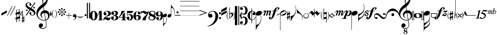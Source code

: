 SplineFontDB: 3.2
FontName: Maestro
FullName: Maestro
FamilyName: Maestro
Weight: Book
Copyright: Copyright (c) 1999 Coda Music Technology
Version: Macromedia Fontographer 4.1 7/6/99
ItalicAngle: 0
UnderlinePosition: -82
UnderlineWidth: 9
Ascent: 800
Descent: 200
InvalidEm: 0
sfntRevision: 0x00010000
LayerCount: 3
Layer: 0 1 "+BBcEMAQ0BD0EOAQ5 +BD8EOwQwBD0A" 1
Layer: 1 1 "+BB8ENQRABDUENAQ9BDgEOQAA +BD8EOwQwBD0A" 0
Layer: 2 0 "+BBcEMAQ0BD0EOAQ5 +BD8EOwQwBD0A 2" 1
XUID: [1021 549 585334851 11379]
StyleMap: 0x0040
FSType: 1
OS2Version: 0
OS2_WeightWidthSlopeOnly: 0
OS2_UseTypoMetrics: 0
CreationTime: 931288107
ModificationTime: 1712108315
PfmFamily: 81
TTFWeight: 400
TTFWidth: 5
LineGap: 0
VLineGap: 0
Panose: 0 0 4 0 0 0 0 0 0 0
OS2TypoAscent: 1457
OS2TypoAOffset: 0
OS2TypoDescent: -980
OS2TypoDOffset: 0
OS2TypoLinegap: 0
OS2WinAscent: 1457
OS2WinAOffset: 0
OS2WinDescent: 980
OS2WinDOffset: 0
HheadAscent: 1457
HheadAOffset: 0
HheadDescent: -980
HheadDOffset: 0
OS2SubXSize: 700
OS2SubYSize: 650
OS2SubXOff: 0
OS2SubYOff: 143
OS2SupXSize: 700
OS2SupYSize: 650
OS2SupXOff: 0
OS2SupYOff: 453
OS2StrikeYSize: 50
OS2StrikeYPos: 259
OS2Vendor: 'Alts'
OS2UnicodeRanges: 00000000.00000000.00000000.00000000
Lookup: 258 0 0 "'kern' Horizontal Kerning lookup 0" { "'kern' Horizontal Kerning lookup 0 subtable"  } ['kern' ('DFLT' <'dflt' > ) ]
DEI: 91125
TtTable: prep
NPUSHB
 15
 10
 10
 9
 9
 8
 8
 7
 7
 6
 6
 1
 1
 0
 0
 1
SCANTYPE
PUSHW_1
 511
SCANCTRL
RCVT
ROUND[Grey]
WCVTP
RCVT
ROUND[Grey]
WCVTP
RCVT
ROUND[Grey]
WCVTP
RCVT
ROUND[Grey]
WCVTP
RCVT
ROUND[Grey]
WCVTP
RCVT
ROUND[Grey]
WCVTP
RCVT
ROUND[Grey]
WCVTP
PUSHB_4
 3
 2
 70
 0
CALL
PUSHB_4
 5
 4
 70
 0
CALL
PUSHB_2
 2
 2
RCVT
ROUND[Grey]
WCVTP
PUSHB_2
 4
 4
RCVT
ROUND[Grey]
WCVTP
EndTTInstrs
TtTable: fpgm
NPUSHB
 1
 0
FDEF
SROUND
RCVT
DUP
PUSHB_1
 3
CINDEX
RCVT
SWAP
SUB
ROUND[Grey]
RTG
SWAP
ROUND[Grey]
ADD
WCVTP
ENDF
EndTTInstrs
ShortTable: cvt  1334
  -3
  119
  27
  59
  19
  30
  109
  32
  68
  253
  253
  -3961
  -16171
  4911
  28015
  -19423
  -10288
  32016
  23846
  -3641
  24930
  21796
  -1328
  25213
  6153
  -27695
  29022
  2823
  -11801
  30366
  5121
  -30539
  12374
  -25923
  -25390
  20312
  -19072
  -30811
  28515
  -8187
  -29959
  22455
  -2253
  28376
  5156
  -2533
  -26133
  8057
  -18918
  8336
  -28304
  -19799
  5272
  28130
  -18126
  -6126
  -15509
  6846
  31875
  4711
  -29369
  242
  -5739
  27973
  9696
  -22910
  18237
  -1106
  25417
  27561
  23192
  -20760
  -1734
  13154
  7724
  477
  -22745
  1813
  11256
  -10081
  16151
  20675
  -14226
  25092
  -1596
  -9397
  20788
  -20582
  -25437
  20018
  -320
  -26037
  17582
  -15649
  -23189
  947
  9174
  -20374
  19897
  -26467
  -14445
  26463
  7932
  -31688
  26239
  2319
  -21347
  9734
  -12100
  276
  8781
  -31556
  -634
  -13610
  6198
  21263
  -21926
  -4889
  -31869
  15723
  -4066
  31113
  7529
  -19188
  22182
  -2215
  27594
  4973
  -9331
  -5444
  16012
  2246
  17158
  -29176
  -19975
  22331
  -18567
  -9444
  18619
  -20725
  -16145
  31114
  -3552
  -30232
  18599
  -7856
  16318
  27847
  -426
  28396
  2671
  -2998
  -19717
  21879
  -27817
  -21006
  18106
  -14804
  27792
  -22114
  -8854
  18673
  -4145
  -12180
  32514
  1680
  -28621
  2767
  -5369
  -30594
  28337
  22408
  -24630
  -23707
  18200
  -22633
  -8876
  29945
  -22871
  -15822
  25818
  6734
  -29719
  10997
  -13067
  -572
  -13292
  1646
  20654
  -17952
  -24431
  18003
  -22303
  -15228
  32291
  -24349
  -12393
  30514
  968
  -24816
  31263
  -2312
  -13018
  25183
  -5634
  -25484
  1303
  -6670
  -23661
  16927
  -24321
  -25442
  28947
  -580
  -28574
  18732
  -316
  26695
  4029
  -4222
  -24716
  9734
  -20095
  10809
  -29975
  -22080
  3619
  30586
  -16548
  -781
  26474
  18209
  -3382
  -27569
  18139
  -7296
  -31704
  15320
  -21689
  19079
  -21369
  -25162
  -4214
  14812
  28672
  22798
  -16157
  26561
  18551
  -7146
  -24643
  16501
  -4127
  -30580
  9018
  -18206
  7085
  5718
  -4936
  17345
  2384
  -16410
  9573
  -31412
  -31775
  25993
  16465
  -6928
  26771
  1338
  -29741
  31081
  -4607
  -27504
  8515
  -23062
  22220
  -17342
  -11986
  17581
  -3573
  -9176
  29662
  -2708
  27895
  1667
  -2237
  -27462
  31373
  17365
  -32503
  -13984
  12474
  30102
  22999
  -23761
  -5521
  19723
  8881
  -10219
  28972
  1722
  -29649
  15759
  -30559
  26706
  7388
  -29074
  12794
  -10394
  14662
  26055
  2475
  -3487
  -25630
  13208
  -18624
  26085
  -1408
  -28868
  2724
  -1164
  25112
  1428
  -20678
  16610
  -2159
  10292
  2242
  15179
  -8210
  29329
  -198
  -8237
  17931
  -13790
  -17189
  13658
  -14855
  1600
  354
  -5108
  -29953
  15757
  -7656
  -26967
  30526
  674
  -25013
  1250
  -23162
  20227
  -795
  761
  13256
  1560
  20586
  -21838
  -2052
  -26259
  15447
  -24859
  -19832
  8239
  -26905
  -18029
  8510
  -9804
  20756
  -20453
  -14140
  5930
  13395
  -10302
  18032
  -3301
  -9218
  23151
  3099
  -5437
  19055
  14364
  -18031
  6675
  13813
  -16794
  22794
  -15206
  28479
  7583
  -10767
  9773
  5464
  -5437
  31084
  -24233
  -4104
  -31633
  1802
  -524
  -22316
  -26067
  -6788
  13596
  19648
  -13710
  29469
  23442
  -5831
  12706
  23881
  -11804
  26211
  -3001
  -10031
  27320
  -7648
  -32298
  3386
  -3835
  -27397
  15258
  -21979
  7413
  8601
  -12735
  31976
  -6270
  -25567
  31927
  6212
  -30760
  15993
  -9553
  8879
  5022
  25042
  -20444
  -30104
  -10458
  30427
  7193
  -481
  -27906
  101
  -2515
  -26167
  372
  -18174
  13002
  -28603
  -22466
  30432
  -10855
  -18632
  10702
  -11443
  15284
  32217
  -5039
  -13639
  31180
  3407
  -31264
  17883
  -14260
  -24325
  11166
  -27072
  20384
  -16743
  -1560
  -9624
  25420
  -2306
  -24687
  16414
  -2675
  -10706
  31197
  -2456
  -32009
  6363
  -667
  -28916
  1708
  -21438
  10638
  -27255
  -19609
  22246
  -14703
  14657
  1261
  -5427
  -32412
  542
  -18259
  24867
  1200
  -23996
  23245
  -14557
  1851
  13834
  2654
  23720
  -26892
  -3142
  -25297
  14485
  -7509
  -28854
  9449
  -25927
  -19363
  11768
  -14730
  21846
  -17191
  -13182
  2924
  14357
  -11388
  16946
  -39
  8248
  26157
  2245
  -4347
  24356
  13255
  -18322
  11807
  -31843
  -19635
  12205
  -29981
  -17521
  11532
  -14104
  13135
  23615
  -9267
  30038
  -4628
  -12764
  27933
  20844
  -22346
  -22
  -8253
  6427
  28279
  -20298
  -30336
  -12080
  25204
  2838
  -18698
  27535
  -229
  -25970
  5744
  -28386
  17073
  -2243
  -26417
  1627
  -21049
  39
  31846
  4100
  -14202
  24641
  6905
  -22495
  7236
  -11293
  24989
  -7419
  -14955
  31609
  6901
  -19045
  10563
  -8976
  16023
  7971
  11690
  -18871
  23536
  -11879
  13874
  20716
  -12155
  -30918
  9149
  -17320
  7395
  7107
  -14995
  24926
  1746
  -1669
  -29432
  19869
  -1277
  28842
  4933
  -17689
  21602
  -10942
  6554
  10411
  31484
  16947
  -32237
  -12515
  28364
  5172
  -2532
  -24591
  16449
  -6877
  -24660
  1810
  -7651
  -24890
  25896
  -12961
  -32065
  7894
  -5285
  13260
  23680
  -10484
  14313
  29086
  4116
  -10508
  30353
  811
  -24920
  583
  -29701
  28752
  3119
  -32598
  30993
  14134
  -19551
  24404
  -23114
  -25895
  27996
  -9
  26479
  4943
  -3092
  10962
  7211
  26236
  -18769
  -26978
  -4135
  9017
  86
  -7479
  -13500
  32293
  -5718
  -13704
  28643
  1933
  -18627
  10458
  -12764
  12324
  277
  20834
  -22339
  -867
  9619
  18246
  -7518
  -13178
  25675
  22235
  -3159
  -31198
  4508
  -1901
  29004
  20402
  -1083
  27401
  12576
  -15935
  2674
  9486
  -12922
  3699
  2068
  -1378
  14718
  27931
  -1647
  30518
  5329
  -1276
  -19159
  15836
  -8837
  7075
  6348
  -4245
  32226
  -6500
  -25220
  29983
  -21249
  -24634
  -10225
  14402
  6317
  25076
  -22746
  -31671
  28404
  20155
  -1488
  28117
  20045
  -5362
  -25666
  13138
  -23347
  16913
  -19439
  -31456
  -10891
  11336
  30858
  -24188
  -13451
  28351
  20715
  -1922
  -9528
  32698
  -1451
  -25207
  17542
  -2689
  -15521
  26600
  -6346
  -19105
  19948
  -29115
  -24293
  18867
  -28058
  -27641
  30371
  -17045
  -28130
  26497
  -978
  -9067
  21178
  7981
  -17208
  31026
  -11246
  5995
  28346
  -20258
  -14274
  20300
  -5921
  -10388
  25343
  -21348
  -15857
  27834
  -1759
  29573
  21395
  -6530
  28642
  6800
  -32136
  27847
  2485
  -16552
  20963
  -32717
  -25249
  29119
  -1066
  -25792
  6115
  -1935
  -25338
  14490
  -19137
  23953
  -25107
  -21284
  -215
  -14748
  3750
  19432
  -3431
  -28581
  31439
  4994
  -15340
  25046
  4217
  -31835
  28394
  659
  -9861
  18700
  7890
  -23685
  22280
  -18503
  -10441
  21471
  -17350
  -1493
  27847
  19207
  -2008
  -29500
  7775
  -16198
  20139
  15194
  -24327
  7457
  8782
  -11031
  26464
  -8166
  -25862
  19097
  -23939
  -31420
  -8831
  15808
  7723
  26482
  -23900
  -28725
  29810
  21561
  -7758
  25431
  21443
  -2424
  -28384
  3792
  -16817
  14735
  -18033
  -30530
  -9481
  9158
  25096
  -20730
  -12549
  29753
  22121
  -4
  -8266
  17716
  -41
  26375
  16904
  -271
  -15139
  28010
  -7500
  -16675
  19310
  -27705
  -17259
  14129
  -26652
  -28279
  28705
  -18711
  -32635
  25127
  6569
  -27044
  14587
  -6874
  -21689
  18430
  -13467
  12613
  1770
  -1907
  -29948
  3262
  -22754
  28477
  18145
  -22056
  -3539
  8828
  591
  31638
  20168
  -3481
  -28650
  30869
  3158
  -30725
  30639
  7468
  -18980
  10572
  -9493
  24051
  -25101
  -21310
  -237
  -14742
  3756
  19426
  -3433
  -28579
  31477
  5016
  -15318
  25048
  4211
  -31829
  28388
  669
  -9919
  18934
  7896
  -23695
  22514
  -18525
  -10439
  21461
  -17408
  -1499
  27853
  19213
  -212
  -27956
  6242
  -29278
  29932
  6532
  -28921
  11005
  -27326
  -17868
  15814
  -10431
  20473
  -20439
  -11520
  13155
  2746
  22940
  -7501
  -32470
  27105
  7306
  -18929
  26779
  3136
  -22808
  22936
  -14073
  27847
  -28985
  -12888
  -23985
  12486
  -11664
  26784
  -18237
  -28637
  -11494
  11115
  27582
  19441
  -19768
  -4086
  -18139
  23000
  -32169
  -18668
  24249
  -32407
  -23310
  20122
  -8178
  -28247
  5941
  -6347
  -10748
  10836
  31918
  -18706
  -27744
  -17071
  22675
  -32095
  -20668
  17635
  -17757
  -11177
  19954
  -6776
  30032
  23775
  -4936
  11110
  6175
  -3138
  25140
  8151
  -16334
  18003
  10463
  -28865
  -23970
  24530
  -12417
  27163
  7554
  -510
  -28188
  6551
  -31467
  10409
  -15572
  24974
  -20000
  -30500
  -17543
  20467
  -9584
  17983
  -22374
  -6517
  -31942
  2265
  -2815
  18990
  15561
  -12480
  18682
  -7462
  9081
  6749
  28068
  -18975
  -6624
  -14837
  16210
  2692
  14251
  -9134
  15577
  18834
  -9417
  15331
  22888
  -14080
  26288
  5679
  -28241
  25007
  20638
  -24366
  -3292
  -12952
  5158
  14299
  -8935
  15647
  20990
  -16027
  13613
  23241
  -15756
  30722
  -3126
  -11963
  27454
  -20000
  -26983
  29752
  -5938
  -28595
  31412
  15577
  -20655
  5561
  14812
  -12692
  23539
  -16230
  10105
  27118
  409
  -30404
  30622
  -15183
  -17612
  18863
  -14009
  25015
  -24108
  -25798
  -5629
  13380
  25735
  17638
  -17359
  -29855
  -20466
  21169
  -17540
  -12787
  22930
  -17920
  -8245
  18533
  -6379
  -26494
  7756
  -8116
  -11907
  9039
  30105
  20421
  -27317
  -19394
  21498
  -17480
  -12195
  17400
  -19382
  -9426
  17611
  -153
  -29529
  22504
  -6767
  12413
  5892
  -1385
  27427
  5800
  -1781
  -16580
  20918
  -27626
  -22214
  23985
  -6330
  14318
  22656
  -11469
  31929
  -7603
  -29496
  16178
  -29668
  -14528
  1985
  10656
  -15018
  18661
  -7576
  -11208
  29147
  3919
  -28931
  28964
  16201
  -13316
  20635
  -21181
  -1568
  -12090
  4671
  27916
  -21214
  -13135
  31813
  -4649
  -31177
  8786
  -9739
  31083
  -2465
  -10020
  27271
  -5581
  -30241
  29309
  2977
  -22327
  23904
  -11694
  17661
  105
  -23028
  17646
  -28978
  -31637
  29779
  -13087
  -21394
  19312
  -27792
  -23999
  -2413
  -16155
  6953
  18023
  -5862
  -29474
  28508
  769
  -20316
  26478
  2058
  -20041
  19011
  -15989
  132
  14717
  -30815
  -23336
  9851
  -10737
  17292
  -21385
  -5608
  -25454
  23418
  -9708
  -16997
  19002
  -15915
  18181
  -24053
  -15385
  30052
  -8112
  -13684
  27109
  19908
  -18657
  -2945
  -21986
  14739
  -12740
  23734
  -32398
  -23543
  20362
  -473
  -11545
  27029
  2872
  -22561
  11327
  -12730
  12027
  18057
  -482
  8368
  20053
  -1799
  -25485
  32341
  24274
  -1142
  9238
  22263
  -622
  604
  16691
  13746
  -15315
  20421
  -7115
  11350
  1464
  25729
  -16440
  -8087
  -28919
  12017
  -636
  -29425
  4847
  -32630
  19004
  -7469
  -26812
  227
  -12525
  -30862
  26372
  -316
  30070
  5151
  -17748
  25382
  3302
  -21623
  14715
  20
  1323
EndShort
ShortTable: maxp 16
  1
  0
  206
  209
  7
  0
  0
  2
  8
  64
  10
  0
  130
  237
  1
  1
EndShort
LangName: 1033 "" "" "Regular" "Macromedia Fontographer 4.1 Maestro" "" "Macromedia Fontographer 4.1 7/6/99"
Encoding: UnicodeBmp
UnicodeInterp: none
NameList: AGL For New Fonts
DisplaySize: -48
AntiAlias: 1
FitToEm: 0
WinInfo: 61308 39 14
BeginChars: 65539 206

StartChar: .notdef
Encoding: 65536 -1 0
Width: 500
GlyphClass: 1
Flags: W
TtInstrs:
NPUSHB
 32
 1
 8
 8
 64
 9
 2
 7
 4
 3
 1
 0
 6
 5
 3
 3
 2
 5
 4
 5
 0
 7
 6
 5
 1
 2
 1
 3
 0
 0
 1
 0
 70
SROUND
MDAP[rnd]
SHZ[rp1]
RTG
SVTCA[y-axis]
MIAP[rnd]
ALIGNRP
MDAP[rnd]
ALIGNRP
SRP0
MIRP[rp0,min,rnd,black]
ALIGNRP
SRP0
MIRP[rp0,min,rnd,black]
ALIGNRP
SVTCA[x-axis]
MDAP[rnd]
ALIGNRP
MIRP[rp0,min,rnd,black]
ALIGNRP
MDAP[rnd]
ALIGNRP
MIRP[rp0,min,rnd,black]
ALIGNRP
SVTCA[y-axis]
IUP[x]
IUP[y]
SVTCA[x-axis]
MD[grid]
ROUND[Grey]
PUSHW_2
 0
 8
MD[grid]
ROUND[Grey]
SUB
PUSHB_1
 64
GT
IF
SHPIX
SRP1
SHZ[rp1]
PUSHW_2
 8
 -64
SHPIX
EIF
EndTTInstrs
LayerCount: 3
Fore
SplineSet
63 0 m 1,0,-1
 63 493 l 1,1,-1
 438 493 l 1,2,-1
 438 0 l 1,3,-1
 63 0 l 1,0,-1
125 63 m 1,4,-1
 375 63 l 1,5,-1
 375 431 l 1,6,-1
 125 431 l 1,7,-1
 125 63 l 1,4,-1
EndSplineSet
Validated: 1
EndChar

StartChar: .null
Encoding: 65537 -1 1
Width: 0
GlyphClass: 1
Flags: W
LayerCount: 3
Fore
Validated: 1
EndChar

StartChar: nonmarkingreturn
Encoding: 65538 -1 2
Width: 87
GlyphClass: 1
Flags: W
LayerCount: 3
Fore
Validated: 1
EndChar

StartChar: space
Encoding: 61472 61472 3
Width: 87
GlyphClass: 1
Flags: W
LayerCount: 3
Fore
Validated: 1
EndChar

StartChar: exclam
Encoding: 61473 61473 4
Width: 278
GlyphClass: 1
Flags: W
TtInstrs:
NPUSHB
 16
 1
 4
 4
 64
 5
 1
 3
 2
 1
 0
 1
 3
 0
 1
 0
 70
SROUND
MDAP[rnd]
SHZ[rp1]
RTG
SVTCA[y-axis]
MIAP[rnd]
MDAP[rnd]
SVTCA[x-axis]
MDAP[no-rnd]
MDAP[no-rnd]
MDAP[no-rnd]
MDAP[no-rnd]
SVTCA[y-axis]
IUP[x]
IUP[y]
SVTCA[x-axis]
MD[grid]
ROUND[Grey]
PUSHW_2
 0
 4
MD[grid]
ROUND[Grey]
SUB
PUSHB_1
 64
GT
IF
SHPIX
SRP1
SHZ[rp1]
PUSHW_2
 4
 -64
SHPIX
EIF
EndTTInstrs
LayerCount: 3
Fore
SplineSet
-1 119 m 1,0,-1
 278 276 l 1,1,-1
 278 160 l 1,2,-1
 -1 -1 l 1,3,-1
 -1 119 l 1,0,-1
EndSplineSet
Validated: 1
EndChar

StartChar: quotedbl
Encoding: 61474 61474 5
Width: 451
GlyphClass: 1
Flags: W
TtInstrs:
NPUSHB
 24
 1
 8
 8
 64
 9
 5
 7
 5
 3
 1
 5
 4
 1
 3
 0
 7
 6
 3
 3
 2
 0
 1
 3
 70
SROUND
MDAP[rnd]
SHZ[rp1]
RTG
SVTCA[y-axis]
MIAP[rnd]
SLOOP
ALIGNRP
MDAP[rnd]
SLOOP
ALIGNRP
SVTCA[x-axis]
MDAP[no-rnd]
MDAP[no-rnd]
MDAP[no-rnd]
MDAP[no-rnd]
SVTCA[y-axis]
IUP[x]
IUP[y]
SVTCA[x-axis]
MD[grid]
ROUND[Grey]
PUSHW_2
 3
 8
MD[grid]
ROUND[Grey]
SUB
PUSHB_1
 64
GT
IF
SHPIX
SRP1
SHZ[rp1]
PUSHW_2
 8
 -64
SHPIX
EIF
EndTTInstrs
LayerCount: 3
Fore
SplineSet
268 507 m 1,0,-1
 296 507 l 1,1,-1
 42 0 l 1,2,-1
 14 0 l 1,3,-1
 268 507 l 1,0,-1
423 507 m 1,4,-1
 451 507 l 1,5,-1
 197 0 l 1,6,-1
 169 0 l 1,7,-1
 423 507 l 1,4,-1
EndSplineSet
Validated: 1
EndChar

StartChar: numbersign
Encoding: 61475 61475 6
Width: 236
GlyphClass: 1
Flags: W
TtInstrs:
NPUSHB
 126
 1
 32
 32
 64
 33
 13
 31
 30
 27
 26
 22
 21
 20
 17
 16
 13
 12
 8
 7
 6
 2
 0
 16
 15
 16
 3
 3
 0
 28
 27
 28
 17
 6
 17
 18
 26
 25
 26
 23
 23
 24
 27
 27
 28
 18
 18
 27
 30
 29
 30
 1
 1
 2
 0
 3
 0
 14
 13
 14
 31
 6
 31
 4
 12
 11
 12
 9
 9
 10
 13
 13
 14
 4
 4
 13
 18
 17
 14
 3
 13
 3
 0
 31
 28
 27
 3
 4
 3
 1
 22
 21
 10
 9
 3
 5
 0
 2
 20
 19
 16
 15
 12
 5
 11
 24
 23
 8
 7
 2
 5
 1
 2
 30
 29
 26
 25
 6
 5
 5
 11
 10
 25
 24
 1
 4
 70
SROUND
MDAP[rnd]
SHZ[rp1]
RTG
SVTCA[y-axis]
MDAP[rnd]
ALIGNRP
MDAP[rnd]
ALIGNRP
SVTCA[x-axis]
MDAP[rnd]
SLOOP
ALIGNRP
MIRP[rp0,min,rnd,black]
SLOOP
ALIGNRP
MDAP[rnd]
SLOOP
ALIGNRP
MIRP[rp0,min,rnd,black]
SLOOP
ALIGNRP
SRP0
MIRP[rp0,min,rnd,black]
SLOOP
ALIGNRP
SRP0
MIRP[rp0,min,rnd,black]
SLOOP
ALIGNRP
SDPVTL[orthog]
MDAP[no-rnd]
SFVTL[parallel]
MDRP[rnd,grey]
SFVTL[parallel]
MDRP[rnd,grey]
SFVTL[parallel]
MDRP[rnd,grey]
SFVTL[parallel]
MIRP[rp0,min,rnd,grey]
SFVTL[parallel]
MDRP[rnd,grey]
SFVTL[parallel]
MDRP[rnd,grey]
SFVTL[parallel]
MDRP[rnd,grey]
SFVTL[parallel]
MDRP[rnd,grey]
SDPVTL[orthog]
MDAP[no-rnd]
SFVTL[parallel]
MDRP[rnd,grey]
SFVTL[parallel]
MDRP[rnd,grey]
SFVTL[parallel]
MDRP[rnd,grey]
SFVTL[parallel]
MIRP[rp0,min,rnd,grey]
SFVTL[parallel]
MDRP[rnd,grey]
SFVTL[parallel]
MDRP[rnd,grey]
SFVTL[parallel]
MDRP[rnd,grey]
SVTCA[x-axis]
SVTCA[y-axis]
MDAP[no-rnd]
MDAP[no-rnd]
MDAP[no-rnd]
MDAP[no-rnd]
MDAP[no-rnd]
MDAP[no-rnd]
MDAP[no-rnd]
MDAP[no-rnd]
MDAP[no-rnd]
MDAP[no-rnd]
MDAP[no-rnd]
MDAP[no-rnd]
MDAP[no-rnd]
MDAP[no-rnd]
MDAP[no-rnd]
MDAP[no-rnd]
IUP[x]
IUP[y]
SVTCA[x-axis]
MD[grid]
ROUND[Grey]
PUSHW_2
 4
 32
MD[grid]
ROUND[Grey]
SUB
PUSHB_1
 64
GT
IF
SHPIX
SRP1
SHZ[rp1]
PUSHW_2
 32
 -64
SHPIX
EIF
EndTTInstrs
LayerCount: 3
Fore
SplineSet
170 94 m 1,0,-1
 72 62 l 1,1,-1
 72 -87 l 1,2,-1
 170 -55 l 1,3,-1
 170 94 l 1,0,-1
0 142 m 1,4,-1
 43 156 l 1,5,-1
 43 319 l 1,6,-1
 72 319 l 1,7,-1
 72 166 l 1,8,-1
 170 198 l 1,9,-1
 170 344 l 1,10,-1
 199 344 l 1,11,-1
 199 207 l 1,12,-1
 238 220 l 1,13,-1
 238 116 l 1,14,-1
 199 103 l 1,15,-1
 199 -45 l 1,16,-1
 238 -33 l 1,17,-1
 238 -136 l 1,18,-1
 199 -149 l 1,19,-1
 199 -312 l 1,20,-1
 170 -312 l 1,21,-1
 170 -158 l 1,22,-1
 72 -190 l 1,23,-1
 72 -338 l 1,24,-1
 43 -338 l 1,25,-1
 43 -200 l 1,26,-1
 0 -214 l 1,27,-1
 0 -110 l 1,28,-1
 43 -96 l 1,29,-1
 43 53 l 1,30,-1
 0 39 l 1,31,-1
 0 142 l 1,4,-1
EndSplineSet
Validated: 1
EndChar

StartChar: dollar
Encoding: 61476 61476 7
Width: 274
GlyphClass: 1
Flags: W
TtInstrs:
NPUSHB
 79
 1
 42
 42
 64
 43
 10
 41
 40
 39
 38
 37
 36
 32
 31
 28
 27
 24
 23
 19
 18
 17
 14
 13
 10
 9
 8
 7
 5
 4
 2
 0
 41
 40
 39
 38
 37
 36
 35
 33
 32
 31
 30
 29
 28
 27
 26
 25
 24
 23
 22
 21
 20
 19
 18
 17
 16
 15
 14
 13
 12
 11
 10
 9
 8
 7
 6
 5
 4
 3
 2
 1
 0
 35
 34
 22
 21
 1
 32
 70
SROUND
MDAP[rnd]
SHZ[rp1]
RTG
SVTCA[y-axis]
MDAP[rnd]
ALIGNRP
MDAP[rnd]
ALIGNRP
SVTCA[x-axis]
MDAP[no-rnd]
MDAP[no-rnd]
MDAP[no-rnd]
MDAP[no-rnd]
MDAP[no-rnd]
MDAP[no-rnd]
MDAP[no-rnd]
MDAP[no-rnd]
MDAP[no-rnd]
MDAP[no-rnd]
MDAP[no-rnd]
MDAP[no-rnd]
MDAP[no-rnd]
MDAP[no-rnd]
MDAP[no-rnd]
MDAP[no-rnd]
MDAP[no-rnd]
MDAP[no-rnd]
MDAP[no-rnd]
MDAP[no-rnd]
MDAP[no-rnd]
MDAP[no-rnd]
MDAP[no-rnd]
MDAP[no-rnd]
MDAP[no-rnd]
MDAP[no-rnd]
MDAP[no-rnd]
MDAP[no-rnd]
MDAP[no-rnd]
MDAP[no-rnd]
MDAP[no-rnd]
MDAP[no-rnd]
MDAP[no-rnd]
MDAP[no-rnd]
MDAP[no-rnd]
MDAP[no-rnd]
MDAP[no-rnd]
MDAP[no-rnd]
MDAP[no-rnd]
MDAP[no-rnd]
MDAP[no-rnd]
SVTCA[y-axis]
MDAP[no-rnd]
MDAP[no-rnd]
MDAP[no-rnd]
MDAP[no-rnd]
MDAP[no-rnd]
MDAP[no-rnd]
MDAP[no-rnd]
MDAP[no-rnd]
MDAP[no-rnd]
MDAP[no-rnd]
MDAP[no-rnd]
MDAP[no-rnd]
MDAP[no-rnd]
MDAP[no-rnd]
MDAP[no-rnd]
MDAP[no-rnd]
MDAP[no-rnd]
MDAP[no-rnd]
MDAP[no-rnd]
MDAP[no-rnd]
MDAP[no-rnd]
MDAP[no-rnd]
MDAP[no-rnd]
MDAP[no-rnd]
MDAP[no-rnd]
IUP[x]
IUP[y]
SVTCA[x-axis]
MD[grid]
ROUND[Grey]
PUSHW_2
 32
 42
MD[grid]
ROUND[Grey]
SUB
PUSHB_1
 64
GT
IF
SHPIX
SRP1
SHZ[rp1]
PUSHW_2
 42
 -64
SHPIX
EIF
EndTTInstrs
LayerCount: 3
Fore
SplineSet
188 -150 m 1,0,-1
 149 -164 l 1,1,-1
 149 -242 l 1,2,-1
 188 -229 l 1,3,-1
 188 -150 l 1,0,-1
149 22 m 1,4,-1
 149 -109 l 1,5,-1
 188 -95 l 1,6,-1
 188 -16 l 1,7,-1
 214 -16 l 1,8,-1
 214 -87 l 1,9,-1
 235 -81 l 1,10,-1
 235 -135 l 1,11,-1
 214 -142 l 1,12,-1
 214 -221 l 1,13,-1
 235 -214 l 1,14,-1
 235 -269 l 1,15,-1
 214 -275 l 1,16,-1
 214 -363 l 1,17,-1
 188 -363 l 1,18,-1
 188 -283 l 1,19,-1
 149 -297 l 1,20,-1
 149 -378 l 1,21,-1
 123 -378 l 1,22,-1
 123 -304 l 1,23,-1
 100 -312 l 1,24,-1
 100 -258 l 1,25,-1
 123 -249 l 1,26,-1
 123 -171 l 1,27,-1
 100 -179 l 1,28,-1
 100 -124 l 1,29,-1
 123 -116 l 1,30,-1
 123 22 l 1,31,-1
 -1 22 l 1,32,-1
 -1 46 l 1,33,-1
 123 253 l 1,34,-1
 149 253 l 1,35,-1
 149 46 l 1,36,-1
 181 46 l 1,37,-1
 181 22 l 1,38,-1
 149 22 l 1,4,-1
123 189 m 1,39,-1
 35 46 l 1,40,-1
 123 46 l 1,41,-1
 123 189 l 1,39,-1
EndSplineSet
Validated: 1
EndChar

StartChar: percent
Encoding: 61477 61477 8
Width: 570
GlyphClass: 1
Flags: W
TtInstrs:
NPUSHB
 50
 1
 90
 90
 64
 91
 52
 87
 86
 84
 67
 52
 51
 50
 34
 21
 15
 9
 3
 88
 87
 72
 69
 64
 53
 52
 39
 36
 31
 18
 12
 6
 0
 46
 3
 24
 80
 3
 57
 43
 5
 27
 76
 5
 60
 27
 60
 0
 1
 24
 70
SROUND
MDAP[rnd]
SHZ[rp1]
RTG
SVTCA[y-axis]
MIAP[rnd]
MDAP[rnd]
SRP0
MIRP[rp0,min,rnd,black]
SRP0
MIRP[rp0,min,rnd,black]
SVTCA[x-axis]
MDAP[rnd]
MIRP[rp0,min,rnd,black]
MDAP[rnd]
MIRP[rp0,min,rnd,black]
MDAP[no-rnd]
MDAP[no-rnd]
MDAP[no-rnd]
MDAP[no-rnd]
MDAP[no-rnd]
MDAP[no-rnd]
MDAP[no-rnd]
MDAP[no-rnd]
MDAP[no-rnd]
MDAP[no-rnd]
MDAP[no-rnd]
MDAP[no-rnd]
MDAP[no-rnd]
MDAP[no-rnd]
SVTCA[y-axis]
MDAP[no-rnd]
MDAP[no-rnd]
MDAP[no-rnd]
MDAP[no-rnd]
MDAP[no-rnd]
MDAP[no-rnd]
MDAP[no-rnd]
MDAP[no-rnd]
MDAP[no-rnd]
MDAP[no-rnd]
MDAP[no-rnd]
MDAP[no-rnd]
IUP[x]
IUP[y]
SVTCA[x-axis]
MD[grid]
ROUND[Grey]
PUSHW_2
 24
 90
MD[grid]
ROUND[Grey]
SUB
PUSHB_1
 64
GT
IF
SHPIX
SRP1
SHZ[rp1]
PUSHW_2
 90
 -64
SHPIX
EIF
EndTTInstrs
LayerCount: 3
Fore
SplineSet
127 283 m 0,0,1
 127 266 127 266 114.5 253.5 c 128,-1,2
 102 241 102 241 85 241 c 0,3,4
 67 241 67 241 54.5 253.5 c 128,-1,5
 42 266 42 266 42 283 c 0,6,7
 42 301 42 301 54.5 313 c 128,-1,8
 67 325 67 325 85 325 c 0,9,10
 102 325 102 325 114.5 313 c 128,-1,11
 127 301 127 301 127 283 c 0,0,1
499 418 m 0,12,13
 499 401 499 401 486.5 388.5 c 128,-1,14
 474 376 474 376 456 376 c 0,15,16
 439 376 439 376 426.5 388.5 c 128,-1,17
 414 401 414 401 414 418 c 0,18,19
 414 436 414 436 426.5 448.5 c 128,-1,20
 439 461 439 461 456 461 c 0,21,22
 474 461 474 461 486.5 448.5 c 128,-1,23
 499 436 499 436 499 418 c 0,12,13
13 545 m 0,24,25
 13 604 13 604 57 649 c 128,-1,26
 101 694 101 694 168 694 c 0,27,28
 217 694 217 694 262 662 c 0,29,30
 310 627 310 627 315 579 c 0,31,32
 317 556 317 556 306 536 c 128,-1,33
 295 516 295 516 273 517 c 0,34,35
 222 519 222 519 218 562 c 0,36,37
 217 572 217 572 225 587.5 c 128,-1,38
 233 603 233 603 233 611 c 0,39,40
 233 615 233 615 231 620 c 0,41,42
 219 655 219 655 166 655 c 0,43,44
 133 655 133 655 111.5 634.5 c 128,-1,45
 90 614 90 614 89 590 c 0,46,47
 86 522 86 522 153 474 c 0,48,49
 166 465 166 465 286 403 c 1,50,-1
 482 689 l 1,51,-1
 532 689 l 1,52,-1
 323 383 l 1,53,54
 422 322 422 322 464 279 c 0,55,56
 523 220 523 220 527 151 c 0,57,58
 530 94 530 94 484 47 c 128,-1,59
 438 0 438 0 372 0 c 0,60,61
 321 0 321 0 273 34 c 0,62,63
 222 70 222 70 217 117 c 0,64,65
 215 139 215 139 229.5 164.5 c 128,-1,66
 244 190 244 190 262 189 c 0,67,68
 302 187 302 187 315 134 c 0,69,70
 318 123 318 123 310.5 106 c 128,-1,71
 303 89 303 89 303 82 c 0,72,73
 303 57 303 57 333 46 c 0,74,75
 355 37 355 37 383 39 c 0,76,77
 414 41 414 41 434 64 c 0,78,79
 451 85 451 85 451 110 c 0,80,81
 451 170 451 170 387 217 c 0,82,83
 366 233 366 233 258 289 c 1,84,85
 207 213 207 213 68 10 c 1,86,-1
 17 10 l 1,87,-1
 221 308 l 1,88,89
 13 434 13 434 13 545 c 0,24,25
EndSplineSet
Validated: 33
EndChar

StartChar: ampersand
Encoding: 61478 61478 9
Width: 709
GlyphClass: 1
Flags: W
TtInstrs:
NPUSHB
 47
 1
 129
 129
 64
 130
 43
 125
 116
 105
 96
 92
 91
 85
 79
 70
 63
 39
 37
 2
 0
 127
 122
 115
 109
 103
 100
 94
 91
 89
 83
 75
 68
 66
 59
 51
 47
 43
 36
 26
 17
 13
 8
 23
 55
 1
 8
 70
SROUND
MDAP[rnd]
SHZ[rp1]
RTG
SVTCA[y-axis]
MDAP[rnd]
MDAP[rnd]
SVTCA[x-axis]
MDAP[no-rnd]
MDAP[no-rnd]
MDAP[no-rnd]
MDAP[no-rnd]
MDAP[no-rnd]
MDAP[no-rnd]
MDAP[no-rnd]
MDAP[no-rnd]
MDAP[no-rnd]
MDAP[no-rnd]
MDAP[no-rnd]
MDAP[no-rnd]
MDAP[no-rnd]
MDAP[no-rnd]
MDAP[no-rnd]
MDAP[no-rnd]
MDAP[no-rnd]
MDAP[no-rnd]
MDAP[no-rnd]
MDAP[no-rnd]
MDAP[no-rnd]
MDAP[no-rnd]
SVTCA[y-axis]
MDAP[no-rnd]
MDAP[no-rnd]
MDAP[no-rnd]
MDAP[no-rnd]
MDAP[no-rnd]
MDAP[no-rnd]
MDAP[no-rnd]
MDAP[no-rnd]
MDAP[no-rnd]
MDAP[no-rnd]
MDAP[no-rnd]
MDAP[no-rnd]
MDAP[no-rnd]
MDAP[no-rnd]
IUP[x]
IUP[y]
SVTCA[x-axis]
MD[grid]
ROUND[Grey]
PUSHW_2
 8
 129
MD[grid]
ROUND[Grey]
SUB
PUSHB_1
 64
GT
IF
SHPIX
SRP1
SHZ[rp1]
PUSHW_2
 129
 -64
SHPIX
EIF
EndTTInstrs
LayerCount: 3
Fore
SplineSet
466 -252 m 1,0,1
 429 -258 429 -258 385 -258 c 0,2,3
 292 -258 292 -258 248 -237 c 0,4,5
 108 -170 108 -170 50 -72 c 0,6,7
 8 -1 8 -1 0 116 c 0,8,9
 -7 213 -7 213 46 319 c 0,10,11
 91 410 91 410 162.5 477.5 c 128,-1,12
 234 545 234 545 324 613 c 1,13,14
 319 638 319 638 310 712 c 0,15,16
 305 781 305 781 305 807 c 0,17,18
 305 879 305 879 317 944 c 0,19,20
 329 1003 329 1003 378 1082 c 0,21,22
 432 1169 432 1169 472 1170 c 0,23,24
 505 1170 505 1170 545.5 1071 c 128,-1,25
 586 972 586 972 588 901 c 0,26,27
 590 807 590 807 569 739 c 0,28,29
 555 694 555 694 517 627 c 0,30,31
 501 600 501 600 451 538 c 0,32,33
 437 520 437 520 414 501 c 0,34,35
 394 486 394 486 375 470 c 1,36,-1
 408 276 l 1,37,38
 421 278 421 278 437 278 c 0,39,40
 528 278 528 278 578 241 c 0,41,42
 672 172 672 172 681 44 c 0,43,44
 688 -45 688 -45 641 -121 c 0,45,46
 590 -204 590 -204 491 -245 c 1,47,48
 504 -336 504 -336 517 -419 c 0,49,50
 524 -469 524 -469 524 -504 c 0,51,52
 524 -552 524 -552 509 -580 c 0,53,54
 454 -683 454 -683 342 -690 c 0,55,56
 275 -694 275 -694 211 -662 c 0,57,58
 131 -623 131 -623 127 -549 c 0,59,60
 123 -495 123 -495 148 -457 c 0,61,62
 176 -412 176 -412 231 -409 c 0,63,64
 269 -406 269 -406 303 -433.5 c 128,-1,65
 337 -461 337 -461 340 -502 c 0,66,67
 347 -592 347 -592 229 -625 c 1,68,69
 256 -664 256 -664 337 -664 c 0,70,71
 380 -664 380 -664 421 -638 c 128,-1,72
 462 -612 462 -612 484 -573 c 0,73,74
 498 -547 498 -547 498 -494 c 0,75,76
 498 -462 498 -462 493 -422 c 0,77,78
 479 -337 479 -337 466 -252 c 1,0,1
487 1015 m 0,79,80
 424 1015 424 1015 383 918 c 0,81,82
 344 828 344 828 344 709 c 0,83,84
 344 670 344 670 349 634 c 1,85,86
 428 696 428 696 483 770 c 0,87,88
 552 862 552 862 547 929 c 0,89,90
 541 1016 541 1016 487 1015 c 0,79,80
429 138 m 1,91,-1
 485 -211 l 1,92,93
 612 -168 612 -168 601 -14 c 0,94,95
 589 145 589 145 429 138 c 1,91,-1
403 136 m 1,96,97
 330 134 330 134 293 85 c 0,98,99
 265 47 265 47 268 0 c 0,100,101
 269 -35 269 -35 293.5 -71.5 c 128,-1,102
 318 -108 318 -108 347 -123 c 1,103,104
 342 -126 342 -126 337 -134 c 1,105,106
 279 -106 279 -106 252 -69 c 0,107,108
 212 -15 212 -15 207 51 c 0,109,110
 204 95 204 95 227 143 c 0,111,112
 252 195 252 195 300 232 c 0,113,114
 336 260 336 260 382 271 c 1,115,-1
 352 452 l 1,116,117
 318 432 318 432 254 374 c 0,118,119
 175 303 175 303 139 247 c 0,120,121
 61 126 61 126 68 38 c 0,122,123
 76 -71 76 -71 167 -149.5 c 128,-1,124
 258 -228 258 -228 381 -228 c 0,125,126
 421 -228 421 -228 461 -219 c 1,127,128
 431 -41 431 -41 403 136 c 1,96,97
EndSplineSet
Validated: 33
EndChar

StartChar: quotesingle
Encoding: 61479 61479 10
Width: 109
GlyphClass: 1
Flags: W
TtInstrs:
NPUSHB
 15
 1
 9
 9
 64
 10
 7
 7
 2
 5
 4
 0
 0
 1
 2
 70
SROUND
MDAP[rnd]
SHZ[rp1]
RTG
SVTCA[y-axis]
MIAP[rnd]
MDAP[rnd]
ALIGNRP
SVTCA[x-axis]
MDAP[no-rnd]
MDAP[no-rnd]
SVTCA[y-axis]
IUP[x]
IUP[y]
SVTCA[x-axis]
MD[grid]
ROUND[Grey]
PUSHW_2
 2
 9
MD[grid]
ROUND[Grey]
SUB
PUSHB_1
 64
GT
IF
SHPIX
SRP1
SHZ[rp1]
PUSHW_2
 9
 -64
SHPIX
EIF
EndTTInstrs
LayerCount: 3
Fore
SplineSet
41 0 m 256,0,1
 -1 0 -1 0 -1 40 c 0,2,3
 -1 105 -1 105 36 221 c 1,4,-1
 50 221 l 1,5,6
 83 103 83 103 83 40 c 0,7,8
 83 0 83 0 41 0 c 256,0,1
EndSplineSet
Validated: 1
EndChar

StartChar: parenleft
Encoding: 61480 61480 11
Width: 129
GlyphClass: 1
Flags: W
TtInstrs:
NPUSHB
 15
 1
 13
 13
 64
 14
 0
 11
 9
 5
 0
 8
 1
 1
 5
 70
SROUND
MDAP[rnd]
SHZ[rp1]
RTG
SVTCA[y-axis]
MDAP[rnd]
MDAP[rnd]
SVTCA[x-axis]
MDAP[no-rnd]
MDAP[no-rnd]
MDAP[no-rnd]
MDAP[no-rnd]
SVTCA[y-axis]
IUP[x]
IUP[y]
SVTCA[x-axis]
MD[grid]
ROUND[Grey]
PUSHW_2
 5
 13
MD[grid]
ROUND[Grey]
SUB
PUSHB_1
 64
GT
IF
SHPIX
SRP1
SHZ[rp1]
PUSHW_2
 13
 -64
SHPIX
EIF
EndTTInstrs
LayerCount: 3
Fore
SplineSet
94 -123 m 1,0,-1
 91 -131 l 1,1,2
 56 -112 56 -112 29 -54 c 0,3,4
 0 10 0 10 0 82 c 0,5,6
 0 148 0 148 28.5 212 c 128,-1,7
 57 276 57 276 91 294 c 1,8,-1
 94 286 l 1,9,10
 30 216 30 216 30 82 c 0,11,12
 30 -53 30 -53 94 -123 c 1,0,-1
EndSplineSet
Validated: 1
EndChar

StartChar: parenright
Encoding: 61481 61481 12
Width: 163
GlyphClass: 1
Flags: W
TtInstrs:
NPUSHB
 15
 1
 13
 13
 64
 14
 0
 9
 7
 5
 0
 10
 4
 1
 5
 70
SROUND
MDAP[rnd]
SHZ[rp1]
RTG
SVTCA[y-axis]
MDAP[rnd]
MDAP[rnd]
SVTCA[x-axis]
MDAP[no-rnd]
MDAP[no-rnd]
MDAP[no-rnd]
MDAP[no-rnd]
SVTCA[y-axis]
IUP[x]
IUP[y]
SVTCA[x-axis]
MD[grid]
ROUND[Grey]
PUSHW_2
 5
 13
MD[grid]
ROUND[Grey]
SUB
PUSHB_1
 64
GT
IF
SHPIX
SRP1
SHZ[rp1]
PUSHW_2
 13
 -64
SHPIX
EIF
EndTTInstrs
LayerCount: 3
Fore
SplineSet
130 82 m 0,0,1
 130 10 130 10 100 -54 c 0,2,3
 74 -112 74 -112 38 -131 c 1,4,-1
 35 -123 l 1,5,6
 99 -53 99 -53 99 82 c 256,7,8
 99 217 99 217 35 286 c 1,9,-1
 38 294 l 1,10,11
 72 276 72 276 101 212 c 128,-1,12
 130 148 130 148 130 82 c 0,0,1
EndSplineSet
Validated: 1
EndChar

StartChar: asterisk
Encoding: 61482 61482 13
Width: 432
GlyphClass: 1
Flags: W
TtInstrs:
NPUSHB
 60
 1
 171
 171
 64
 172
 50
 167
 163
 161
 154
 147
 145
 143
 137
 134
 131
 127
 121
 109
 100
 81
 74
 67
 64
 55
 52
 48
 43
 41
 35
 33
 26
 16
 169
 165
 151
 139
 129
 119
 112
 96
 93
 89
 83
 71
 59
 50
 39
 30
 22
 20
 12
 9
 5
 0
 7
 91
 1
 129
 70
SROUND
MDAP[rnd]
SHZ[rp1]
RTG
SVTCA[y-axis]
MDAP[rnd]
MDAP[rnd]
SVTCA[x-axis]
MDAP[no-rnd]
MDAP[no-rnd]
MDAP[no-rnd]
MDAP[no-rnd]
MDAP[no-rnd]
MDAP[no-rnd]
MDAP[no-rnd]
MDAP[no-rnd]
MDAP[no-rnd]
MDAP[no-rnd]
MDAP[no-rnd]
MDAP[no-rnd]
MDAP[no-rnd]
MDAP[no-rnd]
MDAP[no-rnd]
MDAP[no-rnd]
MDAP[no-rnd]
MDAP[no-rnd]
MDAP[no-rnd]
MDAP[no-rnd]
MDAP[no-rnd]
MDAP[no-rnd]
SVTCA[y-axis]
MDAP[no-rnd]
MDAP[no-rnd]
MDAP[no-rnd]
MDAP[no-rnd]
MDAP[no-rnd]
MDAP[no-rnd]
MDAP[no-rnd]
MDAP[no-rnd]
MDAP[no-rnd]
MDAP[no-rnd]
MDAP[no-rnd]
MDAP[no-rnd]
MDAP[no-rnd]
MDAP[no-rnd]
MDAP[no-rnd]
MDAP[no-rnd]
MDAP[no-rnd]
MDAP[no-rnd]
MDAP[no-rnd]
MDAP[no-rnd]
MDAP[no-rnd]
MDAP[no-rnd]
MDAP[no-rnd]
MDAP[no-rnd]
MDAP[no-rnd]
MDAP[no-rnd]
MDAP[no-rnd]
IUP[x]
IUP[y]
SVTCA[x-axis]
MD[grid]
ROUND[Grey]
PUSHW_2
 129
 171
MD[grid]
ROUND[Grey]
SUB
PUSHB_1
 64
GT
IF
SHPIX
SRP1
SHZ[rp1]
PUSHW_2
 171
 -64
SHPIX
EIF
EndTTInstrs
LayerCount: 3
Fore
SplineSet
207 239 m 1,0,1
 207 267 207 267 205 303 c 0,2,3
 204 321 204 321 188.5 337 c 128,-1,4
 173 353 173 353 173 368 c 0,5,6
 173 408 173 408 215 408 c 0,7,8
 255 408 255 408 255 366 c 0,9,10
 255 353 255 353 238.5 336.5 c 128,-1,11
 222 320 222 320 222 303 c 0,12,13
 222 262 222 262 223 241 c 1,14,15
 239 238 239 238 246 231 c 1,16,17
 271 253 271 253 277 260 c 0,18,19
 295 281 295 281 297 296 c 0,20,21
 297 306 297 306 297 317 c 0,22,23
 298 329 298 329 306 337 c 0,24,25
 321 351 321 351 336 351 c 256,26,27
 351 351 351 351 365 337 c 0,28,29
 376 326 376 326 376 310 c 0,30,31
 376 297 376 297 367 285 c 128,-1,32
 358 273 358 273 345 271 c 0,33,34
 333 271 333 271 320 271 c 0,35,36
 308 270 308 270 298 260 c 0,37,38
 273 235 273 235 258 219 c 1,39,40
 265 207 265 207 267 199 c 1,41,42
 279 199 279 199 299 199 c 0,43,44
 318 200 318 200 327 200 c 0,45,46
 345 200 345 200 361.5 215.5 c 128,-1,47
 378 231 378 231 391 231 c 0,48,49
 433 231 433 231 433 190 c 0,50,51
 433 150 433 150 390 150 c 0,52,53
 378 150 378 150 361 166.5 c 128,-1,54
 344 183 344 183 327 183 c 0,55,56
 286 183 286 183 267 182 c 1,57,58
 265 168 265 168 256 158 c 1,59,60
 264 150 264 150 277 137.5 c 128,-1,61
 290 125 290 125 296 119 c 0,62,63
 308 107 308 107 325 107 c 0,64,65
 327 107 327 107 332 107 c 128,-1,66
 337 107 337 107 339 107 c 0,67,68
 352 107 352 107 360 99 c 0,69,70
 373 85 373 85 373 68 c 0,71,72
 373 52 373 52 360.5 40.5 c 128,-1,73
 348 29 348 29 331 29 c 256,74,75
 314 29 314 29 302 43 c 0,76,77
 294 52 294 52 293 73 c 128,-1,78
 292 94 292 94 282 106 c 0,79,80
 262 129 262 129 243 147 c 1,81,82
 238 143 238 143 225 141 c 1,83,84
 225 129 225 129 226 108 c 128,-1,85
 227 87 227 87 227 78 c 0,86,87
 227 60 227 60 242 43.5 c 128,-1,88
 257 27 257 27 257 13 c 0,89,90
 257 -28 257 -28 216 -28 c 0,91,92
 177 -28 177 -28 177 15 c 0,93,94
 177 28 177 28 193 44.5 c 128,-1,95
 209 61 209 61 209 78 c 0,96,97
 209 118 209 118 208 140 c 1,98,99
 198 141 198 141 184 151 c 1,100,101
 171 136 171 136 145 109 c 0,102,103
 134 98 134 98 134 84 c 0,104,105
 133 57 133 57 133 57 c 2,106,107
 131 45 131 45 118.5 37.5 c 128,-1,108
 106 30 106 30 94 30 c 0,109,110
 77 30 77 30 66 43 c 128,-1,111
 55 56 55 56 55 72 c 256,112,113
 55 88 55 88 69 101 c 0,114,115
 78 109 78 109 99 109.5 c 128,-1,116
 120 110 120 110 132 120 c 0,117,118
 153 139 153 139 173 163 c 1,119,120
 170 169 170 169 166 182 c 1,121,122
 155 182 155 182 134.5 181 c 128,-1,123
 114 180 114 180 105 180 c 0,124,125
 86 180 86 180 69.5 164.5 c 128,-1,126
 53 149 53 149 39 149 c 0,127,128
 -2 149 -2 149 -2 190 c 0,129,130
 -2 230 -2 230 41 230 c 0,131,132
 54 230 54 230 70.5 214.5 c 128,-1,133
 87 199 87 199 105 199 c 0,134,135
 112 199 112 199 133.5 199 c 128,-1,136
 155 199 155 199 166 199 c 1,137,138
 170 214 170 214 177 220 c 1,139,140
 162 234 162 234 135 261 c 0,141,142
 124 274 124 274 108 274 c 0,143,144
 105 274 105 274 100 273 c 0,145,146
 94 273 94 273 92 273 c 0,147,148
 79 273 79 273 71 282 c 0,149,150
 57 298 57 298 57 314 c 0,151,152
 57 331 57 331 71.5 341.5 c 128,-1,153
 86 352 86 352 101 352 c 0,154,155
 118 352 118 352 129 338 c 0,156,157
 137 328 137 328 138.5 307 c 128,-1,158
 140 286 140 286 150 274 c 0,159,160
 156 265 156 265 189 232 c 1,161,162
 196 239 196 239 207 239 c 1,0,1
216 220 m 0,163,164
 185 220 185 220 185 190 c 0,165,166
 185 159 185 159 216 159 c 0,167,168
 246 159 246 159 246 190 c 0,169,170
 246 220 246 220 216 220 c 0,163,164
EndSplineSet
Validated: 1
EndChar

StartChar: plus
Encoding: 61483 61483 14
Width: 329
GlyphClass: 1
Flags: W
TtInstrs:
NPUSHB
 38
 1
 12
 12
 64
 13
 6
 11
 10
 9
 8
 7
 6
 5
 4
 3
 2
 1
 0
 6
 5
 2
 3
 1
 4
 0
 4
 3
 10
 9
 11
 8
 7
 3
 0
 0
 1
 0
 70
SROUND
MDAP[rnd]
SHZ[rp1]
RTG
SVTCA[y-axis]
MIAP[rnd]
SLOOP
ALIGNRP
MDAP[rnd]
ALIGNRP
MDAP[rnd]
ALIGNRP
SRP0
MIRP[rp0,min,rnd,black]
SLOOP
ALIGNRP
SVTCA[x-axis]
MDAP[no-rnd]
MDAP[no-rnd]
MDAP[no-rnd]
MDAP[no-rnd]
MDAP[no-rnd]
MDAP[no-rnd]
MDAP[no-rnd]
MDAP[no-rnd]
MDAP[no-rnd]
MDAP[no-rnd]
MDAP[no-rnd]
MDAP[no-rnd]
SVTCA[y-axis]
IUP[x]
IUP[y]
SVTCA[x-axis]
MD[grid]
ROUND[Grey]
PUSHW_2
 0
 12
MD[grid]
ROUND[Grey]
SUB
PUSHB_1
 64
GT
IF
SHPIX
SRP1
SHZ[rp1]
PUSHW_2
 12
 -64
SHPIX
EIF
EndTTInstrs
LayerCount: 3
Fore
SplineSet
0 -9 m 1,0,-1
 0 10 l 1,1,-1
 138 10 l 1,2,-1
 138 148 l 1,3,-1
 158 148 l 1,4,-1
 158 10 l 1,5,-1
 296 10 l 1,6,-1
 296 -9 l 1,7,-1
 158 -9 l 1,8,-1
 158 -148 l 1,9,-1
 138 -148 l 1,10,-1
 138 -9 l 1,11,-1
 0 -9 l 1,0,-1
EndSplineSet
Validated: 1
EndChar

StartChar: comma
Encoding: 61484 61484 15
Width: 214
GlyphClass: 1
Flags: W
TtInstrs:
NPUSHB
 15
 1
 22
 22
 64
 23
 0
 14
 8
 6
 0
 18
 4
 1
 14
 70
SROUND
MDAP[rnd]
SHZ[rp1]
RTG
SVTCA[y-axis]
MDAP[rnd]
MDAP[rnd]
SVTCA[x-axis]
MDAP[no-rnd]
MDAP[no-rnd]
MDAP[no-rnd]
MDAP[no-rnd]
SVTCA[y-axis]
IUP[x]
IUP[y]
SVTCA[x-axis]
MD[grid]
ROUND[Grey]
PUSHW_2
 14
 22
MD[grid]
ROUND[Grey]
SUB
PUSHB_1
 64
GT
IF
SHPIX
SRP1
SHZ[rp1]
PUSHW_2
 22
 -64
SHPIX
EIF
EndTTInstrs
LayerCount: 3
Fore
SplineSet
214 -37 m 0,0,1
 214 -88 214 -88 177 -143 c 0,2,3
 133 -208 133 -208 52 -248 c 1,4,5
 50 -243 50 -243 48 -236 c 1,6,7
 152 -169 152 -169 144 -87 c 0,8,9
 143 -80 143 -80 127.5 -78.5 c 128,-1,10
 112 -77 112 -77 96 -75 c 0,11,12
 71 -71 71 -71 51 -53.5 c 128,-1,13
 31 -36 31 -36 31 -11 c 0,14,15
 29 47 29 47 71 70 c 0,16,17
 98 85 98 85 131 83 c 0,18,19
 170 79 170 79 194 41 c 0,20,21
 214 7 214 7 214 -37 c 0,0,1
EndSplineSet
Validated: 33
EndChar

StartChar: hyphen
Encoding: 61485 61485 16
Width: 370
GlyphClass: 1
Flags: W
LayerCount: 3
Fore
SplineSet
0 -21 m 1,0,1
 190 -106 190 -106 370 -19 c 1,2,3
 187 -206 187 -206 0 -21 c 1,0,1
EndSplineSet
Validated: 33
EndChar

StartChar: period
Encoding: 61486 61486 17
Width: 155
GlyphClass: 1
Flags: W
TtInstrs:
NPUSHB
 13
 1
 12
 12
 64
 13
 6
 6
 0
 3
 9
 1
 0
 70
SROUND
MDAP[rnd]
SHZ[rp1]
RTG
SVTCA[y-axis]
MDAP[rnd]
MDAP[rnd]
SVTCA[x-axis]
MDAP[no-rnd]
MDAP[no-rnd]
SVTCA[y-axis]
IUP[x]
IUP[y]
SVTCA[x-axis]
MD[grid]
ROUND[Grey]
PUSHW_2
 0
 12
MD[grid]
ROUND[Grey]
SUB
PUSHB_1
 64
GT
IF
SHPIX
SRP1
SHZ[rp1]
PUSHW_2
 12
 -64
SHPIX
EIF
EndTTInstrs
LayerCount: 3
Fore
SplineSet
31 20 m 256,0,1
 31 41 31 41 46 55.5 c 128,-1,2
 61 70 61 70 83 70 c 0,3,4
 104 70 104 70 119.5 55.5 c 128,-1,5
 135 41 135 41 135 20 c 256,6,7
 135 -1 135 -1 119.5 -16 c 128,-1,8
 104 -31 104 -31 83 -31 c 0,9,10
 61 -31 61 -31 46 -16 c 128,-1,11
 31 -1 31 -1 31 20 c 256,0,1
EndSplineSet
Validated: 1
EndChar

StartChar: slash
Encoding: 61487 61487 18
Width: 158
GlyphClass: 1
Flags: W
TtInstrs:
NPUSHB
 27
 1
 8
 8
 64
 9
 2
 7
 6
 5
 4
 3
 2
 1
 0
 6
 5
 2
 3
 1
 7
 4
 3
 3
 0
 1
 4
 70
SROUND
MDAP[rnd]
SHZ[rp1]
RTG
SVTCA[y-axis]
MDAP[rnd]
SLOOP
ALIGNRP
MDAP[rnd]
SLOOP
ALIGNRP
SVTCA[x-axis]
MDAP[no-rnd]
MDAP[no-rnd]
MDAP[no-rnd]
MDAP[no-rnd]
MDAP[no-rnd]
MDAP[no-rnd]
MDAP[no-rnd]
MDAP[no-rnd]
SVTCA[y-axis]
IUP[x]
IUP[y]
SVTCA[x-axis]
MD[grid]
ROUND[Grey]
PUSHW_2
 4
 8
MD[grid]
ROUND[Grey]
SUB
PUSHB_1
 64
GT
IF
SHPIX
SRP1
SHZ[rp1]
PUSHW_2
 8
 -64
SHPIX
EIF
EndTTInstrs
LayerCount: 3
Fore
SplineSet
111 -154 m 1,0,-1
 111 664 l 1,1,-1
 161 664 l 1,2,-1
 161 -154 l 1,3,-1
 111 -154 l 1,0,-1
-1 -154 m 1,4,-1
 -1 664 l 1,5,-1
 49 664 l 1,6,-1
 49 -154 l 1,7,-1
 -1 -154 l 1,4,-1
EndSplineSet
Validated: 1
EndChar

StartChar: zero
Encoding: 61488 61488 19
Width: 391
GlyphClass: 1
Flags: W
TtInstrs:
NPUSHB
 17
 1
 24
 24
 64
 25
 4
 22
 18
 20
 16
 12
 4
 0
 8
 1
 12
 70
SROUND
MDAP[rnd]
SHZ[rp1]
RTG
SVTCA[y-axis]
MDAP[rnd]
MDAP[rnd]
SVTCA[x-axis]
MDAP[no-rnd]
MDAP[no-rnd]
MDAP[no-rnd]
MDAP[no-rnd]
SVTCA[y-axis]
MDAP[no-rnd]
MDAP[no-rnd]
IUP[x]
IUP[y]
SVTCA[x-axis]
MD[grid]
ROUND[Grey]
PUSHW_2
 12
 24
MD[grid]
ROUND[Grey]
SUB
PUSHB_1
 64
GT
IF
SHPIX
SRP1
SHZ[rp1]
PUSHW_2
 24
 -64
SHPIX
EIF
EndTTInstrs
LayerCount: 3
Fore
SplineSet
197 248 m 0,0,1
 293 248 293 248 346 170 c 0,2,3
 392 102 392 102 392 3 c 0,4,5
 392 -97 392 -97 346 -164 c 0,6,7
 293 -242 293 -242 197 -242 c 0,8,9
 102 -242 102 -242 48 -164 c 0,10,11
 1 -96 1 -96 1 3 c 256,12,13
 1 102 1 102 48 170 c 0,14,15
 102 248 102 248 197 248 c 0,0,1
131 0 m 0,16,17
 131 -215 131 -215 198 -215 c 256,18,19
 265 -215 265 -215 265 0 c 0,20,21
 265 221 265 221 198 221 c 256,22,23
 131 221 131 221 131 0 c 0,16,17
EndSplineSet
Validated: 1
EndChar

StartChar: one
Encoding: 61489 61489 20
Width: 300
GlyphClass: 1
Flags: W
TtInstrs:
NPUSHB
 26
 1
 14
 14
 64
 15
 0
 5
 13
 11
 10
 8
 5
 4
 2
 1
 0
 10
 9
 1
 0
 8
 7
 0
 1
 8
 70
SROUND
MDAP[rnd]
SHZ[rp1]
RTG
SVTCA[y-axis]
MIAP[rnd]
ALIGNRP
MDAP[rnd]
ALIGNRP
MDAP[rnd]
ALIGNRP
SVTCA[x-axis]
MDAP[no-rnd]
MDAP[no-rnd]
MDAP[no-rnd]
MDAP[no-rnd]
MDAP[no-rnd]
MDAP[no-rnd]
MDAP[no-rnd]
MDAP[no-rnd]
MDAP[no-rnd]
SVTCA[y-axis]
MDAP[no-rnd]
IUP[x]
IUP[y]
SVTCA[x-axis]
MD[grid]
ROUND[Grey]
PUSHW_2
 8
 14
MD[grid]
ROUND[Grey]
SUB
PUSHB_1
 64
GT
IF
SHPIX
SRP1
SHZ[rp1]
PUSHW_2
 14
 -64
SHPIX
EIF
EndTTInstrs
LayerCount: 3
Fore
SplineSet
263 -243 m 1,0,-1
 45 -243 l 1,1,-1
 45 -217 l 1,2,3
 94 -219 94 -219 93 -183 c 2,4,-1
 93 157 l 1,5,6
 79 122 79 122 23 -1 c 1,7,-1
 -3 -1 l 1,8,-1
 100 243 l 1,9,-1
 215 243 l 1,10,-1
 215 -181 l 2,11,12
 215 -218 215 -218 263 -217 c 1,13,-1
 263 -243 l 1,0,-1
EndSplineSet
Validated: 33
EndChar

StartChar: two
Encoding: 61490 61490 21
Width: 390
GlyphClass: 1
Flags: W
TtInstrs:
NPUSHB
 28
 1
 62
 62
 64
 63
 46
 59
 57
 54
 52
 36
 23
 7
 52
 46
 40
 33
 27
 20
 13
 0
 44
 11
 4
 10
 1
 13
 70
SROUND
MDAP[rnd]
SHZ[rp1]
RTG
SVTCA[y-axis]
MDAP[rnd]
ALIGNRP
ALIGNRP
MDAP[rnd]
SVTCA[x-axis]
MDAP[no-rnd]
MDAP[no-rnd]
MDAP[no-rnd]
MDAP[no-rnd]
MDAP[no-rnd]
MDAP[no-rnd]
MDAP[no-rnd]
MDAP[no-rnd]
SVTCA[y-axis]
MDAP[no-rnd]
MDAP[no-rnd]
MDAP[no-rnd]
MDAP[no-rnd]
MDAP[no-rnd]
MDAP[no-rnd]
MDAP[no-rnd]
IUP[x]
IUP[y]
SVTCA[x-axis]
MD[grid]
ROUND[Grey]
PUSHW_2
 13
 62
MD[grid]
ROUND[Grey]
SUB
PUSHB_1
 64
GT
IF
SHPIX
SRP1
SHZ[rp1]
PUSHW_2
 62
 -64
SHPIX
EIF
EndTTInstrs
LayerCount: 3
Fore
SplineSet
378 -73 m 1,0,1
 365 -143 365 -143 336 -189 c 0,2,3
 299 -246 299 -246 243 -246 c 0,4,5
 205 -246 205 -246 161 -218.5 c 128,-1,6
 117 -191 117 -191 95 -191 c 0,7,8
 69 -191 69 -191 47.5 -207 c 128,-1,9
 26 -223 26 -223 19 -247 c 1,10,-1
 0 -247 l 1,11,12
 -1 -236 -1 -236 -1 -226 c 0,13,14
 -1 -196 -1 -196 9 -170 c 0,15,16
 37 -96 37 -96 107 -53 c 0,17,18
 206 9 206 9 231.5 38 c 128,-1,19
 257 67 257 67 257 114 c 0,20,21
 258 161 258 161 231 193.5 c 128,-1,22
 204 226 204 226 167 226 c 0,23,24
 152 226 152 226 125 211 c 0,25,26
 93 193 93 193 92 176 c 0,27,28
 91 169 91 169 119 151 c 0,29,30
 151 130 151 130 159 102 c 0,31,32
 162 94 162 94 162 85 c 0,33,34
 162 58 162 58 142 36.5 c 128,-1,35
 122 15 122 15 93 15 c 0,36,37
 47 15 47 15 26 51 c 0,38,39
 9 78 9 78 10 116 c 0,40,41
 13 171 13 171 73 211 c 0,42,43
 129 249 129 249 195 249 c 0,44,45
 389 249 389 249 389 98 c 0,46,47
 389 28 389 28 302 -7 c 0,48,49
 246 -27 246 -27 189 -47 c 0,50,51
 104 -80 104 -80 97 -100 c 1,52,53
 124 -88 124 -88 157 -88 c 0,54,55
 197 -88 197 -88 245.5 -106 c 128,-1,56
 294 -124 294 -124 291 -124 c 1,57,58
 341 -124 341 -124 360 -68 c 1,59,60
 365 -68 365 -68 368 -70.5 c 128,-1,61
 371 -73 371 -73 378 -73 c 1,0,1
EndSplineSet
Validated: 33
EndChar

StartChar: three
Encoding: 61491 61491 22
Width: 376
GlyphClass: 1
Flags: W
TtInstrs:
NPUSHB
 28
 1
 67
 67
 64
 68
 0
 48
 37
 19
 10
 65
 59
 52
 45
 40
 35
 31
 29
 23
 16
 13
 7
 0
 56
 4
 1
 7
 70
SROUND
MDAP[rnd]
SHZ[rp1]
RTG
SVTCA[y-axis]
MDAP[rnd]
MDAP[rnd]
SVTCA[x-axis]
MDAP[no-rnd]
MDAP[no-rnd]
MDAP[no-rnd]
MDAP[no-rnd]
MDAP[no-rnd]
MDAP[no-rnd]
MDAP[no-rnd]
MDAP[no-rnd]
MDAP[no-rnd]
MDAP[no-rnd]
MDAP[no-rnd]
MDAP[no-rnd]
MDAP[no-rnd]
SVTCA[y-axis]
MDAP[no-rnd]
MDAP[no-rnd]
MDAP[no-rnd]
MDAP[no-rnd]
IUP[x]
IUP[y]
SVTCA[x-axis]
MD[grid]
ROUND[Grey]
PUSHW_2
 7
 67
MD[grid]
ROUND[Grey]
SUB
PUSHB_1
 64
GT
IF
SHPIX
SRP1
SHZ[rp1]
PUSHW_2
 67
 -64
SHPIX
EIF
EndTTInstrs
LayerCount: 3
Fore
SplineSet
373 -99 m 0,0,1
 373 -168 373 -168 302 -211 c 0,2,3
 243 -246 243 -246 177 -246 c 0,4,5
 99 -246 99 -246 49 -210 c 128,-1,6
 -1 -174 -1 -174 -1 -114 c 0,7,8
 -1 -87 -1 -87 20.5 -64.5 c 128,-1,9
 42 -42 42 -42 69 -42 c 0,10,11
 99 -42 99 -42 122 -59 c 128,-1,12
 145 -76 145 -76 145 -106 c 0,13,14
 145 -133 145 -133 126.5 -157.5 c 128,-1,15
 108 -182 108 -182 109 -199 c 0,16,17
 110 -205 110 -205 125.5 -214.5 c 128,-1,18
 141 -224 141 -224 149 -224 c 0,19,20
 194 -224 194 -224 223 -180 c 0,21,22
 248 -143 248 -143 248 -102 c 0,23,24
 248 -63 248 -63 225 -43 c 0,25,26
 207 -29 207 -29 170 -22 c 0,27,28
 137 -17 137 -17 105 -12 c 0,29,30
 105 -11 105 -11 105 2 c 0,31,32
 106 15 106 15 106 14 c 1,33,34
 234 29 234 29 233 119 c 0,35,36
 232 217 232 217 136 217 c 0,37,38
 130 217 130 217 118.5 208 c 128,-1,39
 107 199 107 199 108 192 c 0,40,41
 110 182 110 182 129 162 c 128,-1,42
 148 142 148 142 155 121 c 0,43,44
 157 115 157 115 157 108 c 0,45,46
 157 83 157 83 134 62 c 128,-1,47
 111 41 111 41 85 41 c 0,48,49
 55 41 55 41 30 69 c 0,50,51
 8 93 8 93 8 115 c 0,52,53
 8 167 8 167 50 202 c 0,54,55
 104 246 104 246 210 246 c 0,56,57
 264 246 264 246 308.5 212 c 128,-1,58
 353 178 353 178 353 125 c 0,59,60
 353 81 353 81 323 53 c 0,61,62
 304 35 304 35 268 21 c 0,63,64
 238 9 238 9 238 6 c 0,65,66
 373 -8 373 -8 373 -99 c 0,0,1
EndSplineSet
Validated: 33
EndChar

StartChar: four
Encoding: 61492 61492 23
Width: 415
GlyphClass: 1
Flags: W
TtInstrs:
NPUSHB
 43
 1
 28
 28
 64
 29
 0
 27
 26
 25
 23
 22
 11
 10
 1
 0
 27
 22
 13
 0
 7
 6
 3
 26
 25
 18
 2
 4
 1
 24
 23
 10
 3
 9
 3
 5
 4
 18
 17
 6
 5
 1
 13
 70
SROUND
MDAP[rnd]
SHZ[rp1]
RTG
SVTCA[y-axis]
MDAP[rnd]
ALIGNRP
MDAP[rnd]
ALIGNRP
SVTCA[x-axis]
MDAP[rnd]
ALIGNRP
MIRP[rp0,min,rnd,black]
SLOOP
ALIGNRP
MDAP[rnd]
SLOOP
ALIGNRP
MIRP[rp0,min,rnd,black]
ALIGNRP
MDAP[no-rnd]
MDAP[no-rnd]
MDAP[no-rnd]
MDAP[no-rnd]
SVTCA[y-axis]
MDAP[no-rnd]
MDAP[no-rnd]
MDAP[no-rnd]
MDAP[no-rnd]
MDAP[no-rnd]
MDAP[no-rnd]
MDAP[no-rnd]
MDAP[no-rnd]
MDAP[no-rnd]
IUP[x]
IUP[y]
SVTCA[x-axis]
MD[grid]
ROUND[Grey]
PUSHW_2
 13
 28
MD[grid]
ROUND[Grey]
SUB
PUSHB_1
 64
GT
IF
SHPIX
SRP1
SHZ[rp1]
PUSHW_2
 28
 -64
SHPIX
EIF
EndTTInstrs
LayerCount: 3
Fore
SplineSet
405 -110 m 1,0,-1
 333 -110 l 1,1,-1
 333 -176 l 2,2,3
 333 -213 333 -213 380 -215 c 1,4,-1
 380 -241 l 1,5,-1
 163 -241 l 1,6,-1
 163 -215 l 1,7,8
 212 -215 212 -215 211 -178 c 2,9,-1
 211 -110 l 1,10,-1
 26 -110 l 1,11,12
 8 -91 8 -91 8 -91 c 1,13,14
 93 23 93 23 118 85 c 0,15,16
 135 126 135 126 159 250 c 1,17,-1
 332 250 l 1,18,19
 307 203 307 203 215 98 c 0,20,21
 136 8 136 8 56 -82 c 1,22,-1
 211 -82 l 1,23,-1
 211 41 l 1,24,-1
 333 175 l 1,25,-1
 333 -82 l 1,26,-1
 405 -82 l 1,27,-1
 405 -110 l 1,0,-1
EndSplineSet
Validated: 33
EndChar

StartChar: five
Encoding: 61493 61493 24
Width: 343
GlyphClass: 1
Flags: W
TtInstrs:
NPUSHB
 32
 1
 52
 52
 64
 53
 0
 50
 45
 37
 28
 10
 8
 7
 4
 48
 47
 41
 34
 31
 25
 15
 8
 7
 0
 48
 0
 21
 47
 0
 1
 25
 70
SROUND
MDAP[rnd]
SHZ[rp1]
RTG
SVTCA[y-axis]
MIAP[rnd]
MDAP[rnd]
MDAP[rnd]
ALIGNRP
SVTCA[x-axis]
MDAP[no-rnd]
MDAP[no-rnd]
MDAP[no-rnd]
MDAP[no-rnd]
MDAP[no-rnd]
MDAP[no-rnd]
MDAP[no-rnd]
MDAP[no-rnd]
MDAP[no-rnd]
MDAP[no-rnd]
SVTCA[y-axis]
MDAP[no-rnd]
MDAP[no-rnd]
MDAP[no-rnd]
MDAP[no-rnd]
MDAP[no-rnd]
MDAP[no-rnd]
MDAP[no-rnd]
MDAP[no-rnd]
IUP[x]
IUP[y]
SVTCA[x-axis]
MD[grid]
ROUND[Grey]
PUSHW_2
 25
 52
MD[grid]
ROUND[Grey]
SUB
PUSHB_1
 64
GT
IF
SHPIX
SRP1
SHZ[rp1]
PUSHW_2
 52
 -64
SHPIX
EIF
EndTTInstrs
LayerCount: 3
Fore
SplineSet
342 253 m 1,0,1
 314 189 314 189 289 167 c 0,2,3
 257 138 257 138 187 133 c 0,4,5
 162 131 162 131 111 137 c 128,-1,6
 60 143 60 143 45 142 c 1,7,-1
 45 32 l 1,8,9
 114 72 114 72 172 76 c 0,10,11
 203 79 203 79 240 63.5 c 128,-1,12
 277 48 277 48 300 22 c 0,13,14
 332 -12 332 -12 332 -71 c 0,15,16
 332 -119 332 -119 309 -158 c 0,17,18
 276 -214 276 -214 231 -233 c 0,19,20
 200 -247 200 -247 142 -247 c 0,21,22
 91 -247 91 -247 48 -216 c 0,23,24
 0 -183 0 -183 0 -132 c 0,25,26
 0 -102 0 -102 25.5 -77 c 128,-1,27
 51 -52 51 -52 77 -52 c 0,28,29
 100 -52 100 -52 121.5 -76.5 c 128,-1,30
 143 -101 143 -101 143 -123 c 0,31,32
 143 -153 143 -153 124 -172 c 128,-1,33
 105 -191 105 -191 106 -197 c 0,34,35
 107 -206 107 -206 119.5 -214 c 128,-1,36
 132 -222 132 -222 135 -222 c 0,37,38
 172 -222 172 -222 200 -174 c 0,39,40
 223 -133 223 -133 223 -102 c 0,41,42
 223 -53 223 -53 204 -15 c 0,43,44
 178 35 178 35 129 35 c 0,45,46
 79 35 79 35 20 -13 c 1,47,-1
 20 253 l 1,48,49
 111 242 111 242 184 242 c 0,50,51
 260 242 260 242 342 253 c 1,0,1
EndSplineSet
Validated: 33
EndChar

StartChar: six
Encoding: 61494 61494 25
Width: 376
GlyphClass: 1
Flags: W
TtInstrs:
NPUSHB
 26
 1
 64
 64
 64
 65
 0
 62
 54
 47
 39
 26
 58
 50
 43
 36
 30
 22
 10
 0
 18
 4
 43
 0
 1
 10
 70
SROUND
MDAP[rnd]
SHZ[rp1]
RTG
SVTCA[y-axis]
MIAP[rnd]
MDAP[rnd]
MDAP[rnd]
SVTCA[x-axis]
MDAP[no-rnd]
MDAP[no-rnd]
MDAP[no-rnd]
MDAP[no-rnd]
MDAP[no-rnd]
MDAP[no-rnd]
MDAP[no-rnd]
MDAP[no-rnd]
SVTCA[y-axis]
MDAP[no-rnd]
MDAP[no-rnd]
MDAP[no-rnd]
MDAP[no-rnd]
MDAP[no-rnd]
IUP[x]
IUP[y]
SVTCA[x-axis]
MD[grid]
ROUND[Grey]
PUSHW_2
 10
 64
MD[grid]
ROUND[Grey]
SUB
PUSHB_1
 64
GT
IF
SHPIX
SRP1
SHZ[rp1]
PUSHW_2
 64
 -64
SHPIX
EIF
EndTTInstrs
LayerCount: 3
Fore
SplineSet
375 -93 m 0,0,1
 375 -168 375 -168 315 -214 c 0,2,3
 261 -255 261 -255 184 -255 c 0,4,5
 158 -255 158 -255 119 -237 c 0,6,7
 73 -216 73 -216 52 -186 c 0,8,9
 0 -115 0 -115 -2 -26 c 0,10,11
 -3 36 -3 36 21 98 c 0,12,13
 42 151 42 151 69 178 c 0,14,15
 102 210 102 210 131 223 c 0,16,17
 164 237 164 237 215 237 c 0,18,19
 262 237 262 237 305 212 c 0,20,21
 355 183 355 183 355 138 c 0,22,23
 355 112 355 112 342 91 c 0,24,25
 325 66 325 66 297 66 c 0,26,27
 260 66 260 66 239 91 c 0,28,29
 221 111 221 111 221 133 c 0,30,31
 221 139 221 139 223 143 c 0,32,33
 228 159 228 159 238 168 c 0,34,35
 245 174 245 174 245 190 c 0,36,37
 246 197 246 197 234 205.5 c 128,-1,38
 222 214 222 214 208 214 c 0,39,40
 149 214 149 214 135 129 c 0,41,42
 118 27 118 27 120 -5 c 1,43,44
 153 18 153 18 184 26 c 0,45,46
 209 32 209 32 255 32 c 0,47,48
 305 32 305 32 340 -7.5 c 128,-1,49
 375 -47 375 -47 375 -93 c 0,0,1
127 -129 m 0,50,51
 127 -157 127 -157 141 -189 c 0,52,53
 158 -231 158 -231 187 -231 c 0,54,55
 223 -231 223 -231 242 -181 c 0,56,57
 257 -141 257 -141 255 -98 c 0,58,59
 254 -70 254 -70 240 -45 c 0,60,61
 220 -11 220 -11 185 -15 c 0,62,63
 127 -22 127 -22 127 -129 c 0,50,51
EndSplineSet
Validated: 33
EndChar

StartChar: seven
Encoding: 61495 61495 26
Width: 403
GlyphClass: 1
Flags: W
TtInstrs:
NPUSHB
 29
 1
 46
 46
 64
 47
 0
 41
 38
 35
 33
 32
 31
 29
 27
 24
 11
 32
 31
 22
 14
 0
 45
 14
 8
 22
 1
 1
 31
 70
SROUND
MDAP[rnd]
SHZ[rp1]
RTG
SVTCA[y-axis]
MIAP[rnd]
MDAP[rnd]
ALIGNRP
MDAP[rnd]
SVTCA[x-axis]
MDAP[no-rnd]
MDAP[no-rnd]
MDAP[no-rnd]
MDAP[no-rnd]
MDAP[no-rnd]
SVTCA[y-axis]
MDAP[no-rnd]
MDAP[no-rnd]
MDAP[no-rnd]
MDAP[no-rnd]
MDAP[no-rnd]
MDAP[no-rnd]
MDAP[no-rnd]
MDAP[no-rnd]
MDAP[no-rnd]
MDAP[no-rnd]
IUP[x]
IUP[y]
SVTCA[x-axis]
MD[grid]
ROUND[Grey]
PUSHW_2
 31
 46
MD[grid]
ROUND[Grey]
SUB
PUSHB_1
 64
GT
IF
SHPIX
SRP1
SHZ[rp1]
PUSHW_2
 46
 -64
SHPIX
EIF
EndTTInstrs
LayerCount: 3
Fore
SplineSet
408 239 m 1,0,1
 406 213 406 213 393 155 c 1,2,3
 366 76 366 76 324 -4 c 0,4,5
 285 -78 285 -78 281 -92 c 0,6,7
 261 -166 261 -166 254 -252 c 1,8,9
 232 -254 232 -254 211 -249 c 128,-1,10
 190 -244 190 -244 177 -244 c 0,11,12
 162 -244 162 -244 138.5 -248.5 c 128,-1,13
 115 -253 115 -253 95 -252 c 1,14,15
 95 -163 95 -163 141 -104 c 0,16,17
 170 -67 170 -67 234 -9 c 0,18,19
 292 44 292 44 305 64 c 0,20,21
 314 74 314 74 330 113 c 1,22,23
 297 86 297 86 248 86 c 0,24,25
 215 86 215 86 170.5 122.5 c 128,-1,26
 126 159 126 159 91 159 c 0,27,28
 28 159 28 159 16 88 c 0,29,30
 12 87 12 87 -1 88 c 1,31,-1
 -1 241 l 1,32,-1
 16 241 l 1,33,34
 20 227 20 227 30 211 c 1,35,36
 40 211 40 211 85 230 c 128,-1,37
 130 249 130 249 159 249 c 0,38,39
 204 249 204 249 259 214 c 128,-1,40
 314 179 314 179 325 179 c 0,41,42
 344 179 344 179 360 208 c 0,43,44
 382 246 382 246 388 252 c 1,45,-1
 408 239 l 1,0,1
EndSplineSet
Validated: 33
EndChar

StartChar: eight
Encoding: 61496 61496 27
Width: 377
GlyphClass: 1
Flags: W
TtInstrs:
NPUSHB
 25
 1
 45
 45
 64
 46
 0
 41
 37
 31
 26
 39
 33
 29
 24
 22
 20
 14
 12
 8
 0
 18
 4
 1
 8
 70
SROUND
MDAP[rnd]
SHZ[rp1]
RTG
SVTCA[y-axis]
MDAP[rnd]
MDAP[rnd]
SVTCA[x-axis]
MDAP[no-rnd]
MDAP[no-rnd]
MDAP[no-rnd]
MDAP[no-rnd]
MDAP[no-rnd]
MDAP[no-rnd]
MDAP[no-rnd]
MDAP[no-rnd]
MDAP[no-rnd]
MDAP[no-rnd]
SVTCA[y-axis]
MDAP[no-rnd]
MDAP[no-rnd]
MDAP[no-rnd]
MDAP[no-rnd]
IUP[x]
IUP[y]
SVTCA[x-axis]
MD[grid]
ROUND[Grey]
PUSHW_2
 8
 45
MD[grid]
ROUND[Grey]
SUB
PUSHB_1
 64
GT
IF
SHPIX
SRP1
SHZ[rp1]
PUSHW_2
 45
 -64
SHPIX
EIF
EndTTInstrs
LayerCount: 3
Fore
SplineSet
376 -83 m 0,0,1
 376 -155 376 -155 313 -205 c 0,2,3
 256 -250 256 -250 186 -250 c 256,4,5
 116 -250 116 -250 64 -220 c 0,6,7
 1 -185 1 -185 1 -121 c 0,8,9
 1 -78 1 -78 28 -43 c 0,10,11
 49 -14 49 -14 75 -4 c 1,12,13
 11 32 11 32 11 111 c 0,14,15
 11 178 11 178 64 213 c 0,16,17
 111 245 111 245 186 245 c 0,18,19
 354 245 354 245 358 121 c 0,20,21
 360 66 360 66 310 24 c 1,22,23
 376 -9 376 -9 376 -83 c 0,0,1
309 121 m 0,24,25
 301 220 301 220 187 220 c 0,26,27
 148 220 148 220 118 200 c 128,-1,28
 88 180 88 180 93 150 c 0,29,30
 103 102 103 102 276 46 c 1,31,32
 312 86 312 86 309 121 c 0,24,25
274 -137 m 0,33,34
 274 -86 274 -86 205 -53 c 0,35,36
 163 -33 163 -33 105 -23 c 1,37,38
 52 -55 52 -55 53 -103 c 0,39,40
 55 -218 55 -218 175 -218 c 0,41,42
 203 -218 203 -218 236 -196 c 0,43,44
 274 -169 274 -169 274 -137 c 0,33,34
EndSplineSet
Validated: 33
EndChar

StartChar: nine
Encoding: 61497 61497 28
Width: 376
GlyphClass: 1
Flags: W
TtInstrs:
NPUSHB
 26
 1
 63
 63
 64
 64
 10
 61
 53
 45
 34
 22
 57
 49
 39
 31
 25
 18
 10
 0
 4
 14
 41
 0
 1
 0
 70
SROUND
MDAP[rnd]
SHZ[rp1]
RTG
SVTCA[y-axis]
MIAP[rnd]
MDAP[rnd]
MDAP[rnd]
SVTCA[x-axis]
MDAP[no-rnd]
MDAP[no-rnd]
MDAP[no-rnd]
MDAP[no-rnd]
MDAP[no-rnd]
MDAP[no-rnd]
MDAP[no-rnd]
MDAP[no-rnd]
SVTCA[y-axis]
MDAP[no-rnd]
MDAP[no-rnd]
MDAP[no-rnd]
MDAP[no-rnd]
MDAP[no-rnd]
IUP[x]
IUP[y]
SVTCA[x-axis]
MD[grid]
ROUND[Grey]
PUSHW_2
 0
 63
MD[grid]
ROUND[Grey]
SUB
PUSHB_1
 64
GT
IF
SHPIX
SRP1
SHZ[rp1]
PUSHW_2
 63
 -64
SHPIX
EIF
EndTTInstrs
LayerCount: 3
Fore
SplineSet
-2 92 m 0,0,1
 -1 166 -1 166 58 204 c 0,2,3
 109 237 109 237 189 237 c 0,4,5
 219 237 219 237 253 227 c 0,6,7
 299 212 299 212 321 185 c 0,8,9
 373 123 373 123 375 24 c 0,10,11
 377 -97 377 -97 313 -181 c 0,12,13
 256 -255 256 -255 162 -255 c 0,14,15
 117 -255 117 -255 72 -224 c 0,16,17
 22 -190 22 -190 22 -146 c 0,18,19
 22 -121 22 -121 39 -101 c 0,20,21
 59 -77 59 -77 88 -77 c 0,22,23
 118 -77 118 -77 139.5 -92.5 c 128,-1,24
 161 -108 161 -108 161 -131 c 0,25,26
 161 -138 161 -138 159 -146 c 0,27,28
 154 -162 154 -162 141 -179 c 0,29,30
 132 -192 132 -192 131 -208 c 0,31,32
 131 -216 131 -216 143 -224.5 c 128,-1,33
 155 -233 155 -233 169 -233 c 0,34,35
 186 -232 186 -232 207.5 -202.5 c 128,-1,36
 229 -173 229 -173 242 -133 c 0,37,38
 253 -99 253 -99 254 -64 c 1,39,40
 253 -96 253 -96 253 -3 c 1,41,42
 220 -27 220 -27 189 -34 c 0,43,44
 164 -41 164 -41 118 -41 c 0,45,46
 69 -41 69 -41 32 3 c 0,47,48
 -2 44 -2 44 -2 92 c 0,0,1
246 128 m 0,49,50
 246 154 246 154 233 179 c 0,51,52
 215 213 215 213 186 213 c 0,53,54
 150 213 150 213 131 171 c 0,55,56
 116 138 116 138 118 97 c 0,57,58
 119 67 119 67 133 40 c 0,59,60
 154 2 154 2 189 7 c 0,61,62
 246 14 246 14 246 128 c 0,49,50
EndSplineSet
Validated: 41
EndChar

StartChar: colon
Encoding: 61498 61498 29
Width: 228
GlyphClass: 1
Flags: W
TtInstrs:
NPUSHB
 22
 1
 41
 41
 64
 42
 30
 5
 4
 2
 0
 40
 30
 26
 22
 13
 11
 5
 18
 40
 1
 13
 70
SROUND
MDAP[rnd]
SHZ[rp1]
RTG
SVTCA[y-axis]
MDAP[rnd]
MDAP[rnd]
SVTCA[x-axis]
MDAP[no-rnd]
MDAP[no-rnd]
MDAP[no-rnd]
MDAP[no-rnd]
MDAP[no-rnd]
MDAP[no-rnd]
MDAP[no-rnd]
SVTCA[y-axis]
MDAP[no-rnd]
MDAP[no-rnd]
MDAP[no-rnd]
MDAP[no-rnd]
IUP[x]
IUP[y]
SVTCA[x-axis]
MD[grid]
ROUND[Grey]
PUSHW_2
 13
 41
MD[grid]
ROUND[Grey]
SUB
PUSHB_1
 64
GT
IF
SHPIX
SRP1
SHZ[rp1]
PUSHW_2
 41
 -64
SHPIX
EIF
EndTTInstrs
LayerCount: 3
Fore
SplineSet
148 -58 m 1,0,1
 118 -81 118 -81 80 -81 c 0,2,3
 30 -81 30 -81 22 -70 c 1,4,-1
 21 -413 l 1,5,6
 52 -415 52 -415 88.5 -394 c 128,-1,7
 125 -373 125 -373 145 -336 c 0,8,9
 161 -308 161 -308 171.5 -263 c 128,-1,10
 182 -218 182 -218 180 -188 c 0,11,12
 174 -110 174 -110 148 -58 c 1,0,1
1 -17 m 1,13,14
 0 -17 0 -17 4 1 c 0,15,16
 13 38 13 38 45.5 63 c 128,-1,17
 78 88 78 88 123 93 c 0,18,19
 166 98 166 98 185 71 c 0,20,21
 192 63 192 63 196 39 c 0,22,23
 199 16 199 16 195 6 c 0,24,25
 180 -29 180 -29 156 -51 c 1,26,27
 172 -78 172 -78 174 -91 c 0,28,29
 197 -155 197 -155 198 -195 c 0,30,31
 200 -265 200 -265 157 -360 c 0,32,33
 145 -387 145 -387 108 -431 c 0,34,35
 79 -465 79 -465 50.5 -499.5 c 128,-1,36
 22 -534 22 -534 20 -545 c 0,37,38
 17 -564 17 -564 15 -583 c 1,39,-1
 1 -585 l 1,40,-1
 1 -17 l 1,13,14
EndSplineSet
Validated: 33
EndChar

StartChar: semicolon
Encoding: 61499 61499 30
Width: 376
GlyphClass: 1
Flags: W
TtInstrs:
NPUSHB
 23
 1
 35
 35
 64
 36
 7
 31
 17
 15
 3
 31
 30
 21
 15
 14
 7
 2
 0
 14
 25
 1
 21
 70
SROUND
MDAP[rnd]
SHZ[rp1]
RTG
SVTCA[y-axis]
MDAP[rnd]
MDAP[rnd]
SVTCA[x-axis]
MDAP[no-rnd]
MDAP[no-rnd]
MDAP[no-rnd]
MDAP[no-rnd]
MDAP[no-rnd]
MDAP[no-rnd]
MDAP[no-rnd]
MDAP[no-rnd]
SVTCA[y-axis]
MDAP[no-rnd]
MDAP[no-rnd]
MDAP[no-rnd]
MDAP[no-rnd]
IUP[x]
IUP[y]
SVTCA[x-axis]
MD[grid]
ROUND[Grey]
PUSHW_2
 21
 35
MD[grid]
ROUND[Grey]
SUB
PUSHB_1
 64
GT
IF
SHPIX
SRP1
SHZ[rp1]
PUSHW_2
 35
 -64
SHPIX
EIF
EndTTInstrs
LayerCount: 3
Fore
SplineSet
358 193 m 0,0,1
 356 113 356 113 332 63 c 1,2,-1
 343 62 l 1,3,4
 350 72 350 72 358 97 c 0,5,6
 377 162 377 162 376 201 c 0,7,8
 375 275 375 275 347 341 c 0,9,10
 324 395 324 395 248 481 c 0,11,12
 197 538 197 538 196 581 c 1,13,-1
 181 582 l 1,14,-1
 181 74 l 1,15,16
 173 85 173 85 123 85 c 0,17,18
 45 85 45 85 8 -2 c 0,19,20
 4 -12 4 -12 7 -35 c 0,21,22
 10 -59 10 -59 18 -67 c 0,23,24
 37 -94 37 -94 80 -89 c 0,25,26
 125 -84 125 -84 157.5 -59 c 128,-1,27
 190 -34 190 -34 199 3 c 0,28,29
 203 21 203 21 201 21 c 1,30,-1
 201 405 l 1,31,32
 286 411 286 411 325 330 c 0,33,34
 360 261 360 261 358 193 c 0,0,1
EndSplineSet
Validated: 41
EndChar

StartChar: less
Encoding: 61500 61500 31
Width: 286
GlyphClass: 1
Flags: W
TtInstrs:
NPUSHB
 22
 1
 16
 16
 64
 17
 13
 13
 12
 9
 15
 14
 13
 12
 6
 0
 3
 15
 14
 0
 1
 12
 70
SROUND
MDAP[rnd]
SHZ[rp1]
RTG
SVTCA[y-axis]
MIAP[rnd]
ALIGNRP
MDAP[rnd]
SVTCA[x-axis]
MDAP[no-rnd]
MDAP[no-rnd]
MDAP[no-rnd]
MDAP[no-rnd]
MDAP[no-rnd]
MDAP[no-rnd]
SVTCA[y-axis]
MDAP[no-rnd]
MDAP[no-rnd]
MDAP[no-rnd]
IUP[x]
IUP[y]
SVTCA[x-axis]
MD[grid]
ROUND[Grey]
PUSHW_2
 12
 16
MD[grid]
ROUND[Grey]
SUB
PUSHB_1
 64
GT
IF
SHPIX
SRP1
SHZ[rp1]
PUSHW_2
 16
 -64
SHPIX
EIF
EndTTInstrs
LayerCount: 3
Fore
SplineSet
91 171 m 256,0,1
 91 192 91 192 106 206.5 c 128,-1,2
 121 221 121 221 143 221 c 0,3,4
 164 221 164 221 179.5 206.5 c 128,-1,5
 195 192 195 192 195 171 c 256,6,7
 195 150 195 150 179.5 135 c 128,-1,8
 164 120 164 120 143 120 c 0,9,10
 121 120 121 120 106 135 c 128,-1,11
 91 150 91 150 91 171 c 256,0,1
-1 33 m 1,12,-1
 285 33 l 1,13,-1
 285 1 l 1,14,-1
 -1 1 l 1,15,-1
 -1 33 l 1,12,-1
EndSplineSet
Validated: 1
EndChar

StartChar: equal
Encoding: 61501 61501 32
Width: 997
GlyphClass: 1
Flags: W
TtInstrs:
NPUSHB
 50
 1
 20
 20
 64
 21
 0
 19
 18
 15
 14
 13
 12
 11
 10
 9
 8
 7
 6
 5
 4
 1
 0
 19
 18
 17
 16
 15
 14
 13
 12
 11
 10
 9
 8
 7
 6
 5
 4
 3
 2
 1
 0
 3
 2
 17
 16
 0
 1
 1
 70
SROUND
MDAP[rnd]
SHZ[rp1]
RTG
SVTCA[y-axis]
MIAP[rnd]
ALIGNRP
MDAP[rnd]
ALIGNRP
SVTCA[x-axis]
MDAP[no-rnd]
MDAP[no-rnd]
MDAP[no-rnd]
MDAP[no-rnd]
MDAP[no-rnd]
MDAP[no-rnd]
MDAP[no-rnd]
MDAP[no-rnd]
MDAP[no-rnd]
MDAP[no-rnd]
MDAP[no-rnd]
MDAP[no-rnd]
MDAP[no-rnd]
MDAP[no-rnd]
MDAP[no-rnd]
MDAP[no-rnd]
MDAP[no-rnd]
MDAP[no-rnd]
MDAP[no-rnd]
MDAP[no-rnd]
SVTCA[y-axis]
MDAP[no-rnd]
MDAP[no-rnd]
MDAP[no-rnd]
MDAP[no-rnd]
MDAP[no-rnd]
MDAP[no-rnd]
MDAP[no-rnd]
MDAP[no-rnd]
MDAP[no-rnd]
MDAP[no-rnd]
MDAP[no-rnd]
MDAP[no-rnd]
MDAP[no-rnd]
MDAP[no-rnd]
MDAP[no-rnd]
MDAP[no-rnd]
IUP[x]
IUP[y]
SVTCA[x-axis]
MD[grid]
ROUND[Grey]
PUSHW_2
 1
 20
MD[grid]
ROUND[Grey]
SUB
PUSHB_1
 64
GT
IF
SHPIX
SRP1
SHZ[rp1]
PUSHW_2
 20
 -64
SHPIX
EIF
EndTTInstrs
LayerCount: 3
Fore
SplineSet
998 1002 m 1,0,-1
 0 1002 l 1,1,-1
 0 1021 l 1,2,-1
 998 1021 l 1,3,-1
 998 1002 l 1,0,-1
998 747 m 1,4,-1
 0 747 l 1,5,-1
 0 768 l 1,6,-1
 998 768 l 1,7,-1
 998 747 l 1,4,-1
998 494 m 1,8,-1
 0 494 l 1,9,-1
 0 513 l 1,10,-1
 998 513 l 1,11,-1
 998 494 l 1,8,-1
998 241 m 1,12,-1
 0 241 l 1,13,-1
 0 260 l 1,14,-1
 998 260 l 1,15,-1
 998 241 l 1,12,-1
998 -12 m 1,16,-1
 0 -12 l 1,17,-1
 0 7 l 1,18,-1
 998 7 l 1,19,-1
 998 -12 l 1,16,-1
EndSplineSet
Validated: 1
EndChar

StartChar: greater
Encoding: 61502 61502 33
Width: 390
GlyphClass: 1
Flags: W
TtInstrs:
NPUSHB
 18
 1
 6
 6
 64
 7
 5
 5
 4
 3
 2
 1
 0
 4
 0
 0
 1
 0
 70
SROUND
MDAP[rnd]
SHZ[rp1]
RTG
SVTCA[y-axis]
MIAP[rnd]
MDAP[rnd]
SVTCA[x-axis]
MDAP[no-rnd]
MDAP[no-rnd]
MDAP[no-rnd]
MDAP[no-rnd]
MDAP[no-rnd]
MDAP[no-rnd]
SVTCA[y-axis]
IUP[x]
IUP[y]
SVTCA[x-axis]
MD[grid]
ROUND[Grey]
PUSHW_2
 0
 6
MD[grid]
ROUND[Grey]
SUB
PUSHB_1
 64
GT
IF
SHPIX
SRP1
SHZ[rp1]
PUSHW_2
 6
 -64
SHPIX
EIF
EndTTInstrs
LayerCount: 3
Fore
SplineSet
1 1 m 1,0,-1
 1 41 l 1,1,-1
 302 153 l 1,2,-1
 1 265 l 1,3,-1
 1 305 l 1,4,-1
 398 153 l 1,5,-1
 1 1 l 1,0,-1
EndSplineSet
Validated: 1
EndChar

StartChar: question
Encoding: 61503 61503 34
Width: 723
GlyphClass: 1
Flags: W
TtInstrs:
NPUSHB
 29
 1
 75
 75
 64
 76
 69
 72
 66
 60
 54
 34
 27
 24
 18
 69
 63
 57
 51
 47
 38
 31
 22
 14
 8
 42
 7
 1
 8
 70
SROUND
MDAP[rnd]
SHZ[rp1]
RTG
SVTCA[y-axis]
MDAP[rnd]
MDAP[rnd]
SVTCA[x-axis]
MDAP[no-rnd]
MDAP[no-rnd]
MDAP[no-rnd]
MDAP[no-rnd]
MDAP[no-rnd]
MDAP[no-rnd]
MDAP[no-rnd]
MDAP[no-rnd]
MDAP[no-rnd]
MDAP[no-rnd]
SVTCA[y-axis]
MDAP[no-rnd]
MDAP[no-rnd]
MDAP[no-rnd]
MDAP[no-rnd]
MDAP[no-rnd]
MDAP[no-rnd]
MDAP[no-rnd]
MDAP[no-rnd]
IUP[x]
IUP[y]
SVTCA[x-axis]
MD[grid]
ROUND[Grey]
PUSHW_2
 8
 75
MD[grid]
ROUND[Grey]
SUB
PUSHB_1
 64
GT
IF
SHPIX
SRP1
SHZ[rp1]
PUSHW_2
 75
 -64
SHPIX
EIF
EndTTInstrs
LayerCount: 3
Fore
SplineSet
502 -262 m 0,0,1
 471 -319 471 -319 424 -374 c 128,-1,2
 377 -429 377 -429 324 -467 c 0,3,4
 263 -512 263 -512 173 -546 c 0,5,6
 117 -567 117 -567 12 -586 c 1,7,-1
 5 -571 l 1,8,9
 56 -554 56 -554 100 -534 c 0,10,11
 205 -487 205 -487 257 -432 c 0,12,13
 425 -257 425 -257 420 -7 c 0,14,15
 419 77 419 77 391 136 c 0,16,17
 351 221 351 221 268 221 c 0,18,19
 209 221 209 221 155 180 c 0,20,21
 96 136 96 136 101 82 c 0,22,23
 102 79 102 79 105 79 c 2,24,25
 105 79 105 79 132.5 86 c 128,-1,26
 160 93 160 93 186 92 c 0,27,28
 221 91 221 91 244 58 c 0,29,30
 265 29 265 29 265 -11 c 0,31,32
 265 -54 265 -54 240.5 -82 c 128,-1,33
 216 -110 216 -110 172 -110 c 0,34,35
 121 -110 121 -110 86 -77 c 0,36,37
 48 -43 48 -43 48 12 c 0,38,39
 45 152 45 152 159 215 c 0,40,41
 221 249 221 249 296 250 c 0,42,43
 373 252 373 252 446 201.5 c 128,-1,44
 519 151 519 151 547 73 c 0,45,46
 564 26 564 26 564 -28 c 0,47,48
 564 -75 564 -75 552 -132 c 0,49,50
 539 -192 539 -192 502 -262 c 0,0,1
603 123 m 0,51,52
 602 146 602 146 618 161 c 128,-1,53
 634 176 634 176 657 177 c 0,54,55
 680 177 680 177 696.5 162.5 c 128,-1,56
 713 148 713 148 713 125 c 0,57,58
 714 102 714 102 697.5 85.5 c 128,-1,59
 681 69 681 69 659 69 c 0,60,61
 636 68 636 68 619.5 84 c 128,-1,62
 603 100 603 100 603 123 c 0,51,52
603 -129 m 0,63,64
 603 -107 603 -107 619 -91.5 c 128,-1,65
 635 -76 635 -76 658 -75 c 0,66,67
 681 -75 681 -75 697 -90 c 128,-1,68
 713 -105 713 -105 714 -127 c 0,69,70
 714 -150 714 -150 698 -166.5 c 128,-1,71
 682 -183 682 -183 660 -183 c 0,72,73
 637 -184 637 -184 620.5 -168 c 128,-1,74
 604 -152 604 -152 603 -129 c 0,63,64
EndSplineSet
Validated: 33
EndChar

StartChar: at
Encoding: 61504 61504 35
Width: 277
GlyphClass: 1
Flags: W
TtInstrs:
NPUSHB
 34
 1
 16
 16
 64
 17
 1
 13
 11
 7
 3
 15
 14
 13
 12
 11
 10
 9
 8
 7
 6
 5
 4
 3
 2
 1
 0
 9
 5
 1
 15
 0
 1
 0
 70
SROUND
MDAP[rnd]
SHZ[rp1]
RTG
SVTCA[y-axis]
MIAP[rnd]
MDAP[rnd]
ALIGNRP
ALIGNRP
SVTCA[x-axis]
MDAP[no-rnd]
MDAP[no-rnd]
MDAP[no-rnd]
MDAP[no-rnd]
MDAP[no-rnd]
MDAP[no-rnd]
MDAP[no-rnd]
MDAP[no-rnd]
MDAP[no-rnd]
MDAP[no-rnd]
MDAP[no-rnd]
MDAP[no-rnd]
MDAP[no-rnd]
MDAP[no-rnd]
MDAP[no-rnd]
MDAP[no-rnd]
SVTCA[y-axis]
MDAP[no-rnd]
MDAP[no-rnd]
MDAP[no-rnd]
MDAP[no-rnd]
IUP[x]
IUP[y]
SVTCA[x-axis]
MD[grid]
ROUND[Grey]
PUSHW_2
 0
 16
MD[grid]
ROUND[Grey]
SUB
PUSHB_1
 64
GT
IF
SHPIX
SRP1
SHZ[rp1]
PUSHW_2
 16
 -64
SHPIX
EIF
EndTTInstrs
LayerCount: 3
Fore
SplineSet
-1 297 m 1,0,-1
 278 454 l 1,1,-1
 278 334 l 1,2,-1
 -1 177 l 1,3,-1
 -1 297 l 1,0,-1
-1 297 m 1,4,-1
 278 454 l 1,5,-1
 278 334 l 1,6,-1
 -1 177 l 1,7,-1
 -1 297 l 1,4,-1
-1 297 m 1,8,-1
 278 454 l 1,9,-1
 278 334 l 1,10,-1
 -1 177 l 1,11,-1
 -1 297 l 1,8,-1
-1 119 m 1,12,-1
 278 276 l 1,13,-1
 278 155 l 1,14,-1
 -1 -1 l 1,15,-1
 -1 119 l 1,12,-1
EndSplineSet
Validated: 5
EndChar

StartChar: A
Encoding: 61505 61505 36
Width: 436
GlyphClass: 1
Flags: W
TtInstrs:
NPUSHB
 37
 1
 58
 58
 64
 59
 18
 50
 45
 41
 29
 21
 8
 56
 50
 49
 42
 41
 33
 27
 26
 24
 22
 18
 13
 11
 9
 5
 0
 42
 26
 14
 1
 27
 1
 1
 5
 70
SROUND
MDAP[rnd]
SHZ[rp1]
RTG
SVTCA[y-axis]
MIAP[rnd]
MDAP[rnd]
ALIGNRP
MDAP[rnd]
ALIGNRP
SVTCA[x-axis]
MDAP[no-rnd]
MDAP[no-rnd]
MDAP[no-rnd]
MDAP[no-rnd]
MDAP[no-rnd]
MDAP[no-rnd]
MDAP[no-rnd]
MDAP[no-rnd]
MDAP[no-rnd]
MDAP[no-rnd]
MDAP[no-rnd]
MDAP[no-rnd]
MDAP[no-rnd]
MDAP[no-rnd]
MDAP[no-rnd]
MDAP[no-rnd]
SVTCA[y-axis]
MDAP[no-rnd]
MDAP[no-rnd]
MDAP[no-rnd]
MDAP[no-rnd]
MDAP[no-rnd]
MDAP[no-rnd]
IUP[x]
IUP[y]
SVTCA[x-axis]
MD[grid]
ROUND[Grey]
PUSHW_2
 5
 58
MD[grid]
ROUND[Grey]
SUB
PUSHB_1
 64
GT
IF
SHPIX
SRP1
SHZ[rp1]
PUSHW_2
 58
 -64
SHPIX
EIF
EndTTInstrs
LayerCount: 3
Fore
SplineSet
95 -205 m 1,0,-1
 92 -213 l 1,1,2
 57 -194 57 -194 30 -136 c 0,3,4
 0 -72 0 -72 0 0 c 0,5,6
 0 66 0 66 29 130 c 128,-1,7
 58 194 58 194 92 212 c 1,8,-1
 95 204 l 1,9,10
 31 134 31 134 31 0 c 0,11,12
 31 -135 31 -135 95 -205 c 1,0,-1
341 -205 m 1,13,-1
 344 -213 l 1,14,15
 379 -194 379 -194 406 -136 c 0,16,17
 435 -72 435 -72 435 0 c 0,18,19
 435 66 435 66 406.5 130 c 128,-1,20
 378 194 378 194 344 212 c 1,21,-1
 341 204 l 1,22,23
 405 134 405 134 405 0 c 0,24,25
 405 -135 405 -135 341 -205 c 1,13,-1
164 433 m 1,26,-1
 164 113 l 1,27,28
 209 154 209 154 265 155 c 0,29,30
 300 155 300 155 325 126 c 0,31,32
 347 99 347 99 348 66 c 0,33,34
 349 40 349 40 335 6 c 0,35,36
 330 -8 330 -8 313 -24 c 0,37,38
 300 -36 300 -36 286 -49 c 0,39,40
 212 -103 212 -103 138 -158 c 1,41,-1
 138 433 l 1,42,-1
 164 433 l 1,26,-1
245 91 m 0,43,44
 232 105 232 105 213 105 c 0,45,46
 190 105 190 105 175 78 c 0,47,48
 164 57 164 57 164 -21 c 2,49,-1
 164 -107 l 2,50,51
 165 -111 165 -111 220 -58 c 0,52,53
 250 -30 250 -30 259 8 c 0,54,55
 263 23 263 23 263 38 c 0,56,57
 263 71 263 71 245 91 c 0,43,44
EndSplineSet
Validated: 41
EndChar

StartChar: B
Encoding: 61506 61506 37
Width: 656
GlyphClass: 1
Flags: W
TtInstrs:
NPUSHB
 55
 1
 104
 104
 64
 105
 43
 100
 96
 90
 84
 82
 76
 63
 59
 51
 47
 34
 28
 26
 20
 14
 8
 7
 6
 5
 4
 3
 2
 1
 0
 102
 94
 86
 80
 72
 67
 55
 43
 38
 30
 24
 16
 7
 6
 5
 4
 3
 2
 1
 0
 40
 70
 1
 5
 70
SROUND
MDAP[rnd]
SHZ[rp1]
RTG
SVTCA[y-axis]
MDAP[rnd]
MDAP[rnd]
SVTCA[x-axis]
MDAP[no-rnd]
MDAP[no-rnd]
MDAP[no-rnd]
MDAP[no-rnd]
MDAP[no-rnd]
MDAP[no-rnd]
MDAP[no-rnd]
MDAP[no-rnd]
MDAP[no-rnd]
MDAP[no-rnd]
MDAP[no-rnd]
MDAP[no-rnd]
MDAP[no-rnd]
MDAP[no-rnd]
MDAP[no-rnd]
MDAP[no-rnd]
MDAP[no-rnd]
MDAP[no-rnd]
MDAP[no-rnd]
MDAP[no-rnd]
SVTCA[y-axis]
MDAP[no-rnd]
MDAP[no-rnd]
MDAP[no-rnd]
MDAP[no-rnd]
MDAP[no-rnd]
MDAP[no-rnd]
MDAP[no-rnd]
MDAP[no-rnd]
MDAP[no-rnd]
MDAP[no-rnd]
MDAP[no-rnd]
MDAP[no-rnd]
MDAP[no-rnd]
MDAP[no-rnd]
MDAP[no-rnd]
MDAP[no-rnd]
MDAP[no-rnd]
MDAP[no-rnd]
MDAP[no-rnd]
MDAP[no-rnd]
MDAP[no-rnd]
MDAP[no-rnd]
MDAP[no-rnd]
MDAP[no-rnd]
IUP[x]
IUP[y]
SVTCA[x-axis]
MD[grid]
ROUND[Grey]
PUSHW_2
 5
 104
MD[grid]
ROUND[Grey]
SUB
PUSHB_1
 64
GT
IF
SHPIX
SRP1
SHZ[rp1]
PUSHW_2
 104
 -64
SHPIX
EIF
EndTTInstrs
LayerCount: 3
Fore
SplineSet
180 -506 m 1,0,-1
 180 505 l 1,1,-1
 220 505 l 1,2,-1
 220 -506 l 1,3,-1
 180 -506 l 1,0,-1
121 -506 m 1,4,-1
 1 -506 l 1,5,-1
 1 505 l 1,6,-1
 121 505 l 1,7,-1
 121 -506 l 1,4,-1
318 222 m 1,8,9
 325 199 325 199 331 176 c 0,10,11
 342 142 342 142 363 124 c 0,12,13
 392 100 392 100 442 101 c 0,14,15
 536 102 536 102 536 275 c 0,16,17
 536 349 536 349 514 408 c 0,18,19
 486 485 486 485 434 485 c 0,20,21
 380 485 380 485 341 464 c 0,22,23
 308 447 308 447 308 433 c 0,24,25
 308 426 308 426 320 428 c 0,26,27
 338 432 338 432 351 432 c 0,28,29
 411 432 411 432 411 360 c 0,30,31
 411 332 411 332 385 312 c 0,32,33
 363 296 363 296 342 296 c 0,34,35
 305 296 305 296 281 331 c 0,36,37
 260 363 260 363 264 393 c 0,38,39
 282 520 282 520 485 510 c 0,40,41
 553 507 553 507 604 440.5 c 128,-1,42
 655 374 655 374 655 282 c 0,43,44
 655 187 655 187 610 122 c 0,45,46
 559 49 559 49 470 50 c 0,47,48
 430 50 430 50 394 70 c 0,49,50
 376 82 376 82 359 94 c 1,51,52
 350 84 350 84 338 43 c 0,53,54
 327 7 327 7 327 0 c 0,55,56
 327 -6 327 -6 338 -43 c 0,57,58
 350 -83 350 -83 359 -94 c 1,59,60
 376 -82 376 -82 394 -70 c 0,61,62
 430 -50 430 -50 470 -49 c 0,63,64
 559 -49 559 -49 610 -122 c 0,65,66
 655 -187 655 -187 655 -282 c 0,67,68
 655 -374 655 -374 604 -440 c 128,-1,69
 553 -506 553 -506 485 -510 c 0,70,71
 282 -520 282 -520 264 -393 c 0,72,73
 260 -363 260 -363 281 -331 c 0,74,75
 305 -295 305 -295 342 -295 c 0,76,77
 363 -295 363 -295 385 -312 c 0,78,79
 411 -331 411 -331 411 -360 c 0,80,81
 411 -431 411 -431 348 -431 c 0,82,83
 336 -431 336 -431 320 -428 c 0,84,85
 309 -425 309 -425 309 -432 c 0,86,87
 309 -445 309 -445 343 -464 c 0,88,89
 384 -486 384 -486 434 -485 c 0,90,91
 486 -485 486 -485 514 -408 c 0,92,93
 536 -348 536 -348 536 -275 c 0,94,95
 536 -101 536 -101 442 -101 c 0,96,97
 371 -101 371 -101 344 -149 c 1,98,99
 329 -185 329 -185 314 -220 c 1,100,101
 318 -106 318 -106 239 0 c 1,102,103
 320 106 320 106 318 222 c 1,8,9
EndSplineSet
Validated: 33
EndChar

StartChar: C
Encoding: 61507 61507 38
Width: 422
GlyphClass: 1
Flags: W
TtInstrs:
NPUSHB
 39
 1
 54
 54
 64
 55
 11
 37
 36
 32
 30
 27
 14
 1
 0
 53
 49
 46
 45
 44
 43
 37
 30
 29
 23
 18
 11
 7
 6
 5
 3
 1
 0
 6
 5
 45
 44
 1
 49
 70
SROUND
MDAP[rnd]
SHZ[rp1]
RTG
SVTCA[y-axis]
MDAP[rnd]
ALIGNRP
MDAP[rnd]
ALIGNRP
SVTCA[x-axis]
MDAP[no-rnd]
MDAP[no-rnd]
MDAP[no-rnd]
MDAP[no-rnd]
MDAP[no-rnd]
MDAP[no-rnd]
MDAP[no-rnd]
MDAP[no-rnd]
MDAP[no-rnd]
MDAP[no-rnd]
MDAP[no-rnd]
MDAP[no-rnd]
MDAP[no-rnd]
MDAP[no-rnd]
MDAP[no-rnd]
MDAP[no-rnd]
MDAP[no-rnd]
MDAP[no-rnd]
SVTCA[y-axis]
MDAP[no-rnd]
MDAP[no-rnd]
MDAP[no-rnd]
MDAP[no-rnd]
MDAP[no-rnd]
MDAP[no-rnd]
MDAP[no-rnd]
MDAP[no-rnd]
IUP[x]
IUP[y]
SVTCA[x-axis]
MD[grid]
ROUND[Grey]
PUSHW_2
 49
 54
MD[grid]
ROUND[Grey]
SUB
PUSHB_1
 64
GT
IF
SHPIX
SRP1
SHZ[rp1]
PUSHW_2
 54
 -64
SHPIX
EIF
EndTTInstrs
LayerCount: 3
Fore
SplineSet
204 -212 m 1,0,-1
 204 211 l 1,1,2
 126 173 126 173 126 1 c 0,3,4
 126 -181 126 -181 204 -212 c 1,0,-1
204 375 m 1,5,-1
 232 375 l 1,6,-1
 232 247 l 1,7,8
 312 244 312 244 363 207 c 0,9,10
 418 166 418 166 418 99 c 0,11,12
 418 71 418 71 390.5 47.5 c 128,-1,13
 363 24 363 24 341 24 c 0,14,15
 312 24 312 24 288 39 c 0,16,17
 256 59 256 59 256 99 c 0,18,19
 256 128 256 128 274 147.5 c 128,-1,20
 292 167 292 167 319 167 c 0,21,22
 338 167 338 167 338 179 c 0,23,24
 338 185 338 185 332 191 c 0,25,26
 303 222 303 222 256 222 c 0,27,28
 244 222 244 222 232 220 c 1,29,-1
 232 -218 l 1,30,31
 236 -218 236 -218 241 -218 c 0,32,33
 294 -218 294 -218 338 -177 c 0,34,35
 385 -132 385 -132 383 -71 c 1,36,-1
 411 -71 l 1,37,38
 410 -91 410 -91 399 -124 c 128,-1,39
 388 -157 388 -157 376 -172 c 0,40,41
 350 -204 350 -204 309 -226 c 128,-1,42
 268 -248 268 -248 232 -249 c 1,43,-1
 232 -412 l 1,44,-1
 204 -412 l 1,45,-1
 204 -247 l 1,46,47
 117 -237 117 -237 60.5 -165 c 128,-1,48
 4 -93 4 -93 4 1 c 0,49,50
 4 96 4 96 59 166 c 0,51,52
 116 240 116 240 204 246 c 1,53,-1
 204 375 l 1,5,-1
EndSplineSet
Validated: 33
EndChar

StartChar: E
Encoding: 61509 61509 39
Width: 342
GlyphClass: 1
Flags: W
TtInstrs:
NPUSHB
 30
 1
 40
 40
 64
 41
 24
 37
 36
 6
 5
 4
 0
 38
 37
 36
 35
 28
 26
 24
 14
 5
 4
 21
 35
 34
 2
 0
 1
 37
 70
SROUND
MDAP[rnd]
SHZ[rp1]
RTG
SVTCA[y-axis]
MIAP[rnd]
MDAP[rnd]
ALIGNRP
MDAP[rnd]
SVTCA[x-axis]
MDAP[no-rnd]
MDAP[no-rnd]
MDAP[no-rnd]
MDAP[no-rnd]
MDAP[no-rnd]
MDAP[no-rnd]
MDAP[no-rnd]
MDAP[no-rnd]
MDAP[no-rnd]
MDAP[no-rnd]
SVTCA[y-axis]
MDAP[no-rnd]
MDAP[no-rnd]
MDAP[no-rnd]
MDAP[no-rnd]
MDAP[no-rnd]
MDAP[no-rnd]
IUP[x]
IUP[y]
SVTCA[x-axis]
MD[grid]
ROUND[Grey]
PUSHW_2
 37
 40
MD[grid]
ROUND[Grey]
SUB
PUSHB_1
 64
GT
IF
SHPIX
SRP1
SHZ[rp1]
PUSHW_2
 40
 -64
SHPIX
EIF
EndTTInstrs
LayerCount: 3
Fore
SplineSet
224 32 m 1,0,1
 170 -1 170 -1 112 0 c 0,2,3
 50 1 50 1 19 38 c 1,4,-1
 19 -494 l 1,5,-1
 21 -494 l 1,6,7
 41 -490 41 -490 58 -484 c 0,8,9
 100 -471 100 -471 123 -455 c 0,10,11
 202 -403 202 -403 248 -267 c 0,12,13
 270 -205 270 -205 270 -148 c 0,14,15
 270 -133 270 -133 268 -120 c 0,16,17
 256 -32 256 -32 224 32 c 1,0,1
8 131 m 0,18,19
 27 184 27 184 85.5 221.5 c 128,-1,20
 144 259 144 259 207 258 c 0,21,22
 258 257 258 257 289 231.5 c 128,-1,23
 320 206 320 206 320 166 c 0,24,25
 320 94 320 94 240 40 c 1,26,27
 286 -64 286 -64 286 -156 c 0,28,29
 286 -281 286 -281 216 -399 c 0,30,31
 154 -503 154 -503 89 -594 c 0,32,33
 21 -689 21 -689 21 -760 c 1,34,-1
 2 -760 l 1,35,-1
 2 -756 l 1,36,-1
 0 -756 l 1,37,-1
 0 94 l 2,38,39
 1 112 1 112 8 131 c 0,18,19
EndSplineSet
Validated: 33
EndChar

StartChar: F
Encoding: 61510 61510 40
Width: 730
GlyphClass: 1
Flags: W
TtInstrs:
NPUSHB
 64
 1
 115
 115
 64
 116
 0
 111
 94
 92
 85
 83
 81
 79
 75
 72
 70
 61
 49
 48
 47
 46
 42
 35
 20
 18
 17
 15
 11
 3
 109
 104
 95
 90
 87
 73
 68
 65
 59
 56
 48
 47
 46
 40
 37
 31
 18
 17
 15
 9
 5
 0
 53
 28
 101
 0
 114
 65
 64
 3
 56
 0
 1
 73
 70
SROUND
MDAP[rnd]
SHZ[rp1]
RTG
SVTCA[y-axis]
MIAP[rnd]
SLOOP
ALIGNRP
MIAP[rnd]
MDAP[rnd]
MDAP[rnd]
SVTCA[x-axis]
MDAP[no-rnd]
MDAP[no-rnd]
MDAP[no-rnd]
MDAP[no-rnd]
MDAP[no-rnd]
MDAP[no-rnd]
MDAP[no-rnd]
MDAP[no-rnd]
MDAP[no-rnd]
MDAP[no-rnd]
MDAP[no-rnd]
MDAP[no-rnd]
MDAP[no-rnd]
MDAP[no-rnd]
MDAP[no-rnd]
MDAP[no-rnd]
MDAP[no-rnd]
MDAP[no-rnd]
MDAP[no-rnd]
MDAP[no-rnd]
MDAP[no-rnd]
MDAP[no-rnd]
SVTCA[y-axis]
MDAP[no-rnd]
MDAP[no-rnd]
MDAP[no-rnd]
MDAP[no-rnd]
MDAP[no-rnd]
MDAP[no-rnd]
MDAP[no-rnd]
MDAP[no-rnd]
MDAP[no-rnd]
MDAP[no-rnd]
MDAP[no-rnd]
MDAP[no-rnd]
MDAP[no-rnd]
MDAP[no-rnd]
MDAP[no-rnd]
MDAP[no-rnd]
MDAP[no-rnd]
MDAP[no-rnd]
MDAP[no-rnd]
MDAP[no-rnd]
MDAP[no-rnd]
MDAP[no-rnd]
MDAP[no-rnd]
IUP[x]
IUP[y]
SVTCA[x-axis]
MD[grid]
ROUND[Grey]
PUSHW_2
 73
 115
MD[grid]
ROUND[Grey]
SUB
PUSHB_1
 64
GT
IF
SHPIX
SRP1
SHZ[rp1]
PUSHW_2
 115
 -64
SHPIX
EIF
EndTTInstrs
LayerCount: 3
Fore
SplineSet
864 386 m 0,0,1
 864 361 864 361 847 339 c 128,-1,2
 830 317 830 317 803 317 c 0,3,4
 770 317 770 317 770 355 c 0,5,6
 770 371 770 371 789 386 c 0,7,8
 816 407 816 407 822 415 c 1,9,10
 822 428 822 428 802 428 c 0,11,12
 744 428 744 428 715 345 c 0,13,14
 705 318 705 318 688 258 c 1,15,16
 688 258 688 258 784 258 c 1,17,-1
 784 237 l 1,18,19
 683 238 683 238 682 237 c 0,20,21
 670 193 670 193 653 136 c 0,22,23
 639 95 639 95 605 2 c 1,24,25
 570 -82 570 -82 504 -148 c 0,26,27
 456 -195 456 -195 390 -195 c 0,28,29
 370 -194 370 -194 348.5 -171.5 c 128,-1,30
 327 -149 327 -149 327 -123 c 0,31,32
 327 -98 327 -98 340 -79 c 0,33,34
 355 -56 355 -56 381 -56 c 0,35,36
 423 -56 423 -56 423 -104 c 1,37,38
 418 -129 418 -129 399.5 -142.5 c 128,-1,39
 381 -156 381 -156 381 -158 c 0,40,41
 389 -167 389 -167 395 -167 c 0,42,43
 453 -167 453 -167 506 28 c 0,44,45
 524 89 524 89 565 237 c 1,46,-1
 479 237 l 1,47,-1
 479 258 l 1,48,-1
 574 258 l 1,49,50
 591 300 591 300 626 352 c 0,51,52
 692 452 692 452 803 451 c 0,53,54
 827 451 827 451 845.5 432 c 128,-1,55
 864 413 864 413 864 386 c 0,0,1
172 0 m 1,56,-1
 224 168 l 2,57,58
 229 191 229 191 229 203 c 0,59,60
 229 221 229 221 220 222 c 0,61,62
 188 225 188 225 163 168 c 1,63,-1
 107 0 l 1,64,-1
 42 0 l 1,65,-1
 98 168 l 2,66,67
 104 189 104 189 104 200 c 0,68,69
 104 223 104 223 85 223 c 0,70,71
 52 223 52 223 10 127 c 1,72,-1
 0 128 l 1,73,74
 56 287 56 287 129 275 c 0,75,76
 142 273 142 273 162 254 c 0,77,78
 178 239 178 239 180 234 c 1,79,80
 225 274 225 274 266 274 c 0,81,82
 282 273 282 273 313 235 c 1,83,84
 362 275 362 275 397 272 c 0,85,86
 434 269 434 269 434 219 c 0,87,88
 434 202 434 202 431 194 c 2,89,-1
 397 83 l 2,90,91
 384 39 384 39 399 37 c 0,92,93
 421 34 421 34 459 101 c 1,94,-1
 467 94 l 2,95,96
 469 91 469 91 451 64 c 0,97,98
 430 31 430 31 407 11 c 0,99,100
 376 -16 376 -16 348 -13 c 0,101,102
 334 -12 334 -12 323.5 1 c 128,-1,103
 313 14 313 14 313 31 c 0,104,105
 313 39 313 39 315 46 c 2,106,-1
 353 168 l 2,107,108
 359 190 359 190 359 202 c 0,109,110
 359 221 359 221 347 222 c 0,111,112
 322 224 322 224 292 168 c 1,113,-1
 237 0 l 1,114,-1
 172 0 l 1,56,-1
EndSplineSet
Validated: 33
EndChar

StartChar: G
Encoding: 61511 61511 41
Width: 165
GlyphClass: 1
Flags: W
TtInstrs:
NPUSHB
 17
 1
 4
 4
 64
 5
 0
 3
 2
 1
 0
 3
 1
 1
 0
 1
 1
 70
SROUND
MDAP[rnd]
SHZ[rp1]
RTG
SVTCA[y-axis]
MIAP[rnd]
MIAP[rnd]
SVTCA[x-axis]
MDAP[no-rnd]
MDAP[no-rnd]
MDAP[no-rnd]
MDAP[no-rnd]
SVTCA[y-axis]
IUP[x]
IUP[y]
SVTCA[x-axis]
MD[grid]
ROUND[Grey]
PUSHW_2
 1
 4
MD[grid]
ROUND[Grey]
SUB
PUSHB_1
 64
GT
IF
SHPIX
SRP1
SHZ[rp1]
PUSHW_2
 4
 -64
SHPIX
EIF
EndTTInstrs
LayerCount: 3
Fore
SplineSet
165 86 m 1,0,-1
 0 -7 l 1,1,-1
 0 28 l 1,2,-1
 165 121 l 1,3,-1
 165 86 l 1,0,-1
EndSplineSet
Validated: 1
EndChar

StartChar: H
Encoding: 61512 61512 42
Width: 356
GlyphClass: 1
Flags: W
TtInstrs:
NPUSHB
 25
 1
 51
 51
 64
 52
 2
 41
 29
 12
 49
 37
 2
 13
 12
 2
 15
 14
 21
 14
 13
 8
 0
 1
 14
 70
SROUND
MDAP[rnd]
SHZ[rp1]
RTG
SVTCA[y-axis]
MIAP[rnd]
MDAP[rnd]
ALIGNRP
MDAP[rnd]
SVTCA[x-axis]
MDAP[rnd]
ALIGNRP
MIRP[rp0,min,rnd,black]
ALIGNRP
MDAP[no-rnd]
MDAP[no-rnd]
MDAP[no-rnd]
SVTCA[y-axis]
MDAP[no-rnd]
MDAP[no-rnd]
MDAP[no-rnd]
IUP[x]
IUP[y]
SVTCA[x-axis]
MD[grid]
ROUND[Grey]
PUSHW_2
 14
 51
MD[grid]
ROUND[Grey]
SUB
PUSHB_1
 64
GT
IF
SHPIX
SRP1
SHZ[rp1]
PUSHW_2
 51
 -64
SHPIX
EIF
EndTTInstrs
LayerCount: 3
Fore
SplineSet
325 230 m 0,0,1
 333 217 333 217 333 195 c 0,2,3
 333 165 333 165 320 132 c 0,4,5
 292 54 292 54 227 22 c 0,6,7
 186 1 186 1 132 1 c 0,8,9
 119 1 119 1 107 3 c 0,10,11
 43 8 43 8 17 36 c 1,12,-1
 17 -765 l 1,13,-1
 -2 -765 l 1,14,-1
 -2 89 l 2,15,16
 -2 111 -2 111 10 143 c 0,17,18
 35 210 35 210 100 247 c 0,19,20
 146 274 146 274 207 274 c 0,21,22
 221 274 221 274 236 272 c 0,23,24
 265 269 265 269 281 263 c 0,25,26
 312 253 312 253 325 230 c 0,0,1
301 213 m 0,27,28
 289 233 289 233 263 233 c 256,29,30
 237 233 237 233 201 215 c 0,31,32
 179 204 179 204 140 182 c 0,33,34
 106 163 106 163 79 145 c 0,35,36
 25 111 25 111 25 78 c 0,37,38
 25 68 25 68 31 59 c 0,39,40
 42 39 42 39 69 39 c 0,41,42
 94 39 94 39 131 58 c 0,43,44
 160 72 160 72 193 91 c 0,45,46
 212 102 212 102 253 126 c 0,47,48
 307 161 307 161 307 194 c 0,49,50
 307 204 307 204 301 213 c 0,27,28
EndSplineSet
Validated: 1
EndChar

StartChar: I
Encoding: 61513 61513 43
Width: 200
GlyphClass: 1
Flags: W
TtInstrs:
NPUSHB
 62
 1
 32
 32
 64
 33
 13
 31
 30
 27
 26
 22
 21
 20
 17
 16
 13
 12
 7
 6
 2
 0
 31
 30
 29
 28
 27
 26
 25
 24
 23
 22
 21
 20
 19
 18
 17
 16
 15
 14
 13
 12
 11
 10
 9
 8
 7
 6
 5
 4
 3
 2
 1
 0
 11
 10
 25
 24
 8
 1
 1
 4
 70
SROUND
MDAP[rnd]
SHZ[rp1]
RTG
SVTCA[y-axis]
MIAP[rnd]
MDAP[rnd]
ALIGNRP
MDAP[rnd]
ALIGNRP
SVTCA[x-axis]
MDAP[no-rnd]
MDAP[no-rnd]
MDAP[no-rnd]
MDAP[no-rnd]
MDAP[no-rnd]
MDAP[no-rnd]
MDAP[no-rnd]
MDAP[no-rnd]
MDAP[no-rnd]
MDAP[no-rnd]
MDAP[no-rnd]
MDAP[no-rnd]
MDAP[no-rnd]
MDAP[no-rnd]
MDAP[no-rnd]
MDAP[no-rnd]
MDAP[no-rnd]
MDAP[no-rnd]
MDAP[no-rnd]
MDAP[no-rnd]
MDAP[no-rnd]
MDAP[no-rnd]
MDAP[no-rnd]
MDAP[no-rnd]
MDAP[no-rnd]
MDAP[no-rnd]
MDAP[no-rnd]
MDAP[no-rnd]
MDAP[no-rnd]
MDAP[no-rnd]
MDAP[no-rnd]
MDAP[no-rnd]
SVTCA[y-axis]
MDAP[no-rnd]
MDAP[no-rnd]
MDAP[no-rnd]
MDAP[no-rnd]
MDAP[no-rnd]
MDAP[no-rnd]
MDAP[no-rnd]
MDAP[no-rnd]
MDAP[no-rnd]
MDAP[no-rnd]
MDAP[no-rnd]
MDAP[no-rnd]
MDAP[no-rnd]
MDAP[no-rnd]
MDAP[no-rnd]
IUP[x]
IUP[y]
SVTCA[x-axis]
MD[grid]
ROUND[Grey]
PUSHW_2
 4
 32
MD[grid]
ROUND[Grey]
SUB
PUSHB_1
 64
GT
IF
SHPIX
SRP1
SHZ[rp1]
PUSHW_2
 32
 -64
SHPIX
EIF
EndTTInstrs
LayerCount: 3
Fore
SplineSet
113 62 m 1,0,-1
 58 44 l 1,1,-1
 58 -55 l 1,2,-1
 113 -36 l 1,3,-1
 113 62 l 1,0,-1
0 93 m 1,4,-1
 29 102 l 1,5,-1
 29 210 l 1,6,-1
 58 210 l 1,7,-1
 58 112 l 1,8,-1
 113 130 l 1,9,-1
 113 228 l 1,10,-1
 142 228 l 1,11,-1
 142 140 l 1,12,-1
 167 148 l 1,13,-1
 167 80 l 1,14,-1
 142 72 l 1,15,-1
 142 -26 l 1,16,-1
 167 -19 l 1,17,-1
 167 -87 l 1,18,-1
 142 -95 l 1,19,-1
 142 -205 l 1,20,-1
 113 -205 l 1,21,-1
 113 -105 l 1,22,-1
 58 -122 l 1,23,-1
 58 -223 l 1,24,-1
 29 -223 l 1,25,-1
 29 -133 l 1,26,-1
 0 -142 l 1,27,-1
 0 -74 l 1,28,-1
 29 -64 l 1,29,-1
 29 34 l 1,30,-1
 0 25 l 1,31,-1
 0 93 l 1,4,-1
EndSplineSet
Validated: 1
EndChar

StartChar: J
Encoding: 61514 61514 44
Width: 330
GlyphClass: 1
Flags: W
TtInstrs:
NPUSHB
 19
 1
 22
 22
 64
 23
 20
 7
 6
 20
 17
 15
 6
 5
 18
 5
 4
 1
 5
 70
SROUND
MDAP[rnd]
SHZ[rp1]
RTG
SVTCA[y-axis]
MDAP[rnd]
ALIGNRP
MDAP[rnd]
SVTCA[x-axis]
MDAP[no-rnd]
MDAP[no-rnd]
MDAP[no-rnd]
MDAP[no-rnd]
MDAP[no-rnd]
SVTCA[y-axis]
MDAP[no-rnd]
MDAP[no-rnd]
IUP[x]
IUP[y]
SVTCA[x-axis]
MD[grid]
ROUND[Grey]
PUSHW_2
 5
 22
MD[grid]
ROUND[Grey]
SUB
PUSHB_1
 64
GT
IF
SHPIX
SRP1
SHZ[rp1]
PUSHW_2
 22
 -64
SHPIX
EIF
EndTTInstrs
LayerCount: 3
Fore
SplineSet
214 71 m 0,0,1
 152 -33 152 -33 87 -124 c 0,2,3
 19 -219 19 -219 19 -290 c 1,4,-1
 0 -290 l 1,5,-1
 0 -24 l 1,6,-1
 19 -24 l 1,7,8
 39 -20 39 -20 56 -14 c 0,9,10
 98 -1 98 -1 121 15 c 0,11,12
 200 67 200 67 247 203 c 0,13,14
 267 263 267 263 266 350 c 0,15,16
 265 438 265 438 218 527 c 1,17,-1
 229 534 l 1,18,19
 284 450 284 450 284 318 c 0,20,21
 284 189 284 189 214 71 c 0,0,1
EndSplineSet
Validated: 33
EndChar

StartChar: K
Encoding: 61515 61515 45
Width: 330
GlyphClass: 1
Flags: W
TtInstrs:
NPUSHB
 17
 1
 24
 24
 64
 25
 2
 21
 19
 13
 12
 2
 12
 11
 22
 1
 12
 70
SROUND
MDAP[rnd]
SHZ[rp1]
RTG
SVTCA[y-axis]
MDAP[rnd]
MDAP[rnd]
ALIGNRP
SVTCA[x-axis]
MDAP[no-rnd]
MDAP[no-rnd]
MDAP[no-rnd]
MDAP[no-rnd]
MDAP[no-rnd]
SVTCA[y-axis]
IUP[x]
IUP[y]
SVTCA[x-axis]
MD[grid]
ROUND[Grey]
PUSHW_2
 12
 24
MD[grid]
ROUND[Grey]
SUB
PUSHB_1
 64
GT
IF
SHPIX
SRP1
SHZ[rp1]
PUSHW_2
 24
 -64
SHPIX
EIF
EndTTInstrs
LayerCount: 3
Fore
SplineSet
287 -159 m 0,0,1
 299 -107 299 -107 292 -57 c 0,2,3
 285 -5 285 -5 236 63 c 0,4,5
 190 125 190 125 87 221 c 0,6,7
 66 241 66 241 49 263 c 0,8,9
 28 290 28 290 21 309 c 128,-1,10
 14 328 14 328 14 348 c 1,11,-1
 0 348 l 1,12,-1
 0 130 l 1,13,14
 75 130 75 130 124 104 c 0,15,16
 236 43 236 43 267 -60 c 0,17,18
 283 -116 283 -116 271 -159 c 0,19,20
 263 -188 263 -188 249 -215 c 1,21,-1
 257 -220 l 1,22,23
 279 -190 279 -190 287 -159 c 0,0,1
EndSplineSet
Validated: 41
EndChar

StartChar: L
Encoding: 61516 61516 46
Width: 279
GlyphClass: 1
Flags: W
TtInstrs:
NPUSHB
 17
 1
 24
 24
 64
 25
 12
 9
 3
 18
 12
 6
 0
 21
 15
 1
 18
 70
SROUND
MDAP[rnd]
SHZ[rp1]
RTG
SVTCA[y-axis]
MDAP[rnd]
MDAP[rnd]
SVTCA[x-axis]
MDAP[no-rnd]
MDAP[no-rnd]
MDAP[no-rnd]
MDAP[no-rnd]
SVTCA[y-axis]
MDAP[no-rnd]
MDAP[no-rnd]
IUP[x]
IUP[y]
SVTCA[x-axis]
MD[grid]
ROUND[Grey]
PUSHW_2
 18
 24
MD[grid]
ROUND[Grey]
SUB
PUSHB_1
 64
GT
IF
SHPIX
SRP1
SHZ[rp1]
PUSHW_2
 24
 -64
SHPIX
EIF
EndTTInstrs
LayerCount: 3
Fore
SplineSet
250 -1 m 0,0,1
 250 44 250 44 217 77 c 128,-1,2
 184 110 184 110 138 110 c 0,3,4
 93 110 93 110 60.5 77 c 128,-1,5
 28 44 28 44 28 -1 c 0,6,7
 28 -47 28 -47 60.5 -79.5 c 128,-1,8
 93 -112 93 -112 138 -112 c 0,9,10
 184 -112 184 -112 217 -79.5 c 128,-1,11
 250 -47 250 -47 250 -1 c 0,0,1
277 -1 m 0,12,13
 277 -58 277 -58 236 -98 c 128,-1,14
 195 -138 195 -138 138 -138 c 0,15,16
 82 -138 82 -138 42 -98 c 128,-1,17
 2 -58 2 -58 2 -1 c 256,18,19
 2 56 2 56 42 95.5 c 128,-1,20
 82 135 82 135 138 135 c 0,21,22
 195 135 195 135 236 95 c 128,-1,23
 277 55 277 55 277 -1 c 0,12,13
EndSplineSet
Validated: 1
EndChar

StartChar: M
Encoding: 61517 61517 47
Width: 634
GlyphClass: 1
Flags: W
TtInstrs:
NPUSHB
 42
 1
 52
 52
 64
 53
 39
 49
 39
 30
 26
 23
 20
 16
 13
 3
 40
 39
 17
 16
 26
 25
 1
 3
 0
 2
 24
 23
 3
 3
 2
 25
 24
 2
 1
 6
 43
 0
 36
 1
 1
 16
 70
SROUND
MDAP[rnd]
SHZ[rp1]
RTG
SVTCA[y-axis]
MIAP[rnd]
MIAP[rnd]
ALIGNRP
MDAP[rnd]
ALIGNRP
MDAP[rnd]
ALIGNRP
SVTCA[x-axis]
MDAP[rnd]
SLOOP
ALIGNRP
MIRP[rp0,min,rnd,black]
SLOOP
ALIGNRP
MDAP[no-rnd]
MDAP[no-rnd]
MDAP[no-rnd]
MDAP[no-rnd]
SVTCA[y-axis]
MDAP[no-rnd]
MDAP[no-rnd]
MDAP[no-rnd]
MDAP[no-rnd]
MDAP[no-rnd]
MDAP[no-rnd]
MDAP[no-rnd]
MDAP[no-rnd]
MDAP[no-rnd]
IUP[x]
IUP[y]
SVTCA[x-axis]
MD[grid]
ROUND[Grey]
PUSHW_2
 16
 52
MD[grid]
ROUND[Grey]
SUB
PUSHB_1
 64
GT
IF
SHPIX
SRP1
SHZ[rp1]
PUSHW_2
 52
 -64
SHPIX
EIF
EndTTInstrs
LayerCount: 3
Fore
SplineSet
303 96 m 1,0,-1
 303 -85 l 1,1,-1
 275 -85 l 1,2,-1
 275 68 l 1,3,-1
 237 31 l 2,4,5
 213 8 213 8 210 8 c 0,6,7
 209 8 209 8 189 30 c 2,8,-1
 108 118 l 2,9,10
 106 121 106 121 97 133 c 0,11,12
 85 146 85 146 82 146 c 0,13,14
 75 146 75 146 51 123 c 2,15,-1
 0 75 l 1,16,-1
 0 111 l 1,17,-1
 132 237 l 2,18,19
 155 258 155 258 161 258 c 0,20,21
 166 258 166 258 187 232 c 2,22,-1
 275 141 l 1,23,-1
 275 338 l 1,24,-1
 303 338 l 1,25,-1
 303 152 l 1,26,-1
 311 161 l 1,27,-1
 389 232 l 2,28,29
 413 254 413 254 414 254 c 0,30,31
 417 254 417 254 437 231 c 2,32,-1
 506 151 l 2,33,34
 507 149 507 149 519.5 136.5 c 128,-1,35
 532 124 532 124 535 124 c 0,36,37
 542 124 542 124 563 146 c 2,38,-1
 607 193 l 1,39,-1
 607 156 l 1,40,-1
 479 28 l 2,41,42
 458 7 458 7 451 7 c 0,43,44
 447 7 447 7 425 31 c 2,45,-1
 359 103 l 2,46,47
 358 105 358 105 349 115 c 128,-1,48
 340 125 340 125 337 125 c 0,49,50
 332 125 332 125 313 106 c 2,51,-1
 303 96 l 1,0,-1
EndSplineSet
Validated: 1
EndChar

StartChar: N
Encoding: 61518 61518 48
Width: 435
GlyphClass: 1
Flags: W
TtInstrs:
NPUSHB
 43
 1
 38
 38
 64
 39
 30
 33
 26
 20
 13
 9
 8
 5
 4
 2
 0
 36
 34
 30
 25
 23
 21
 17
 12
 11
 10
 9
 8
 7
 6
 5
 4
 3
 2
 1
 0
 11
 10
 7
 6
 1
 17
 70
SROUND
MDAP[rnd]
SHZ[rp1]
RTG
SVTCA[y-axis]
MDAP[rnd]
ALIGNRP
MDAP[rnd]
ALIGNRP
SVTCA[x-axis]
MDAP[no-rnd]
MDAP[no-rnd]
MDAP[no-rnd]
MDAP[no-rnd]
MDAP[no-rnd]
MDAP[no-rnd]
MDAP[no-rnd]
MDAP[no-rnd]
MDAP[no-rnd]
MDAP[no-rnd]
MDAP[no-rnd]
MDAP[no-rnd]
MDAP[no-rnd]
MDAP[no-rnd]
MDAP[no-rnd]
MDAP[no-rnd]
MDAP[no-rnd]
MDAP[no-rnd]
MDAP[no-rnd]
MDAP[no-rnd]
SVTCA[y-axis]
MDAP[no-rnd]
MDAP[no-rnd]
MDAP[no-rnd]
MDAP[no-rnd]
MDAP[no-rnd]
MDAP[no-rnd]
MDAP[no-rnd]
MDAP[no-rnd]
MDAP[no-rnd]
MDAP[no-rnd]
IUP[x]
IUP[y]
SVTCA[x-axis]
MD[grid]
ROUND[Grey]
PUSHW_2
 17
 38
MD[grid]
ROUND[Grey]
SUB
PUSHB_1
 64
GT
IF
SHPIX
SRP1
SHZ[rp1]
PUSHW_2
 38
 -64
SHPIX
EIF
EndTTInstrs
LayerCount: 3
Fore
SplineSet
279 92 m 1,0,-1
 165 62 l 1,1,-1
 165 -95 l 1,2,-1
 279 -65 l 1,3,-1
 279 92 l 1,0,-1
165 158 m 1,4,-1
 304 196 l 1,5,-1
 304 -375 l 1,6,-1
 279 -375 l 1,7,-1
 279 -161 l 1,8,-1
 139 -197 l 1,9,-1
 139 381 l 1,10,-1
 165 381 l 1,11,-1
 165 158 l 1,4,-1
95 -205 m 1,12,-1
 92 -213 l 1,13,14
 57 -194 57 -194 30 -136 c 0,15,16
 1 -72 1 -72 1 0 c 0,17,18
 1 66 1 66 29.5 130 c 128,-1,19
 58 194 58 194 92 212 c 1,20,-1
 95 204 l 1,21,22
 31 134 31 134 31 0 c 0,23,24
 31 -135 31 -135 95 -205 c 1,12,-1
341 -205 m 1,25,-1
 344 -213 l 1,26,27
 379 -194 379 -194 406 -136 c 0,28,29
 436 -72 436 -72 436 0 c 0,30,31
 436 66 436 66 407 130 c 128,-1,32
 378 194 378 194 344 212 c 1,33,-1
 341 204 l 1,34,35
 405 134 405 134 405 0 c 0,36,37
 405 -135 405 -135 341 -205 c 1,25,-1
EndSplineSet
Validated: 9
EndChar

StartChar: O
Encoding: 61519 61519 49
Width: 300
GlyphClass: 1
Flags: W
TtInstrs:
NPUSHB
 18
 1
 10
 10
 64
 11
 2
 8
 6
 9
 7
 5
 2
 3
 0
 1
 1
 5
 70
SROUND
MDAP[rnd]
SHZ[rp1]
RTG
SVTCA[y-axis]
MIAP[rnd]
MDAP[rnd]
SVTCA[x-axis]
MDAP[no-rnd]
MDAP[no-rnd]
MDAP[no-rnd]
MDAP[no-rnd]
SVTCA[y-axis]
MDAP[no-rnd]
MDAP[no-rnd]
IUP[x]
IUP[y]
SVTCA[x-axis]
MD[grid]
ROUND[Grey]
PUSHW_2
 5
 10
MD[grid]
ROUND[Grey]
SUB
PUSHB_1
 64
GT
IF
SHPIX
SRP1
SHZ[rp1]
PUSHW_2
 10
 -64
SHPIX
EIF
EndTTInstrs
LayerCount: 3
Fore
SplineSet
155 126 m 1,0,1
 199 75 199 75 300 -2 c 1,2,-1
 146 -128 l 1,3,4
 108 -84 108 -84 0 2 c 1,5,-1
 155 126 l 1,0,1
134 79 m 1,6,-1
 54 16 l 1,7,-1
 167 -82 l 1,8,-1
 245 -17 l 1,9,-1
 134 79 l 1,6,-1
EndSplineSet
Validated: 1
EndChar

StartChar: P
Encoding: 61520 61520 50
Width: 859
GlyphClass: 1
Flags: W
TtInstrs:
NPUSHB
 55
 1
 107
 107
 64
 108
 0
 103
 94
 90
 86
 82
 78
 69
 67
 63
 56
 54
 45
 36
 20
 10
 6
 99
 92
 76
 71
 57
 52
 49
 43
 40
 34
 29
 17
 15
 14
 13
 12
 11
 0
 65
 59
 14
 13
 49
 48
 40
 3
 39
 0
 27
 0
 1
 57
 70
SROUND
MDAP[rnd]
SHZ[rp1]
RTG
SVTCA[y-axis]
MIAP[rnd]
MIAP[rnd]
SLOOP
ALIGNRP
MDAP[rnd]
ALIGNRP
MDAP[rnd]
ALIGNRP
SVTCA[x-axis]
MDAP[no-rnd]
MDAP[no-rnd]
MDAP[no-rnd]
MDAP[no-rnd]
MDAP[no-rnd]
MDAP[no-rnd]
MDAP[no-rnd]
MDAP[no-rnd]
MDAP[no-rnd]
MDAP[no-rnd]
MDAP[no-rnd]
MDAP[no-rnd]
MDAP[no-rnd]
MDAP[no-rnd]
MDAP[no-rnd]
MDAP[no-rnd]
MDAP[no-rnd]
MDAP[no-rnd]
SVTCA[y-axis]
MDAP[no-rnd]
MDAP[no-rnd]
MDAP[no-rnd]
MDAP[no-rnd]
MDAP[no-rnd]
MDAP[no-rnd]
MDAP[no-rnd]
MDAP[no-rnd]
MDAP[no-rnd]
MDAP[no-rnd]
MDAP[no-rnd]
MDAP[no-rnd]
MDAP[no-rnd]
MDAP[no-rnd]
MDAP[no-rnd]
MDAP[no-rnd]
IUP[x]
IUP[y]
SVTCA[x-axis]
MD[grid]
ROUND[Grey]
PUSHW_2
 57
 107
MD[grid]
ROUND[Grey]
SUB
PUSHB_1
 64
GT
IF
SHPIX
SRP1
SHZ[rp1]
PUSHW_2
 107
 -64
SHPIX
EIF
EndTTInstrs
LayerCount: 3
Fore
SplineSet
866 182 m 0,0,1
 866 177 866 177 857 146 c 0,2,3
 846 110 846 110 832 87 c 0,4,5
 768 -28 768 -28 683 -25 c 0,6,7
 662 -25 662 -25 635 -9 c 0,8,9
 629 -6 629 -6 606 17 c 1,10,-1
 540 -144 l 1,11,-1
 610 -150 l 1,12,-1
 610 -169 l 1,13,-1
 349 -169 l 1,14,-1
 349 -150 l 1,15,-1
 435 -144 l 1,16,-1
 583 205 l 2,17,18
 586 214 586 214 582 218 c 128,-1,19
 578 222 578 222 570 221 c 0,20,21
 553 219 553 219 536 207 c 0,22,23
 498 180 498 180 466.5 115.5 c 128,-1,24
 435 51 435 51 416 27 c 0,25,26
 382 -16 382 -16 340 -12 c 0,27,28
 308 -9 308 -9 308 30 c 0,29,30
 308 39 308 39 311 48 c 2,31,-1
 351 169 l 2,32,33
 356 191 356 191 356 203 c 0,34,35
 356 222 356 222 344 223 c 0,36,37
 319 226 319 226 290 169 c 1,38,-1
 230 0 l 1,39,-1
 166 0 l 1,40,-1
 221 169 l 2,41,42
 226 192 226 192 226 204 c 0,43,44
 226 222 226 222 217 223 c 0,45,46
 185 226 185 226 160 169 c 1,47,-1
 100 0 l 1,48,-1
 36 0 l 1,49,-1
 96 169 l 2,50,51
 101 190 101 190 101 201 c 0,52,53
 101 224 101 224 82 224 c 0,54,55
 49 224 49 224 8 128 c 1,56,-1
 -3 130 l 1,57,58
 53 288 53 288 126 276 c 0,59,60
 139 274 139 274 159 255 c 0,61,62
 175 240 175 240 177 235 c 1,63,64
 222 276 222 276 264 275 c 0,65,66
 279 275 279 275 310 237 c 1,67,68
 359 276 359 276 394 273 c 0,69,70
 431 270 431 270 431 220 c 0,71,72
 431 202 431 202 429 195 c 2,73,-1
 390 101 l 2,74,75
 384 84 384 84 384 66 c 0,76,77
 384 53 384 53 390 53 c 0,78,79
 404 53 404 53 444 131 c 0,80,81
 518 271 518 271 593 272 c 0,82,83
 615 273 615 273 627 265 c 0,84,85
 658 244 658 244 670 213 c 1,86,87
 682 229 682 229 703 245 c 0,88,89
 739 271 739 271 781 271 c 0,90,91
 853 271 853 271 866 182 c 0,0,1
773 206 m 0,92,93
 773 233 773 233 751 233 c 0,94,95
 726 233 726 233 699 208 c 128,-1,96
 672 183 672 183 661 154 c 0,97,98
 632 84 632 84 632 59 c 0,99,100
 632 48 632 48 640 32 c 0,101,102
 651 11 651 11 667 11 c 0,103,104
 697 11 697 11 737 100 c 0,105,106
 772 178 772 178 773 206 c 0,92,93
EndSplineSet
Validated: 33
EndChar

StartChar: Q
Encoding: 61521 61521 51
Width: 342
GlyphClass: 1
Flags: W
TtInstrs:
NPUSHB
 20
 1
 18
 18
 64
 19
 6
 13
 16
 15
 14
 13
 6
 3
 15
 14
 11
 0
 1
 15
 70
SROUND
MDAP[rnd]
SHZ[rp1]
RTG
SVTCA[y-axis]
MIAP[rnd]
MDAP[rnd]
ALIGNRP
MDAP[rnd]
SVTCA[x-axis]
MDAP[no-rnd]
MDAP[no-rnd]
MDAP[no-rnd]
MDAP[no-rnd]
MDAP[no-rnd]
SVTCA[y-axis]
MDAP[no-rnd]
IUP[x]
IUP[y]
SVTCA[x-axis]
MD[grid]
ROUND[Grey]
PUSHW_2
 15
 18
MD[grid]
ROUND[Grey]
SUB
PUSHB_1
 64
GT
IF
SHPIX
SRP1
SHZ[rp1]
PUSHW_2
 18
 -64
SHPIX
EIF
EndTTInstrs
LayerCount: 3
Fore
SplineSet
8 130 m 0,0,1
 27 184 27 184 85.5 221 c 128,-1,2
 144 258 144 258 207 257 c 0,3,4
 258 257 258 257 289 231 c 128,-1,5
 320 205 320 205 320 165 c 0,6,7
 320 146 320 146 312 127 c 0,8,9
 293 73 293 73 234 36 c 128,-1,10
 175 -1 175 -1 112 -1 c 0,11,12
 50 0 50 0 19 38 c 1,13,-1
 19 -757 l 1,14,-1
 0 -757 l 1,15,-1
 0 93 l 2,16,17
 0 111 0 111 8 130 c 0,0,1
EndSplineSet
Validated: 33
EndChar

StartChar: R
Encoding: 61522 61522 52
Width: 328
GlyphClass: 1
Flags: W
TtInstrs:
NPUSHB
 26
 1
 58
 58
 64
 59
 0
 50
 40
 25
 24
 56
 50
 35
 33
 24
 23
 10
 8
 4
 0
 36
 23
 22
 1
 23
 70
SROUND
MDAP[rnd]
SHZ[rp1]
RTG
SVTCA[y-axis]
MDAP[rnd]
ALIGNRP
MDAP[rnd]
SVTCA[x-axis]
MDAP[no-rnd]
MDAP[no-rnd]
MDAP[no-rnd]
MDAP[no-rnd]
MDAP[no-rnd]
MDAP[no-rnd]
MDAP[no-rnd]
MDAP[no-rnd]
MDAP[no-rnd]
MDAP[no-rnd]
SVTCA[y-axis]
MDAP[no-rnd]
MDAP[no-rnd]
MDAP[no-rnd]
MDAP[no-rnd]
IUP[x]
IUP[y]
SVTCA[x-axis]
MD[grid]
ROUND[Grey]
PUSHW_2
 23
 58
MD[grid]
ROUND[Grey]
SUB
PUSHB_1
 64
GT
IF
SHPIX
SRP1
SHZ[rp1]
PUSHW_2
 58
 -64
SHPIX
EIF
EndTTInstrs
LayerCount: 3
Fore
SplineSet
321 414 m 0,0,1
 319 370 319 370 304 305 c 0,2,3
 300 286 300 286 283 242 c 1,4,5
 294 224 294 224 299 214 c 0,6,7
 306 195 306 195 313 164 c 0,8,9
 325 110 325 110 313 62 c 0,10,11
 303 25 303 25 291 4 c 0,12,13
 282 -13 282 -13 246 -58 c 0,14,15
 217 -96 217 -96 156 -139 c 0,16,17
 91 -185 91 -185 77 -200 c 0,18,19
 57 -220 57 -220 36 -239 c 1,20,21
 17 -264 17 -264 17 -308 c 1,22,-1
 0 -308 l 1,23,-1
 0 86 l 1,24,-1
 19 86 l 1,25,26
 50 95 50 95 76 104 c 0,27,28
 139 125 139 125 170 147 c 0,29,30
 236 192 236 192 276 293 c 0,31,32
 303 362 303 362 304 428 c 0,33,34
 306 532 306 532 254 618 c 1,35,-1
 265 626 l 1,36,37
 294 583 294 583 310 520 c 0,38,39
 324 461 324 461 321 414 c 0,0,1
275 223 m 1,40,41
 265 202 265 202 239 159 c 0,42,43
 211 120 211 120 160 80 c 0,44,45
 102 34 102 34 87 17 c 0,46,47
 47 -26 47 -26 38 -40 c 0,48,49
 18 -71 18 -71 18 -108 c 1,50,51
 103 -115 103 -115 150 -85 c 0,52,53
 241 -29 241 -29 284 67 c 0,54,55
 300 99 300 99 300 141 c 0,56,57
 300 166 300 166 275 223 c 1,40,41
EndSplineSet
Validated: 33
EndChar

StartChar: S
Encoding: 61523 61523 53
Width: 493
GlyphClass: 1
Flags: W
TtInstrs:
NPUSHB
 49
 1
 104
 104
 64
 105
 49
 97
 96
 95
 94
 90
 83
 69
 67
 66
 64
 60
 52
 46
 34
 26
 20
 7
 2
 96
 95
 94
 88
 85
 80
 67
 66
 64
 58
 54
 49
 42
 37
 32
 30
 24
 16
 10
 0
 101
 77
 1
 24
 70
SROUND
MDAP[rnd]
SHZ[rp1]
RTG
SVTCA[y-axis]
MDAP[rnd]
MDAP[rnd]
SVTCA[x-axis]
MDAP[no-rnd]
MDAP[no-rnd]
MDAP[no-rnd]
MDAP[no-rnd]
MDAP[no-rnd]
MDAP[no-rnd]
MDAP[no-rnd]
MDAP[no-rnd]
MDAP[no-rnd]
MDAP[no-rnd]
MDAP[no-rnd]
MDAP[no-rnd]
MDAP[no-rnd]
MDAP[no-rnd]
MDAP[no-rnd]
MDAP[no-rnd]
MDAP[no-rnd]
MDAP[no-rnd]
MDAP[no-rnd]
MDAP[no-rnd]
SVTCA[y-axis]
MDAP[no-rnd]
MDAP[no-rnd]
MDAP[no-rnd]
MDAP[no-rnd]
MDAP[no-rnd]
MDAP[no-rnd]
MDAP[no-rnd]
MDAP[no-rnd]
MDAP[no-rnd]
MDAP[no-rnd]
MDAP[no-rnd]
MDAP[no-rnd]
MDAP[no-rnd]
MDAP[no-rnd]
MDAP[no-rnd]
MDAP[no-rnd]
MDAP[no-rnd]
MDAP[no-rnd]
IUP[x]
IUP[y]
SVTCA[x-axis]
MD[grid]
ROUND[Grey]
PUSHW_2
 24
 104
MD[grid]
ROUND[Grey]
SUB
PUSHB_1
 64
GT
IF
SHPIX
SRP1
SHZ[rp1]
PUSHW_2
 104
 -64
SHPIX
EIF
EndTTInstrs
LayerCount: 3
Fore
SplineSet
216 217 m 0,0,1
 216 184 216 184 184 185 c 0,2,3
 161 185 161 185 158.5 200.5 c 128,-1,4
 156 216 156 216 155 232 c 0,5,6
 153 254 153 254 129 254 c 0,7,8
 111 254 111 254 97.5 241.5 c 128,-1,9
 84 229 84 229 84 207 c 0,10,11
 84 178 84 178 116 165 c 0,12,13
 145 153 145 153 174 140 c 1,14,15
 206 119 206 119 206 72 c 0,16,17
 206 32 206 32 167 2 c 0,18,19
 132 -25 132 -25 95 -25 c 0,20,21
 65 -25 65 -25 37 -9 c 0,22,23
 2 11 2 11 2 45 c 0,24,25
 2 94 2 94 39 94 c 0,26,27
 54 94 54 94 62 80 c 0,28,29
 69 70 69 70 69 59 c 0,30,31
 69 50 69 50 57 26 c 1,32,33
 77 6 77 6 90 6 c 0,34,35
 113 6 113 6 134.5 22 c 128,-1,36
 156 38 156 38 156 61 c 0,37,38
 156 82 156 82 125.5 98.5 c 128,-1,39
 95 115 95 115 66 131 c 0,40,41
 34 154 34 154 34 190 c 0,42,43
 34 228 34 228 72 256 c 0,44,45
 106 282 106 282 143 282 c 0,46,47
 173 282 173 282 194.5 262 c 128,-1,48
 216 242 216 242 216 217 c 0,0,1
621 385 m 0,49,50
 621 361 621 361 604 339 c 128,-1,51
 587 317 587 317 561 317 c 0,52,53
 527 317 527 317 527 355 c 0,54,55
 527 371 527 371 546 385 c 0,56,57
 573 406 573 406 579 414 c 1,58,59
 579 428 579 428 559 428 c 0,60,61
 502 428 502 428 472 345 c 0,62,63
 462 318 462 318 446 258 c 1,64,65
 446 258 446 258 541 258 c 1,66,-1
 541 237 l 1,67,68
 441 238 441 238 440 237 c 0,69,70
 428 194 428 194 410 136 c 0,71,72
 397 96 397 96 363 3 c 1,73,74
 328 -80 328 -80 262 -146 c 0,75,76
 215 -193 215 -193 149 -193 c 0,77,78
 129 -193 129 -193 107.5 -170 c 128,-1,79
 86 -147 86 -147 86 -122 c 256,80,81
 86 -97 86 -97 100 -76 c 128,-1,82
 114 -55 114 -55 140 -55 c 0,83,84
 182 -55 182 -55 182 -102 c 1,85,86
 177 -127 177 -127 158.5 -140.5 c 128,-1,87
 140 -154 140 -154 140 -156 c 0,88,89
 148 -165 148 -165 153 -165 c 0,90,91
 212 -165 212 -165 265 28 c 0,92,93
 282 90 282 90 323 237 c 1,94,-1
 238 237 l 1,95,-1
 238 258 l 1,96,-1
 332 258 l 1,97,98
 349 300 349 300 384 352 c 0,99,100
 450 451 450 451 561 450 c 0,101,102
 584 450 584 450 602.5 431 c 128,-1,103
 621 412 621 412 621 385 c 0,49,50
EndSplineSet
Validated: 33
EndChar

StartChar: T
Encoding: 61524 61524 54
Width: 628
GlyphClass: 1
Flags: W
TtInstrs:
NPUSHB
 29
 1
 52
 52
 64
 53
 43
 35
 32
 9
 6
 0
 43
 37
 30
 11
 4
 2
 17
 26
 5
 14
 46
 14
 40
 20
 1
 1
 17
 70
SROUND
MDAP[rnd]
SHZ[rp1]
RTG
SVTCA[y-axis]
MIAP[rnd]
ALIGNRP
MDAP[rnd]
ALIGNRP
SRP0
MIRP[rp0,min,rnd,black]
SVTCA[x-axis]
MDAP[rnd]
MIRP[rp0,min,rnd,black]
MDAP[no-rnd]
MDAP[no-rnd]
MDAP[no-rnd]
MDAP[no-rnd]
SVTCA[y-axis]
MDAP[no-rnd]
MDAP[no-rnd]
MDAP[no-rnd]
MDAP[no-rnd]
MDAP[no-rnd]
IUP[x]
IUP[y]
SVTCA[x-axis]
MD[grid]
ROUND[Grey]
PUSHW_2
 17
 52
MD[grid]
ROUND[Grey]
SUB
PUSHB_1
 64
GT
IF
SHPIX
SRP1
SHZ[rp1]
PUSHW_2
 52
 -64
SHPIX
EIF
EndTTInstrs
LayerCount: 3
Fore
SplineSet
101 51 m 0,0,1
 73 51 73 51 51 34 c 0,2,3
 23 14 23 14 22 -23 c 0,4,5
 21 -79 21 -79 70 -90 c 0,6,7
 80 -92 80 -92 96.5 -84.5 c 128,-1,8
 113 -77 113 -77 123 -79 c 0,9,10
 172 -88 172 -88 174 -127 c 0,11,12
 175 -145 175 -145 153 -157.5 c 128,-1,13
 131 -170 131 -170 109 -166 c 0,14,15
 63 -157 63 -157 30 -114.5 c 128,-1,16
 -3 -72 -3 -72 -3 -25 c 0,17,18
 -3 39 -3 39 42 85 c 128,-1,19
 87 131 87 131 143 130 c 0,20,21
 212 129 212 129 280 72 c 1,22,23
 335 20 335 20 391 -32 c 0,24,25
 457 -88 457 -88 523 -87 c 0,26,27
 551 -87 551 -87 573 -71 c 0,28,29
 601 -51 601 -51 602 -14 c 0,30,31
 603 43 603 43 554 54 c 0,32,33
 544 56 544 56 528 48 c 128,-1,34
 512 40 512 40 501 42 c 0,35,36
 452 52 452 52 450 90 c 0,37,38
 449 108 449 108 471 121 c 128,-1,39
 493 134 493 134 515 130 c 0,40,41
 561 121 561 121 594.5 78 c 128,-1,42
 628 35 628 35 628 -11 c 0,43,44
 628 -76 628 -76 583 -121.5 c 128,-1,45
 538 -167 538 -167 481 -166 c 0,46,47
 412 -165 412 -165 344 -108 c 1,48,49
 289 -56 289 -56 233 -4 c 0,50,51
 167 52 167 52 101 51 c 0,0,1
EndSplineSet
Validated: 33
EndChar

StartChar: U
Encoding: 61525 61525 55
Width: 662
GlyphClass: 1
Flags: W
TtInstrs:
NPUSHB
 24
 1
 27
 27
 64
 28
 0
 4
 21
 15
 7
 0
 11
 18
 24
 1
 7
 6
 2
 3
 0
 0
 1
 7
 70
SROUND
MDAP[rnd]
SHZ[rp1]
RTG
SVTCA[y-axis]
MIAP[rnd]
SLOOP
ALIGNRP
MIAP[rnd]
MDAP[rnd]
MDAP[rnd]
SVTCA[x-axis]
MDAP[no-rnd]
MDAP[no-rnd]
MDAP[no-rnd]
MDAP[no-rnd]
SVTCA[y-axis]
MDAP[no-rnd]
IUP[x]
IUP[y]
SVTCA[x-axis]
MD[grid]
ROUND[Grey]
PUSHW_2
 7
 27
MD[grid]
ROUND[Grey]
SUB
PUSHB_1
 64
GT
IF
SHPIX
SRP1
SHZ[rp1]
PUSHW_2
 27
 -64
SHPIX
EIF
EndTTInstrs
LayerCount: 3
Fore
SplineSet
664 -1 m 1,0,1
 657 -1 657 -1 648 -1 c 1,2,3
 580 247 580 247 333 247 c 0,4,5
 84 247 84 247 17 -1 c 1,6,-1
 2 -1 l 1,7,8
 2 132 2 132 99 251 c 0,9,10
 202 377 202 377 333 377 c 256,11,12
 464 377 464 377 566 251 c 0,13,14
 664 132 664 132 664 -1 c 1,0,1
407 51 m 256,15,16
 407 21 407 21 385.5 -0.5 c 128,-1,17
 364 -22 364 -22 334 -22 c 0,18,19
 303 -22 303 -22 282 -0.5 c 128,-1,20
 261 21 261 21 261 51 c 256,21,22
 261 81 261 81 282 102.5 c 128,-1,23
 303 124 303 124 334 124 c 0,24,25
 364 124 364 124 385.5 102.5 c 128,-1,26
 407 81 407 81 407 51 c 256,15,16
EndSplineSet
Validated: 1
EndChar

StartChar: V
Encoding: 61526 61526 56
Width: 682
GlyphClass: 1
Flags: W
TtInstrs:
NPUSHB
 63
 1
 171
 171
 64
 172
 126
 166
 160
 154
 148
 122
 120
 85
 83
 74
 67
 48
 39
 28
 19
 15
 14
 8
 2
 168
 163
 156
 151
 145
 143
 141
 139
 134
 130
 126
 119
 109
 100
 96
 91
 79
 72
 70
 63
 59
 57
 55
 53
 45
 38
 32
 26
 23
 17
 14
 12
 6
 0
 106
 50
 1
 91
 70
SROUND
MDAP[rnd]
SHZ[rp1]
RTG
SVTCA[y-axis]
MDAP[rnd]
MDAP[rnd]
SVTCA[x-axis]
MDAP[no-rnd]
MDAP[no-rnd]
MDAP[no-rnd]
MDAP[no-rnd]
MDAP[no-rnd]
MDAP[no-rnd]
MDAP[no-rnd]
MDAP[no-rnd]
MDAP[no-rnd]
MDAP[no-rnd]
MDAP[no-rnd]
MDAP[no-rnd]
MDAP[no-rnd]
MDAP[no-rnd]
MDAP[no-rnd]
MDAP[no-rnd]
MDAP[no-rnd]
MDAP[no-rnd]
MDAP[no-rnd]
MDAP[no-rnd]
MDAP[no-rnd]
MDAP[no-rnd]
MDAP[no-rnd]
MDAP[no-rnd]
MDAP[no-rnd]
MDAP[no-rnd]
MDAP[no-rnd]
MDAP[no-rnd]
MDAP[no-rnd]
MDAP[no-rnd]
MDAP[no-rnd]
MDAP[no-rnd]
MDAP[no-rnd]
MDAP[no-rnd]
SVTCA[y-axis]
MDAP[no-rnd]
MDAP[no-rnd]
MDAP[no-rnd]
MDAP[no-rnd]
MDAP[no-rnd]
MDAP[no-rnd]
MDAP[no-rnd]
MDAP[no-rnd]
MDAP[no-rnd]
MDAP[no-rnd]
MDAP[no-rnd]
MDAP[no-rnd]
MDAP[no-rnd]
MDAP[no-rnd]
MDAP[no-rnd]
MDAP[no-rnd]
MDAP[no-rnd]
MDAP[no-rnd]
IUP[x]
IUP[y]
SVTCA[x-axis]
MD[grid]
ROUND[Grey]
PUSHW_2
 91
 171
MD[grid]
ROUND[Grey]
SUB
PUSHB_1
 64
GT
IF
SHPIX
SRP1
SHZ[rp1]
PUSHW_2
 171
 -64
SHPIX
EIF
EndTTInstrs
LayerCount: 3
Fore
SplineSet
547 928 m 0,0,1
 541 1016 541 1016 487 1015 c 0,2,3
 424 1014 424 1014 382 917 c 0,4,5
 344 827 344 827 344 709 c 0,6,7
 344 669 344 669 349 633 c 1,8,9
 427 695 427 695 483 770 c 0,10,11
 552 862 552 862 547 928 c 0,0,1
601 -15 m 0,12,13
 589 145 589 145 428 137 c 1,14,-1
 485 -211 l 1,15,16
 612 -169 612 -169 601 -15 c 0,12,13
460 -219 m 1,17,18
 431 -42 431 -42 402 136 c 1,19,20
 329 133 329 133 293 85 c 0,21,22
 265 47 265 47 267 0 c 0,23,24
 269 -35 269 -35 293.5 -71.5 c 128,-1,25
 318 -108 318 -108 346 -123 c 1,26,27
 342 -126 342 -126 337 -134 c 1,28,29
 279 -106 279 -106 251 -69 c 0,30,31
 211 -15 211 -15 206 51 c 0,32,33
 203 94 203 94 226 142 c 0,34,35
 252 195 252 195 300 232 c 0,36,37
 336 259 336 259 381 271 c 1,38,-1
 351 452 l 1,39,40
 317 432 317 432 254 374 c 0,41,42
 174 302 174 302 139 247 c 0,43,44
 61 126 61 126 67 38 c 0,45,46
 75 -72 75 -72 166.5 -150.5 c 128,-1,47
 258 -229 258 -229 381 -229 c 0,48,49
 421 -229 421 -229 460 -219 c 1,17,18
338 -979 m 0,50,51
 292 -978 292 -978 264 -955.5 c 128,-1,52
 236 -933 236 -933 236 -902 c 0,53,54
 236 -851 236 -851 293 -824 c 1,55,56
 246 -800 246 -800 247 -761 c 0,57,58
 248 -711 248 -711 292 -687 c 1,59,60
 228 -679 228 -679 184 -648 c 0,61,62
 130 -611 130 -611 126 -549 c 0,63,64
 123 -495 123 -495 147 -457 c 0,65,66
 175 -413 175 -413 231 -409 c 0,67,68
 268 -406 268 -406 302.5 -433.5 c 128,-1,69
 337 -461 337 -461 340 -502 c 0,70,71
 347 -592 347 -592 229 -625 c 1,72,73
 256 -665 256 -665 337 -665 c 0,74,75
 380 -665 380 -665 421 -639 c 128,-1,76
 462 -613 462 -613 483 -573 c 0,77,78
 498 -547 498 -547 498 -494 c 0,79,80
 498 -462 498 -462 492 -422 c 0,81,82
 479 -337 479 -337 466 -252 c 1,83,84
 429 -258 429 -258 384 -258 c 0,85,86
 292 -258 292 -258 248 -237 c 0,87,88
 107 -171 107 -171 50 -73 c 0,89,90
 8 -1 8 -1 0 115 c 0,91,92
 -7 213 -7 213 46 319 c 0,93,94
 91 410 91 410 162.5 477.5 c 128,-1,95
 234 545 234 545 324 613 c 1,96,97
 319 638 319 638 310 712 c 0,98,99
 305 781 305 781 305 807 c 0,100,101
 305 879 305 879 317 943 c 0,102,103
 328 1003 328 1003 377 1081 c 0,104,105
 432 1169 432 1169 472 1169 c 0,106,107
 504 1170 504 1170 545 1071 c 128,-1,108
 586 972 586 972 587 901 c 0,109,110
 590 807 590 807 569 739 c 0,111,112
 555 694 555 694 516 627 c 0,113,114
 501 600 501 600 450 537 c 0,115,116
 436 520 436 520 413 501 c 0,117,118
 394 485 394 485 375 470 c 1,119,-1
 407 275 l 1,120,121
 421 277 421 277 436 277 c 0,122,123
 527 277 527 277 578 240 c 0,124,125
 672 172 672 172 681 44 c 0,126,127
 688 -45 688 -45 640 -121 c 0,128,129
 589 -204 589 -204 490 -245 c 1,130,131
 504 -335 504 -335 516 -419 c 0,132,133
 524 -469 524 -469 524 -504 c 0,134,135
 524 -552 524 -552 509 -580 c 0,136,137
 469 -653 469 -653 403 -678 c 1,138,-1
 369 -681 l 1,139,140
 427 -700 427 -700 426 -755 c 0,141,142
 426 -792 426 -792 387 -815 c 1,143,144
 439 -848 439 -848 438 -895 c 0,145,146
 437 -930 437 -930 406.5 -955 c 128,-1,147
 376 -980 376 -980 338 -979 c 0,50,51
340 -695 m 0,148,149
 317 -694 317 -694 303.5 -707.5 c 128,-1,150
 290 -721 290 -721 289 -741 c 0,151,152
 289 -770 289 -770 339 -790 c 2,153,-1
 365 -801 l 1,154,155
 393 -788 393 -788 394 -753 c 0,156,157
 394 -731 394 -731 378 -713 c 128,-1,158
 362 -695 362 -695 340 -695 c 0,148,149
343 -851 m 2,159,-1
 317 -839 l 1,160,161
 300 -843 300 -843 287.5 -860.5 c 128,-1,162
 275 -878 275 -878 275 -898 c 0,163,164
 274 -922 274 -922 293.5 -940.5 c 128,-1,165
 313 -959 313 -959 338 -959 c 0,166,167
 390 -960 390 -960 391 -907 c 0,168,169
 391 -873 391 -873 343 -851 c 2,159,-1
336 -688 m 1024,170,-1
EndSplineSet
Validated: 33
EndChar

StartChar: W
Encoding: 61527 61527 57
Width: 594
GlyphClass: 1
Flags: W
TtInstrs:
NPUSHB
 57
 1
 41
 41
 64
 42
 25
 37
 32
 17
 15
 12
 7
 5
 2
 35
 28
 27
 26
 25
 24
 23
 22
 21
 20
 19
 18
 17
 12
 11
 10
 9
 8
 7
 2
 1
 0
 25
 24
 21
 20
 19
 18
 11
 7
 10
 27
 26
 23
 22
 9
 8
 1
 7
 0
 1
 20
 70
SROUND
MDAP[rnd]
SHZ[rp1]
RTG
SVTCA[y-axis]
MDAP[rnd]
SLOOP
ALIGNRP
MDAP[rnd]
SLOOP
ALIGNRP
SVTCA[x-axis]
MDAP[no-rnd]
MDAP[no-rnd]
MDAP[no-rnd]
MDAP[no-rnd]
MDAP[no-rnd]
MDAP[no-rnd]
MDAP[no-rnd]
MDAP[no-rnd]
MDAP[no-rnd]
MDAP[no-rnd]
MDAP[no-rnd]
MDAP[no-rnd]
MDAP[no-rnd]
MDAP[no-rnd]
MDAP[no-rnd]
MDAP[no-rnd]
MDAP[no-rnd]
MDAP[no-rnd]
MDAP[no-rnd]
MDAP[no-rnd]
MDAP[no-rnd]
MDAP[no-rnd]
SVTCA[y-axis]
MDAP[no-rnd]
MDAP[no-rnd]
MDAP[no-rnd]
MDAP[no-rnd]
MDAP[no-rnd]
MDAP[no-rnd]
MDAP[no-rnd]
MDAP[no-rnd]
IUP[x]
IUP[y]
SVTCA[x-axis]
MD[grid]
ROUND[Grey]
PUSHW_2
 20
 41
MD[grid]
ROUND[Grey]
SUB
PUSHB_1
 64
GT
IF
SHPIX
SRP1
SHZ[rp1]
PUSHW_2
 41
 -64
SHPIX
EIF
EndTTInstrs
LayerCount: 3
Fore
SplineSet
520 -245 m 1,0,-1
 491 -245 l 1,1,-1
 491 -59 l 1,2,3
 468 -92 468 -92 419.5 -113 c 128,-1,4
 371 -134 371 -134 312 -134 c 0,5,6
 158 -133 158 -133 102 -54 c 1,7,-1
 102 -245 l 1,8,-1
 73 -245 l 1,9,-1
 73 249 l 1,10,-1
 102 249 l 1,11,-1
 102 55 l 1,12,13
 125 89 125 89 174.5 110.5 c 128,-1,14
 224 132 224 132 283 132 c 0,15,16
 440 131 440 131 491 47 c 1,17,-1
 491 249 l 1,18,-1
 520 249 l 1,19,-1
 520 -245 l 1,0,-1
-1 249 m 1,20,-1
 28 249 l 1,21,-1
 28 -245 l 1,22,-1
 -1 -245 l 1,23,-1
 -1 249 l 1,20,-1
565 249 m 1,24,-1
 594 249 l 1,25,-1
 594 -245 l 1,26,-1
 565 -245 l 1,27,-1
 565 249 l 1,24,-1
211 21 m 0,28,29
 221 -43 221 -43 240 -72 c 0,30,31
 264 -110 264 -110 312 -110 c 0,32,33
 347 -110 347 -110 368 -83 c 128,-1,34
 389 -56 389 -56 385 -27 c 0,35,36
 364 106 364 106 281 106 c 0,37,38
 246 106 246 106 225 77 c 0,39,40
 206 52 206 52 211 21 c 0,28,29
EndSplineSet
Validated: 33
EndChar

StartChar: X
Encoding: 61528 61528 58
Width: 364
GlyphClass: 1
Flags: W
TtInstrs:
NPUSHB
 32
 1
 72
 72
 64
 73
 45
 25
 24
 20
 10
 0
 70
 68
 55
 53
 49
 45
 43
 41
 33
 25
 24
 18
 10
 38
 68
 67
 22
 0
 1
 68
 70
SROUND
MDAP[rnd]
SHZ[rp1]
RTG
SVTCA[y-axis]
MIAP[rnd]
MDAP[rnd]
ALIGNRP
MDAP[rnd]
SVTCA[x-axis]
MDAP[no-rnd]
MDAP[no-rnd]
MDAP[no-rnd]
MDAP[no-rnd]
MDAP[no-rnd]
MDAP[no-rnd]
MDAP[no-rnd]
MDAP[no-rnd]
MDAP[no-rnd]
MDAP[no-rnd]
MDAP[no-rnd]
MDAP[no-rnd]
MDAP[no-rnd]
SVTCA[y-axis]
MDAP[no-rnd]
MDAP[no-rnd]
MDAP[no-rnd]
MDAP[no-rnd]
MDAP[no-rnd]
IUP[x]
IUP[y]
SVTCA[x-axis]
MD[grid]
ROUND[Grey]
PUSHW_2
 68
 72
MD[grid]
ROUND[Grey]
SUB
PUSHB_1
 64
GT
IF
SHPIX
SRP1
SHZ[rp1]
PUSHW_2
 72
 -64
SHPIX
EIF
EndTTInstrs
LayerCount: 3
Fore
SplineSet
275 -260 m 1,0,1
 265 -281 265 -281 239 -324 c 0,2,3
 211 -363 211 -363 160 -403 c 0,4,5
 102 -450 102 -450 87 -466 c 0,6,7
 47 -510 47 -510 38 -524 c 0,8,9
 18 -555 18 -555 18 -591 c 1,10,11
 101 -595 101 -595 150 -569 c 0,12,13
 168 -559 168 -559 207 -521 c 0,14,15
 261 -468 261 -468 284 -417 c 0,16,17
 299 -384 299 -384 299 -342 c 0,18,19
 299 -317 299 -317 275 -260 c 1,0,1
274 68 m 1,20,21
 211 -1 211 -1 111 0 c 0,22,23
 49 1 49 1 19 38 c 1,24,-1
 19 -397 l 1,25,26
 49 -389 49 -389 76 -380 c 0,27,28
 139 -358 139 -358 169 -337 c 0,29,30
 243 -286 243 -286 276 -190 c 0,31,32
 305 -106 305 -106 306 -57 c 0,33,34
 307 -13 307 -13 274 68 c 1,20,21
7 131 m 0,35,36
 26 184 26 184 84.5 221.5 c 128,-1,37
 143 259 143 259 206 258 c 0,38,39
 257 257 257 257 288 231.5 c 128,-1,40
 319 206 319 206 319 166 c 0,41,42
 319 124 319 124 286 84 c 1,43,44
 325 -17 325 -17 321 -70 c 0,45,46
 318 -114 318 -114 304 -178 c 0,47,48
 299 -197 299 -197 283 -241 c 1,49,50
 294 -260 294 -260 298 -270 c 0,51,52
 306 -288 306 -288 313 -319 c 0,53,54
 324 -374 324 -374 313 -421 c 0,55,56
 303 -459 303 -459 291 -480 c 0,57,58
 282 -497 282 -497 246 -542 c 0,59,60
 217 -579 217 -579 156 -622 c 0,61,62
 91 -668 91 -668 77 -684 c 0,63,64
 57 -703 57 -703 37 -723 c 0,65,66
 18 -747 18 -747 19 -792 c 1,67,-1
 0 -792 l 1,68,-1
 0 -397 l 1,69,-1
 0 84 l 2,70,71
 0 112 0 112 7 131 c 0,35,36
EndSplineSet
Validated: 33
EndChar

StartChar: Y
Encoding: 61529 61529 59
Width: 319
GlyphClass: 1
Flags: W
TtInstrs:
NPUSHB
 24
 1
 22
 22
 64
 23
 11
 7
 2
 1
 21
 20
 19
 11
 3
 2
 1
 0
 15
 21
 20
 1
 1
 19
 70
SROUND
MDAP[rnd]
SHZ[rp1]
RTG
SVTCA[y-axis]
MIAP[rnd]
ALIGNRP
MDAP[rnd]
SVTCA[x-axis]
MDAP[no-rnd]
MDAP[no-rnd]
MDAP[no-rnd]
MDAP[no-rnd]
MDAP[no-rnd]
MDAP[no-rnd]
MDAP[no-rnd]
MDAP[no-rnd]
SVTCA[y-axis]
MDAP[no-rnd]
MDAP[no-rnd]
MDAP[no-rnd]
IUP[x]
IUP[y]
SVTCA[x-axis]
MD[grid]
ROUND[Grey]
PUSHW_2
 19
 22
MD[grid]
ROUND[Grey]
SUB
PUSHB_1
 64
GT
IF
SHPIX
SRP1
SHZ[rp1]
PUSHW_2
 22
 -64
SHPIX
EIF
EndTTInstrs
LayerCount: 3
Fore
SplineSet
291 1 m 2,0,-1
 291 95 l 1,1,-1
 24 95 l 1,2,-1
 24 1 l 2,3,4
 24 -45 24 -45 67 -72 c 0,5,6
 105 -95 105 -95 159 -95 c 0,7,8
 210 -95 210 -95 248 -72 c 0,9,10
 291 -45 291 -45 291 1 c 2,0,-1
319 1 m 2,11,12
 319 -56 319 -56 267 -90 c 0,13,14
 222 -119 222 -119 159 -119 c 0,15,16
 95 -119 95 -119 49 -90 c 0,17,18
 -3 -57 -3 -57 -3 1 c 2,19,-1
 -3 119 l 1,20,-1
 319 119 l 1,21,-1
 319 1 l 2,11,12
EndSplineSet
Validated: 1
EndChar

StartChar: Z
Encoding: 61530 61530 60
Width: 525
GlyphClass: 1
Flags: W
TtInstrs:
NPUSHB
 58
 1
 94
 94
 64
 95
 76
 84
 80
 78
 76
 75
 73
 71
 69
 61
 49
 48
 47
 46
 42
 35
 21
 19
 18
 16
 12
 4
 90
 87
 78
 76
 74
 69
 67
 58
 48
 47
 46
 40
 37
 32
 19
 18
 16
 10
 6
 0
 53
 29
 92
 1
 66
 0
 64
 0
 1
 32
 70
SROUND
MDAP[rnd]
SHZ[rp1]
RTG
SVTCA[y-axis]
MIAP[rnd]
MIAP[rnd]
MIAP[rnd]
MDAP[rnd]
MDAP[rnd]
SVTCA[x-axis]
MDAP[no-rnd]
MDAP[no-rnd]
MDAP[no-rnd]
MDAP[no-rnd]
MDAP[no-rnd]
MDAP[no-rnd]
MDAP[no-rnd]
MDAP[no-rnd]
MDAP[no-rnd]
MDAP[no-rnd]
MDAP[no-rnd]
MDAP[no-rnd]
MDAP[no-rnd]
MDAP[no-rnd]
MDAP[no-rnd]
MDAP[no-rnd]
MDAP[no-rnd]
MDAP[no-rnd]
MDAP[no-rnd]
MDAP[no-rnd]
SVTCA[y-axis]
MDAP[no-rnd]
MDAP[no-rnd]
MDAP[no-rnd]
MDAP[no-rnd]
MDAP[no-rnd]
MDAP[no-rnd]
MDAP[no-rnd]
MDAP[no-rnd]
MDAP[no-rnd]
MDAP[no-rnd]
MDAP[no-rnd]
MDAP[no-rnd]
MDAP[no-rnd]
MDAP[no-rnd]
MDAP[no-rnd]
MDAP[no-rnd]
MDAP[no-rnd]
MDAP[no-rnd]
MDAP[no-rnd]
MDAP[no-rnd]
MDAP[no-rnd]
IUP[x]
IUP[y]
SVTCA[x-axis]
MD[grid]
ROUND[Grey]
PUSHW_2
 32
 94
MD[grid]
ROUND[Grey]
SUB
PUSHB_1
 64
GT
IF
SHPIX
SRP1
SHZ[rp1]
PUSHW_2
 94
 -64
SHPIX
EIF
EndTTInstrs
LayerCount: 3
Fore
SplineSet
386 385 m 0,0,1
 386 360 386 360 370 340 c 0,2,3
 352 317 352 317 325 317 c 0,4,5
 292 317 292 317 292 355 c 0,6,7
 292 370 292 370 311 385 c 0,8,9
 338 406 338 406 343 414 c 1,10,11
 344 427 344 427 324 427 c 0,12,13
 266 427 266 427 237 345 c 0,14,15
 227 318 227 318 210 258 c 1,16,17
 210 258 210 258 306 258 c 1,18,-1
 306 236 l 1,19,20
 205 237 205 237 205 236 c 0,21,22
 192 193 192 193 175 136 c 0,23,24
 162 95 162 95 127 3 c 0,25,26
 92 -81 92 -81 27 -146 c 0,27,28
 -21 -194 -21 -194 -86 -193 c 0,29,30
 -107 -193 -107 -193 -128.5 -170.5 c 128,-1,31
 -150 -148 -150 -148 -150 -122 c 0,32,33
 -150 -97 -150 -97 -135.5 -76.5 c 128,-1,34
 -121 -56 -121 -56 -96 -56 c 0,35,36
 -54 -56 -54 -56 -53 -103 c 1,37,38
 -58 -128 -58 -128 -77 -141.5 c 128,-1,39
 -96 -155 -96 -155 -96 -157 c 0,40,41
 -88 -165 -88 -165 -82 -165 c 0,42,43
 -24 -165 -24 -165 29 28 c 0,44,45
 47 89 47 89 88 236 c 1,46,-1
 2 236 l 1,47,-1
 2 258 l 1,48,-1
 97 258 l 1,49,50
 114 299 114 299 149 352 c 0,51,52
 215 451 215 451 325 450 c 0,53,54
 349 450 349 450 367.5 431 c 128,-1,55
 386 412 386 412 386 385 c 0,0,1
464 103 m 0,56,57
 482 81 482 81 482 56 c 0,58,59
 482 24 482 24 453 -0.5 c 128,-1,60
 424 -25 424 -25 390 -27 c 0,61,62
 367 -29 367 -29 339.5 -13.5 c 128,-1,63
 312 2 312 2 302 2 c 0,64,65
 269 2 269 2 245 -13 c 1,66,-1
 232 -1 l 1,67,68
 322 86 322 86 442 194 c 1,69,70
 399 195 399 195 347 194 c 0,71,72
 326 190 326 190 311 165 c 1,73,-1
 303 173 l 1,74,-1
 350 257 l 1,75,-1
 535 257 l 1,76,-1
 528 239 l 1,77,-1
 316 50 l 1,78,79
 328 51 328 51 338 51 c 0,80,81
 365 51 365 51 387 40 c 0,82,83
 400 33 400 33 412 27 c 0,84,85
 427 23 427 23 438 28 c 128,-1,86
 449 33 449 33 445 48 c 1,87,88
 431 47 431 47 422 59.5 c 128,-1,89
 413 72 413 72 413 87 c 0,90,91
 413 115 413 115 442 115 c 0,92,93
 455 115 455 115 464 103 c 0,56,57
EndSplineSet
Validated: 33
Kerns2: 190 24 "'kern' Horizontal Kerning lookup 0 subtable" 189 24 "'kern' Horizontal Kerning lookup 0 subtable" 188 24 "'kern' Horizontal Kerning lookup 0 subtable" 152 24 "'kern' Horizontal Kerning lookup 0 subtable" 145 -24 "'kern' Horizontal Kerning lookup 0 subtable" 91 -48 "'kern' Horizontal Kerning lookup 0 subtable" 71 24 "'kern' Horizontal Kerning lookup 0 subtable" 60 24 "'kern' Horizontal Kerning lookup 0 subtable" 50 -24 "'kern' Horizontal Kerning lookup 0 subtable" 40 -24 "'kern' Horizontal Kerning lookup 0 subtable"
EndChar

StartChar: bracketleft
Encoding: 61531 61531 61
Width: 406
GlyphClass: 1
Flags: W
TtInstrs:
NPUSHB
 74
 1
 60
 60
 64
 61
 32
 53
 47
 42
 34
 31
 30
 27
 26
 22
 21
 20
 17
 16
 13
 12
 7
 6
 2
 0
 58
 54
 49
 46
 41
 37
 35
 32
 31
 30
 29
 28
 27
 26
 25
 24
 23
 22
 21
 20
 19
 18
 17
 16
 15
 14
 13
 12
 11
 10
 9
 8
 7
 6
 5
 4
 3
 2
 1
 0
 11
 10
 25
 24
 8
 1
 1
 49
 70
SROUND
MDAP[rnd]
SHZ[rp1]
RTG
SVTCA[y-axis]
MIAP[rnd]
MDAP[rnd]
ALIGNRP
MDAP[rnd]
ALIGNRP
SVTCA[x-axis]
MDAP[no-rnd]
MDAP[no-rnd]
MDAP[no-rnd]
MDAP[no-rnd]
MDAP[no-rnd]
MDAP[no-rnd]
MDAP[no-rnd]
MDAP[no-rnd]
MDAP[no-rnd]
MDAP[no-rnd]
MDAP[no-rnd]
MDAP[no-rnd]
MDAP[no-rnd]
MDAP[no-rnd]
MDAP[no-rnd]
MDAP[no-rnd]
MDAP[no-rnd]
MDAP[no-rnd]
MDAP[no-rnd]
MDAP[no-rnd]
MDAP[no-rnd]
MDAP[no-rnd]
MDAP[no-rnd]
MDAP[no-rnd]
MDAP[no-rnd]
MDAP[no-rnd]
MDAP[no-rnd]
MDAP[no-rnd]
MDAP[no-rnd]
MDAP[no-rnd]
MDAP[no-rnd]
MDAP[no-rnd]
MDAP[no-rnd]
MDAP[no-rnd]
MDAP[no-rnd]
MDAP[no-rnd]
MDAP[no-rnd]
MDAP[no-rnd]
MDAP[no-rnd]
MDAP[no-rnd]
SVTCA[y-axis]
MDAP[no-rnd]
MDAP[no-rnd]
MDAP[no-rnd]
MDAP[no-rnd]
MDAP[no-rnd]
MDAP[no-rnd]
MDAP[no-rnd]
MDAP[no-rnd]
MDAP[no-rnd]
MDAP[no-rnd]
MDAP[no-rnd]
MDAP[no-rnd]
MDAP[no-rnd]
MDAP[no-rnd]
MDAP[no-rnd]
MDAP[no-rnd]
MDAP[no-rnd]
MDAP[no-rnd]
MDAP[no-rnd]
IUP[x]
IUP[y]
SVTCA[x-axis]
MD[grid]
ROUND[Grey]
PUSHW_2
 49
 60
MD[grid]
ROUND[Grey]
SUB
PUSHB_1
 64
GT
IF
SHPIX
SRP1
SHZ[rp1]
PUSHW_2
 60
 -64
SHPIX
EIF
EndTTInstrs
LayerCount: 3
Fore
SplineSet
235 71 m 1,0,-1
 168 47 l 1,1,-1
 168 -64 l 1,2,-1
 235 -40 l 1,3,-1
 235 71 l 1,0,-1
108 108 m 1,4,-1
 140 118 l 1,5,-1
 140 240 l 1,6,-1
 168 240 l 1,7,-1
 168 125 l 1,8,-1
 235 149 l 1,9,-1
 235 259 l 1,10,-1
 263 259 l 1,11,-1
 263 156 l 1,12,-1
 289 166 l 1,13,-1
 289 88 l 1,14,-1
 263 78 l 1,15,-1
 263 -33 l 1,16,-1
 289 -24 l 1,17,-1
 289 -101 l 1,18,-1
 263 -111 l 1,19,-1
 263 -234 l 1,20,-1
 235 -234 l 1,21,-1
 235 -118 l 1,22,-1
 168 -142 l 1,23,-1
 168 -253 l 1,24,-1
 140 -253 l 1,25,-1
 140 -149 l 1,26,-1
 108 -160 l 1,27,-1
 108 -82 l 1,28,-1
 140 -71 l 1,29,-1
 140 40 l 1,30,-1
 108 30 l 1,31,-1
 108 108 l 1,4,-1
404 0 m 0,32,33
 404 -127 404 -127 318 -184 c 1,34,-1
 315 -177 l 1,35,36
 374 -116 374 -116 374 0 c 0,37,38
 374 57 374 57 365 90 c 0,39,40
 352 138 352 138 315 177 c 1,41,-1
 318 184 l 1,42,43
 348 167 348 167 374 119 c 0,44,45
 404 63 404 63 404 0 c 0,32,33
89 -177 m 1,46,-1
 86 -184 l 1,47,48
 0 -126 0 -126 0 0 c 0,49,50
 0 63 0 63 29 117 c 0,51,52
 53 163 53 163 86 184 c 1,53,-1
 89 177 l 1,54,55
 52 138 52 138 39 90 c 0,56,57
 30 57 30 57 30 0 c 0,58,59
 30 -116 30 -116 89 -177 c 1,46,-1
EndSplineSet
Validated: 1
EndChar

StartChar: backslash
Encoding: 61532 61532 62
Width: 42
GlyphClass: 1
Flags: W
TtInstrs:
NPUSHB
 19
 1
 4
 4
 64
 5
 0
 1
 0
 2
 3
 2
 3
 0
 2
 1
 0
 1
 2
 70
SROUND
MDAP[rnd]
SHZ[rp1]
RTG
SVTCA[y-axis]
MIAP[rnd]
ALIGNRP
MDAP[rnd]
ALIGNRP
SVTCA[x-axis]
MDAP[rnd]
ALIGNRP
MIRP[rp0,min,rnd,black]
ALIGNRP
SVTCA[y-axis]
IUP[x]
IUP[y]
SVTCA[x-axis]
MD[grid]
ROUND[Grey]
PUSHW_2
 2
 4
MD[grid]
ROUND[Grey]
SUB
PUSHB_1
 64
GT
IF
SHPIX
SRP1
SHZ[rp1]
PUSHW_2
 4
 -64
SHPIX
EIF
EndTTInstrs
LayerCount: 3
Fore
SplineSet
19 1014 m 1,0,-1
 19 0 l 1,1,-1
 0 0 l 1,2,-1
 0 1014 l 1,3,-1
 19 1014 l 1,0,-1
EndSplineSet
Validated: 1
EndChar

StartChar: bracketright
Encoding: 61533 61533 63
Width: 361
GlyphClass: 1
Flags: W
TtInstrs:
NPUSHB
 38
 1
 76
 76
 64
 77
 48
 47
 42
 31
 26
 25
 18
 8
 6
 5
 0
 74
 70
 65
 62
 57
 53
 51
 48
 42
 37
 31
 18
 13
 12
 5
 69
 58
 63
 50
 1
 65
 70
SROUND
MDAP[rnd]
SHZ[rp1]
RTG
SVTCA[y-axis]
MDAP[rnd]
ALIGNRP
MDAP[rnd]
ALIGNRP
SVTCA[x-axis]
MDAP[no-rnd]
MDAP[no-rnd]
MDAP[no-rnd]
MDAP[no-rnd]
MDAP[no-rnd]
MDAP[no-rnd]
MDAP[no-rnd]
MDAP[no-rnd]
MDAP[no-rnd]
MDAP[no-rnd]
MDAP[no-rnd]
MDAP[no-rnd]
MDAP[no-rnd]
MDAP[no-rnd]
MDAP[no-rnd]
SVTCA[y-axis]
MDAP[no-rnd]
MDAP[no-rnd]
MDAP[no-rnd]
MDAP[no-rnd]
MDAP[no-rnd]
MDAP[no-rnd]
MDAP[no-rnd]
MDAP[no-rnd]
MDAP[no-rnd]
MDAP[no-rnd]
IUP[x]
IUP[y]
SVTCA[x-axis]
MD[grid]
ROUND[Grey]
PUSHW_2
 65
 76
MD[grid]
ROUND[Grey]
SUB
PUSHB_1
 64
GT
IF
SHPIX
SRP1
SHZ[rp1]
PUSHW_2
 76
 -64
SHPIX
EIF
EndTTInstrs
LayerCount: 3
Fore
SplineSet
190 27 m 1,0,1
 199 31 199 31 212 44 c 1,2,3
 224 73 224 73 218 94 c 1,4,-1
 279 98 l 1,5,-1
 276 33 l 1,6,7
 273 35 273 35 259 34 c 0,8,9
 241 33 241 33 227 26 c 0,10,11
 223 24 223 24 209 6 c 1,12,-1
 209 -4 l 1,13,14
 217 -19 217 -19 227 -23 c 0,15,16
 255 -35 255 -35 276 -30 c 1,17,-1
 279 -93 l 1,18,-1
 216 -88 l 1,19,20
 215 -76 215 -76 215 -63 c 0,21,22
 215 -54 215 -54 208 -40 c 0,23,24
 205 -33 205 -33 190 -21 c 1,25,-1
 179 -21 l 1,26,27
 165 -29 165 -29 160 -40 c 0,28,29
 148 -68 148 -68 153 -88 c 1,30,-1
 90 -93 l 1,31,-1
 95 -27 l 1,32,33
 110 -35 110 -35 142 -20 c 0,34,35
 154 -14 154 -14 162 -4 c 1,36,-1
 163 6 l 1,37,38
 152 24 152 24 142 29 c 0,39,40
 115 40 115 40 95 35 c 1,41,-1
 90 98 l 1,42,-1
 156 94 l 1,43,44
 148 79 148 79 163 46 c 0,45,46
 169 35 169 35 179 27 c 1,47,-1
 190 27 l 1,0,1
362 0 m 0,48,49
 362 -127 362 -127 276 -184 c 1,50,-1
 273 -177 l 1,51,52
 332 -116 332 -116 332 0 c 0,53,54
 332 57 332 57 323 90 c 0,55,56
 310 138 310 138 273 177 c 1,57,-1
 276 184 l 1,58,59
 306 167 306 167 332 119 c 0,60,61
 362 63 362 63 362 0 c 0,48,49
89 -177 m 1,62,-1
 86 -184 l 1,63,64
 0 -126 0 -126 0 0 c 0,65,66
 0 63 0 63 29 117 c 0,67,68
 53 163 53 163 86 184 c 1,69,-1
 89 177 l 1,70,71
 52 138 52 138 39 90 c 0,72,73
 30 57 30 57 30 0 c 0,74,75
 30 -116 30 -116 89 -177 c 1,62,-1
EndSplineSet
Validated: 33
EndChar

StartChar: asciicircum
Encoding: 61534 61534 64
Width: 226
GlyphClass: 1
Flags: W
TtInstrs:
NPUSHB
 19
 1
 6
 6
 64
 7
 1
 3
 5
 1
 0
 5
 4
 2
 3
 1
 0
 1
 5
 70
SROUND
MDAP[rnd]
SHZ[rp1]
RTG
SVTCA[y-axis]
MIAP[rnd]
SLOOP
ALIGNRP
MDAP[rnd]
SVTCA[x-axis]
MDAP[no-rnd]
MDAP[no-rnd]
SVTCA[y-axis]
MDAP[no-rnd]
IUP[x]
IUP[y]
SVTCA[x-axis]
MD[grid]
ROUND[Grey]
PUSHW_2
 5
 6
MD[grid]
ROUND[Grey]
SUB
PUSHB_1
 64
GT
IF
SHPIX
SRP1
SHZ[rp1]
PUSHW_2
 6
 -64
SHPIX
EIF
EndTTInstrs
LayerCount: 3
Fore
SplineSet
107 248 m 1,0,-1
 226 -1 l 1,1,-1
 138 -1 l 1,2,-1
 82 122 l 1,3,-1
 26 0 l 1,4,-1
 0 0 l 1,5,-1
 107 248 l 1,0,-1
EndSplineSet
Validated: 1
EndChar

StartChar: underscore
Encoding: 61535 61535 65
Width: 422
GlyphClass: 1
Flags: W
TtInstrs:
NPUSHB
 18
 1
 4
 4
 64
 5
 0
 3
 2
 1
 0
 3
 0
 2
 1
 0
 1
 2
 70
SROUND
MDAP[rnd]
SHZ[rp1]
RTG
SVTCA[y-axis]
MIAP[rnd]
ALIGNRP
MDAP[rnd]
ALIGNRP
SVTCA[x-axis]
MDAP[no-rnd]
MDAP[no-rnd]
MDAP[no-rnd]
MDAP[no-rnd]
SVTCA[y-axis]
IUP[x]
IUP[y]
SVTCA[x-axis]
MD[grid]
ROUND[Grey]
PUSHW_2
 2
 4
MD[grid]
ROUND[Grey]
SUB
PUSHB_1
 64
GT
IF
SHPIX
SRP1
SHZ[rp1]
PUSHW_2
 4
 -64
SHPIX
EIF
EndTTInstrs
LayerCount: 3
Fore
SplineSet
423 19 m 1,0,-1
 423 0 l 1,1,-1
 0 0 l 1,2,-1
 0 19 l 1,3,-1
 423 19 l 1,0,-1
EndSplineSet
Validated: 1
EndChar

StartChar: grave
Encoding: 61536 61536 66
Width: 1054
GlyphClass: 1
Flags: W
TtInstrs:
NPUSHB
 74
 1
 142
 142
 64
 143
 125
 138
 132
 123
 121
 106
 102
 100
 95
 93
 91
 89
 87
 85
 80
 77
 76
 73
 68
 67
 64
 57
 50
 48
 45
 36
 35
 34
 30
 29
 21
 18
 2
 1
 136
 129
 125
 121
 120
 114
 111
 110
 103
 98
 97
 85
 78
 77
 71
 68
 62
 59
 56
 53
 50
 49
 45
 36
 28
 24
 16
 7
 3
 0
 120
 12
 1
 36
 70
SROUND
MDAP[rnd]
SHZ[rp1]
RTG
SVTCA[y-axis]
MDAP[rnd]
MDAP[rnd]
SVTCA[x-axis]
MDAP[no-rnd]
MDAP[no-rnd]
MDAP[no-rnd]
MDAP[no-rnd]
MDAP[no-rnd]
MDAP[no-rnd]
MDAP[no-rnd]
MDAP[no-rnd]
MDAP[no-rnd]
MDAP[no-rnd]
MDAP[no-rnd]
MDAP[no-rnd]
MDAP[no-rnd]
MDAP[no-rnd]
MDAP[no-rnd]
MDAP[no-rnd]
MDAP[no-rnd]
MDAP[no-rnd]
MDAP[no-rnd]
MDAP[no-rnd]
MDAP[no-rnd]
MDAP[no-rnd]
MDAP[no-rnd]
MDAP[no-rnd]
MDAP[no-rnd]
MDAP[no-rnd]
MDAP[no-rnd]
MDAP[no-rnd]
MDAP[no-rnd]
MDAP[no-rnd]
SVTCA[y-axis]
MDAP[no-rnd]
MDAP[no-rnd]
MDAP[no-rnd]
MDAP[no-rnd]
MDAP[no-rnd]
MDAP[no-rnd]
MDAP[no-rnd]
MDAP[no-rnd]
MDAP[no-rnd]
MDAP[no-rnd]
MDAP[no-rnd]
MDAP[no-rnd]
MDAP[no-rnd]
MDAP[no-rnd]
MDAP[no-rnd]
MDAP[no-rnd]
MDAP[no-rnd]
MDAP[no-rnd]
MDAP[no-rnd]
MDAP[no-rnd]
MDAP[no-rnd]
MDAP[no-rnd]
MDAP[no-rnd]
MDAP[no-rnd]
MDAP[no-rnd]
MDAP[no-rnd]
MDAP[no-rnd]
MDAP[no-rnd]
MDAP[no-rnd]
MDAP[no-rnd]
MDAP[no-rnd]
MDAP[no-rnd]
MDAP[no-rnd]
IUP[x]
IUP[y]
SVTCA[x-axis]
MD[grid]
ROUND[Grey]
PUSHW_2
 36
 142
MD[grid]
ROUND[Grey]
SUB
PUSHB_1
 64
GT
IF
SHPIX
SRP1
SHZ[rp1]
PUSHW_2
 142
 -64
SHPIX
EIF
EndTTInstrs
LayerCount: 3
Fore
SplineSet
602 304 m 1,0,-1
 557 223 l 1,1,-1
 366 223 l 1,2,-1
 340 174 l 1,3,4
 378 162 378 162 452 130 c 1,5,6
 527 88 527 88 527 22 c 0,7,8
 527 -16 527 -16 498.5 -62.5 c 128,-1,9
 470 -109 470 -109 435.5 -129 c 128,-1,10
 401 -149 401 -149 376.5 -156 c 128,-1,11
 352 -163 352 -163 310 -163 c 0,12,13
 274 -162 274 -162 246 -147 c 0,14,15
 214 -130 214 -130 220 -104 c 0,16,17
 226 -80 226 -80 257 -80 c 0,18,19
 277 -80 277 -80 294 -111 c 128,-1,20
 311 -142 311 -142 334 -140 c 0,21,22
 381 -137 381 -137 422 -97.5 c 128,-1,23
 463 -58 463 -58 463 -11 c 0,24,25
 463 32 463 32 408 64 c 0,26,27
 369 87 369 87 279 113 c 1,28,-1
 381 290 l 1,29,-1
 544 290 l 2,30,31
 569 290 569 290 580 297 c 0,32,33
 587 301 587 301 600 307 c 1,34,-1
 602 304 l 1,0,-1
206 -154 m 1,35,-1
 1 -154 l 1,36,-1
 7 -141 l 1,37,-1
 48 -124 l 2,38,39
 66 -116 66 -116 74 -106 c 0,40,41
 81 -99 81 -99 86 -75 c 2,42,-1
 146 198 l 2,43,44
 151 224 151 224 148 227 c 0,45,46
 144 232 144 232 117 225 c 2,47,-1
 81 216 l 1,48,-1
 79 227 l 1,49,-1
 240 295 l 1,50,-1
 154 -80 l 2,51,52
 149 -101 149 -101 153 -111 c 0,53,54
 159 -125 159 -125 171 -129 c 2,55,-1
 209 -142 l 1,56,-1
 206 -154 l 1,35,-1
816 82 m 0,57,58
 783 81 783 81 783 102 c 0,59,60
 783 106 783 106 785 112 c 2,61,-1
 831 233 l 2,62,63
 839 255 839 255 824 256 c 0,64,65
 803 257 803 257 788 232 c 1,66,-1
 731 88 l 1,67,-1
 697 88 l 1,68,-1
 756 233 l 1,69,70
 756 255 756 255 757 247 c 1,71,72
 756 259 756 259 745 260 c 0,73,74
 730 262 730 262 709 232 c 1,75,-1
 651 88 l 1,76,-1
 616 88 l 1,77,-1
 676 235 l 1,78,79
 676 256 676 256 667 257 c 0,80,81
 648 259 648 259 623 225 c 0,82,83
 606 201 606 201 601 189 c 1,84,-1
 579 188 l 1,85,86
 633 279 633 279 676 276 c 0,87,88
 691 275 691 275 702 255 c 1,89,90
 718 279 718 279 752 279 c 0,91,92
 770 279 770 279 778 253 c 1,93,94
 803 281 803 281 836 275 c 0,95,96
 862 271 862 271 865 233 c 1,97,-1
 819 115 l 2,98,99
 815 107 815 107 825 105 c 0,100,101
 836 104 836 104 855 135 c 1,102,-1
 863 125 l 2,103,104
 865 119 865 119 847.5 101 c 128,-1,105
 830 83 830 83 816 82 c 0,57,58
927 81 m 0,106,107
 908 81 908 81 891 89 c 0,108,109
 870 100 870 100 874 116 c 2,110,-1
 935 352 l 1,111,-1
 911 357 l 2,112,113
 907 357 907 357 910 363 c 256,114,115
 913 369 913 369 917 369 c 0,116,117
 926 368 926 368 945 373 c 0,118,119
 955 375 955 375 982 392 c 1,120,-1
 935 229 l 1,121,122
 969 271 969 271 1008 271 c 0,123,124
 1054 271 1054 271 1054 217 c 0,125,126
 1054 167 1054 167 1015.5 124.5 c 128,-1,127
 977 82 977 82 927 81 c 0,106,107
924 186 m 1,128,-1
 905 110 l 1,129,130
 910 105 910 105 914 101.5 c 128,-1,131
 918 98 918 98 930 99 c 0,132,133
 970 103 970 103 1001 153 c 0,134,135
 1027 197 1027 197 1027 232 c 0,136,137
 1027 253 1027 253 1009 253 c 0,138,139
 987 253 987 253 957 224 c 0,140,141
 933 202 933 202 924 186 c 1,128,-1
EndSplineSet
Validated: 33
EndChar

StartChar: a
Encoding: 61537 61537 67
Width: 480
GlyphClass: 1
Flags: W
TtInstrs:
NPUSHB
 73
 1
 58
 58
 64
 59
 0
 57
 56
 53
 52
 48
 47
 46
 43
 42
 39
 38
 34
 33
 32
 28
 26
 21
 14
 10
 4
 57
 56
 55
 54
 53
 52
 51
 50
 49
 48
 47
 46
 45
 44
 43
 42
 41
 40
 39
 38
 37
 36
 35
 34
 33
 32
 31
 30
 29
 28
 27
 26
 24
 22
 18
 13
 9
 7
 5
 0
 37
 36
 51
 50
 1
 18
 70
SROUND
MDAP[rnd]
SHZ[rp1]
RTG
SVTCA[y-axis]
MDAP[rnd]
ALIGNRP
MDAP[rnd]
ALIGNRP
SVTCA[x-axis]
MDAP[no-rnd]
MDAP[no-rnd]
MDAP[no-rnd]
MDAP[no-rnd]
MDAP[no-rnd]
MDAP[no-rnd]
MDAP[no-rnd]
MDAP[no-rnd]
MDAP[no-rnd]
MDAP[no-rnd]
MDAP[no-rnd]
MDAP[no-rnd]
MDAP[no-rnd]
MDAP[no-rnd]
MDAP[no-rnd]
MDAP[no-rnd]
MDAP[no-rnd]
MDAP[no-rnd]
MDAP[no-rnd]
MDAP[no-rnd]
MDAP[no-rnd]
MDAP[no-rnd]
MDAP[no-rnd]
MDAP[no-rnd]
MDAP[no-rnd]
MDAP[no-rnd]
MDAP[no-rnd]
MDAP[no-rnd]
MDAP[no-rnd]
MDAP[no-rnd]
MDAP[no-rnd]
MDAP[no-rnd]
MDAP[no-rnd]
MDAP[no-rnd]
MDAP[no-rnd]
MDAP[no-rnd]
MDAP[no-rnd]
MDAP[no-rnd]
MDAP[no-rnd]
MDAP[no-rnd]
SVTCA[y-axis]
MDAP[no-rnd]
MDAP[no-rnd]
MDAP[no-rnd]
MDAP[no-rnd]
MDAP[no-rnd]
MDAP[no-rnd]
MDAP[no-rnd]
MDAP[no-rnd]
MDAP[no-rnd]
MDAP[no-rnd]
MDAP[no-rnd]
MDAP[no-rnd]
MDAP[no-rnd]
MDAP[no-rnd]
MDAP[no-rnd]
MDAP[no-rnd]
MDAP[no-rnd]
MDAP[no-rnd]
MDAP[no-rnd]
MDAP[no-rnd]
IUP[x]
IUP[y]
SVTCA[x-axis]
MD[grid]
ROUND[Grey]
PUSHW_2
 18
 58
MD[grid]
ROUND[Grey]
SUB
PUSHB_1
 64
GT
IF
SHPIX
SRP1
SHZ[rp1]
PUSHW_2
 58
 -64
SHPIX
EIF
EndTTInstrs
LayerCount: 3
Fore
SplineSet
481 0 m 0,0,1
 481 -72 481 -72 451 -136 c 0,2,3
 424 -194 424 -194 389 -213 c 1,4,-1
 386 -205 l 1,5,6
 450 -135 450 -135 450 0 c 256,7,8
 450 135 450 135 386 204 c 1,9,-1
 389 212 l 1,10,11
 423 194 423 194 452 130 c 128,-1,12
 481 66 481 66 481 0 c 0,0,1
91 -205 m 1,13,-1
 88 -213 l 1,14,15
 53 -194 53 -194 26 -136 c 0,16,17
 -3 -72 -3 -72 -3 0 c 0,18,19
 -3 66 -3 66 25.5 130 c 128,-1,20
 54 194 54 194 88 212 c 1,21,-1
 91 204 l 1,22,23
 27 134 27 134 27 0 c 0,24,25
 27 -135 27 -135 91 -205 c 1,13,-1
288 93 m 1,26,-1
 191 61 l 1,27,-1
 191 -88 l 1,28,-1
 288 -56 l 1,29,-1
 288 93 l 1,26,-1
119 141 m 1,30,-1
 162 155 l 1,31,-1
 162 318 l 1,32,-1
 191 318 l 1,33,-1
 191 165 l 1,34,-1
 288 197 l 1,35,-1
 288 343 l 1,36,-1
 317 343 l 1,37,-1
 317 206 l 1,38,-1
 357 219 l 1,39,-1
 357 115 l 1,40,-1
 317 102 l 1,41,-1
 317 -46 l 1,42,-1
 357 -34 l 1,43,-1
 357 -137 l 1,44,-1
 317 -150 l 1,45,-1
 317 -313 l 1,46,-1
 288 -313 l 1,47,-1
 288 -160 l 1,48,-1
 191 -191 l 1,49,-1
 191 -339 l 1,50,-1
 162 -339 l 1,51,-1
 162 -201 l 1,52,-1
 119 -215 l 1,53,-1
 119 -111 l 1,54,-1
 162 -97 l 1,55,-1
 162 52 l 1,56,-1
 119 38 l 1,57,-1
 119 141 l 1,30,-1
EndSplineSet
Validated: 1
EndChar

StartChar: b
Encoding: 61538 61538 68
Width: 210
GlyphClass: 1
Flags: W
TtInstrs:
NPUSHB
 25
 1
 34
 34
 64
 35
 9
 26
 21
 5
 32
 26
 25
 18
 17
 9
 3
 0
 18
 0
 17
 3
 1
 1
 17
 70
SROUND
MDAP[rnd]
SHZ[rp1]
RTG
SVTCA[y-axis]
MIAP[rnd]
MDAP[rnd]
MDAP[rnd]
ALIGNRP
SVTCA[x-axis]
MDAP[no-rnd]
MDAP[no-rnd]
MDAP[no-rnd]
MDAP[no-rnd]
MDAP[no-rnd]
MDAP[no-rnd]
MDAP[no-rnd]
MDAP[no-rnd]
SVTCA[y-axis]
MDAP[no-rnd]
MDAP[no-rnd]
MDAP[no-rnd]
IUP[x]
IUP[y]
SVTCA[x-axis]
MD[grid]
ROUND[Grey]
PUSHW_2
 17
 34
MD[grid]
ROUND[Grey]
SUB
PUSHB_1
 64
GT
IF
SHPIX
SRP1
SHZ[rp1]
PUSHW_2
 34
 -64
SHPIX
EIF
EndTTInstrs
LayerCount: 3
Fore
SplineSet
26 433 m 1,0,-1
 26 177 l 1,1,2
 26 177 26 177 26 113 c 1,3,4
 71 154 71 154 127 155 c 0,5,6
 162 155 162 155 187 126 c 0,7,8
 209 99 209 99 210 66 c 0,9,10
 211 40 211 40 197 6 c 0,11,12
 192 -8 192 -8 175 -24 c 0,13,14
 162 -36 162 -36 148 -49 c 0,15,16
 74 -103 74 -103 0 -158 c 1,17,-1
 0 433 l 1,18,-1
 26 433 l 1,0,-1
107 91 m 0,19,20
 95 105 95 105 76 105 c 0,21,22
 52 105 52 105 37 78 c 0,23,24
 26 57 26 57 26 -21 c 2,25,-1
 26 -107 l 2,26,27
 27 -111 27 -111 82 -58 c 0,28,29
 112 -30 112 -30 121 8 c 0,30,31
 125 23 125 23 125 38 c 0,32,33
 125 71 125 71 107 91 c 0,19,20
EndSplineSet
Validated: 33
EndChar

StartChar: c
Encoding: 61539 61539 69
Width: 422
GlyphClass: 1
Flags: W
TtInstrs:
NPUSHB
 22
 1
 43
 43
 64
 44
 3
 30
 29
 25
 19
 6
 40
 30
 23
 15
 10
 3
 0
 36
 1
 40
 70
SROUND
MDAP[rnd]
SHZ[rp1]
RTG
SVTCA[y-axis]
MDAP[rnd]
MDAP[rnd]
SVTCA[x-axis]
MDAP[no-rnd]
MDAP[no-rnd]
MDAP[no-rnd]
MDAP[no-rnd]
MDAP[no-rnd]
MDAP[no-rnd]
SVTCA[y-axis]
MDAP[no-rnd]
MDAP[no-rnd]
MDAP[no-rnd]
MDAP[no-rnd]
MDAP[no-rnd]
IUP[x]
IUP[y]
SVTCA[x-axis]
MD[grid]
ROUND[Grey]
PUSHW_2
 40
 43
MD[grid]
ROUND[Grey]
SUB
PUSHB_1
 64
GT
IF
SHPIX
SRP1
SHZ[rp1]
PUSHW_2
 43
 -64
SHPIX
EIF
EndTTInstrs
LayerCount: 3
Fore
SplineSet
220 247 m 0,0,1
 305 247 305 247 361.5 208 c 128,-1,2
 418 169 418 169 418 99 c 0,3,4
 418 71 418 71 391 47.5 c 128,-1,5
 364 24 364 24 341 24 c 0,6,7
 312 24 312 24 288 39 c 0,8,9
 256 59 256 59 256 99 c 0,10,11
 256 128 256 128 274.5 147.5 c 128,-1,12
 293 167 293 167 319 167 c 0,13,14
 338 167 338 167 338 179 c 0,15,16
 338 185 338 185 333 191 c 0,17,18
 303 222 303 222 256 222 c 0,19,20
 240 222 240 222 222 217 c 0,21,22
 126 191 126 191 126 1 c 0,23,24
 126 -218 126 -218 241 -218 c 0,25,26
 295 -218 295 -218 338 -177 c 0,27,28
 385 -132 385 -132 383 -71 c 1,29,-1
 411 -71 l 1,30,31
 410 -91 410 -91 399 -124 c 128,-1,32
 388 -157 388 -157 376 -172 c 0,33,34
 350 -204 350 -204 308 -226.5 c 128,-1,35
 266 -249 266 -249 230 -249 c 0,36,37
 133 -249 133 -249 68 -173 c 0,38,39
 4 -100 4 -100 4 1 c 0,40,41
 4 100 4 100 65.5 173.5 c 128,-1,42
 127 247 127 247 220 247 c 0,0,1
EndSplineSet
Validated: 33
EndChar

StartChar: e
Encoding: 61541 61541 70
Width: 555
GlyphClass: 1
Flags: W
TtInstrs:
NPUSHB
 26
 1
 40
 40
 64
 41
 18
 29
 20
 5
 3
 38
 30
 29
 23
 21
 18
 8
 6
 5
 8
 6
 35
 0
 1
 38
 70
SROUND
MDAP[rnd]
SHZ[rp1]
RTG
SVTCA[y-axis]
MIAP[rnd]
MDAP[rnd]
ALIGNRP
SVTCA[x-axis]
MDAP[no-rnd]
MDAP[no-rnd]
MDAP[no-rnd]
MDAP[no-rnd]
MDAP[no-rnd]
MDAP[no-rnd]
MDAP[no-rnd]
MDAP[no-rnd]
MDAP[no-rnd]
SVTCA[y-axis]
MDAP[no-rnd]
MDAP[no-rnd]
MDAP[no-rnd]
MDAP[no-rnd]
IUP[x]
IUP[y]
SVTCA[x-axis]
MD[grid]
ROUND[Grey]
PUSHW_2
 38
 40
MD[grid]
ROUND[Grey]
SUB
PUSHB_1
 64
GT
IF
SHPIX
SRP1
SHZ[rp1]
PUSHW_2
 40
 -64
SHPIX
EIF
EndTTInstrs
LayerCount: 3
Fore
SplineSet
7 131 m 0,0,1
 26 184 26 184 84.5 221 c 128,-1,2
 143 258 143 258 206 258 c 0,3,4
 268 257 268 257 299 220 c 1,5,-1
 299 1026 l 1,6,-1
 318 1026 l 1,7,-1
 318 1026 l 1,8,9
 318 951 318 951 370 878 c 0,10,11
 407 829 407 829 482 716 c 0,12,13
 505 677 505 677 525 618 c 0,14,15
 543 566 543 566 547 532 c 0,16,17
 556 467 556 467 555 410 c 0,18,19
 554 315 554 315 525 240 c 1,20,-1
 513 246 l 1,21,22
 540 316 540 316 540 414 c 0,23,24
 540 498 540 498 515 572 c 0,25,26
 476 686 476 686 406 733 c 0,27,28
 365 760 365 760 318 764 c 1,29,-1
 318 174 l 2,30,31
 320 151 320 151 311 127 c 0,32,33
 292 73 292 73 233 36 c 128,-1,34
 174 -1 174 -1 111 0 c 0,35,36
 61 0 61 0 30 26 c 128,-1,37
 -1 52 -1 52 -1 92 c 0,38,39
 -1 111 -1 111 7 131 c 0,0,1
EndSplineSet
Validated: 37
EndChar

StartChar: f
Encoding: 61542 61542 71
Width: 261
GlyphClass: 1
Flags: W
TtInstrs:
NPUSHB
 35
 1
 56
 56
 64
 57
 0
 49
 48
 47
 46
 42
 35
 21
 19
 18
 16
 12
 4
 48
 47
 46
 40
 37
 32
 19
 18
 16
 10
 6
 0
 53
 29
 1
 32
 70
SROUND
MDAP[rnd]
SHZ[rp1]
RTG
SVTCA[y-axis]
MDAP[rnd]
MDAP[rnd]
SVTCA[x-axis]
MDAP[no-rnd]
MDAP[no-rnd]
MDAP[no-rnd]
MDAP[no-rnd]
MDAP[no-rnd]
MDAP[no-rnd]
MDAP[no-rnd]
MDAP[no-rnd]
MDAP[no-rnd]
MDAP[no-rnd]
MDAP[no-rnd]
MDAP[no-rnd]
SVTCA[y-axis]
MDAP[no-rnd]
MDAP[no-rnd]
MDAP[no-rnd]
MDAP[no-rnd]
MDAP[no-rnd]
MDAP[no-rnd]
MDAP[no-rnd]
MDAP[no-rnd]
MDAP[no-rnd]
MDAP[no-rnd]
MDAP[no-rnd]
MDAP[no-rnd]
IUP[x]
IUP[y]
SVTCA[x-axis]
MD[grid]
ROUND[Grey]
PUSHW_2
 32
 56
MD[grid]
ROUND[Grey]
SUB
PUSHB_1
 64
GT
IF
SHPIX
SRP1
SHZ[rp1]
PUSHW_2
 56
 -64
SHPIX
EIF
EndTTInstrs
LayerCount: 3
Fore
SplineSet
386 385 m 0,0,1
 386 360 386 360 370 340 c 0,2,3
 352 317 352 317 325 317 c 0,4,5
 292 317 292 317 292 355 c 0,6,7
 292 370 292 370 311 385 c 0,8,9
 338 406 338 406 343 414 c 1,10,11
 344 427 344 427 324 427 c 0,12,13
 266 427 266 427 237 345 c 0,14,15
 227 318 227 318 210 258 c 1,16,17
 210 258 210 258 306 258 c 1,18,-1
 306 236 l 1,19,20
 205 237 205 237 205 236 c 0,21,22
 192 193 192 193 175 136 c 0,23,24
 162 95 162 95 127 3 c 0,25,26
 92 -81 92 -81 27 -146 c 0,27,28
 -21 -194 -21 -194 -86 -193 c 0,29,30
 -107 -193 -107 -193 -128.5 -170.5 c 128,-1,31
 -150 -148 -150 -148 -150 -122 c 0,32,33
 -150 -97 -150 -97 -135.5 -76.5 c 128,-1,34
 -121 -56 -121 -56 -96 -56 c 0,35,36
 -54 -56 -54 -56 -53 -103 c 1,37,38
 -58 -128 -58 -128 -77 -141.5 c 128,-1,39
 -96 -155 -96 -155 -96 -157 c 0,40,41
 -88 -165 -88 -165 -82 -165 c 0,42,43
 -24 -165 -24 -165 29 28 c 0,44,45
 47 89 47 89 88 236 c 1,46,-1
 2 236 l 1,47,-1
 2 258 l 1,48,-1
 97 258 l 1,49,50
 114 299 114 299 149 352 c 0,51,52
 215 451 215 451 325 450 c 0,53,54
 349 450 349 450 367.5 431 c 128,-1,55
 386 412 386 412 386 385 c 0,0,1
EndSplineSet
Validated: 33
EndChar

StartChar: g
Encoding: 61543 61543 72
Width: 146
GlyphClass: 1
Flags: W
TtInstrs:
NPUSHB
 21
 1
 34
 34
 64
 35
 3
 31
 26
 22
 19
 16
 13
 8
 6
 3
 0
 27
 9
 1
 13
 70
SROUND
MDAP[rnd]
SHZ[rp1]
RTG
SVTCA[y-axis]
MDAP[rnd]
MDAP[rnd]
SVTCA[x-axis]
MDAP[no-rnd]
MDAP[no-rnd]
MDAP[no-rnd]
MDAP[no-rnd]
MDAP[no-rnd]
MDAP[no-rnd]
MDAP[no-rnd]
MDAP[no-rnd]
MDAP[no-rnd]
MDAP[no-rnd]
SVTCA[y-axis]
IUP[x]
IUP[y]
SVTCA[x-axis]
MD[grid]
ROUND[Grey]
PUSHW_2
 13
 34
MD[grid]
ROUND[Grey]
SUB
PUSHB_1
 64
GT
IF
SHPIX
SRP1
SHZ[rp1]
PUSHW_2
 34
 -64
SHPIX
EIF
EndTTInstrs
LayerCount: 3
Fore
SplineSet
82 324 m 0,0,1
 82 299 82 299 111 264 c 128,-1,2
 140 229 140 229 140 205 c 0,3,4
 140 168 140 168 111 133 c 128,-1,5
 82 98 82 98 82 70 c 0,6,7
 82 43 82 43 128 -16 c 1,8,-1
 111 -24 l 1,9,10
 89 -4 89 -4 53 34 c 0,11,12
 9 86 9 86 9 119 c 0,13,14
 9 156 9 156 37.5 190.5 c 128,-1,15
 66 225 66 225 66 253 c 0,16,17
 66 273 66 273 37.5 310 c 128,-1,18
 9 347 9 347 9 373 c 0,19,20
 9 409 9 409 37.5 444 c 128,-1,21
 66 479 66 479 66 507 c 0,22,23
 66 526 66 526 52 549 c 0,24,25
 40 568 40 568 27 587 c 1,26,-1
 41 592 l 1,27,28
 59 575 59 575 92 542 c 0,29,30
 140 487 140 487 140 459 c 0,31,32
 140 422 140 422 111 387 c 128,-1,33
 82 352 82 352 82 324 c 0,0,1
EndSplineSet
Validated: 1
EndChar

StartChar: h
Encoding: 61544 61544 73
Width: 333
GlyphClass: 1
Flags: W
TtInstrs:
NPUSHB
 24
 1
 51
 51
 64
 52
 14
 41
 29
 12
 8
 49
 37
 15
 14
 13
 12
 2
 14
 13
 21
 0
 1
 2
 70
SROUND
MDAP[rnd]
SHZ[rp1]
RTG
SVTCA[y-axis]
MIAP[rnd]
MDAP[rnd]
ALIGNRP
SVTCA[x-axis]
MDAP[no-rnd]
MDAP[no-rnd]
MDAP[no-rnd]
MDAP[no-rnd]
MDAP[no-rnd]
MDAP[no-rnd]
MDAP[no-rnd]
SVTCA[y-axis]
MDAP[no-rnd]
MDAP[no-rnd]
MDAP[no-rnd]
MDAP[no-rnd]
IUP[x]
IUP[y]
SVTCA[x-axis]
MD[grid]
ROUND[Grey]
PUSHW_2
 2
 51
MD[grid]
ROUND[Grey]
SUB
PUSHB_1
 64
GT
IF
SHPIX
SRP1
SHZ[rp1]
PUSHW_2
 51
 -64
SHPIX
EIF
EndTTInstrs
LayerCount: 3
Fore
SplineSet
5 43 m 0,0,1
 -2 56 -2 56 -2 77 c 0,2,3
 -2 108 -2 108 10 141 c 0,4,5
 39 218 39 218 104 251 c 0,6,7
 145 271 145 271 199 271 c 0,8,9
 211 271 211 271 224 270 c 0,10,11
 287 264 287 264 314 236 c 1,12,-1
 314 1037 l 1,13,-1
 333 1037 l 1,14,-1
 333 183 l 2,15,16
 333 162 333 162 321 130 c 0,17,18
 296 62 296 62 230 25 c 0,19,20
 184 -1 184 -1 123 -1 c 0,21,22
 109 -1 109 -1 95 0 c 0,23,24
 66 4 66 4 50 9 c 0,25,26
 18 20 18 20 5 43 c 0,0,1
30 59 m 0,27,28
 41 39 41 39 68 39 c 0,29,30
 93 39 93 39 130 57 c 0,31,32
 151 68 151 68 191 90 c 0,33,34
 224 109 224 109 251 127 c 0,35,36
 305 162 305 162 305 194 c 0,37,38
 305 204 305 204 300 213 c 0,39,40
 288 233 288 233 262 233 c 0,41,42
 237 233 237 233 200 215 c 0,43,44
 171 200 171 200 137 181 c 0,45,46
 118 171 118 171 78 146 c 0,47,48
 24 111 24 111 24 79 c 0,49,50
 24 69 24 69 30 59 c 0,27,28
EndSplineSet
Validated: 1
EndChar

StartChar: i
Encoding: 61545 61545 74
Width: 156
GlyphClass: 1
Flags: W
TtInstrs:
NPUSHB
 24
 1
 28
 28
 64
 29
 7
 22
 17
 5
 3
 26
 22
 21
 14
 13
 7
 3
 0
 14
 0
 13
 1
 13
 70
SROUND
MDAP[rnd]
SHZ[rp1]
RTG
SVTCA[y-axis]
MDAP[rnd]
MDAP[rnd]
ALIGNRP
SVTCA[x-axis]
MDAP[no-rnd]
MDAP[no-rnd]
MDAP[no-rnd]
MDAP[no-rnd]
MDAP[no-rnd]
MDAP[no-rnd]
MDAP[no-rnd]
MDAP[no-rnd]
SVTCA[y-axis]
MDAP[no-rnd]
MDAP[no-rnd]
MDAP[no-rnd]
MDAP[no-rnd]
IUP[x]
IUP[y]
SVTCA[x-axis]
MD[grid]
ROUND[Grey]
PUSHW_2
 13
 28
MD[grid]
ROUND[Grey]
SUB
PUSHB_1
 64
GT
IF
SHPIX
SRP1
SHZ[rp1]
PUSHW_2
 28
 -64
SHPIX
EIF
EndTTInstrs
LayerCount: 3
Fore
SplineSet
27 287 m 1,0,-1
 27 117 l 1,1,2
 27 117 27 117 27 71 c 1,3,4
 58 99 58 99 91 99 c 0,5,6
 136 99 136 99 138 46 c 0,7,8
 138 29 138 29 129 7 c 0,9,10
 123 -9 123 -9 104 -28 c 0,11,12
 101 -31 101 -31 -1 -99 c 1,13,-1
 -1 287 l 1,14,-1
 27 287 l 1,0,-1
78 56 m 0,15,16
 70 66 70 66 58 66 c 0,17,18
 43 66 43 66 34 48 c 0,19,20
 27 35 27 35 27 -10 c 2,21,-1
 27 -66 l 1,22,23
 39 -56 39 -56 62 -34 c 0,24,25
 81 -16 81 -16 87 8 c 0,26,27
 94 38 94 38 78 56 c 0,15,16
EndSplineSet
Validated: 33
EndChar

StartChar: j
Encoding: 61546 61546 75
Width: 330
GlyphClass: 1
Flags: W
TtInstrs:
NPUSHB
 25
 1
 24
 24
 64
 25
 10
 13
 15
 2
 10
 21
 0
 2
 23
 22
 22
 21
 5
 0
 23
 0
 12
 1
 22
 70
SROUND
MDAP[rnd]
SHZ[rp1]
RTG
SVTCA[y-axis]
MDAP[rnd]
MDAP[rnd]
ALIGNRP
SRP0
MIRP[rp0,min,rnd,black]
ALIGNRP
SVTCA[x-axis]
MDAP[rnd]
ALIGNRP
MIRP[rp0,min,rnd,black]
ALIGNRP
MDAP[rnd]
MIRP[rp0,min,rnd,black]
MDAP[no-rnd]
SVTCA[y-axis]
IUP[x]
IUP[y]
SVTCA[x-axis]
MD[grid]
ROUND[Grey]
PUSHW_2
 22
 24
MD[grid]
ROUND[Grey]
SUB
PUSHB_1
 64
GT
IF
SHPIX
SRP1
SHZ[rp1]
PUSHW_2
 24
 -64
SHPIX
EIF
EndTTInstrs
LayerCount: 3
Fore
SplineSet
15 287 m 1,0,1
 15 220 15 220 73 139 c 0,2,3
 110 90 110 90 185 -24 c 0,4,5
 208 -62 208 -62 228 -121 c 0,6,7
 246 -174 246 -174 250 -208 c 0,8,9
 260 -279 260 -279 259 -329 c 0,10,11
 258 -421 258 -421 228 -499 c 1,12,-1
 216 -497 l 1,13,14
 243 -427 243 -427 243 -326 c 0,15,16
 243 -241 243 -241 218 -167 c 0,17,18
 179 -54 179 -54 108 -7 c 0,19,20
 67 21 67 21 15 25 c 1,21,-1
 1 25 l 1,22,-1
 1 287 l 1,23,-1
 15 287 l 1,0,1
EndSplineSet
Validated: 33
EndChar

StartChar: k
Encoding: 61547 61547 76
Width: 169
GlyphClass: 1
Flags: W
TtInstrs:
NPUSHB
 13
 1
 12
 12
 64
 13
 6
 6
 0
 3
 9
 1
 0
 70
SROUND
MDAP[rnd]
SHZ[rp1]
RTG
SVTCA[y-axis]
MDAP[rnd]
MDAP[rnd]
SVTCA[x-axis]
MDAP[no-rnd]
MDAP[no-rnd]
SVTCA[y-axis]
IUP[x]
IUP[y]
SVTCA[x-axis]
MD[grid]
ROUND[Grey]
PUSHW_2
 0
 12
MD[grid]
ROUND[Grey]
SUB
PUSHB_1
 64
GT
IF
SHPIX
SRP1
SHZ[rp1]
PUSHW_2
 12
 -64
SHPIX
EIF
EndTTInstrs
LayerCount: 3
Fore
SplineSet
17 167 m 256,0,1
 17 188 17 188 32.5 202.5 c 128,-1,2
 48 217 48 217 69 217 c 0,3,4
 91 217 91 217 106 202.5 c 128,-1,5
 121 188 121 188 121 167 c 256,6,7
 121 146 121 146 106 131 c 128,-1,8
 91 116 91 116 69 116 c 0,9,10
 48 116 48 116 32.5 131 c 128,-1,11
 17 146 17 146 17 167 c 256,0,1
EndSplineSet
Validated: 1
EndChar

StartChar: l
Encoding: 61548 61548 77
Width: 284
GlyphClass: 1
Flags: W
TtInstrs:
NPUSHB
 22
 1
 6
 6
 64
 7
 4
 2
 1
 0
 5
 4
 3
 2
 1
 0
 5
 3
 4
 1
 1
 3
 70
SROUND
MDAP[rnd]
SHZ[rp1]
RTG
SVTCA[y-axis]
MIAP[rnd]
MDAP[rnd]
ALIGNRP
SVTCA[x-axis]
MDAP[no-rnd]
MDAP[no-rnd]
MDAP[no-rnd]
MDAP[no-rnd]
MDAP[no-rnd]
MDAP[no-rnd]
SVTCA[y-axis]
MDAP[no-rnd]
MDAP[no-rnd]
MDAP[no-rnd]
IUP[x]
IUP[y]
SVTCA[x-axis]
MD[grid]
ROUND[Grey]
PUSHW_2
 3
 6
MD[grid]
ROUND[Grey]
SUB
PUSHB_1
 64
GT
IF
SHPIX
SRP1
SHZ[rp1]
PUSHW_2
 6
 -64
SHPIX
EIF
EndTTInstrs
LayerCount: 3
Fore
SplineSet
262 -111 m 1,0,-1
 262 70 l 1,1,-1
 58 -111 l 1,2,-1
 262 -111 l 1,0,-1
-2 -133 m 1,3,-1
 285 126 l 1,4,-1
 285 -133 l 1,5,-1
 -2 -133 l 1,3,-1
EndSplineSet
Validated: 1
EndChar

StartChar: m
Encoding: 61549 61549 78
Width: 528
GlyphClass: 1
Flags: W
TtInstrs:
NPUSHB
 25
 1
 48
 48
 64
 49
 35
 45
 35
 26
 21
 12
 9
 36
 35
 13
 12
 16
 2
 39
 0
 32
 1
 1
 12
 70
SROUND
MDAP[rnd]
SHZ[rp1]
RTG
SVTCA[y-axis]
MIAP[rnd]
MIAP[rnd]
ALIGNRP
MDAP[rnd]
SVTCA[x-axis]
MDAP[no-rnd]
MDAP[no-rnd]
MDAP[no-rnd]
MDAP[no-rnd]
SVTCA[y-axis]
MDAP[no-rnd]
MDAP[no-rnd]
MDAP[no-rnd]
MDAP[no-rnd]
MDAP[no-rnd]
MDAP[no-rnd]
IUP[x]
IUP[y]
SVTCA[x-axis]
MD[grid]
ROUND[Grey]
PUSHW_2
 12
 48
MD[grid]
ROUND[Grey]
SUB
PUSHB_1
 64
GT
IF
SHPIX
SRP1
SHZ[rp1]
PUSHW_2
 48
 -64
SHPIX
EIF
EndTTInstrs
LayerCount: 3
Fore
SplineSet
237 31 m 2,0,1
 214 8 214 8 210 8 c 0,2,3
 209 8 209 8 189 30 c 2,4,-1
 108 118 l 2,5,6
 106 121 106 121 97 133 c 0,7,8
 85 146 85 146 82 146 c 0,9,10
 75 146 75 146 51 123 c 2,11,-1
 0 75 l 1,12,-1
 0 111 l 1,13,-1
 132 237 l 2,14,15
 155 258 155 258 161 258 c 0,16,17
 166 258 166 258 187 232 c 2,18,-1
 262 154 l 1,19,20
 272 135 272 135 282 135 c 0,21,22
 284 135 284 135 307 156 c 2,23,-1
 389 232 l 2,24,25
 413 254 413 254 414 254 c 0,26,27
 417 254 417 254 437 231 c 2,28,-1
 506 151 l 2,29,30
 507 149 507 149 519.5 136.5 c 128,-1,31
 532 124 532 124 535 124 c 0,32,33
 542 124 542 124 563 146 c 2,34,-1
 607 193 l 1,35,-1
 607 156 l 1,36,-1
 479 28 l 2,37,38
 458 7 458 7 451 7 c 0,39,40
 447 7 447 7 425 31 c 2,41,-1
 359 103 l 2,42,43
 358 105 358 105 349 115 c 128,-1,44
 340 125 340 125 337 125 c 0,45,46
 332 125 332 125 310 103 c 2,47,-1
 237 31 l 2,0,1
EndSplineSet
Validated: 1
EndChar

StartChar: n
Encoding: 61550 61550 79
Width: 198
GlyphClass: 1
Flags: W
TtInstrs:
NPUSHB
 31
 1
 12
 12
 64
 13
 5
 9
 8
 5
 4
 2
 0
 11
 10
 9
 8
 7
 6
 5
 4
 3
 2
 1
 0
 11
 10
 7
 6
 1
 9
 70
SROUND
MDAP[rnd]
SHZ[rp1]
RTG
SVTCA[y-axis]
MDAP[rnd]
ALIGNRP
MDAP[rnd]
ALIGNRP
SVTCA[x-axis]
MDAP[no-rnd]
MDAP[no-rnd]
MDAP[no-rnd]
MDAP[no-rnd]
MDAP[no-rnd]
MDAP[no-rnd]
MDAP[no-rnd]
MDAP[no-rnd]
MDAP[no-rnd]
MDAP[no-rnd]
MDAP[no-rnd]
MDAP[no-rnd]
SVTCA[y-axis]
MDAP[no-rnd]
MDAP[no-rnd]
MDAP[no-rnd]
MDAP[no-rnd]
MDAP[no-rnd]
MDAP[no-rnd]
IUP[x]
IUP[y]
SVTCA[x-axis]
MD[grid]
ROUND[Grey]
PUSHW_2
 9
 12
MD[grid]
ROUND[Grey]
SUB
PUSHB_1
 64
GT
IF
SHPIX
SRP1
SHZ[rp1]
PUSHW_2
 12
 -64
SHPIX
EIF
EndTTInstrs
LayerCount: 3
Fore
SplineSet
138 92 m 1,0,-1
 24 62 l 1,1,-1
 24 -95 l 1,2,-1
 138 -65 l 1,3,-1
 138 92 l 1,0,-1
24 158 m 1,4,-1
 164 196 l 1,5,-1
 164 -375 l 1,6,-1
 138 -375 l 1,7,-1
 138 -161 l 1,8,-1
 -1 -197 l 1,9,-1
 -1 381 l 1,10,-1
 24 381 l 1,11,-1
 24 158 l 1,4,-1
EndSplineSet
Validated: 1
EndChar

StartChar: o
Encoding: 61551 61551 80
Width: 190
GlyphClass: 1
Flags: W
TtInstrs:
NPUSHB
 17
 1
 24
 24
 64
 25
 9
 18
 12
 21
 15
 9
 3
 6
 0
 1
 3
 70
SROUND
MDAP[rnd]
SHZ[rp1]
RTG
SVTCA[y-axis]
MDAP[rnd]
MDAP[rnd]
SVTCA[x-axis]
MDAP[no-rnd]
MDAP[no-rnd]
MDAP[no-rnd]
MDAP[no-rnd]
SVTCA[y-axis]
MDAP[no-rnd]
MDAP[no-rnd]
IUP[x]
IUP[y]
SVTCA[x-axis]
MD[grid]
ROUND[Grey]
PUSHW_2
 3
 24
MD[grid]
ROUND[Grey]
SUB
PUSHB_1
 64
GT
IF
SHPIX
SRP1
SHZ[rp1]
PUSHW_2
 24
 -64
SHPIX
EIF
EndTTInstrs
LayerCount: 3
Fore
SplineSet
96 -95 m 0,0,1
 57 -95 57 -95 29 -67.5 c 128,-1,2
 1 -40 1 -40 1 0 c 0,3,4
 1 39 1 39 29 67 c 128,-1,5
 57 95 57 95 96 95 c 0,6,7
 134 95 134 95 162 67 c 128,-1,8
 190 39 190 39 190 0 c 0,9,10
 190 -40 190 -40 162 -67.5 c 128,-1,11
 134 -95 134 -95 96 -95 c 0,0,1
96 74 m 0,12,13
 65 74 65 74 42 52 c 128,-1,14
 19 30 19 30 19 0 c 0,15,16
 19 -31 19 -31 42 -53 c 128,-1,17
 65 -75 65 -75 96 -75 c 0,18,19
 126 -75 126 -75 148 -53 c 128,-1,20
 170 -31 170 -31 170 0 c 0,21,22
 170 30 170 30 148 52 c 128,-1,23
 126 74 126 74 96 74 c 0,12,13
EndSplineSet
Validated: 1
EndChar

StartChar: p
Encoding: 61552 61552 81
Width: 380
GlyphClass: 1
Flags: W
TtInstrs:
NPUSHB
 30
 1
 54
 54
 64
 55
 53
 51
 47
 36
 32
 21
 11
 2
 45
 41
 40
 39
 38
 37
 27
 15
 7
 0
 25
 17
 40
 39
 1
 40
 70
SROUND
MDAP[rnd]
SHZ[rp1]
RTG
SVTCA[y-axis]
MDAP[rnd]
ALIGNRP
MDAP[rnd]
ALIGNRP
SVTCA[x-axis]
MDAP[no-rnd]
MDAP[no-rnd]
MDAP[no-rnd]
MDAP[no-rnd]
MDAP[no-rnd]
MDAP[no-rnd]
MDAP[no-rnd]
MDAP[no-rnd]
MDAP[no-rnd]
MDAP[no-rnd]
SVTCA[y-axis]
MDAP[no-rnd]
MDAP[no-rnd]
MDAP[no-rnd]
MDAP[no-rnd]
MDAP[no-rnd]
MDAP[no-rnd]
MDAP[no-rnd]
IUP[x]
IUP[y]
SVTCA[x-axis]
MD[grid]
ROUND[Grey]
PUSHW_2
 40
 54
MD[grid]
ROUND[Grey]
SUB
PUSHB_1
 64
GT
IF
SHPIX
SRP1
SHZ[rp1]
PUSHW_2
 54
 -64
SHPIX
EIF
EndTTInstrs
LayerCount: 3
Fore
SplineSet
298 207 m 0,0,1
 298 234 298 234 276 234 c 0,2,3
 251 234 251 234 224 209 c 128,-1,4
 197 184 197 184 186 155 c 0,5,6
 157 85 157 85 157 59 c 0,7,8
 157 49 157 49 165 33 c 0,9,10
 176 12 176 12 192 12 c 0,11,12
 222 12 222 12 262 101 c 0,13,14
 297 179 297 179 298 207 c 0,0,1
-23 130 m 1,15,16
 44 274 44 274 118 273 c 0,17,18
 141 273 141 273 152 266 c 0,19,20
 183 245 183 245 195 214 c 1,21,22
 207 230 207 230 228 246 c 0,23,24
 264 272 264 272 306 272 c 0,25,26
 367 272 367 272 380 183 c 0,27,28
 382 167 382 167 374 135 c 128,-1,29
 366 103 366 103 357 88 c 0,30,31
 293 -27 293 -27 208 -24 c 0,32,33
 187 -24 187 -24 160 -8 c 0,34,35
 154 -5 154 -5 131 18 c 1,36,-1
 65 -143 l 1,37,-1
 135 -149 l 1,38,-1
 135 -168 l 1,39,-1
 -126 -168 l 1,40,-1
 -126 -149 l 1,41,-1
 -40 -143 l 1,42,-1
 108 206 l 2,43,44
 109 210 109 210 109 214 c 0,45,46
 109 239 109 239 89 239 c 0,47,48
 64 239 64 239 27 190 c 0,49,50
 13 166 13 166 -11 128 c 0,51,52
 -12 128 -12 128 -23 130 c 1,15,16
401 190 m 1024,53,-1
EndSplineSet
Validated: 33
EndChar

StartChar: q
Encoding: 61553 61553 82
Width: 331
GlyphClass: 1
Flags: W
TtInstrs:
NPUSHB
 21
 1
 18
 18
 64
 19
 7
 5
 3
 16
 6
 5
 2
 8
 7
 7
 6
 13
 0
 1
 16
 70
SROUND
MDAP[rnd]
SHZ[rp1]
RTG
SVTCA[y-axis]
MIAP[rnd]
MDAP[rnd]
ALIGNRP
SVTCA[x-axis]
MDAP[rnd]
ALIGNRP
MIRP[rp0,min,rnd,black]
ALIGNRP
MDAP[no-rnd]
SVTCA[y-axis]
MDAP[no-rnd]
MDAP[no-rnd]
IUP[x]
IUP[y]
SVTCA[x-axis]
MD[grid]
ROUND[Grey]
PUSHW_2
 16
 18
MD[grid]
ROUND[Grey]
SUB
PUSHB_1
 64
GT
IF
SHPIX
SRP1
SHZ[rp1]
PUSHW_2
 18
 -64
SHPIX
EIF
EndTTInstrs
LayerCount: 3
Fore
SplineSet
4 130 m 0,0,1
 24 184 24 184 82.5 221 c 128,-1,2
 141 258 141 258 204 257 c 0,3,4
 266 257 266 257 297 219 c 1,5,-1
 297 1020 l 1,6,-1
 316 1020 l 1,7,-1
 316 170 l 2,8,9
 316 146 316 146 309 126 c 0,10,11
 289 73 289 73 230.5 36 c 128,-1,12
 172 -1 172 -1 109 -1 c 0,13,14
 58 0 58 0 27.5 26 c 128,-1,15
 -3 52 -3 52 -3 92 c 0,16,17
 -3 110 -3 110 4 130 c 0,0,1
EndSplineSet
Validated: 33
EndChar

StartChar: r
Encoding: 61554 61554 83
Width: 296
GlyphClass: 1
Flags: W
TtInstrs:
NPUSHB
 25
 1
 56
 56
 64
 57
 0
 47
 37
 22
 20
 54
 47
 30
 28
 20
 19
 8
 4
 0
 19
 18
 31
 1
 19
 70
SROUND
MDAP[rnd]
SHZ[rp1]
RTG
SVTCA[y-axis]
MDAP[rnd]
MDAP[rnd]
ALIGNRP
SVTCA[x-axis]
MDAP[no-rnd]
MDAP[no-rnd]
MDAP[no-rnd]
MDAP[no-rnd]
MDAP[no-rnd]
MDAP[no-rnd]
MDAP[no-rnd]
MDAP[no-rnd]
MDAP[no-rnd]
SVTCA[y-axis]
MDAP[no-rnd]
MDAP[no-rnd]
MDAP[no-rnd]
MDAP[no-rnd]
IUP[x]
IUP[y]
SVTCA[x-axis]
MD[grid]
ROUND[Grey]
PUSHW_2
 19
 56
MD[grid]
ROUND[Grey]
SUB
PUSHB_1
 64
GT
IF
SHPIX
SRP1
SHZ[rp1]
PUSHW_2
 56
 -64
SHPIX
EIF
EndTTInstrs
LayerCount: 3
Fore
SplineSet
295 -445 m 0,0,1
 292 -395 292 -395 279 -336 c 0,2,3
 274 -316 274 -316 256 -273 c 1,4,5
 266 -253 266 -253 284 -196 c 0,6,7
 295 -148 295 -148 290 -112 c 0,8,9
 275 1 275 1 208 63 c 0,10,11
 172 91 172 91 98 159 c 0,12,13
 79 179 79 179 55 205 c 0,14,15
 43 219 43 219 26 251 c 1,16,17
 18 276 18 276 18 297 c 1,18,-1
 0 297 l 1,19,-1
 0 -116 l 1,20,21
 10 -116 10 -116 20 -115 c 1,22,23
 57 -130 57 -130 143 -178 c 1,24,25
 217 -228 217 -228 250 -326 c 0,26,27
 277 -405 277 -405 280 -458 c 0,28,29
 282 -513 282 -513 250 -593 c 1,30,-1
 264 -596 l 1,31,32
 275 -563 275 -563 286 -530 c 0,33,34
 298 -488 298 -488 295 -445 c 0,0,1
270 -179 m 0,35,36
 266 -217 266 -217 248 -252 c 1,37,38
 228 -211 228 -211 213 -190 c 0,39,40
 185 -152 185 -152 76 -30 c 0,41,42
 39 11 39 11 36 15 c 0,43,44
 22 35 22 35 19 66 c 0,45,46
 19 71 19 71 18 80 c 1,47,48
 75 77 75 77 121 52 c 0,49,50
 234 -8 234 -8 264 -112 c 1,51,-1
 267 -121 l 2,52,53
 273 -142 273 -142 273 -151 c 0,54,55
 271 -165 271 -165 270 -179 c 0,35,36
EndSplineSet
Validated: 41
EndChar

StartChar: s
Encoding: 61555 61555 84
Width: 246
GlyphClass: 1
Flags: W
TtInstrs:
NPUSHB
 23
 1
 49
 49
 64
 50
 0
 34
 26
 7
 2
 42
 37
 32
 30
 24
 16
 10
 0
 46
 20
 1
 24
 70
SROUND
MDAP[rnd]
SHZ[rp1]
RTG
SVTCA[y-axis]
MDAP[rnd]
MDAP[rnd]
SVTCA[x-axis]
MDAP[no-rnd]
MDAP[no-rnd]
MDAP[no-rnd]
MDAP[no-rnd]
MDAP[no-rnd]
MDAP[no-rnd]
MDAP[no-rnd]
MDAP[no-rnd]
SVTCA[y-axis]
MDAP[no-rnd]
MDAP[no-rnd]
MDAP[no-rnd]
MDAP[no-rnd]
IUP[x]
IUP[y]
SVTCA[x-axis]
MD[grid]
ROUND[Grey]
PUSHW_2
 24
 49
MD[grid]
ROUND[Grey]
SUB
PUSHB_1
 64
GT
IF
SHPIX
SRP1
SHZ[rp1]
PUSHW_2
 49
 -64
SHPIX
EIF
EndTTInstrs
LayerCount: 3
Fore
SplineSet
220 217 m 0,0,1
 220 184 220 184 188 185 c 0,2,3
 165 185 165 185 162.5 200.5 c 128,-1,4
 160 216 160 216 159 232 c 0,5,6
 157 254 157 254 133 254 c 0,7,8
 115 254 115 254 101.5 241.5 c 128,-1,9
 88 229 88 229 88 207 c 0,10,11
 88 178 88 178 120 165 c 0,12,13
 149 153 149 153 178 140 c 1,14,15
 210 119 210 119 210 72 c 0,16,17
 210 32 210 32 171 2 c 0,18,19
 136 -25 136 -25 99 -25 c 0,20,21
 69 -25 69 -25 41 -9 c 0,22,23
 6 11 6 11 6 45 c 0,24,25
 6 94 6 94 43 94 c 0,26,27
 58 94 58 94 66 80 c 0,28,29
 73 70 73 70 73 59 c 0,30,31
 73 50 73 50 61 26 c 1,32,33
 81 6 81 6 94 6 c 0,34,35
 117 6 117 6 138.5 22 c 128,-1,36
 160 38 160 38 160 61 c 0,37,38
 160 82 160 82 129.5 98.5 c 128,-1,39
 99 115 99 115 70 131 c 0,40,41
 38 154 38 154 38 190 c 0,42,43
 38 228 38 228 76 256 c 0,44,45
 110 282 110 282 147 282 c 0,46,47
 177 282 177 282 198.5 262 c 128,-1,48
 220 242 220 242 220 217 c 0,0,1
EndSplineSet
Validated: 33
EndChar

StartChar: t
Encoding: 61556 61556 85
Width: 720
GlyphClass: 1
Flags: W
TtInstrs:
NPUSHB
 45
 1
 117
 117
 64
 118
 111
 114
 108
 102
 96
 78
 71
 68
 62
 51
 38
 32
 26
 20
 10
 111
 105
 99
 93
 91
 82
 75
 66
 58
 52
 40
 35
 28
 23
 17
 15
 13
 7
 5
 3
 86
 0
 1
 52
 70
SROUND
MDAP[rnd]
SHZ[rp1]
RTG
SVTCA[y-axis]
MDAP[rnd]
MDAP[rnd]
SVTCA[x-axis]
MDAP[no-rnd]
MDAP[no-rnd]
MDAP[no-rnd]
MDAP[no-rnd]
MDAP[no-rnd]
MDAP[no-rnd]
MDAP[no-rnd]
MDAP[no-rnd]
MDAP[no-rnd]
MDAP[no-rnd]
MDAP[no-rnd]
MDAP[no-rnd]
MDAP[no-rnd]
MDAP[no-rnd]
MDAP[no-rnd]
MDAP[no-rnd]
MDAP[no-rnd]
MDAP[no-rnd]
MDAP[no-rnd]
MDAP[no-rnd]
SVTCA[y-axis]
MDAP[no-rnd]
MDAP[no-rnd]
MDAP[no-rnd]
MDAP[no-rnd]
MDAP[no-rnd]
MDAP[no-rnd]
MDAP[no-rnd]
MDAP[no-rnd]
MDAP[no-rnd]
MDAP[no-rnd]
MDAP[no-rnd]
MDAP[no-rnd]
MDAP[no-rnd]
MDAP[no-rnd]
IUP[x]
IUP[y]
SVTCA[x-axis]
MD[grid]
ROUND[Grey]
PUSHW_2
 52
 117
MD[grid]
ROUND[Grey]
SUB
PUSHB_1
 64
GT
IF
SHPIX
SRP1
SHZ[rp1]
PUSHW_2
 117
 -64
SHPIX
EIF
EndTTInstrs
LayerCount: 3
Fore
SplineSet
289 -916 m 0,0,1
 243 -915 243 -915 215 -893 c 128,-1,2
 187 -871 187 -871 187 -840 c 0,3,4
 186 -790 186 -790 243 -763 c 1,5,6
 197 -738 197 -738 197 -699 c 0,7,8
 198 -662 198 -662 225 -638 c 128,-1,9
 252 -614 252 -614 291 -614 c 0,10,11
 325 -615 325 -615 351.5 -637.5 c 128,-1,12
 378 -660 378 -660 377 -694 c 0,13,14
 376 -730 376 -730 337 -753 c 1,15,16
 389 -786 389 -786 388 -833 c 0,17,18
 388 -868 388 -868 357.5 -892 c 128,-1,19
 327 -916 327 -916 289 -916 c 0,0,1
291 -633 m 0,20,21
 268 -632 268 -632 254 -645.5 c 128,-1,22
 240 -659 240 -659 240 -679 c 0,23,24
 239 -708 239 -708 289 -729 c 2,25,-1
 315 -739 l 1,26,27
 344 -727 344 -727 344 -691 c 0,28,29
 345 -670 345 -670 329 -652 c 128,-1,30
 313 -634 313 -634 291 -633 c 0,20,21
293 -789 m 2,31,-1
 268 -777 l 1,32,33
 250 -781 250 -781 238 -798.5 c 128,-1,34
 226 -816 226 -816 225 -837 c 0,35,36
 225 -860 225 -860 244 -878.5 c 128,-1,37
 263 -897 263 -897 289 -898 c 0,38,39
 340 -898 340 -898 341 -846 c 0,40,41
 342 -811 342 -811 293 -789 c 2,31,-1
529 -200 m 0,42,43
 498 -272 498 -272 477 -302 c 0,44,45
 455 -337 455 -337 379 -423 c 0,46,47
 355 -452 355 -452 293 -489 c 128,-1,48
 231 -526 231 -526 173 -546 c 0,49,50
 104 -569 104 -569 12 -586 c 1,51,-1
 5 -571 l 1,52,53
 56 -554 56 -554 100 -534 c 0,54,55
 205 -487 205 -487 257 -432 c 0,56,57
 425 -257 425 -257 420 -7 c 0,58,59
 419 77 419 77 391 136 c 0,60,61
 351 221 351 221 268 221 c 0,62,63
 209 221 209 221 155 180 c 0,64,65
 96 136 96 136 101 82 c 0,66,67
 102 79 102 79 105 79 c 2,68,69
 105 79 105 79 132.5 86 c 128,-1,70
 160 93 160 93 186 92 c 0,71,72
 221 91 221 91 244 58 c 0,73,74
 265 29 265 29 265 -11 c 0,75,76
 265 -54 265 -54 240.5 -82 c 128,-1,77
 216 -110 216 -110 172 -110 c 0,78,79
 121 -110 121 -110 86 -77 c 0,80,81
 48 -43 48 -43 48 12 c 0,82,83
 45 152 45 152 159 215 c 0,84,85
 221 249 221 249 296 250 c 0,86,87
 373 252 373 252 446 201.5 c 128,-1,88
 519 151 519 151 547 73 c 0,89,90
 563 30 563 30 563 -28 c 0,91,92
 563 -124 563 -124 529 -200 c 0,42,43
603 123 m 0,93,94
 602 146 602 146 618 161 c 128,-1,95
 634 176 634 176 657 177 c 0,96,97
 680 177 680 177 696.5 162.5 c 128,-1,98
 713 148 713 148 713 125 c 0,99,100
 714 102 714 102 697.5 85.5 c 128,-1,101
 681 69 681 69 659 69 c 0,102,103
 636 68 636 68 619.5 84 c 128,-1,104
 603 100 603 100 603 123 c 0,93,94
603 -129 m 0,105,106
 603 -107 603 -107 619 -91.5 c 128,-1,107
 635 -76 635 -76 658 -75 c 0,108,109
 681 -75 681 -75 697 -90 c 128,-1,110
 713 -105 713 -105 714 -127 c 0,111,112
 714 -150 714 -150 698 -166.5 c 128,-1,113
 682 -183 682 -183 660 -183 c 0,114,115
 637 -184 637 -184 620.5 -168 c 128,-1,116
 604 -152 604 -152 603 -129 c 0,105,106
EndSplineSet
Validated: 33
EndChar

StartChar: u
Encoding: 61557 61557 86
Width: 664
GlyphClass: 1
Flags: W
TtInstrs:
NPUSHB
 22
 1
 27
 27
 64
 28
 7
 24
 6
 4
 2
 21
 15
 7
 0
 18
 11
 7
 0
 0
 1
 0
 70
SROUND
MDAP[rnd]
SHZ[rp1]
RTG
SVTCA[y-axis]
MIAP[rnd]
ALIGNRP
MDAP[rnd]
MDAP[rnd]
SVTCA[x-axis]
MDAP[no-rnd]
MDAP[no-rnd]
MDAP[no-rnd]
MDAP[no-rnd]
SVTCA[y-axis]
MDAP[no-rnd]
MDAP[no-rnd]
MDAP[no-rnd]
MDAP[no-rnd]
IUP[x]
IUP[y]
SVTCA[x-axis]
MD[grid]
ROUND[Grey]
PUSHW_2
 0
 27
MD[grid]
ROUND[Grey]
SUB
PUSHB_1
 64
GT
IF
SHPIX
SRP1
SHZ[rp1]
PUSHW_2
 27
 -64
SHPIX
EIF
EndTTInstrs
LayerCount: 3
Fore
SplineSet
1 2 m 1,0,1
 8 1 8 1 17 2 c 1,2,3
 85 -247 85 -247 332 -247 c 0,4,5
 581 -247 581 -247 648 2 c 1,6,-1
 663 2 l 1,7,8
 663 -132 663 -132 566 -251 c 0,9,10
 463 -377 463 -377 332 -377 c 256,11,12
 201 -377 201 -377 99 -251 c 0,13,14
 1 -132 1 -132 1 2 c 1,0,1
258 -51 m 0,15,16
 258 -20 258 -20 279.5 1.5 c 128,-1,17
 301 23 301 23 331 23 c 0,18,19
 362 23 362 23 383.5 1.5 c 128,-1,20
 405 -20 405 -20 405 -51 c 0,21,22
 405 -81 405 -81 383.5 -102.5 c 128,-1,23
 362 -124 362 -124 331 -124 c 0,24,25
 301 -124 301 -124 279.5 -102.5 c 128,-1,26
 258 -81 258 -81 258 -51 c 0,15,16
EndSplineSet
Validated: 1
EndChar

StartChar: v
Encoding: 61558 61558 87
Width: 226
GlyphClass: 1
Flags: W
TtInstrs:
NPUSHB
 20
 1
 6
 6
 64
 7
 5
 5
 1
 5
 4
 2
 3
 1
 3
 1
 0
 0
 1
 1
 70
SROUND
MDAP[rnd]
SHZ[rp1]
RTG
SVTCA[y-axis]
MIAP[rnd]
MIAP[rnd]
MDAP[rnd]
SLOOP
ALIGNRP
SVTCA[x-axis]
MDAP[no-rnd]
MDAP[no-rnd]
SVTCA[y-axis]
IUP[x]
IUP[y]
SVTCA[x-axis]
MD[grid]
ROUND[Grey]
PUSHW_2
 1
 6
MD[grid]
ROUND[Grey]
SUB
PUSHB_1
 64
GT
IF
SHPIX
SRP1
SHZ[rp1]
PUSHW_2
 6
 -64
SHPIX
EIF
EndTTInstrs
LayerCount: 3
Fore
SplineSet
118 -11 m 1,0,-1
 -1 238 l 1,1,-1
 88 238 l 1,2,-1
 143 115 l 1,3,-1
 199 236 l 1,4,-1
 225 236 l 1,5,-1
 118 -11 l 1,0,-1
EndSplineSet
Validated: 1
EndChar

StartChar: w
Encoding: 61559 61559 88
Width: 421
GlyphClass: 1
Flags: W
TtInstrs:
NPUSHB
 17
 1
 24
 24
 64
 25
 7
 21
 16
 19
 14
 7
 0
 3
 10
 1
 0
 70
SROUND
MDAP[rnd]
SHZ[rp1]
RTG
SVTCA[y-axis]
MDAP[rnd]
MDAP[rnd]
SVTCA[x-axis]
MDAP[no-rnd]
MDAP[no-rnd]
MDAP[no-rnd]
MDAP[no-rnd]
SVTCA[y-axis]
MDAP[no-rnd]
MDAP[no-rnd]
IUP[x]
IUP[y]
SVTCA[x-axis]
MD[grid]
ROUND[Grey]
PUSHW_2
 0
 24
MD[grid]
ROUND[Grey]
SUB
PUSHB_1
 64
GT
IF
SHPIX
SRP1
SHZ[rp1]
PUSHW_2
 24
 -64
SHPIX
EIF
EndTTInstrs
LayerCount: 3
Fore
SplineSet
0 3 m 0,0,1
 -4 55 -4 55 54.5 94.5 c 128,-1,2
 113 134 113 134 196 134 c 0,3,4
 286 133 286 133 347 100 c 0,5,6
 414 64 414 64 420 -2 c 0,7,8
 425 -54 425 -54 366.5 -93 c 128,-1,9
 308 -132 308 -132 225 -132 c 0,10,11
 134 -131 134 -131 74 -99 c 0,12,13
 6 -62 6 -62 0 3 c 0,0,1
125 22 m 0,14,15
 144 -109 144 -109 223 -109 c 0,16,17
 258 -109 258 -109 279.5 -82 c 128,-1,18
 301 -55 301 -55 297 -26 c 0,19,20
 277 106 277 106 195 106 c 0,21,22
 161 106 161 106 140.5 79 c 128,-1,23
 120 52 120 52 125 22 c 0,14,15
EndSplineSet
Validated: 33
EndChar

StartChar: x
Encoding: 61560 61560 89
Width: 603
GlyphClass: 1
Flags: W
TtInstrs:
NPUSHB
 34
 1
 71
 71
 64
 72
 0
 68
 56
 55
 27
 25
 11
 2
 56
 55
 49
 43
 41
 39
 28
 27
 20
 12
 11
 5
 3
 0
 29
 28
 17
 0
 1
 20
 70
SROUND
MDAP[rnd]
SHZ[rp1]
RTG
SVTCA[y-axis]
MIAP[rnd]
MDAP[rnd]
ALIGNRP
SVTCA[x-axis]
MDAP[no-rnd]
MDAP[no-rnd]
MDAP[no-rnd]
MDAP[no-rnd]
MDAP[no-rnd]
MDAP[no-rnd]
MDAP[no-rnd]
MDAP[no-rnd]
MDAP[no-rnd]
MDAP[no-rnd]
MDAP[no-rnd]
MDAP[no-rnd]
MDAP[no-rnd]
MDAP[no-rnd]
SVTCA[y-axis]
MDAP[no-rnd]
MDAP[no-rnd]
MDAP[no-rnd]
MDAP[no-rnd]
MDAP[no-rnd]
MDAP[no-rnd]
MDAP[no-rnd]
IUP[x]
IUP[y]
SVTCA[x-axis]
MD[grid]
ROUND[Grey]
PUSHW_2
 20
 71
MD[grid]
ROUND[Grey]
SUB
PUSHB_1
 64
GT
IF
SHPIX
SRP1
SHZ[rp1]
PUSHW_2
 71
 -64
SHPIX
EIF
EndTTInstrs
LayerCount: 3
Fore
SplineSet
597 256 m 1,0,1
 601 184 601 184 565 106 c 1,2,-1
 554 111 l 1,3,4
 584 186 584 186 582 243 c 0,5,6
 579 297 579 297 552 376 c 0,7,8
 521 468 521 468 445 520 c 0,9,10
 400 552 400 552 319 581 c 1,11,-1
 319 167 l 2,12,13
 319 148 319 148 312 127 c 0,14,15
 292 74 292 74 233.5 37 c 128,-1,16
 175 0 175 0 112 0 c 0,17,18
 61 1 61 1 30.5 27 c 128,-1,19
 0 53 0 53 0 93 c 0,20,21
 0 111 0 111 7 131 c 0,22,23
 27 185 27 185 85.5 222 c 128,-1,24
 144 259 144 259 207 258 c 0,25,26
 269 258 269 258 300 220 c 1,27,-1
 300 979 l 1,28,-1
 319 979 l 1,29,30
 319 933 319 933 339 908 c 0,31,32
 343 903 343 903 385 869 c 0,33,34
 467 804 467 804 523 729 c 0,35,36
 555 686 555 686 564 672 c 0,37,38
 580 644 580 644 589 609 c 0,39,40
 602 556 602 556 589 505 c 0,41,42
 576 458 576 458 558 428 c 1,43,44
 566 408 566 408 580 365 c 0,45,46
 587 337 587 337 597 256 c 1,0,1
574 519 m 0,47,48
 577 551 577 551 577 552 c 0,49,50
 577 560 577 560 569 586 c 0,51,52
 538 690 538 690 426 750 c 0,53,54
 380 775 380 775 323 778 c 1,55,-1
 323 778 l 1,56,57
 323 773 323 773 324 764 c 0,58,59
 327 733 327 733 341 713 c 0,60,61
 343 709 343 709 381 668 c 0,62,63
 414 632 414 632 447 596 c 0,64,65
 487 551 487 551 518 508 c 0,66,67
 533 487 533 487 552 446 c 1,68,69
 571 481 571 481 574 519 c 0,47,48
300 709 m 1024,70,-1
EndSplineSet
Validated: 33
EndChar

StartChar: y
Encoding: 61561 61561 90
Width: 299
GlyphClass: 1
Flags: W
TtInstrs:
NPUSHB
 19
 1
 6
 6
 64
 7
 0
 5
 4
 3
 5
 4
 1
 0
 2
 1
 0
 1
 1
 70
SROUND
MDAP[rnd]
SHZ[rp1]
RTG
SVTCA[y-axis]
MDAP[rnd]
ALIGNRP
MDAP[rnd]
SVTCA[x-axis]
MDAP[no-rnd]
MDAP[no-rnd]
MDAP[no-rnd]
MDAP[no-rnd]
SVTCA[y-axis]
MDAP[no-rnd]
MDAP[no-rnd]
MDAP[no-rnd]
IUP[x]
IUP[y]
SVTCA[x-axis]
MD[grid]
ROUND[Grey]
PUSHW_2
 1
 6
MD[grid]
ROUND[Grey]
SUB
PUSHB_1
 64
GT
IF
SHPIX
SRP1
SHZ[rp1]
PUSHW_2
 6
 -64
SHPIX
EIF
EndTTInstrs
LayerCount: 3
Fore
SplineSet
299 -130 m 1,0,-1
 -6 -130 l 1,1,-1
 146 133 l 1,2,-1
 299 -130 l 1,0,-1
146 83 m 1,3,-1
 37 -106 l 1,4,-1
 256 -106 l 1,5,-1
 146 83 l 1,3,-1
EndSplineSet
Validated: 1
EndChar

StartChar: z
Encoding: 61562 61562 91
Width: 294
GlyphClass: 1
Flags: W
TtInstrs:
NPUSHB
 32
 1
 38
 38
 64
 39
 20
 28
 24
 22
 17
 15
 13
 34
 31
 22
 20
 18
 13
 11
 2
 20
 19
 5
 36
 1
 10
 0
 8
 0
 1
 11
 70
SROUND
MDAP[rnd]
SHZ[rp1]
RTG
SVTCA[y-axis]
MIAP[rnd]
MIAP[rnd]
MIAP[rnd]
MDAP[rnd]
MDAP[rnd]
ALIGNRP
SVTCA[x-axis]
MDAP[no-rnd]
MDAP[no-rnd]
MDAP[no-rnd]
MDAP[no-rnd]
MDAP[no-rnd]
MDAP[no-rnd]
MDAP[no-rnd]
MDAP[no-rnd]
SVTCA[y-axis]
MDAP[no-rnd]
MDAP[no-rnd]
MDAP[no-rnd]
MDAP[no-rnd]
MDAP[no-rnd]
MDAP[no-rnd]
IUP[x]
IUP[y]
SVTCA[x-axis]
MD[grid]
ROUND[Grey]
PUSHW_2
 11
 38
MD[grid]
ROUND[Grey]
SUB
PUSHB_1
 64
GT
IF
SHPIX
SRP1
SHZ[rp1]
PUSHW_2
 38
 -64
SHPIX
EIF
EndTTInstrs
LayerCount: 3
Fore
SplineSet
231 103 m 0,0,1
 249 80 249 80 249 56 c 0,2,3
 249 24 249 24 220 -0.5 c 128,-1,4
 191 -25 191 -25 157 -27 c 0,5,6
 134 -29 134 -29 106.5 -13.5 c 128,-1,7
 79 2 79 2 69 2 c 0,8,9
 36 2 36 2 12 -13 c 1,10,-1
 -1 -1 l 1,11,12
 89 86 89 86 209 194 c 1,13,14
 166 195 166 195 114 194 c 0,15,16
 93 190 93 190 78 165 c 1,17,-1
 70 173 l 1,18,-1
 116 257 l 1,19,-1
 302 257 l 1,20,-1
 295 239 l 1,21,-1
 83 50 l 1,22,23
 95 51 95 51 105 51 c 0,24,25
 132 51 132 51 154 40 c 0,26,27
 167 33 167 33 179 27 c 0,28,29
 194 23 194 23 205 28 c 128,-1,30
 216 33 216 33 212 48 c 1,31,32
 197 47 197 47 188.5 59.5 c 128,-1,33
 180 72 180 72 180 87 c 0,34,35
 180 115 180 115 209 115 c 0,36,37
 222 115 222 115 231 103 c 0,0,1
EndSplineSet
Validated: 33
Kerns2: 190 24 "'kern' Horizontal Kerning lookup 0 subtable" 189 24 "'kern' Horizontal Kerning lookup 0 subtable" 188 24 "'kern' Horizontal Kerning lookup 0 subtable" 152 24 "'kern' Horizontal Kerning lookup 0 subtable" 145 -24 "'kern' Horizontal Kerning lookup 0 subtable" 91 -48 "'kern' Horizontal Kerning lookup 0 subtable" 71 24 "'kern' Horizontal Kerning lookup 0 subtable" 60 24 "'kern' Horizontal Kerning lookup 0 subtable" 50 -24 "'kern' Horizontal Kerning lookup 0 subtable" 40 -24 "'kern' Horizontal Kerning lookup 0 subtable"
EndChar

StartChar: braceleft
Encoding: 61563 61563 92
Width: 364
GlyphClass: 1
Flags: W
TtInstrs:
NPUSHB
 37
 1
 54
 54
 64
 55
 0
 48
 43
 39
 29
 21
 10
 52
 48
 47
 40
 39
 33
 29
 28
 26
 22
 17
 14
 9
 5
 3
 0
 40
 28
 15
 2
 31
 1
 1
 17
 70
SROUND
MDAP[rnd]
SHZ[rp1]
RTG
SVTCA[y-axis]
MIAP[rnd]
MDAP[rnd]
ALIGNRP
MDAP[rnd]
ALIGNRP
SVTCA[x-axis]
MDAP[no-rnd]
MDAP[no-rnd]
MDAP[no-rnd]
MDAP[no-rnd]
MDAP[no-rnd]
MDAP[no-rnd]
MDAP[no-rnd]
MDAP[no-rnd]
MDAP[no-rnd]
MDAP[no-rnd]
MDAP[no-rnd]
MDAP[no-rnd]
MDAP[no-rnd]
MDAP[no-rnd]
MDAP[no-rnd]
MDAP[no-rnd]
SVTCA[y-axis]
MDAP[no-rnd]
MDAP[no-rnd]
MDAP[no-rnd]
MDAP[no-rnd]
MDAP[no-rnd]
MDAP[no-rnd]
IUP[x]
IUP[y]
SVTCA[x-axis]
MD[grid]
ROUND[Grey]
PUSHW_2
 17
 54
MD[grid]
ROUND[Grey]
SUB
PUSHB_1
 64
GT
IF
SHPIX
SRP1
SHZ[rp1]
PUSHW_2
 54
 -64
SHPIX
EIF
EndTTInstrs
LayerCount: 3
Fore
SplineSet
365 0 m 0,0,1
 365 -127 365 -127 279 -184 c 1,2,-1
 276 -177 l 1,3,4
 335 -116 335 -116 335 0 c 0,5,6
 335 57 335 57 326 90 c 0,7,8
 313 138 313 138 276 177 c 1,9,-1
 279 184 l 1,10,11
 309 167 309 167 335 119 c 0,12,13
 365 63 365 63 365 0 c 0,0,1
89 -177 m 1,14,-1
 86 -184 l 1,15,16
 0 -126 0 -126 0 0 c 0,17,18
 0 63 0 63 29 117 c 0,19,20
 53 163 53 163 86 184 c 1,21,-1
 89 177 l 1,22,23
 52 138 52 138 39 90 c 0,24,25
 30 57 30 57 30 0 c 0,26,27
 30 -116 30 -116 89 -177 c 1,14,-1
152 325 m 1,28,-1
 152 80 l 1,29,30
 186 112 186 112 222 112 c 0,31,32
 272 112 272 112 274 51 c 0,33,34
 275 32 275 32 265 7 c 0,35,36
 258 -11 258 -11 237 -33 c 1,37,38
 180 -72 180 -72 123 -112 c 1,39,-1
 123 325 l 1,40,-1
 152 325 l 1,28,-1
208 64 m 0,41,42
 199 74 199 74 186 74 c 0,43,44
 169 74 169 74 159 54 c 0,45,46
 152 39 152 39 152 -12 c 2,47,-1
 152 -75 l 1,48,49
 166 -64 166 -64 191 -39 c 0,50,51
 211 -19 211 -19 218 9 c 0,52,53
 226 43 226 43 208 64 c 0,41,42
EndSplineSet
Validated: 33
EndChar

StartChar: bar
Encoding: 61564 61564 93
Width: 507
GlyphClass: 1
Flags: W
TtInstrs:
NPUSHB
 18
 1
 8
 8
 64
 9
 3
 7
 5
 6
 4
 3
 1
 2
 0
 0
 1
 1
 70
SROUND
MDAP[rnd]
SHZ[rp1]
RTG
SVTCA[y-axis]
MIAP[rnd]
MDAP[rnd]
SVTCA[x-axis]
MDAP[no-rnd]
MDAP[no-rnd]
MDAP[no-rnd]
MDAP[no-rnd]
SVTCA[y-axis]
MDAP[no-rnd]
MDAP[no-rnd]
IUP[x]
IUP[y]
SVTCA[x-axis]
MD[grid]
ROUND[Grey]
PUSHW_2
 1
 8
MD[grid]
ROUND[Grey]
SUB
PUSHB_1
 64
GT
IF
SHPIX
SRP1
SHZ[rp1]
PUSHW_2
 8
 -64
SHPIX
EIF
EndTTInstrs
LayerCount: 3
Fore
SplineSet
254 0 m 1,0,-1
 0 254 l 1,1,-1
 254 507 l 1,2,-1
 507 254 l 1,3,-1
 254 0 l 1,0,-1
451 229 m 1,4,-1
 229 451 l 1,5,-1
 56 278 l 1,6,-1
 278 56 l 1,7,-1
 451 229 l 1,4,-1
EndSplineSet
Validated: 1
EndChar

StartChar: braceright
Encoding: 61565 61565 94
Width: 589
GlyphClass: 1
Flags: W
TtInstrs:
NPUSHB
 21
 1
 26
 26
 64
 27
 0
 24
 22
 18
 13
 9
 7
 5
 0
 21
 10
 14
 4
 1
 18
 70
SROUND
MDAP[rnd]
SHZ[rp1]
RTG
SVTCA[y-axis]
MDAP[rnd]
ALIGNRP
MDAP[rnd]
ALIGNRP
SVTCA[x-axis]
MDAP[no-rnd]
MDAP[no-rnd]
MDAP[no-rnd]
MDAP[no-rnd]
MDAP[no-rnd]
MDAP[no-rnd]
MDAP[no-rnd]
MDAP[no-rnd]
SVTCA[y-axis]
IUP[x]
IUP[y]
SVTCA[x-axis]
MD[grid]
ROUND[Grey]
PUSHW_2
 18
 26
MD[grid]
ROUND[Grey]
SUB
PUSHB_1
 64
GT
IF
SHPIX
SRP1
SHZ[rp1]
PUSHW_2
 26
 -64
SHPIX
EIF
EndTTInstrs
LayerCount: 3
Fore
SplineSet
589 0 m 0,0,1
 589 -72 589 -72 560 -136 c 0,2,3
 533 -194 533 -194 498 -213 c 1,4,-1
 495 -205 l 1,5,6
 559 -135 559 -135 559 0 c 256,7,8
 559 135 559 135 495 204 c 1,9,-1
 498 212 l 1,10,11
 532 194 532 194 560.5 130 c 128,-1,12
 589 66 589 66 589 0 c 0,0,1
94 -205 m 1,13,-1
 91 -213 l 1,14,15
 56 -194 56 -194 29 -136 c 0,16,17
 0 -72 0 -72 0 0 c 0,18,19
 0 66 0 66 28.5 130 c 128,-1,20
 57 194 57 194 91 212 c 1,21,-1
 94 204 l 1,22,23
 30 134 30 134 30 0 c 0,24,25
 30 -135 30 -135 94 -205 c 1,13,-1
EndSplineSet
Validated: 1
EndChar

StartChar: asciitilde
Encoding: 61566 61566 95
Width: 286
GlyphClass: 1
Flags: W
TtInstrs:
NPUSHB
 21
 1
 24
 24
 64
 25
 17
 16
 4
 17
 5
 0
 5
 9
 12
 5
 21
 9
 21
 1
 5
 70
SROUND
MDAP[rnd]
SHZ[rp1]
RTG
SVTCA[y-axis]
MDAP[rnd]
MDAP[rnd]
SRP0
MIRP[rp0,min,rnd,black]
SRP0
MIRP[rp0,min,rnd,black]
SVTCA[x-axis]
MDAP[no-rnd]
MDAP[no-rnd]
SVTCA[y-axis]
MDAP[no-rnd]
MDAP[no-rnd]
IUP[x]
IUP[y]
SVTCA[x-axis]
MD[grid]
ROUND[Grey]
PUSHW_2
 5
 24
MD[grid]
ROUND[Grey]
SUB
PUSHB_1
 64
GT
IF
SHPIX
SRP1
SHZ[rp1]
PUSHW_2
 24
 -64
SHPIX
EIF
EndTTInstrs
LayerCount: 3
Fore
SplineSet
39 81 m 0,0,1
 23 81 23 81 1 73 c 0,2,3
 -26 63 -26 63 -53 49 c 1,4,-1
 -62 54 l 1,5,6
 -40 79 -40 79 0 119 c 1,7,8
 56 167 56 167 90 167 c 0,9,10
 129 167 129 167 166 136.5 c 128,-1,11
 203 106 203 106 233 106 c 0,12,13
 248 106 248 106 271 114 c 0,14,15
 298 123 298 123 325 137 c 1,16,-1
 334 131 l 1,17,18
 312 107 312 107 271 67 c 0,19,20
 216 20 216 20 181 20 c 0,21,22
 142 20 142 20 105 50.5 c 128,-1,23
 68 81 68 81 39 81 c 0,0,1
EndSplineSet
Validated: 1
EndChar

StartChar: Aring
Encoding: 61569 61569 96
Width: 452
GlyphClass: 1
Flags: W
TtInstrs:
NPUSHB
 44
 1
 79
 79
 64
 80
 53
 52
 36
 34
 33
 28
 27
 20
 9
 7
 0
 77
 75
 71
 66
 62
 60
 58
 53
 49
 47
 46
 41
 40
 33
 20
 15
 14
 6
 74
 63
 67
 57
 46
 6
 1
 1
 71
 70
SROUND
MDAP[rnd]
SHZ[rp1]
RTG
SVTCA[y-axis]
MIAP[rnd]
ALIGNRP
MDAP[rnd]
ALIGNRP
MDAP[rnd]
ALIGNRP
SVTCA[x-axis]
MDAP[no-rnd]
MDAP[no-rnd]
MDAP[no-rnd]
MDAP[no-rnd]
MDAP[no-rnd]
MDAP[no-rnd]
MDAP[no-rnd]
MDAP[no-rnd]
MDAP[no-rnd]
MDAP[no-rnd]
MDAP[no-rnd]
MDAP[no-rnd]
MDAP[no-rnd]
MDAP[no-rnd]
MDAP[no-rnd]
MDAP[no-rnd]
MDAP[no-rnd]
MDAP[no-rnd]
SVTCA[y-axis]
MDAP[no-rnd]
MDAP[no-rnd]
MDAP[no-rnd]
MDAP[no-rnd]
MDAP[no-rnd]
MDAP[no-rnd]
MDAP[no-rnd]
MDAP[no-rnd]
MDAP[no-rnd]
MDAP[no-rnd]
IUP[x]
IUP[y]
SVTCA[x-axis]
MD[grid]
ROUND[Grey]
PUSHW_2
 71
 79
MD[grid]
ROUND[Grey]
SUB
PUSHB_1
 64
GT
IF
SHPIX
SRP1
SHZ[rp1]
PUSHW_2
 79
 -64
SHPIX
EIF
EndTTInstrs
LayerCount: 3
Fore
SplineSet
235 35 m 1,0,1
 248 41 248 41 265 58 c 1,2,3
 269 69 269 69 272.5 92.5 c 128,-1,4
 276 116 276 116 274 125 c 1,5,-1
 355 129 l 1,6,-1
 351 44 l 1,7,8
 347 46 347 46 328 44 c 0,9,10
 304 43 304 43 285 33 c 0,11,12
 275 29 275 29 270.5 22 c 128,-1,13
 266 15 266 15 261 8 c 1,14,-1
 261 -7 l 1,15,16
 272 -26 272 -26 284 -31 c 128,-1,17
 296 -36 296 -36 318.5 -39.5 c 128,-1,18
 341 -43 341 -43 351 -40 c 1,19,-1
 355 -124 l 1,20,-1
 270 -118 l 1,21,22
 270 -102 270 -102 269 -86 c 0,23,24
 269 -73 269 -73 260 -55 c 0,25,26
 256 -45 256 -45 235 -29 c 1,27,-1
 221 -29 l 1,28,29
 203 -39 203 -39 196 -55 c 0,30,31
 180 -91 180 -91 187 -118 c 1,32,-1
 103 -124 l 1,33,-1
 109 -38 l 1,34,35
 113 -39 113 -39 130 -38 c 0,36,37
 153 -37 153 -37 172 -27 c 0,38,39
 188 -20 188 -20 199 -7 c 1,40,-1
 199 8 l 1,41,42
 185 32 185 32 172 37 c 0,43,44
 136 53 136 53 109 46 c 1,45,-1
 103 129 l 1,46,-1
 190 125 l 1,47,48
 188 121 188 121 190 103 c 0,49,50
 191 80 191 80 199.5 62.5 c 128,-1,51
 208 45 208 45 221 35 c 1,52,-1
 235 35 l 1,0,1
452 0 m 0,53,54
 452 -72 452 -72 422 -136 c 0,55,56
 395 -194 395 -194 360 -213 c 1,57,-1
 357 -205 l 1,58,59
 421 -135 421 -135 421 0 c 256,60,61
 421 135 421 135 357 204 c 1,62,-1
 360 212 l 1,63,64
 394 194 394 194 423 130 c 128,-1,65
 452 66 452 66 452 0 c 0,53,54
96 -205 m 1,66,-1
 93 -213 l 1,67,68
 58 -194 58 -194 31 -136 c 0,69,70
 2 -72 2 -72 2 0 c 0,71,72
 2 66 2 66 30.5 130 c 128,-1,73
 59 194 59 194 93 212 c 1,74,-1
 96 204 l 1,75,76
 32 134 32 134 32 0 c 0,77,78
 32 -135 32 -135 96 -205 c 1,66,-1
EndSplineSet
Validated: 33
EndChar

StartChar: Ccedilla
Encoding: 61570 61570 97
Width: 909
GlyphClass: 1
Flags: W
TtInstrs:
NPUSHB
 70
 1
 157
 157
 64
 158
 131
 155
 151
 144
 143
 140
 136
 129
 125
 121
 115
 106
 97
 96
 95
 94
 90
 83
 69
 67
 66
 64
 60
 52
 46
 34
 26
 20
 7
 2
 149
 145
 144
 143
 142
 141
 131
 119
 111
 104
 96
 95
 94
 88
 85
 80
 67
 66
 64
 58
 54
 49
 42
 37
 32
 30
 24
 16
 10
 0
 101
 77
 1
 24
 70
SROUND
MDAP[rnd]
SHZ[rp1]
RTG
SVTCA[y-axis]
MDAP[rnd]
MDAP[rnd]
SVTCA[x-axis]
MDAP[no-rnd]
MDAP[no-rnd]
MDAP[no-rnd]
MDAP[no-rnd]
MDAP[no-rnd]
MDAP[no-rnd]
MDAP[no-rnd]
MDAP[no-rnd]
MDAP[no-rnd]
MDAP[no-rnd]
MDAP[no-rnd]
MDAP[no-rnd]
MDAP[no-rnd]
MDAP[no-rnd]
MDAP[no-rnd]
MDAP[no-rnd]
MDAP[no-rnd]
MDAP[no-rnd]
MDAP[no-rnd]
MDAP[no-rnd]
MDAP[no-rnd]
MDAP[no-rnd]
MDAP[no-rnd]
MDAP[no-rnd]
MDAP[no-rnd]
MDAP[no-rnd]
MDAP[no-rnd]
MDAP[no-rnd]
MDAP[no-rnd]
MDAP[no-rnd]
SVTCA[y-axis]
MDAP[no-rnd]
MDAP[no-rnd]
MDAP[no-rnd]
MDAP[no-rnd]
MDAP[no-rnd]
MDAP[no-rnd]
MDAP[no-rnd]
MDAP[no-rnd]
MDAP[no-rnd]
MDAP[no-rnd]
MDAP[no-rnd]
MDAP[no-rnd]
MDAP[no-rnd]
MDAP[no-rnd]
MDAP[no-rnd]
MDAP[no-rnd]
MDAP[no-rnd]
MDAP[no-rnd]
MDAP[no-rnd]
MDAP[no-rnd]
MDAP[no-rnd]
MDAP[no-rnd]
MDAP[no-rnd]
MDAP[no-rnd]
MDAP[no-rnd]
MDAP[no-rnd]
MDAP[no-rnd]
MDAP[no-rnd]
MDAP[no-rnd]
IUP[x]
IUP[y]
SVTCA[x-axis]
MD[grid]
ROUND[Grey]
PUSHW_2
 24
 157
MD[grid]
ROUND[Grey]
SUB
PUSHB_1
 64
GT
IF
SHPIX
SRP1
SHZ[rp1]
PUSHW_2
 157
 -64
SHPIX
EIF
EndTTInstrs
LayerCount: 3
Fore
SplineSet
214 217 m 0,0,1
 214 184 214 184 182 185 c 0,2,3
 159 185 159 185 156.5 200.5 c 128,-1,4
 154 216 154 216 153 232 c 0,5,6
 151 254 151 254 127 254 c 0,7,8
 109 254 109 254 95.5 241.5 c 128,-1,9
 82 229 82 229 82 207 c 0,10,11
 82 178 82 178 114 165 c 0,12,13
 143 153 143 153 172 140 c 1,14,15
 204 119 204 119 204 72 c 0,16,17
 204 32 204 32 168 3 c 0,18,19
 135 -22 135 -22 98 -22 c 0,20,21
 67 -22 67 -22 38 -8 c 0,22,23
 0 11 0 11 0 45 c 0,24,25
 0 94 0 94 37 94 c 0,26,27
 52 94 52 94 60 80 c 0,28,29
 67 70 67 70 67 59 c 0,30,31
 67 50 67 50 55 26 c 1,32,33
 75 6 75 6 88 6 c 0,34,35
 111 6 111 6 132.5 22 c 128,-1,36
 154 38 154 38 154 61 c 0,37,38
 154 82 154 82 123.5 98.5 c 128,-1,39
 93 115 93 115 64 131 c 0,40,41
 32 154 32 154 32 190 c 0,42,43
 32 228 32 228 70 256 c 0,44,45
 104 282 104 282 141 282 c 0,46,47
 171 282 171 282 192.5 262 c 128,-1,48
 214 242 214 242 214 217 c 0,0,1
626 388 m 0,49,50
 626 364 626 364 609 342 c 128,-1,51
 592 320 592 320 566 320 c 0,52,53
 532 320 532 320 532 358 c 0,54,55
 532 374 532 374 551 388 c 0,56,57
 578 409 578 409 584 417 c 1,58,59
 584 431 584 431 564 431 c 0,60,61
 507 431 507 431 477 348 c 0,62,63
 467 321 467 321 451 261 c 1,64,65
 451 261 451 261 546 261 c 1,66,-1
 546 240 l 1,67,68
 446 241 446 241 445 240 c 0,69,70
 433 197 433 197 415 139 c 0,71,72
 402 99 402 99 368 6 c 1,73,74
 333 -77 333 -77 267 -143 c 0,75,76
 220 -190 220 -190 154 -190 c 0,77,78
 134 -190 134 -190 112.5 -167 c 128,-1,79
 91 -144 91 -144 91 -119 c 256,80,81
 91 -94 91 -94 105 -73 c 128,-1,82
 119 -52 119 -52 145 -52 c 0,83,84
 187 -52 187 -52 187 -99 c 1,85,86
 182 -124 182 -124 163.5 -137.5 c 128,-1,87
 145 -151 145 -151 145 -153 c 0,88,89
 153 -162 153 -162 158 -162 c 0,90,91
 217 -162 217 -162 270 31 c 0,92,93
 287 93 287 93 328 240 c 1,94,-1
 243 240 l 1,95,-1
 243 261 l 1,96,-1
 337 261 l 1,97,98
 354 303 354 303 389 355 c 0,99,100
 455 454 455 454 566 453 c 0,101,102
 589 453 589 453 607.5 434 c 128,-1,103
 626 415 626 415 626 388 c 0,49,50
822 207 m 0,104,105
 823 234 823 234 801 234 c 0,106,107
 775 234 775 234 748.5 209 c 128,-1,108
 722 184 722 184 710 155 c 0,109,110
 682 85 682 85 682 60 c 0,111,112
 682 49 682 49 690 33 c 0,113,114
 701 13 701 13 717 13 c 0,115,116
 747 13 747 13 787 101 c 0,117,118
 822 179 822 179 822 207 c 0,104,105
502 130 m 1,119,120
 569 274 569 274 642 273 c 0,121,122
 666 273 666 273 677 266 c 0,123,124
 708 245 708 245 719 214 c 1,125,126
 732 230 732 230 753 246 c 0,127,128
 789 272 789 272 831 272 c 0,129,130
 892 272 892 272 904 183 c 0,131,132
 906 167 906 167 898.5 135 c 128,-1,133
 891 103 891 103 882 88 c 0,134,135
 818 -27 818 -27 749 -24 c 0,136,137
 710 -23 710 -23 685 -8 c 0,138,139
 678 -5 678 -5 656 18 c 1,140,-1
 590 -143 l 1,141,-1
 659 -149 l 1,142,-1
 659 -168 l 1,143,-1
 399 -168 l 1,144,-1
 399 -149 l 1,145,-1
 484 -143 l 1,146,-1
 632 206 l 2,147,148
 634 210 634 210 634 214 c 0,149,150
 634 240 634 240 614 240 c 0,151,152
 589 240 589 240 552 190 c 0,153,154
 537 166 537 166 513 128 c 1,155,156
 513 128 513 128 502 130 c 1,119,120
EndSplineSet
Validated: 33
EndChar

StartChar: Eacute
Encoding: 61571 61571 98
Width: 376
GlyphClass: 1
Flags: W
TtInstrs:
NPUSHB
 32
 1
 59
 59
 64
 60
 21
 43
 8
 38
 36
 24
 2
 55
 3
 26
 11
 2
 21
 48
 3
 32
 14
 4
 16
 52
 4
 29
 16
 29
 1
 32
 70
SROUND
MDAP[rnd]
SHZ[rp1]
RTG
SVTCA[y-axis]
MDAP[rnd]
MDAP[rnd]
SRP0
MIRP[rp0,min,rnd,black]
SRP0
MIRP[rp0,min,rnd,black]
SVTCA[x-axis]
MDAP[rnd]
MIRP[rp0,min,rnd,black]
MDAP[rnd]
MIRP[rp0,min,rnd,black]
MDAP[rnd]
MIRP[rp0,min,rnd,black]
MDAP[no-rnd]
MDAP[no-rnd]
MDAP[no-rnd]
MDAP[no-rnd]
SVTCA[y-axis]
MDAP[no-rnd]
MDAP[no-rnd]
IUP[x]
IUP[y]
SVTCA[x-axis]
MD[grid]
ROUND[Grey]
PUSHW_2
 32
 59
MD[grid]
ROUND[Grey]
SUB
PUSHB_1
 64
GT
IF
SHPIX
SRP1
SHZ[rp1]
PUSHW_2
 59
 -64
SHPIX
EIF
EndTTInstrs
LayerCount: 3
Fore
SplineSet
210 282 m 0,0,1
 166 274 166 274 166 225 c 0,2,3
 166 205 166 205 176 187 c 0,4,5
 193 154 193 154 230 123 c 0,6,7
 236 118 236 118 253 105 c 1,8,9
 284 110 284 110 303.5 137.5 c 128,-1,10
 323 165 323 165 323 198 c 0,11,12
 323 236 323 236 298.5 260 c 128,-1,13
 274 284 274 284 235 284 c 0,14,15
 223 284 223 284 210 282 c 0,0,1
222 303 m 0,16,17
 251 304 251 304 286 294.5 c 128,-1,18
 321 285 321 285 336 269 c 0,19,20
 366 237 366 237 366 193 c 0,21,22
 366 152 366 152 341.5 119.5 c 128,-1,23
 317 87 317 87 278 74 c 1,24,25
 316 21 316 21 316 -29 c 0,26,27
 316 -84 316 -84 272 -118 c 128,-1,28
 228 -152 228 -152 184 -153 c 0,29,30
 98 -155 98 -155 49 -118.5 c 128,-1,31
 0 -82 0 -82 0 -28 c 0,32,33
 0 -11 0 -11 6 6 c 0,34,35
 24 64 24 64 122 107 c 1,36,37
 93 135 93 135 85 176 c 0,38,39
 77 218 77 218 108 259 c 0,40,41
 127 283 127 283 150.5 292 c 128,-1,42
 174 301 174 301 222 303 c 0,16,17
148 74 m 1,43,44
 117 70 117 70 93.5 48.5 c 128,-1,45
 70 27 70 27 62 0 c 0,46,47
 56 -20 56 -20 56 -45 c 0,48,49
 56 -87 56 -87 75 -104 c 0,50,51
 110 -134 110 -134 150 -134 c 0,52,53
 183 -134 183 -134 209.5 -115 c 128,-1,54
 236 -96 236 -96 236 -67 c 0,55,56
 236 -32 236 -32 198 19 c 0,57,58
 165 64 165 64 148 74 c 1,43,44
EndSplineSet
Validated: 33
EndChar

StartChar: Ntilde
Encoding: 61572 61572 99
Width: 252
GlyphClass: 1
Flags: W
TtInstrs:
NPUSHB
 44
 1
 12
 12
 64
 13
 10
 11
 10
 9
 0
 5
 4
 9
 2
 9
 8
 1
 3
 0
 2
 7
 6
 3
 3
 2
 10
 9
 6
 3
 5
 5
 11
 4
 3
 3
 0
 2
 1
 8
 7
 1
 1
 4
 70
SROUND
MDAP[rnd]
SHZ[rp1]
RTG
SVTCA[y-axis]
MIAP[rnd]
ALIGNRP
MDAP[rnd]
ALIGNRP
MDAP[rnd]
SLOOP
ALIGNRP
MIRP[rp0,min,rnd,black]
SLOOP
ALIGNRP
SVTCA[x-axis]
MDAP[rnd]
SLOOP
ALIGNRP
MIRP[rp0,min,rnd,black]
SLOOP
ALIGNRP
SRP0
MIRP[rp0,min,rnd,black]
ALIGNRP
SRP0
MIRP[rp0,min,rnd,black]
ALIGNRP
SVTCA[y-axis]
IUP[x]
IUP[y]
SVTCA[x-axis]
MD[grid]
ROUND[Grey]
PUSHW_2
 4
 12
MD[grid]
ROUND[Grey]
SUB
PUSHB_1
 64
GT
IF
SHPIX
SRP1
SHZ[rp1]
PUSHW_2
 12
 -64
SHPIX
EIF
EndTTInstrs
LayerCount: 3
Fore
SplineSet
143 -19 m 1,0,-1
 143 -128 l 1,1,-1
 108 -128 l 1,2,-1
 108 -19 l 1,3,-1
 -1 -19 l 1,4,-1
 -1 16 l 1,5,-1
 108 16 l 1,6,-1
 108 125 l 1,7,-1
 143 125 l 1,8,-1
 143 16 l 1,9,-1
 252 16 l 1,10,-1
 252 -19 l 1,11,-1
 143 -19 l 1,0,-1
EndSplineSet
Validated: 1
EndChar

StartChar: Odieresis
Encoding: 61573 61573 100
Width: 265
GlyphClass: 1
Flags: W
TtInstrs:
NPUSHB
 31
 1
 6
 6
 64
 7
 5
 2
 1
 5
 1
 5
 0
 7
 0
 1
 4
 3
 3
 4
 3
 2
 0
 5
 4
 3
 1
 0
 0
 1
 1
 70
SROUND
MDAP[rnd]
SHZ[rp1]
RTG
SVTCA[y-axis]
MIAP[rnd]
MIAP[rnd]
MDAP[rnd]
ALIGNRP
SVTCA[x-axis]
MDAP[rnd]
MIRP[rp0,min,rnd,black]
SDPVTL[orthog]
MDAP[no-rnd]
SFVTPV
MDRP[rnd,grey]
SFVTL[parallel]
MIRP[rp0,min,rnd,grey]
SFVTPV
MDRP[rnd,grey]
SVTCA[x-axis]
MDAP[no-rnd]
MDAP[no-rnd]
SVTCA[y-axis]
MDAP[no-rnd]
MDAP[no-rnd]
IUP[x]
IUP[y]
SVTCA[x-axis]
MD[grid]
ROUND[Grey]
PUSHW_2
 1
 6
MD[grid]
ROUND[Grey]
SUB
PUSHB_1
 64
GT
IF
SHPIX
SRP1
SHZ[rp1]
PUSHW_2
 6
 -64
SHPIX
EIF
EndTTInstrs
LayerCount: 3
Fore
SplineSet
29 -3 m 1,0,-1
 0 358 l 1,1,-1
 36 358 l 1,2,-1
 54 117 l 1,3,-1
 235 513 l 1,4,-1
 266 513 l 1,5,-1
 29 -3 l 1,0,-1
EndSplineSet
Validated: 1
EndChar

StartChar: Udieresis
Encoding: 61574 61574 101
Width: 633
GlyphClass: 1
Flags: W
TtInstrs:
NPUSHB
 47
 1
 57
 57
 64
 58
 0
 50
 48
 45
 36
 35
 18
 56
 53
 50
 49
 45
 36
 28
 16
 3
 0
 50
 49
 50
 51
 8
 43
 42
 42
 43
 24
 3
 7
 2
 1
 5
 30
 29
 21
 4
 12
 34
 12
 1
 36
 70
SROUND
MDAP[rnd]
SHZ[rp1]
RTG
SVTCA[y-axis]
MDAP[rnd]
MDAP[rnd]
SRP0
MIRP[rp0,min,rnd,black]
MDAP[rnd]
ALIGNRP
MIRP[rp0,min,rnd,black]
ALIGNRP
SVTCA[x-axis]
MDAP[rnd]
MIRP[rp0,min,rnd,black]
SDPVTL[orthog]
MDAP[no-rnd]
SFVTPV
MDRP[rnd,grey]
SFVTPV
MIRP[rp0,min,rnd,grey]
SFVTL[parallel]
MDRP[rnd,grey]
SVTCA[x-axis]
MDAP[no-rnd]
MDAP[no-rnd]
MDAP[no-rnd]
MDAP[no-rnd]
MDAP[no-rnd]
MDAP[no-rnd]
MDAP[no-rnd]
MDAP[no-rnd]
MDAP[no-rnd]
MDAP[no-rnd]
SVTCA[y-axis]
MDAP[no-rnd]
MDAP[no-rnd]
MDAP[no-rnd]
MDAP[no-rnd]
MDAP[no-rnd]
MDAP[no-rnd]
IUP[x]
IUP[y]
SVTCA[x-axis]
MD[grid]
ROUND[Grey]
PUSHW_2
 36
 57
MD[grid]
ROUND[Grey]
SUB
PUSHB_1
 64
GT
IF
SHPIX
SRP1
SHZ[rp1]
PUSHW_2
 57
 -64
SHPIX
EIF
EndTTInstrs
LayerCount: 3
Fore
SplineSet
602 304 m 1,0,-1
 557 223 l 1,1,-1
 366 223 l 1,2,-1
 340 174 l 1,3,4
 378 162 378 162 452 130 c 1,5,6
 527 88 527 88 527 22 c 0,7,8
 527 -16 527 -16 498.5 -62.5 c 128,-1,9
 470 -109 470 -109 435.5 -129 c 128,-1,10
 401 -149 401 -149 376.5 -156 c 128,-1,11
 352 -163 352 -163 310 -163 c 0,12,13
 274 -162 274 -162 246 -147 c 0,14,15
 214 -130 214 -130 220 -104 c 0,16,17
 226 -80 226 -80 257 -80 c 0,18,19
 277 -80 277 -80 294 -111 c 128,-1,20
 311 -142 311 -142 334 -140 c 0,21,22
 381 -137 381 -137 422 -97.5 c 128,-1,23
 463 -58 463 -58 463 -11 c 0,24,25
 463 32 463 32 408 64 c 0,26,27
 369 87 369 87 279 113 c 1,28,-1
 381 290 l 1,29,-1
 544 290 l 2,30,31
 569 290 569 290 580 297 c 0,32,33
 587 301 587 301 600 307 c 1,34,-1
 602 304 l 1,0,-1
206 -154 m 1,35,-1
 1 -154 l 1,36,-1
 7 -141 l 1,37,-1
 48 -124 l 2,38,39
 66 -116 66 -116 74 -106 c 0,40,41
 81 -99 81 -99 86 -75 c 2,42,-1
 146 198 l 2,43,44
 151 224 151 224 148 227 c 0,45,46
 144 232 144 232 117 225 c 2,47,-1
 81 216 l 1,48,-1
 79 227 l 1,49,-1
 240 295 l 1,50,-1
 154 -80 l 2,51,52
 149 -101 149 -101 153 -111 c 0,53,54
 159 -125 159 -125 171 -129 c 2,55,-1
 209 -142 l 1,56,-1
 206 -154 l 1,35,-1
EndSplineSet
Validated: 33
EndChar

StartChar: aacute
Encoding: 61575 61575 102
Width: 444
GlyphClass: 1
Flags: W
TtInstrs:
NPUSHB
 47
 1
 32
 32
 64
 33
 21
 29
 24
 19
 14
 7
 0
 24
 23
 20
 3
 19
 2
 22
 21
 30
 29
 14
 3
 13
 2
 31
 12
 9
 5
 17
 4
 4
 27
 21
 20
 13
 3
 12
 31
 30
 23
 3
 22
 1
 12
 70
SROUND
MDAP[rnd]
SHZ[rp1]
RTG
SVTCA[y-axis]
MDAP[rnd]
SLOOP
ALIGNRP
MDAP[rnd]
SLOOP
ALIGNRP
MDAP[rnd]
MIRP[rp0,min,rnd,black]
MDAP[rnd]
MIRP[rp0,min,rnd,black]
SVTCA[x-axis]
MDAP[rnd]
ALIGNRP
MIRP[rp0,min,rnd,black]
SLOOP
ALIGNRP
MDAP[rnd]
ALIGNRP
MIRP[rp0,min,rnd,black]
SLOOP
ALIGNRP
MDAP[no-rnd]
MDAP[no-rnd]
SVTCA[y-axis]
MDAP[no-rnd]
MDAP[no-rnd]
MDAP[no-rnd]
MDAP[no-rnd]
IUP[x]
IUP[y]
SVTCA[x-axis]
MD[grid]
ROUND[Grey]
PUSHW_2
 12
 32
MD[grid]
ROUND[Grey]
SUB
PUSHB_1
 64
GT
IF
SHPIX
SRP1
SHZ[rp1]
PUSHW_2
 32
 -64
SHPIX
EIF
EndTTInstrs
LayerCount: 3
Fore
SplineSet
141 26 m 0,0,1
 150 -38 150 -38 168 -67 c 0,2,3
 191 -106 191 -106 236 -106 c 0,4,5
 270 -106 270 -106 290 -79 c 128,-1,6
 310 -52 310 -52 305 -22 c 0,7,8
 286 110 286 110 207 110 c 0,9,10
 174 110 174 110 155 83 c 128,-1,11
 136 56 136 56 141 26 c 0,0,1
-1 249 m 1,12,-1
 29 249 l 1,13,-1
 29 61 l 1,14,15
 52 95 52 95 101 116.5 c 128,-1,16
 150 138 150 138 209 137 c 0,17,18
 361 137 361 137 414 56 c 1,19,-1
 414 249 l 1,20,-1
 444 249 l 1,21,-1
 444 -246 l 1,22,-1
 414 -246 l 1,23,-1
 414 -57 l 1,24,25
 390 -89 390 -89 342.5 -109 c 128,-1,26
 295 -129 295 -129 237 -129 c 0,27,28
 79 -128 79 -128 29 -42 c 1,29,-1
 29 -246 l 1,30,-1
 -1 -246 l 1,31,-1
 -1 249 l 1,12,-1
EndSplineSet
Validated: 33
EndChar

StartChar: agrave
Encoding: 61576 61576 103
Width: 183
GlyphClass: 1
Flags: W
TtInstrs:
NPUSHB
 22
 1
 24
 24
 64
 25
 0
 6
 3
 0
 12
 3
 18
 3
 5
 9
 9
 15
 21
 1
 1
 18
 70
SROUND
MDAP[rnd]
SHZ[rp1]
RTG
SVTCA[y-axis]
MIAP[rnd]
MDAP[rnd]
MDAP[rnd]
SRP0
MIRP[rp0,min,rnd,black]
SVTCA[x-axis]
MDAP[rnd]
MIRP[rp0,min,rnd,black]
MDAP[rnd]
MIRP[rp0,min,rnd,black]
SVTCA[y-axis]
IUP[x]
IUP[y]
SVTCA[x-axis]
MD[grid]
ROUND[Grey]
PUSHW_2
 18
 24
MD[grid]
ROUND[Grey]
SUB
PUSHB_1
 64
GT
IF
SHPIX
SRP1
SHZ[rp1]
PUSHW_2
 24
 -64
SHPIX
EIF
EndTTInstrs
LayerCount: 3
Fore
SplineSet
146 226 m 0,0,1
 146 211 146 211 135 200.5 c 128,-1,2
 124 190 124 190 109 190 c 256,3,4
 94 190 94 190 83 200.5 c 128,-1,5
 72 211 72 211 72 226 c 0,6,7
 72 240 72 240 83 250.5 c 128,-1,8
 94 261 94 261 109 261 c 256,9,10
 124 261 124 261 135 250.5 c 128,-1,11
 146 240 146 240 146 226 c 0,0,1
110 77 m 256,12,13
 110 62 110 62 99.5 51.5 c 128,-1,14
 89 41 89 41 74 41 c 0,15,16
 58 41 58 41 47.5 51.5 c 128,-1,17
 37 62 37 62 37 77 c 256,18,19
 37 92 37 92 47.5 102.5 c 128,-1,20
 58 113 58 113 74 113 c 0,21,22
 89 113 89 113 99.5 102.5 c 128,-1,23
 110 92 110 92 110 77 c 256,12,13
EndSplineSet
Validated: 1
EndChar

StartChar: acircumflex
Encoding: 61577 61577 104
Width: 396
GlyphClass: 1
Flags: W
TtInstrs:
NPUSHB
 25
 1
 10
 10
 64
 11
 5
 7
 6
 0
 9
 8
 7
 6
 5
 4
 3
 2
 1
 0
 9
 8
 4
 1
 0
 70
SROUND
MDAP[rnd]
SHZ[rp1]
RTG
SVTCA[y-axis]
MDAP[rnd]
MDAP[rnd]
ALIGNRP
SVTCA[x-axis]
MDAP[no-rnd]
MDAP[no-rnd]
MDAP[no-rnd]
MDAP[no-rnd]
MDAP[no-rnd]
MDAP[no-rnd]
MDAP[no-rnd]
MDAP[no-rnd]
MDAP[no-rnd]
MDAP[no-rnd]
SVTCA[y-axis]
MDAP[no-rnd]
MDAP[no-rnd]
MDAP[no-rnd]
IUP[x]
IUP[y]
SVTCA[x-axis]
MD[grid]
ROUND[Grey]
PUSHW_2
 0
 10
MD[grid]
ROUND[Grey]
SUB
PUSHB_1
 64
GT
IF
SHPIX
SRP1
SHZ[rp1]
PUSHW_2
 10
 -64
SHPIX
EIF
EndTTInstrs
LayerCount: 3
Fore
SplineSet
3 275 m 1,0,-1
 3 236 l 1,1,-1
 301 138 l 1,2,-1
 3 40 l 1,3,-1
 3 1 l 1,4,-1
 400 138 l 1,5,-1
 3 275 l 1,0,-1
13 314 m 1,6,-1
 377 314 l 1,7,-1
 377 346 l 1,8,-1
 13 346 l 1,9,-1
 13 314 l 1,6,-1
EndSplineSet
Validated: 9
EndChar

StartChar: adieresis
Encoding: 61578 61578 105
Width: 396
GlyphClass: 1
Flags: W
TtInstrs:
NPUSHB
 48
 1
 10
 10
 64
 11
 5
 0
 9
 8
 7
 6
 5
 4
 3
 2
 1
 0
 1
 2
 7
 2
 3
 0
 5
 5
 0
 2
 1
 2
 3
 7
 5
 5
 0
 4
 4
 5
 7
 6
 5
 8
 4
 9
 8
 0
 1
 0
 70
SROUND
MDAP[rnd]
SHZ[rp1]
RTG
SVTCA[y-axis]
MIAP[rnd]
ALIGNRP
MDAP[rnd]
SRP0
MIRP[rp0,min,rnd,black]
ALIGNRP
SVTCA[x-axis]
SDPVTL[orthog]
MDAP[no-rnd]
SFVTL[parallel]
MDRP[rnd,grey]
SFVTPV
MIRP[rp0,min,rnd,grey]
SFVTL[parallel]
MDRP[rnd,grey]
SDPVTL[orthog]
MDAP[no-rnd]
SFVTPV
MDRP[rnd,grey]
SFVTL[parallel]
MIRP[rp0,min,rnd,grey]
SFVTPV
MDRP[rnd,grey]
SVTCA[x-axis]
MDAP[no-rnd]
MDAP[no-rnd]
MDAP[no-rnd]
MDAP[no-rnd]
MDAP[no-rnd]
MDAP[no-rnd]
MDAP[no-rnd]
MDAP[no-rnd]
MDAP[no-rnd]
MDAP[no-rnd]
SVTCA[y-axis]
MDAP[no-rnd]
IUP[x]
IUP[y]
SVTCA[x-axis]
MD[grid]
ROUND[Grey]
PUSHW_2
 0
 10
MD[grid]
ROUND[Grey]
SUB
PUSHB_1
 64
GT
IF
SHPIX
SRP1
SHZ[rp1]
PUSHW_2
 10
 -64
SHPIX
EIF
EndTTInstrs
LayerCount: 3
Fore
SplineSet
2 71 m 1,0,-1
 2 110 l 1,1,-1
 299 208 l 1,2,-1
 2 306 l 1,3,-1
 2 345 l 1,4,-1
 399 208 l 1,5,-1
 2 71 l 1,0,-1
12 32 m 1,6,-1
 376 32 l 1,7,-1
 376 0 l 1,8,-1
 12 0 l 1,9,-1
 12 32 l 1,6,-1
EndSplineSet
Validated: 1
EndChar

StartChar: atilde
Encoding: 61579 61579 106
Width: 322
GlyphClass: 1
Flags: W
TtInstrs:
NPUSHB
 28
 1
 8
 8
 64
 9
 6
 7
 6
 5
 4
 3
 2
 1
 0
 6
 5
 2
 3
 1
 7
 4
 3
 3
 0
 0
 1
 0
 70
SROUND
MDAP[rnd]
SHZ[rp1]
RTG
SVTCA[y-axis]
MIAP[rnd]
SLOOP
ALIGNRP
MDAP[rnd]
SLOOP
ALIGNRP
SVTCA[x-axis]
MDAP[no-rnd]
MDAP[no-rnd]
MDAP[no-rnd]
MDAP[no-rnd]
MDAP[no-rnd]
MDAP[no-rnd]
MDAP[no-rnd]
MDAP[no-rnd]
SVTCA[y-axis]
IUP[x]
IUP[y]
SVTCA[x-axis]
MD[grid]
ROUND[Grey]
PUSHW_2
 0
 8
MD[grid]
ROUND[Grey]
SUB
PUSHB_1
 64
GT
IF
SHPIX
SRP1
SHZ[rp1]
PUSHW_2
 8
 -64
SHPIX
EIF
EndTTInstrs
LayerCount: 3
Fore
SplineSet
0 -5 m 1,0,-1
 0 505 l 1,1,-1
 131 505 l 1,2,-1
 131 -5 l 1,3,-1
 0 -5 l 1,0,-1
193 -5 m 1,4,-1
 193 505 l 1,5,-1
 323 505 l 1,6,-1
 323 -5 l 1,7,-1
 193 -5 l 1,4,-1
EndSplineSet
Validated: 1
EndChar

StartChar: aring
Encoding: 61580 61580 107
Width: 638
GlyphClass: 1
Flags: W
TtInstrs:
NPUSHB
 53
 1
 89
 89
 64
 90
 0
 81
 76
 72
 61
 50
 45
 41
 29
 21
 10
 87
 81
 80
 73
 72
 64
 59
 58
 56
 50
 49
 42
 41
 33
 27
 26
 24
 22
 18
 13
 9
 7
 5
 0
 73
 58
 42
 3
 26
 14
 4
 59
 27
 1
 1
 18
 70
SROUND
MDAP[rnd]
SHZ[rp1]
RTG
SVTCA[y-axis]
MIAP[rnd]
ALIGNRP
MDAP[rnd]
ALIGNRP
MDAP[rnd]
SLOOP
ALIGNRP
SVTCA[x-axis]
MDAP[no-rnd]
MDAP[no-rnd]
MDAP[no-rnd]
MDAP[no-rnd]
MDAP[no-rnd]
MDAP[no-rnd]
MDAP[no-rnd]
MDAP[no-rnd]
MDAP[no-rnd]
MDAP[no-rnd]
MDAP[no-rnd]
MDAP[no-rnd]
MDAP[no-rnd]
MDAP[no-rnd]
MDAP[no-rnd]
MDAP[no-rnd]
MDAP[no-rnd]
MDAP[no-rnd]
MDAP[no-rnd]
MDAP[no-rnd]
MDAP[no-rnd]
MDAP[no-rnd]
MDAP[no-rnd]
MDAP[no-rnd]
SVTCA[y-axis]
MDAP[no-rnd]
MDAP[no-rnd]
MDAP[no-rnd]
MDAP[no-rnd]
MDAP[no-rnd]
MDAP[no-rnd]
MDAP[no-rnd]
MDAP[no-rnd]
MDAP[no-rnd]
MDAP[no-rnd]
IUP[x]
IUP[y]
SVTCA[x-axis]
MD[grid]
ROUND[Grey]
PUSHW_2
 18
 89
MD[grid]
ROUND[Grey]
SUB
PUSHB_1
 64
GT
IF
SHPIX
SRP1
SHZ[rp1]
PUSHW_2
 89
 -64
SHPIX
EIF
EndTTInstrs
LayerCount: 3
Fore
SplineSet
638 0 m 0,0,1
 638 -72 638 -72 609 -136 c 0,2,3
 582 -194 582 -194 547 -213 c 1,4,-1
 543 -205 l 1,5,6
 608 -135 608 -135 608 0 c 256,7,8
 608 135 608 135 543 204 c 1,9,-1
 547 212 l 1,10,11
 581 194 581 194 609.5 130 c 128,-1,12
 638 66 638 66 638 0 c 0,0,1
95 -205 m 1,13,-1
 92 -213 l 1,14,15
 56 -194 56 -194 30 -136 c 0,16,17
 0 -72 0 -72 0 0 c 0,18,19
 0 66 0 66 28.5 130 c 128,-1,20
 57 194 57 194 92 212 c 1,21,-1
 95 204 l 1,22,23
 30 134 30 134 30 0 c 0,24,25
 30 -135 30 -135 95 -205 c 1,13,-1
151 433 m 1,26,-1
 151 113 l 1,27,28
 196 154 196 154 252 155 c 0,29,30
 287 155 287 155 312 126 c 0,31,32
 334 99 334 99 335 66 c 0,33,34
 336 40 336 40 322 6 c 0,35,36
 317 -8 317 -8 300 -24 c 0,37,38
 287 -36 287 -36 273 -49 c 0,39,40
 199 -103 199 -103 125 -158 c 1,41,-1
 125 433 l 1,42,-1
 151 433 l 1,26,-1
232 91 m 0,43,44
 219 105 219 105 200 105 c 0,45,46
 177 105 177 105 162 78 c 0,47,48
 151 57 151 57 151 -21 c 2,49,-1
 151 -107 l 2,50,51
 152 -111 152 -111 207 -58 c 0,52,53
 236 -30 236 -30 246 8 c 0,54,55
 250 23 250 23 250 38 c 0,56,57
 250 71 250 71 232 91 c 0,43,44
377 433 m 1,58,-1
 377 113 l 1,59,60
 422 154 422 154 478 155 c 0,61,62
 513 155 513 155 536 127 c 128,-1,63
 559 99 559 99 561 66 c 0,64,65
 562 40 562 40 548 6 c 0,66,67
 542 -8 542 -8 526 -24 c 0,68,69
 512 -36 512 -36 499 -49 c 0,70,71
 425 -103 425 -103 351 -158 c 1,72,-1
 351 433 l 1,73,-1
 377 433 l 1,58,-1
458 91 m 0,74,75
 445 105 445 105 426 105 c 0,76,77
 402 105 402 105 388 78 c 0,78,79
 377 57 377 57 377 -21 c 2,80,-1
 377 -107 l 2,81,82
 377 -111 377 -111 433 -58 c 0,83,84
 462 -30 462 -30 472 8 c 0,85,86
 475 23 475 23 475 38 c 0,87,88
 475 71 475 71 458 91 c 0,74,75
EndSplineSet
Validated: 33
EndChar

StartChar: ccedilla
Encoding: 61581 61581 108
Width: 1024
GlyphClass: 1
Flags: W
TtInstrs:
NPUSHB
 89
 1
 197
 197
 64
 198
 179
 187
 183
 181
 179
 178
 176
 174
 172
 164
 152
 150
 146
 138
 127
 126
 125
 124
 120
 113
 97
 91
 84
 70
 68
 67
 65
 61
 53
 46
 34
 26
 20
 7
 2
 193
 190
 181
 179
 177
 172
 170
 161
 150
 144
 140
 134
 126
 125
 124
 118
 115
 110
 95
 89
 86
 81
 68
 67
 65
 59
 55
 49
 42
 37
 32
 30
 24
 16
 10
 0
 156
 131
 107
 78
 195
 1
 169
 0
 167
 0
 1
 24
 70
SROUND
MDAP[rnd]
SHZ[rp1]
RTG
SVTCA[y-axis]
MIAP[rnd]
MIAP[rnd]
MIAP[rnd]
MDAP[rnd]
ALIGNRP
MDAP[rnd]
ALIGNRP
SVTCA[x-axis]
MDAP[no-rnd]
MDAP[no-rnd]
MDAP[no-rnd]
MDAP[no-rnd]
MDAP[no-rnd]
MDAP[no-rnd]
MDAP[no-rnd]
MDAP[no-rnd]
MDAP[no-rnd]
MDAP[no-rnd]
MDAP[no-rnd]
MDAP[no-rnd]
MDAP[no-rnd]
MDAP[no-rnd]
MDAP[no-rnd]
MDAP[no-rnd]
MDAP[no-rnd]
MDAP[no-rnd]
MDAP[no-rnd]
MDAP[no-rnd]
MDAP[no-rnd]
MDAP[no-rnd]
MDAP[no-rnd]
MDAP[no-rnd]
MDAP[no-rnd]
MDAP[no-rnd]
MDAP[no-rnd]
MDAP[no-rnd]
MDAP[no-rnd]
MDAP[no-rnd]
MDAP[no-rnd]
MDAP[no-rnd]
MDAP[no-rnd]
MDAP[no-rnd]
MDAP[no-rnd]
MDAP[no-rnd]
SVTCA[y-axis]
MDAP[no-rnd]
MDAP[no-rnd]
MDAP[no-rnd]
MDAP[no-rnd]
MDAP[no-rnd]
MDAP[no-rnd]
MDAP[no-rnd]
MDAP[no-rnd]
MDAP[no-rnd]
MDAP[no-rnd]
MDAP[no-rnd]
MDAP[no-rnd]
MDAP[no-rnd]
MDAP[no-rnd]
MDAP[no-rnd]
MDAP[no-rnd]
MDAP[no-rnd]
MDAP[no-rnd]
MDAP[no-rnd]
MDAP[no-rnd]
MDAP[no-rnd]
MDAP[no-rnd]
MDAP[no-rnd]
MDAP[no-rnd]
MDAP[no-rnd]
MDAP[no-rnd]
MDAP[no-rnd]
MDAP[no-rnd]
MDAP[no-rnd]
MDAP[no-rnd]
MDAP[no-rnd]
MDAP[no-rnd]
MDAP[no-rnd]
MDAP[no-rnd]
IUP[x]
IUP[y]
SVTCA[x-axis]
MD[grid]
ROUND[Grey]
PUSHW_2
 24
 197
MD[grid]
ROUND[Grey]
SUB
PUSHB_1
 64
GT
IF
SHPIX
SRP1
SHZ[rp1]
PUSHW_2
 197
 -64
SHPIX
EIF
EndTTInstrs
LayerCount: 3
Fore
SplineSet
216 215 m 0,0,1
 216 182 216 182 184 183 c 0,2,3
 161 183 161 183 158.5 198.5 c 128,-1,4
 156 214 156 214 155 230 c 0,5,6
 153 252 153 252 129 252 c 0,7,8
 111 252 111 252 97.5 239.5 c 128,-1,9
 84 227 84 227 84 205 c 0,10,11
 84 176 84 176 116 163 c 0,12,13
 145 151 145 151 174 138 c 1,14,15
 206 117 206 117 206 70 c 0,16,17
 206 30 206 30 167 0 c 0,18,19
 132 -27 132 -27 95 -27 c 0,20,21
 65 -27 65 -27 37 -11 c 0,22,23
 2 9 2 9 2 43 c 0,24,25
 2 92 2 92 39 92 c 0,26,27
 54 92 54 92 62 78 c 0,28,29
 69 68 69 68 69 57 c 0,30,31
 69 48 69 48 57 24 c 1,32,33
 77 4 77 4 90 4 c 0,34,35
 113 4 113 4 134.5 20 c 128,-1,36
 156 36 156 36 156 59 c 0,37,38
 156 80 156 80 125.5 96.5 c 128,-1,39
 95 113 95 113 66 129 c 0,40,41
 34 152 34 152 34 188 c 0,42,43
 34 226 34 226 72 254 c 0,44,45
 106 280 106 280 143 280 c 0,46,47
 173 280 173 280 194.5 260 c 128,-1,48
 216 240 216 240 216 215 c 0,0,1
880 385 m 0,49,50
 880 360 880 360 864 340 c 0,51,52
 847 317 847 317 820 317 c 0,53,54
 786 317 786 317 786 355 c 0,55,56
 786 370 786 370 805 385 c 0,57,58
 832 406 832 406 838 414 c 1,59,60
 838 427 838 427 818 427 c 0,61,62
 761 427 761 427 731 345 c 0,63,64
 721 318 721 318 705 258 c 1,65,66
 705 258 705 258 800 258 c 1,67,-1
 800 236 l 1,68,69
 700 237 700 237 699 236 c 0,70,71
 687 193 687 193 669 136 c 0,72,73
 656 95 656 95 622 3 c 0,74,75
 587 -81 587 -81 521 -146 c 0,76,77
 474 -194 474 -194 408 -193 c 0,78,79
 388 -193 388 -193 366.5 -170.5 c 128,-1,80
 345 -148 345 -148 345 -122 c 0,81,82
 345 -97 345 -97 359 -76.5 c 128,-1,83
 373 -56 373 -56 399 -56 c 0,84,85
 441 -56 441 -56 441 -103 c 1,86,87
 436 -128 436 -128 417.5 -141.5 c 128,-1,88
 399 -155 399 -155 399 -156 c 0,89,90
 407 -165 407 -165 412 -165 c 0,91,92
 471 -165 471 -165 524 28 c 0,93,94
 541 89 541 89 582 236 c 1,95,96
 579 236 579 236 492 237 c 0,97,98
 460 237 460 237 441 236 c 1,99,100
 428 193 428 193 411 136 c 0,101,102
 398 95 398 95 363 3 c 0,103,104
 328 -81 328 -81 263 -146 c 0,105,106
 215 -194 215 -194 149 -193 c 0,107,108
 129 -193 129 -193 107.5 -170.5 c 128,-1,109
 86 -148 86 -148 86 -122 c 0,110,111
 86 -97 86 -97 100.5 -76.5 c 128,-1,112
 115 -56 115 -56 140 -56 c 0,113,114
 182 -56 182 -56 182 -103 c 1,115,116
 177 -128 177 -128 158.5 -141.5 c 128,-1,117
 140 -155 140 -155 140 -156 c 0,118,119
 148 -165 148 -165 154 -165 c 0,120,121
 212 -165 212 -165 265 28 c 0,122,123
 283 89 283 89 323 236 c 1,124,-1
 238 236 l 1,125,-1
 238 258 l 1,126,-1
 332 258 l 1,127,128
 349 299 349 299 384 352 c 0,129,130
 450 451 450 451 561 450 c 0,131,132
 585 450 585 450 603 431 c 128,-1,133
 621 412 621 412 621 385 c 0,134,135
 621 360 621 360 606 340 c 0,136,137
 588 317 588 317 561 317 c 0,138,139
 528 317 528 317 528 355 c 0,140,141
 528 370 528 370 547 385 c 0,142,143
 573 406 573 406 579 414 c 1,144,145
 579 427 579 427 560 427 c 0,146,147
 502 427 502 427 473 345 c 0,148,149
 463 318 463 318 446 258 c 1,150,151
 446 258 446 258 591 258 c 1,152,153
 608 299 608 299 643 352 c 0,154,155
 709 451 709 451 820 450 c 0,156,157
 843 450 843 450 861.5 431 c 128,-1,158
 880 412 880 412 880 385 c 0,49,50
961 104 m 0,159,160
 979 81 979 81 979 57 c 0,161,162
 979 25 979 25 950 0.5 c 128,-1,163
 921 -24 921 -24 887 -26 c 0,164,165
 867 -28 867 -28 839 -12.5 c 128,-1,166
 811 3 811 3 799 3 c 0,167,168
 765 3 765 3 742 -12 c 1,169,-1
 729 0 l 1,170,171
 819 87 819 87 938 195 c 1,172,173
 896 196 896 196 843 195 c 0,174,175
 822 191 822 191 807 166 c 1,176,-1
 800 174 l 1,177,-1
 846 258 l 1,178,-1
 1032 258 l 1,179,-1
 1024 239 l 1,180,-1
 813 51 l 1,181,182
 824 52 824 52 835 52 c 0,183,184
 861 52 861 52 884 41 c 0,185,186
 896 34 896 34 909 27 c 0,187,188
 923 24 923 24 934.5 29 c 128,-1,189
 946 34 946 34 942 49 c 1,190,191
 927 48 927 48 918 60.5 c 128,-1,192
 909 73 909 73 909 88 c 0,193,194
 909 116 909 116 938 116 c 0,195,196
 951 116 951 116 961 104 c 0,159,160
EndSplineSet
Validated: 33
Kerns2: 190 24 "'kern' Horizontal Kerning lookup 0 subtable" 189 24 "'kern' Horizontal Kerning lookup 0 subtable" 188 24 "'kern' Horizontal Kerning lookup 0 subtable" 152 24 "'kern' Horizontal Kerning lookup 0 subtable" 145 -24 "'kern' Horizontal Kerning lookup 0 subtable" 123 28 "'kern' Horizontal Kerning lookup 0 subtable" 91 -48 "'kern' Horizontal Kerning lookup 0 subtable" 71 24 "'kern' Horizontal Kerning lookup 0 subtable" 60 24 "'kern' Horizontal Kerning lookup 0 subtable" 53 20 "'kern' Horizontal Kerning lookup 0 subtable" 50 -24 "'kern' Horizontal Kerning lookup 0 subtable" 40 -24 "'kern' Horizontal Kerning lookup 0 subtable"
EndChar

StartChar: eacute
Encoding: 61582 61582 109
Width: 298
GlyphClass: 1
Flags: W
TtInstrs:
NPUSHB
 41
 1
 31
 31
 64
 32
 18
 14
 9
 7
 25
 10
 2
 0
 1
 8
 1
 2
 3
 2
 2
 3
 5
 3
 18
 22
 3
 18
 20
 5
 16
 27
 5
 16
 16
 12
 2
 1
 0
 1
 10
 70
SROUND
MDAP[rnd]
SHZ[rp1]
RTG
SVTCA[y-axis]
MIAP[rnd]
ALIGNRP
MDAP[rnd]
ALIGNRP
SRP0
MIRP[rp0,min,rnd,black]
SRP0
MIRP[rp0,min,rnd,black]
SVTCA[x-axis]
MDAP[rnd]
MIRP[rp0,min,rnd,black]
SRP0
MIRP[rp0,min,rnd,black]
SDPVTL[orthog]
MDAP[no-rnd]
SFVTPV
MDRP[rnd,grey]
SFVTL[parallel]
MIRP[rp0,min,rnd,grey]
SFVTPV
MDRP[rnd,grey]
SVTCA[x-axis]
MDAP[no-rnd]
MDAP[no-rnd]
MDAP[no-rnd]
SVTCA[y-axis]
MDAP[no-rnd]
MDAP[no-rnd]
MDAP[no-rnd]
IUP[x]
IUP[y]
SVTCA[x-axis]
MD[grid]
ROUND[Grey]
PUSHW_2
 10
 31
MD[grid]
ROUND[Grey]
SUB
PUSHB_1
 64
GT
IF
SHPIX
SRP1
SHZ[rp1]
PUSHW_2
 31
 -64
SHPIX
EIF
EndTTInstrs
LayerCount: 3
Fore
SplineSet
140 177 m 2,0,-1
 81 -1 l 1,1,-1
 14 -1 l 1,2,-1
 72 177 l 2,3,4
 78 198 78 198 78 209 c 0,5,6
 78 233 78 233 56 233 c 0,7,8
 28 233 28 233 3 163 c 1,9,-1
 -8 164 l 1,10,11
 30 290 30 290 103 278 c 0,12,13
 125 274 125 274 139 240 c 1,14,15
 192 279 192 279 233 277 c 0,16,17
 298 275 298 275 298 210 c 0,18,19
 298 157 298 157 251 157 c 0,20,21
 215 157 215 157 215 188 c 0,22,23
 215 206 215 206 224.5 215 c 128,-1,24
 234 224 234 224 234 229 c 0,25,26
 234 248 234 248 211 248 c 0,27,28
 190 248 190 248 166 222 c 0,29,30
 146 199 146 199 140 177 c 2,0,-1
EndSplineSet
Validated: 33
EndChar

StartChar: ecircumflex
Encoding: 61584 61584 110
Width: 303
GlyphClass: 1
Flags: W
TtInstrs:
NPUSHB
 27
 1
 49
 49
 64
 50
 23
 38
 36
 9
 1
 0
 47
 39
 38
 30
 28
 23
 18
 11
 1
 0
 40
 39
 27
 1
 38
 70
SROUND
MDAP[rnd]
SHZ[rp1]
RTG
SVTCA[y-axis]
MDAP[rnd]
MDAP[rnd]
ALIGNRP
SVTCA[x-axis]
MDAP[no-rnd]
MDAP[no-rnd]
MDAP[no-rnd]
MDAP[no-rnd]
MDAP[no-rnd]
MDAP[no-rnd]
MDAP[no-rnd]
MDAP[no-rnd]
MDAP[no-rnd]
MDAP[no-rnd]
SVTCA[y-axis]
MDAP[no-rnd]
MDAP[no-rnd]
MDAP[no-rnd]
MDAP[no-rnd]
MDAP[no-rnd]
IUP[x]
IUP[y]
SVTCA[x-axis]
MD[grid]
ROUND[Grey]
PUSHW_2
 38
 49
MD[grid]
ROUND[Grey]
SUB
PUSHB_1
 64
GT
IF
SHPIX
SRP1
SHZ[rp1]
PUSHW_2
 49
 -64
SHPIX
EIF
EndTTInstrs
LayerCount: 3
Fore
SplineSet
18 141 m 1,0,-1
 18 141 l 1,1,2
 19 119 19 119 19 94 c 0,3,4
 24 45 24 45 86 -24 c 0,5,6
 145 -90 145 -90 215 -187 c 0,7,8
 229 -205 229 -205 243 -234 c 1,9,10
 272 -181 272 -181 275 -144 c 0,11,12
 279 -89 279 -89 267 -49 c 0,13,14
 237 55 237 55 124 115 c 0,15,16
 83 138 83 138 18 141 c 1,0,-1
249 -247 m 1,18,-1
 250 -251 l 1,19,-1
 258 -269 l 2,20,21
 273 -304 273 -304 280 -332.5 c 128,-1,22
 287 -361 287 -361 297 -441 c 0,23,24
 300 -484 300 -484 288 -526 c 0,25,26
 277 -559 277 -559 266 -592 c 1,27,-1
 254 -588 l 1,28,29
 285 -512 285 -512 282 -454 c 0,30,31
 279 -402 279 -402 251 -320 c 0,32,33
 219 -224 219 -224 145 -174 c 0,34,35
 100 -142 100 -142 19 -113 c 1,36,37
 9 -114 9 -114 0 -114 c 1,38,-1
 0 389 l 1,39,-1
 15 389 l 1,40,41
 15 335 15 335 88 233 c 0,42,43
 105 209 105 209 151 170 c 128,-1,44
 197 131 197 131 223 94 c 0,45,46
 285 8 285 8 293 -49 c 0,47,48
 301 -105 301 -105 290.5 -151 c 128,-1,17
 280 -197 280 -197 249 -247 c 1,18,-1
EndSplineSet
Validated: 33
EndChar

StartChar: edieresis
Encoding: 61585 61585 111
Width: 330
GlyphClass: 1
Flags: W
TtInstrs:
NPUSHB
 17
 1
 21
 21
 64
 22
 1
 18
 16
 10
 9
 1
 9
 8
 19
 1
 9
 70
SROUND
MDAP[rnd]
SHZ[rp1]
RTG
SVTCA[y-axis]
MDAP[rnd]
MDAP[rnd]
ALIGNRP
SVTCA[x-axis]
MDAP[no-rnd]
MDAP[no-rnd]
MDAP[no-rnd]
MDAP[no-rnd]
MDAP[no-rnd]
SVTCA[y-axis]
IUP[x]
IUP[y]
SVTCA[x-axis]
MD[grid]
ROUND[Grey]
PUSHW_2
 9
 21
MD[grid]
ROUND[Grey]
SUB
PUSHB_1
 64
GT
IF
SHPIX
SRP1
SHZ[rp1]
PUSHW_2
 21
 -64
SHPIX
EIF
EndTTInstrs
LayerCount: 3
Fore
SplineSet
293 -60 m 0,1,2
 285 -3 285 -3 223 83 c 0,3,4
 197 119 197 119 151 158.5 c 128,-1,5
 105 198 105 198 88 221 c 0,6,7
 15 324 15 324 15 378 c 1,8,-1
 0 378 l 1,9,-1
 0 130 l 1,10,11
 76 130 76 130 124 104 c 0,12,13
 242 40 242 40 271 -73 c 0,14,15
 279 -105 279 -105 275 -156 c 0,16,17
 271 -203 271 -203 250 -236 c 1,18,-1
 260 -242 l 1,19,20
 280 -210 280 -210 290.5 -163 c 128,-1,0
 301 -116 301 -116 293 -60 c 0,1,2
EndSplineSet
Validated: 41
EndChar

StartChar: iacute
Encoding: 61586 61586 112
Width: 328
GlyphClass: 1
Flags: W
TtInstrs:
NPUSHB
 26
 1
 57
 57
 64
 58
 0
 51
 41
 24
 22
 51
 39
 34
 32
 22
 21
 8
 6
 4
 0
 35
 21
 20
 1
 21
 70
SROUND
MDAP[rnd]
SHZ[rp1]
RTG
SVTCA[y-axis]
MDAP[rnd]
ALIGNRP
MDAP[rnd]
SVTCA[x-axis]
MDAP[no-rnd]
MDAP[no-rnd]
MDAP[no-rnd]
MDAP[no-rnd]
MDAP[no-rnd]
MDAP[no-rnd]
MDAP[no-rnd]
MDAP[no-rnd]
MDAP[no-rnd]
MDAP[no-rnd]
SVTCA[y-axis]
MDAP[no-rnd]
MDAP[no-rnd]
MDAP[no-rnd]
MDAP[no-rnd]
IUP[x]
IUP[y]
SVTCA[x-axis]
MD[grid]
ROUND[Grey]
PUSHW_2
 21
 57
MD[grid]
ROUND[Grey]
SUB
PUSHB_1
 64
GT
IF
SHPIX
SRP1
SHZ[rp1]
PUSHW_2
 57
 -64
SHPIX
EIF
EndTTInstrs
LayerCount: 3
Fore
SplineSet
311 417 m 0,0,1
 308 372 308 372 293 308 c 0,2,3
 289 288 289 288 272 245 c 1,4,5
 297 185 297 185 307 144 c 0,6,7
 317 99 317 99 307 24 c 0,8,9
 299 -33 299 -33 237 -119 c 0,10,11
 212 -153 212 -153 162 -190 c 0,12,13
 104 -233 104 -233 92 -247 c 0,14,15
 73 -267 73 -267 58 -289 c 0,16,17
 37 -320 37 -320 22 -359 c 0,18,19
 11 -386 11 -386 11 -421 c 1,20,-1
 -6 -421 l 1,21,-1
 -6 87 l 1,22,23
 2 87 2 87 13 87 c 0,24,25
 42 96 42 96 67 106 c 0,26,27
 128 128 128 128 159 149 c 0,28,29
 232 200 232 200 265 296 c 0,30,31
 293 377 293 377 295 430 c 0,32,33
 298 485 298 485 266 562 c 1,34,-1
 279 568 l 1,35,36
 290 534 290 534 302 501 c 0,37,38
 313 459 313 459 311 417 c 0,0,1
291 128 m 0,39,40
 287 176 287 176 262 222 c 1,41,42
 242 180 242 180 229 162 c 0,43,44
 199 121 199 121 151 71 c 0,45,46
 115 34 115 34 79 -3 c 0,47,48
 17 -71 17 -71 13 -121 c 0,49,50
 13 -136 13 -136 12 -167 c 1,51,52
 94 -163 94 -163 138 -140 c 0,53,54
 250 -79 250 -79 281 24 c 0,55,56
 296 74 296 74 291 128 c 0,39,40
EndSplineSet
Validated: 33
EndChar

StartChar: igrave
Encoding: 61587 61587 113
Width: 322
GlyphClass: 1
Flags: W
TtInstrs:
NPUSHB
 19
 1
 23
 23
 64
 24
 0
 12
 11
 20
 18
 11
 10
 0
 21
 10
 9
 1
 10
 70
SROUND
MDAP[rnd]
SHZ[rp1]
RTG
SVTCA[y-axis]
MDAP[rnd]
ALIGNRP
MDAP[rnd]
SVTCA[x-axis]
MDAP[no-rnd]
MDAP[no-rnd]
MDAP[no-rnd]
MDAP[no-rnd]
MDAP[no-rnd]
SVTCA[y-axis]
MDAP[no-rnd]
MDAP[no-rnd]
IUP[x]
IUP[y]
SVTCA[x-axis]
MD[grid]
ROUND[Grey]
PUSHW_2
 10
 23
MD[grid]
ROUND[Grey]
SUB
PUSHB_1
 64
GT
IF
SHPIX
SRP1
SHZ[rp1]
PUSHW_2
 23
 -64
SHPIX
EIF
EndTTInstrs
LayerCount: 3
Fore
SplineSet
313 149 m 0,0,1
 317 113 317 113 307 41 c 0,2,3
 299 -15 299 -15 237 -101 c 0,4,5
 211 -138 211 -138 154.5 -178 c 128,-1,6
 98 -218 98 -218 81 -242 c 0,7,8
 8 -344 8 -344 8 -398 c 1,9,-1
 -6 -398 l 1,10,-1
 -6 -147 l 1,11,-1
 12 -147 l 1,12,13
 101 -143 101 -143 138 -122 c 0,14,15
 250 -62 250 -62 281 41 c 0,16,17
 297 97 297 97 295 140 c 0,18,19
 292 194 292 194 276 229 c 1,20,-1
 284 238 l 1,21,22
 307 201 307 201 313 149 c 0,0,1
EndSplineSet
Validated: 33
EndChar

StartChar: ntilde
Encoding: 61590 61590 114
Width: 362
GlyphClass: 1
Flags: W
TtInstrs:
NPUSHB
 39
 1
 46
 46
 64
 47
 12
 42
 39
 33
 24
 15
 13
 44
 38
 35
 30
 18
 17
 12
 3
 39
 38
 39
 40
 8
 1
 0
 0
 1
 22
 28
 6
 38
 0
 31
 1
 1
 30
 70
SROUND
MDAP[rnd]
SHZ[rp1]
RTG
SVTCA[y-axis]
MIAP[rnd]
MIAP[rnd]
MDAP[rnd]
MDAP[rnd]
ALIGNRP
SVTCA[x-axis]
SDPVTL[orthog]
MDAP[no-rnd]
SFVTPV
MDRP[rnd,grey]
SFVTPV
MIRP[rp0,min,rnd,grey]
SFVTL[parallel]
MDRP[rnd,grey]
SVTCA[x-axis]
MDAP[no-rnd]
MDAP[no-rnd]
MDAP[no-rnd]
MDAP[no-rnd]
MDAP[no-rnd]
MDAP[no-rnd]
MDAP[no-rnd]
MDAP[no-rnd]
SVTCA[y-axis]
MDAP[no-rnd]
MDAP[no-rnd]
MDAP[no-rnd]
MDAP[no-rnd]
MDAP[no-rnd]
MDAP[no-rnd]
IUP[x]
IUP[y]
SVTCA[x-axis]
MD[grid]
ROUND[Grey]
PUSHW_2
 30
 46
MD[grid]
ROUND[Grey]
SUB
PUSHB_1
 64
GT
IF
SHPIX
SRP1
SHZ[rp1]
PUSHW_2
 46
 -64
SHPIX
EIF
EndTTInstrs
LayerCount: 3
Fore
SplineSet
247 168 m 2,0,-1
 209 46 l 2,1,2
 207 39 207 39 207 31 c 0,3,4
 207 14 207 14 217.5 1 c 128,-1,5
 228 -12 228 -12 242 -13 c 0,6,7
 270 -16 270 -16 302 11 c 0,8,9
 324 31 324 31 345 64 c 0,10,11
 363 91 363 91 361 94 c 2,12,-1
 353 101 l 1,13,14
 315 34 315 34 293 37 c 0,15,16
 278 39 278 39 292 83 c 2,17,-1
 326 194 l 2,18,19
 330 207 330 207 324 234 c 0,20,21
 315 271 315 271 284 273 c 0,22,23
 243 275 243 275 184 234 c 1,24,25
 182 239 182 239 166 254 c 0,26,27
 146 273 146 273 133 275 c 0,28,29
 60 287 60 287 4 128 c 1,30,-1
 14 127 l 1,31,32
 56 223 56 223 89 223 c 0,33,34
 108 223 108 223 108 200 c 0,35,36
 108 190 108 190 102 168 c 2,37,-1
 46 0 l 1,38,-1
 111 0 l 1,39,-1
 167 168 l 1,40,41
 205 227 205 227 238 224 c 0,42,43
 251 222 251 222 251 198 c 0,44,45
 251 187 251 187 247 168 c 2,0,-1
EndSplineSet
Validated: 41
EndChar

StartChar: udieresis
Encoding: 61599 61599 115
Width: 508
GlyphClass: 1
Flags: W
TtInstrs:
NPUSHB
 61
 1
 115
 115
 64
 116
 79
 110
 104
 97
 91
 58
 83
 79
 70
 55
 46
 0
 90
 91
 6
 75
 74
 74
 75
 96
 97
 6
 104
 103
 103
 104
 27
 3
 2
 41
 3
 11
 48
 99
 113
 3
 87
 107
 3
 37
 94
 3
 44
 22
 5
 7
 66
 5
 52
 52
 7
 14
 1
 1
 37
 70
SROUND
MDAP[rnd]
SHZ[rp1]
RTG
SVTCA[y-axis]
MIAP[rnd]
MDAP[rnd]
MDAP[rnd]
SRP0
MIRP[rp0,min,rnd,black]
SRP0
MIRP[rp0,min,rnd,black]
SVTCA[x-axis]
MDAP[rnd]
MIRP[rp0,min,rnd,black]
MDAP[rnd]
MIRP[rp0,min,rnd,black]
MDAP[rnd]
MIRP[rp0,min,rnd,black]
ALIGNRP
MDAP[rnd]
ALIGNRP
MIRP[rp0,min,rnd,black]
MDAP[rnd]
MIRP[rp0,min,rnd,black]
SDPVTL[orthog]
MDAP[no-rnd]
SFVTPV
MDRP[rnd,grey]
SFVTPV
MIRP[rp0,min,rnd,grey]
SFVTPV
MDRP[rnd,grey]
SDPVTL[orthog]
MDAP[no-rnd]
SFVTPV
MDRP[rnd,grey]
SFVTPV
MIRP[rp0,min,rnd,grey]
SFVTPV
MDRP[rnd,grey]
SVTCA[x-axis]
MDAP[no-rnd]
MDAP[no-rnd]
MDAP[no-rnd]
MDAP[no-rnd]
MDAP[no-rnd]
MDAP[no-rnd]
SVTCA[y-axis]
MDAP[no-rnd]
MDAP[no-rnd]
MDAP[no-rnd]
MDAP[no-rnd]
MDAP[no-rnd]
IUP[x]
IUP[y]
SVTCA[x-axis]
MD[grid]
ROUND[Grey]
PUSHW_2
 37
 115
MD[grid]
ROUND[Grey]
SUB
PUSHB_1
 64
GT
IF
SHPIX
SRP1
SHZ[rp1]
PUSHW_2
 115
 -64
SHPIX
EIF
EndTTInstrs
LayerCount: 3
Fore
SplineSet
373 213 m 1,0,1
 461 149 461 149 457 74 c 0,2,3
 455 32 455 32 440 6.5 c 128,-1,4
 425 -19 425 -19 390 -48 c 0,5,6
 336 -91 336 -91 241 -89 c 0,7,8
 168 -87 168 -87 106 -45 c 0,9,10
 40 0 40 0 33 61 c 0,11,12
 31 83 31 83 47 102.5 c 128,-1,13
 63 122 63 122 89 120 c 0,14,15
 149 113 149 113 149 69 c 0,16,17
 148 54 148 54 154 18 c 0,18,19
 162 -7 162 -7 184 -30 c 0,20,21
 212 -59 212 -59 244 -61 c 0,22,23
 268 -61 268 -61 299 -51 c 128,-1,24
 330 -41 330 -41 345 -27 c 0,25,26
 372 -1 372 -1 371 33 c 0,27,28
 369 65 369 65 357 83 c 0,29,30
 342 104 342 104 302 125 c 0,31,32
 252 150 252 150 203 175 c 0,33,34
 146 205 146 205 109 230 c 0,35,36
 18 293 18 293 20 360 c 0,37,38
 22 424 22 424 47 458 c 0,39,40
 64 481 64 481 109 505 c 1,41,42
 65 532 65 532 46 562.5 c 128,-1,43
 27 593 27 593 27 642 c 0,44,45
 29 741 29 741 114 775 c 1,46,47
 34 835 34 835 35 929 c 0,48,49
 37 997 37 997 108 1048 c 0,50,51
 164 1089 164 1089 256 1087 c 0,52,53
 329 1086 329 1086 394.5 1040 c 128,-1,54
 460 994 460 994 467 932 c 0,55,56
 469 910 469 910 453 890.5 c 128,-1,57
 437 871 437 871 411 874 c 0,58,59
 351 880 351 880 351 924 c 0,60,61
 351 939 351 939 346 975 c 1,62,63
 338 1000 338 1000 315 1024 c 0,64,65
 287 1054 287 1054 256 1054 c 0,66,67
 177 1056 177 1056 133 1014 c 0,68,69
 107 989 107 989 109 956 c 0,70,71
 111 927 111 927 137 899 c 0,72,73
 154 879 154 879 192 860 c 2,74,-1
 315 796 l 2,75,76
 395 755 395 755 423 732 c 0,77,78
 481 683 481 683 475 623 c 0,79,80
 470 573 470 573 447 541 c 0,81,82
 418 502 418 502 380 484 c 1,83,84
 431 452 431 452 447 425 c 0,85,86
 471 386 471 386 470 342 c 0,87,88
 469 299 469 299 441.5 262.5 c 128,-1,89
 414 226 414 226 373 213 c 1,0,1
332 655 m 2,90,-1
 160 748 l 1,91,92
 131 751 131 751 111 731 c 128,-1,93
 91 711 91 711 93 685 c 0,94,95
 95 635 95 635 154 605 c 2,96,-1
 342 508 l 1,97,98
 390 510 390 510 401 559 c 0,99,100
 407 581 407 581 379 615 c 0,101,102
 356 642 356 642 332 655 c 2,90,-1
335 381 m 2,103,-1
 155 478 l 1,104,105
 127 482 127 482 107.5 464.5 c 128,-1,106
 88 447 88 447 87 423 c 0,107,108
 86 371 86 371 149 338 c 2,109,-1
 338 240 l 1,110,111
 358 237 358 237 379 253 c 128,-1,112
 400 269 400 269 400 289 c 0,113,114
 401 345 401 345 335 381 c 2,103,-1
EndSplineSet
Validated: 33
EndChar

StartChar: dagger
Encoding: 61600 61600 116
Width: 683
GlyphClass: 1
Flags: W
TtInstrs:
NPUSHB
 63
 1
 170
 170
 64
 171
 89
 166
 160
 154
 148
 127
 125
 116
 109
 85
 83
 48
 39
 28
 19
 15
 14
 8
 2
 168
 163
 156
 151
 142
 138
 133
 121
 114
 112
 105
 97
 93
 89
 82
 72
 69
 66
 64
 62
 56
 54
 52
 50
 45
 38
 32
 26
 23
 17
 14
 12
 6
 0
 59
 101
 1
 133
 70
SROUND
MDAP[rnd]
SHZ[rp1]
RTG
SVTCA[y-axis]
MDAP[rnd]
MDAP[rnd]
SVTCA[x-axis]
MDAP[no-rnd]
MDAP[no-rnd]
MDAP[no-rnd]
MDAP[no-rnd]
MDAP[no-rnd]
MDAP[no-rnd]
MDAP[no-rnd]
MDAP[no-rnd]
MDAP[no-rnd]
MDAP[no-rnd]
MDAP[no-rnd]
MDAP[no-rnd]
MDAP[no-rnd]
MDAP[no-rnd]
MDAP[no-rnd]
MDAP[no-rnd]
MDAP[no-rnd]
MDAP[no-rnd]
MDAP[no-rnd]
MDAP[no-rnd]
MDAP[no-rnd]
MDAP[no-rnd]
MDAP[no-rnd]
MDAP[no-rnd]
MDAP[no-rnd]
MDAP[no-rnd]
MDAP[no-rnd]
MDAP[no-rnd]
MDAP[no-rnd]
MDAP[no-rnd]
MDAP[no-rnd]
MDAP[no-rnd]
MDAP[no-rnd]
MDAP[no-rnd]
SVTCA[y-axis]
MDAP[no-rnd]
MDAP[no-rnd]
MDAP[no-rnd]
MDAP[no-rnd]
MDAP[no-rnd]
MDAP[no-rnd]
MDAP[no-rnd]
MDAP[no-rnd]
MDAP[no-rnd]
MDAP[no-rnd]
MDAP[no-rnd]
MDAP[no-rnd]
MDAP[no-rnd]
MDAP[no-rnd]
MDAP[no-rnd]
MDAP[no-rnd]
MDAP[no-rnd]
MDAP[no-rnd]
IUP[x]
IUP[y]
SVTCA[x-axis]
MD[grid]
ROUND[Grey]
PUSHW_2
 133
 170
MD[grid]
ROUND[Grey]
SUB
PUSHB_1
 64
GT
IF
SHPIX
SRP1
SHZ[rp1]
PUSHW_2
 170
 -64
SHPIX
EIF
EndTTInstrs
LayerCount: 3
Fore
SplineSet
548 929 m 0,0,1
 542 1016 542 1016 488 1015 c 0,2,3
 425 1015 425 1015 383 918 c 0,4,5
 344 827 344 827 344 709 c 0,6,7
 344 670 344 670 349 634 c 1,8,9
 428 695 428 695 484 770 c 0,10,11
 552 862 552 862 548 929 c 0,0,1
601 -14 m 0,12,13
 589 145 589 145 429 138 c 1,14,-1
 485 -211 l 1,15,16
 612 -168 612 -168 601 -14 c 0,12,13
461 -219 m 1,17,18
 432 -41 432 -41 403 136 c 1,19,20
 330 134 330 134 294 85 c 0,21,22
 265 47 265 47 268 0 c 0,23,24
 270 -34 270 -34 294 -71 c 128,-1,25
 318 -108 318 -108 347 -123 c 1,26,27
 343 -125 343 -125 338 -134 c 1,28,29
 279 -106 279 -106 252 -69 c 0,30,31
 212 -15 212 -15 207 51 c 0,32,33
 204 95 204 95 227 143 c 0,34,35
 252 195 252 195 301 232 c 0,36,37
 336 260 336 260 382 271 c 1,38,-1
 352 452 l 1,39,40
 318 432 318 432 254 374 c 0,41,42
 175 303 175 303 139 247 c 0,43,44
 62 126 62 126 68 38 c 0,45,46
 76 -71 76 -71 167.5 -149.5 c 128,-1,47
 259 -228 259 -228 381 -228 c 0,48,49
 421 -228 421 -228 461 -219 c 1,17,18
443 1158 m 1,50,51
 370 1173 370 1173 369 1230 c 0,52,53
 369 1281 369 1281 426 1308 c 1,54,55
 379 1333 379 1333 380 1371 c 0,56,57
 380 1409 380 1409 407.5 1433 c 128,-1,58
 435 1457 435 1457 473 1456 c 0,59,60
 508 1456 508 1456 534 1433.5 c 128,-1,61
 560 1411 560 1411 560 1377 c 0,62,63
 559 1341 559 1341 520 1317 c 1,64,65
 572 1285 572 1285 571 1237 c 0,66,67
 571 1208 571 1208 549 1186 c 128,-1,68
 527 1164 527 1164 496 1157 c 1,69,70
 527 1126 527 1126 557 1042.5 c 128,-1,71
 587 959 587 959 588 902 c 0,72,73
 590 807 590 807 569 739 c 0,74,75
 555 694 555 694 517 627 c 0,76,77
 502 600 502 600 451 538 c 0,78,79
 437 520 437 520 414 501 c 0,80,81
 395 486 395 486 375 470 c 1,82,-1
 408 276 l 1,83,84
 422 278 422 278 437 278 c 0,85,86
 528 278 528 278 578 241 c 0,87,88
 672 172 672 172 682 44 c 0,89,90
 688 -45 688 -45 641 -121 c 0,91,92
 590 -204 590 -204 491 -245 c 1,93,94
 504 -335 504 -335 517 -419 c 0,95,96
 524 -469 524 -469 524 -504 c 0,97,98
 524 -552 524 -552 509 -580 c 0,99,100
 454 -683 454 -683 342 -690 c 0,101,102
 275 -694 275 -694 211 -662 c 0,103,104
 132 -622 132 -622 127 -549 c 0,105,106
 124 -495 124 -495 148 -456 c 0,107,108
 176 -412 176 -412 231 -409 c 0,109,110
 269 -406 269 -406 303.5 -433 c 128,-1,111
 338 -460 338 -460 341 -502 c 0,112,113
 347 -592 347 -592 230 -625 c 1,114,115
 256 -664 256 -664 338 -664 c 0,116,117
 380 -664 380 -664 421 -638 c 128,-1,118
 462 -612 462 -612 484 -572 c 0,119,120
 498 -547 498 -547 498 -494 c 0,121,122
 498 -462 498 -462 493 -422 c 0,123,124
 480 -337 480 -337 466 -252 c 1,125,126
 430 -258 430 -258 385 -258 c 0,127,128
 293 -258 293 -258 248 -237 c 0,129,130
 108 -170 108 -170 50 -72 c 0,131,132
 8 -1 8 -1 0 116 c 0,133,134
 -7 213 -7 213 46 319 c 0,135,136
 91 410 91 410 163 477.5 c 128,-1,137
 235 545 235 545 325 614 c 1,138,139
 319 638 319 638 310 712 c 0,140,141
 305 781 305 781 305 807 c 0,142,143
 305 879 305 879 318 944 c 0,144,145
 327 991 327 991 364 1058 c 0,146,147
 405 1132 405 1132 443 1158 c 1,50,51
473 1438 m 0,148,149
 450 1438 450 1438 436.5 1424.5 c 128,-1,150
 423 1411 423 1411 422 1391 c 0,151,152
 422 1363 422 1363 472 1342 c 2,153,-1
 498 1331 l 1,154,155
 526 1344 526 1344 527 1379 c 0,156,157
 527 1401 527 1401 511 1419 c 128,-1,158
 495 1437 495 1437 473 1438 c 0,148,149
476 1282 m 2,159,-1
 451 1293 l 1,160,161
 433 1290 433 1290 420.5 1272.5 c 128,-1,162
 408 1255 408 1255 408 1234 c 0,163,164
 407 1211 407 1211 426.5 1192 c 128,-1,165
 446 1173 446 1173 471 1173 c 0,166,167
 523 1172 523 1172 524 1225 c 0,168,169
 524 1259 524 1259 476 1282 c 2,159,-1
EndSplineSet
Validated: 33
EndChar

StartChar: degree
Encoding: 61601 61601 117
Width: 808
GlyphClass: 1
Flags: W
TtInstrs:
NPUSHB
 69
 1
 182
 182
 64
 183
 6
 176
 170
 168
 158
 148
 141
 133
 125
 112
 103
 99
 93
 77
 72
 71
 67
 61
 40
 31
 21
 10
 4
 180
 174
 160
 152
 150
 146
 144
 139
 136
 128
 126
 115
 106
 97
 89
 80
 72
 65
 61
 58
 55
 46
 16
 8
 2
 3
 6
 119
 2
 121
 85
 44
 27
 19
 0
 34
 0
 0
 1
 80
 70
SROUND
MDAP[rnd]
SHZ[rp1]
RTG
SVTCA[y-axis]
MIAP[rnd]
ALIGNRP
MIAP[rnd]
ALIGNRP
ALIGNRP
MDAP[rnd]
SVTCA[x-axis]
MDAP[rnd]
MIRP[rp0,min,rnd,black]
MDAP[rnd]
MIRP[rp0,min,rnd,black]
MDAP[no-rnd]
MDAP[no-rnd]
MDAP[no-rnd]
MDAP[no-rnd]
MDAP[no-rnd]
MDAP[no-rnd]
MDAP[no-rnd]
MDAP[no-rnd]
MDAP[no-rnd]
MDAP[no-rnd]
MDAP[no-rnd]
MDAP[no-rnd]
MDAP[no-rnd]
MDAP[no-rnd]
MDAP[no-rnd]
MDAP[no-rnd]
MDAP[no-rnd]
MDAP[no-rnd]
MDAP[no-rnd]
MDAP[no-rnd]
MDAP[no-rnd]
MDAP[no-rnd]
MDAP[no-rnd]
MDAP[no-rnd]
SVTCA[y-axis]
MDAP[no-rnd]
MDAP[no-rnd]
MDAP[no-rnd]
MDAP[no-rnd]
MDAP[no-rnd]
MDAP[no-rnd]
MDAP[no-rnd]
MDAP[no-rnd]
MDAP[no-rnd]
MDAP[no-rnd]
MDAP[no-rnd]
MDAP[no-rnd]
MDAP[no-rnd]
MDAP[no-rnd]
MDAP[no-rnd]
MDAP[no-rnd]
MDAP[no-rnd]
MDAP[no-rnd]
MDAP[no-rnd]
MDAP[no-rnd]
MDAP[no-rnd]
MDAP[no-rnd]
IUP[x]
IUP[y]
SVTCA[x-axis]
MD[grid]
ROUND[Grey]
PUSHW_2
 80
 182
MD[grid]
ROUND[Grey]
SUB
PUSHB_1
 64
GT
IF
SHPIX
SRP1
SHZ[rp1]
PUSHW_2
 182
 -64
SHPIX
EIF
EndTTInstrs
LayerCount: 3
Fore
SplineSet
783 3 m 256,0,1
 756 3 756 3 756 30 c 0,2,3
 756 55 756 55 783 55 c 256,4,5
 810 55 810 55 810 30 c 0,6,7
 810 3 810 3 783 3 c 256,0,1
419 338 m 1,8,9
 420 343 420 343 421 348 c 1,10,11
 572 335 572 335 642 292 c 0,12,13
 709 250 709 250 731 184 c 0,14,15
 743 148 743 148 743 113 c 0,16,17
 743 63 743 63 721 30 c 128,-1,18
 699 -3 699 -3 671 -2 c 0,19,20
 592 -2 592 -2 551 73 c 1,21,22
 542 56 542 56 534 43 c 0,23,24
 513 11 513 11 496 6 c 0,25,26
 473 -1 473 -1 458 -1 c 0,27,28
 435 -1 435 -1 406 23 c 0,29,30
 387 39 387 39 375 60 c 1,31,-1
 318 5 l 2,32,33
 316 3 316 3 314 3 c 0,34,35
 306 3 306 3 293 23 c 0,36,37
 284 35 284 35 257 64 c 1,38,39
 242 73 242 73 207 96 c 1,40,41
 200 82 200 82 149 43 c 0,42,43
 88 -4 88 -4 67 -4 c 0,44,45
 55 -4 55 -4 55 11 c 0,46,47
 55 32 55 32 86 60.5 c 128,-1,48
 117 89 117 89 153 100 c 0,49,50
 167 106 167 106 194 115 c 1,51,52
 203 126 203 126 211 137 c 0,53,54
 223 156 223 156 224 180 c 0,55,56
 225 200 225 200 191.5 262 c 128,-1,57
 158 324 158 324 158 360 c 0,58,59
 158 372 158 372 160 383 c 2,60,-1
 188 492 l 1,61,62
 140 492 140 492 89 458 c 0,63,64
 33 420 33 420 33 374 c 0,65,66
 33 335 33 335 71 337 c 0,67,68
 113 339 113 339 125 369 c 0,69,70
 128 375 128 375 137 395 c 1,71,-1
 142 395 l 1,72,73
 140 386 140 386 138 371 c 0,74,75
 134 336 134 336 107.5 310 c 128,-1,76
 81 284 81 284 56 284 c 0,77,78
 33 284 33 284 20.5 305 c 128,-1,79
 8 326 8 326 8 350 c 0,80,81
 8 369 8 369 14 392 c 0,82,83
 28 441 28 441 85.5 474.5 c 128,-1,84
 143 508 143 508 217 507 c 0,85,86
 323 506 323 506 375 429 c 0,87,88
 391 406 391 406 391 379 c 0,89,90
 391 335 391 335 353 321 c 0,91,92
 338 316 338 316 322 316 c 0,93,94
 280 316 280 316 252 341 c 0,95,96
 236 355 236 355 219 389 c 0,97,98
 219 390 219 390 224 395 c 1,99,100
 235 378 235 378 248 370 c 0,101,102
 266 358 266 358 294 358 c 0,103,104
 328 358 328 358 342.5 372 c 128,-1,105
 357 386 357 386 357 405 c 0,106,107
 357 439 357 439 317 466 c 0,108,109
 293 482 293 482 255 490 c 0,110,111
 239 493 239 493 208 492 c 1,112,-1
 192 432 l 2,113,114
 189 423 189 423 189 413 c 0,115,116
 189 382 189 382 225 325 c 0,117,118
 262 265 262 265 265 242 c 0,119,120
 271 192 271 192 231 125 c 1,121,122
 258 122 258 122 284 105 c 0,123,124
 335 71 335 71 339 50 c 1,125,-1
 368 75 l 1,126,127
 357 99 357 99 355 141 c 0,128,129
 353 179 353 179 359 198 c 0,130,131
 367 225 367 225 390 242 c 128,-1,132
 413 259 413 259 438 259 c 0,133,134
 459 259 459 259 480 243.5 c 128,-1,135
 501 228 501 228 509 208 c 0,136,137
 513 199 513 199 470 147 c 128,-1,138
 427 95 427 95 415 89 c 1,139,140
 446 27 446 27 480 28 c 0,141,142
 495 29 495 29 511.5 49 c 128,-1,143
 528 69 528 69 544 90 c 1,144,145
 538 143 538 143 542 167 c 0,146,147
 557 243 557 243 612 259 c 1,148,149
 614 255 614 255 617 251 c 1,150,151
 577 229 577 229 577 171 c 0,152,153
 577 147 577 147 584 118 c 0,154,155
 595 80 595 80 620 49 c 0,156,157
 648 14 648 14 674 18 c 0,158,159
 708 23 708 23 708 78 c 0,160,161
 708 115 708 115 690 163 c 0,162,163
 679 194 679 194 648 250 c 1,164,165
 627 277 627 277 597 295 c 0,166,167
 549 322 549 322 419 338 c 1,8,9
423 229 m 0,168,169
 411 230 411 230 408 229 c 0,170,171
 406 228 406 228 398 219 c 0,172,173
 388 206 388 206 388 180 c 0,174,175
 388 132 388 132 407 103 c 1,176,177
 414 107 414 107 441 141 c 0,178,179
 472 178 472 178 467 187 c 0,180,181
 449 227 449 227 423 229 c 0,168,169
EndSplineSet
Validated: 33
EndChar

StartChar: cent
Encoding: 61602 61602 118
Width: 255
GlyphClass: 1
Flags: W
TtInstrs:
NPUSHB
 34
 1
 41
 41
 64
 42
 28
 40
 39
 38
 33
 32
 23
 21
 15
 14
 1
 0
 40
 39
 38
 32
 28
 17
 14
 8
 6
 4
 26
 8
 7
 0
 1
 17
 70
SROUND
MDAP[rnd]
SHZ[rp1]
RTG
SVTCA[y-axis]
MIAP[rnd]
ALIGNRP
MDAP[rnd]
SVTCA[x-axis]
MDAP[no-rnd]
MDAP[no-rnd]
MDAP[no-rnd]
MDAP[no-rnd]
MDAP[no-rnd]
MDAP[no-rnd]
MDAP[no-rnd]
MDAP[no-rnd]
MDAP[no-rnd]
MDAP[no-rnd]
SVTCA[y-axis]
MDAP[no-rnd]
MDAP[no-rnd]
MDAP[no-rnd]
MDAP[no-rnd]
MDAP[no-rnd]
MDAP[no-rnd]
MDAP[no-rnd]
MDAP[no-rnd]
MDAP[no-rnd]
MDAP[no-rnd]
MDAP[no-rnd]
IUP[x]
IUP[y]
SVTCA[x-axis]
MD[grid]
ROUND[Grey]
PUSHW_2
 17
 41
MD[grid]
ROUND[Grey]
SUB
PUSHB_1
 64
GT
IF
SHPIX
SRP1
SHZ[rp1]
PUSHW_2
 41
 -64
SHPIX
EIF
EndTTInstrs
LayerCount: 3
Fore
SplineSet
240 83 m 1,0,-1
 193 83 l 1,1,-1
 184 56 l 2,2,3
 183 52 183 52 183 47 c 0,4,5
 183 29 183 29 205 16 c 1,6,-1
 200 0 l 1,7,-1
 72 0 l 1,8,-1
 77 16 l 1,9,10
 88 21 88 21 96 26 c 0,11,12
 117 40 117 40 122 56 c 2,13,-1
 131 83 l 1,14,-1
 6 83 l 1,15,16
 3 98 3 98 1 112 c 1,17,18
 85 196 85 196 108 227 c 0,19,20
 122 246 122 246 157 313 c 1,21,22
 174 311 174 311 195 313 c 0,23,24
 205 313 205 313 220.5 318.5 c 128,-1,25
 236 324 236 324 242 324 c 0,26,27
 249 324 249 324 254 319 c 1,28,29
 240 267 240 267 160 210 c 0,30,31
 49 131 49 131 25 104 c 1,32,-1
 136 104 l 1,33,34
 143 122 143 122 159 160 c 0,35,36
 170 186 170 186 198.5 212 c 128,-1,37
 227 238 227 238 245 241 c 1,38,-1
 200 104 l 1,39,-1
 247 104 l 1,40,-1
 240 83 l 1,0,-1
EndSplineSet
Validated: 33
EndChar

StartChar: sterling
Encoding: 61603 61603 119
Width: 240
GlyphClass: 1
Flags: W
TtInstrs:
NPUSHB
 30
 1
 56
 56
 64
 57
 54
 45
 38
 32
 29
 22
 14
 54
 48
 42
 40
 36
 28
 26
 20
 18
 11
 4
 2
 51
 8
 0
 1
 11
 70
SROUND
MDAP[rnd]
SHZ[rp1]
RTG
SVTCA[y-axis]
MIAP[rnd]
MDAP[rnd]
SVTCA[x-axis]
MDAP[no-rnd]
MDAP[no-rnd]
MDAP[no-rnd]
MDAP[no-rnd]
MDAP[no-rnd]
MDAP[no-rnd]
MDAP[no-rnd]
MDAP[no-rnd]
MDAP[no-rnd]
MDAP[no-rnd]
MDAP[no-rnd]
MDAP[no-rnd]
SVTCA[y-axis]
MDAP[no-rnd]
MDAP[no-rnd]
MDAP[no-rnd]
MDAP[no-rnd]
MDAP[no-rnd]
MDAP[no-rnd]
IUP[x]
IUP[y]
SVTCA[x-axis]
MD[grid]
ROUND[Grey]
PUSHW_2
 11
 56
MD[grid]
ROUND[Grey]
SUB
PUSHB_1
 64
GT
IF
SHPIX
SRP1
SHZ[rp1]
PUSHW_2
 56
 -64
SHPIX
EIF
EndTTInstrs
LayerCount: 3
Fore
SplineSet
251 227 m 0,0,1
 237 170 237 170 167 155 c 1,2,3
 211 124 211 124 211 87 c 0,4,5
 211 74 211 74 206 62 c 0,6,7
 176 -8 176 -8 82 -7 c 0,8,9
 55 -6 55 -6 28.5 14.5 c 128,-1,10
 2 35 2 35 -1 59 c 0,11,12
 -3 78 -3 78 7.5 90 c 128,-1,13
 18 102 18 102 35 102 c 0,14,15
 50 102 50 102 60 87 c 0,16,17
 66 77 66 77 67 70 c 0,18,19
 68 61 68 61 52 32 c 1,20,21
 67 12 67 12 80 12 c 0,22,23
 117 12 117 12 139 54 c 0,24,25
 153 81 153 81 150 110 c 0,26,27
 145 157 145 157 76 157 c 1,28,-1
 80 180 l 2,29,30
 84 180 84 180 97.5 179 c 128,-1,31
 111 178 111 178 120 178 c 0,32,33
 177 178 177 178 190 220 c 0,34,35
 194 233 194 233 194 247 c 0,36,37
 194 294 194 294 158 296 c 0,38,39
 132 297 132 297 120 278 c 1,40,41
 131 268 131 268 131 251 c 0,42,43
 131 236 131 236 122.5 224 c 128,-1,44
 114 212 114 212 100 212 c 0,45,46
 91 212 91 212 81.5 225 c 128,-1,47
 72 238 72 238 71 250 c 0,48,49
 69 280 69 280 90.5 298 c 128,-1,50
 112 316 112 316 147 316 c 0,51,52
 191 316 191 316 221.5 294 c 128,-1,53
 252 272 252 272 252 241 c 0,54,55
 252 234 252 234 251 227 c 0,0,1
EndSplineSet
Validated: 33
EndChar

StartChar: section
Encoding: 61604 61604 120
Width: 258
GlyphClass: 1
Flags: W
TtInstrs:
NPUSHB
 26
 1
 54
 54
 64
 55
 16
 51
 45
 33
 31
 26
 18
 48
 42
 39
 31
 24
 20
 16
 6
 12
 0
 0
 1
 6
 70
SROUND
MDAP[rnd]
SHZ[rp1]
RTG
SVTCA[y-axis]
MIAP[rnd]
MDAP[rnd]
SVTCA[x-axis]
MDAP[no-rnd]
MDAP[no-rnd]
MDAP[no-rnd]
MDAP[no-rnd]
MDAP[no-rnd]
MDAP[no-rnd]
MDAP[no-rnd]
MDAP[no-rnd]
SVTCA[y-axis]
MDAP[no-rnd]
MDAP[no-rnd]
MDAP[no-rnd]
MDAP[no-rnd]
MDAP[no-rnd]
MDAP[no-rnd]
IUP[x]
IUP[y]
SVTCA[x-axis]
MD[grid]
ROUND[Grey]
PUSHW_2
 6
 54
MD[grid]
ROUND[Grey]
SUB
PUSHB_1
 64
GT
IF
SHPIX
SRP1
SHZ[rp1]
PUSHW_2
 54
 -64
SHPIX
EIF
EndTTInstrs
LayerCount: 3
Fore
SplineSet
93 -4 m 0,0,1
 79 -3 79 -3 58 12 c 0,2,3
 34 28 34 28 26 49 c 0,4,5
 12 81 12 81 12 114 c 0,6,7
 12 132 12 132 16 152 c 0,8,9
 32 231 32 231 82 281 c 0,10,11
 127 326 127 326 192 319 c 0,12,13
 217 316 217 316 238 301 c 0,14,15
 263 283 263 283 263 259 c 0,16,17
 263 222 263 222 226 218 c 0,18,19
 198 216 198 216 198 244 c 0,20,21
 198 251 198 251 206 269 c 0,22,23
 212 284 212 284 208 291 c 0,24,25
 203 300 203 300 190 301 c 0,26,27
 175 303 175 303 153 287 c 128,-1,28
 131 271 131 271 118 247 c 0,29,30
 105 228 105 228 85 182 c 1,31,32
 115 199 115 199 136 199 c 1,33,34
 134 199 134 199 174 194 c 0,35,36
 199 192 199 192 215 162 c 0,37,38
 231 136 231 136 231 105 c 0,39,40
 231 54 231 54 188 22 c 128,-1,41
 145 -10 145 -10 93 -4 c 0,0,1
63 78 m 0,42,43
 63 53 63 53 74 35.5 c 128,-1,44
 85 18 85 18 103 18 c 0,45,46
 127 17 127 17 150.5 42 c 128,-1,47
 174 67 174 67 178 97 c 0,48,49
 182 123 182 123 169.5 145.5 c 128,-1,50
 157 168 157 168 134 167 c 0,51,52
 101 167 101 167 82 139.5 c 128,-1,53
 63 112 63 112 63 78 c 0,42,43
EndSplineSet
Validated: 33
EndChar

StartChar: bullet
Encoding: 61605 61605 121
Width: 264
GlyphClass: 1
Flags: W
TtInstrs:
NPUSHB
 26
 1
 54
 54
 64
 55
 0
 50
 44
 39
 31
 48
 42
 35
 29
 21
 19
 15
 8
 4
 0
 25
 12
 0
 1
 15
 70
SROUND
MDAP[rnd]
SHZ[rp1]
RTG
SVTCA[y-axis]
MIAP[rnd]
MDAP[rnd]
SVTCA[x-axis]
MDAP[no-rnd]
MDAP[no-rnd]
MDAP[no-rnd]
MDAP[no-rnd]
MDAP[no-rnd]
MDAP[no-rnd]
MDAP[no-rnd]
MDAP[no-rnd]
MDAP[no-rnd]
MDAP[no-rnd]
SVTCA[y-axis]
MDAP[no-rnd]
MDAP[no-rnd]
MDAP[no-rnd]
MDAP[no-rnd]
IUP[x]
IUP[y]
SVTCA[x-axis]
MD[grid]
ROUND[Grey]
PUSHW_2
 15
 54
MD[grid]
ROUND[Grey]
SUB
PUSHB_1
 64
GT
IF
SHPIX
SRP1
SHZ[rp1]
PUSHW_2
 54
 -64
SHPIX
EIF
EndTTInstrs
LayerCount: 3
Fore
SplineSet
277 241 m 0,0,1
 279 214 279 214 249 191 c 0,2,3
 225 174 225 174 193 166 c 1,4,5
 205 158 205 158 216 136 c 0,6,7
 230 110 230 110 230 83 c 0,8,9
 230 59 230 59 218 39 c 0,10,11
 191 -6 191 -6 99 -6 c 0,12,13
 61 -6 61 -6 31.5 20 c 128,-1,14
 2 46 2 46 -1 80 c 0,15,16
 -5 122 -5 122 33 152 c 0,17,18
 64 177 64 177 92 177 c 1,19,20
 61 204 61 204 61 246 c 0,21,22
 61 280 61 280 94 300 c 0,23,24
 121 316 121 316 159 316 c 0,25,26
 204 317 204 317 236 300 c 0,27,28
 273 280 273 280 277 241 c 0,0,1
232 241 m 0,29,30
 228 293 228 293 164 294 c 0,31,32
 150 294 150 294 137 282 c 0,33,34
 121 269 121 269 122 253 c 0,35,36
 123 227 123 227 136 213 c 0,37,38
 141 206 141 206 167 189 c 1,39,40
 187 189 187 189 210.5 205 c 128,-1,41
 234 221 234 221 232 241 c 0,29,30
162 74 m 0,42,43
 158 119 158 119 122 146 c 1,44,45
 82 151 82 151 57 126 c 0,46,47
 38 107 38 107 40 86 c 0,48,49
 46 15 46 15 103 13 c 0,50,51
 129 12 129 12 148 34 c 0,52,53
 164 54 164 54 162 74 c 0,42,43
EndSplineSet
Validated: 33
Kerns2: 122 14 "'kern' Horizontal Kerning lookup 0 subtable"
EndChar

StartChar: paragraph
Encoding: 61606 61606 122
Width: 257
GlyphClass: 1
Flags: W
TtInstrs:
NPUSHB
 27
 1
 39
 39
 64
 40
 0
 37
 34
 28
 24
 23
 20
 16
 14
 24
 14
 8
 0
 26
 25
 31
 8
 6
 0
 1
 24
 70
SROUND
MDAP[rnd]
SHZ[rp1]
RTG
SVTCA[y-axis]
MIAP[rnd]
ALIGNRP
MDAP[rnd]
ALIGNRP
ALIGNRP
SVTCA[x-axis]
MDAP[no-rnd]
MDAP[no-rnd]
MDAP[no-rnd]
MDAP[no-rnd]
SVTCA[y-axis]
MDAP[no-rnd]
MDAP[no-rnd]
MDAP[no-rnd]
MDAP[no-rnd]
MDAP[no-rnd]
MDAP[no-rnd]
MDAP[no-rnd]
MDAP[no-rnd]
IUP[x]
IUP[y]
SVTCA[x-axis]
MD[grid]
ROUND[Grey]
PUSHW_2
 24
 39
MD[grid]
ROUND[Grey]
SUB
PUSHB_1
 64
GT
IF
SHPIX
SRP1
SHZ[rp1]
PUSHW_2
 39
 -64
SHPIX
EIF
EndTTInstrs
LayerCount: 3
Fore
SplineSet
284 297 m 1,0,1
 279 275 279 275 258 231 c 1,2,3
 219 174 219 174 168 91 c 1,4,5
 155 62 155 62 132 0 c 1,6,7
 89 0 89 0 47 0 c 1,8,9
 48 36 48 36 98 88 c 0,10,11
 137 128 137 128 179 180 c 1,12,13
 205 203 205 203 238 244 c 1,14,15
 226 235 226 235 197 237 c 0,16,17
 183 237 183 237 146 244 c 0,18,19
 113 250 113 250 88 250 c 0,20,21
 79 250 79 250 61 230.5 c 128,-1,22
 43 211 43 211 37 194 c 1,23,-1
 20 194 l 1,24,-1
 72 316 l 1,25,-1
 82 316 l 1,26,27
 84 310 84 310 91 301 c 1,28,29
 97 301 97 301 113 309 c 128,-1,30
 129 317 129 317 147 318 c 0,31,32
 167 318 167 318 188 301.5 c 128,-1,33
 209 285 209 285 217 285 c 0,34,35
 238 284 238 284 255 291.5 c 128,-1,36
 272 299 272 299 275 299 c 0,37,38
 279 299 279 299 284 297 c 1,0,1
EndSplineSet
Validated: 33
EndChar

StartChar: germandbls
Encoding: 61607 61607 123
Width: 770
GlyphClass: 1
Flags: W
TtInstrs:
NPUSHB
 72
 1
 142
 142
 64
 143
 124
 132
 128
 126
 124
 123
 121
 119
 117
 109
 101
 89
 81
 75
 63
 58
 49
 48
 47
 46
 42
 35
 21
 19
 18
 16
 12
 4
 138
 135
 126
 124
 122
 117
 115
 106
 97
 92
 87
 85
 79
 72
 66
 56
 48
 47
 46
 40
 37
 32
 19
 18
 16
 10
 6
 0
 53
 29
 140
 1
 114
 0
 112
 0
 1
 79
 70
SROUND
MDAP[rnd]
SHZ[rp1]
RTG
SVTCA[y-axis]
MIAP[rnd]
MIAP[rnd]
MIAP[rnd]
MDAP[rnd]
MDAP[rnd]
SVTCA[x-axis]
MDAP[no-rnd]
MDAP[no-rnd]
MDAP[no-rnd]
MDAP[no-rnd]
MDAP[no-rnd]
MDAP[no-rnd]
MDAP[no-rnd]
MDAP[no-rnd]
MDAP[no-rnd]
MDAP[no-rnd]
MDAP[no-rnd]
MDAP[no-rnd]
MDAP[no-rnd]
MDAP[no-rnd]
MDAP[no-rnd]
MDAP[no-rnd]
MDAP[no-rnd]
MDAP[no-rnd]
MDAP[no-rnd]
MDAP[no-rnd]
MDAP[no-rnd]
MDAP[no-rnd]
MDAP[no-rnd]
MDAP[no-rnd]
MDAP[no-rnd]
MDAP[no-rnd]
MDAP[no-rnd]
MDAP[no-rnd]
SVTCA[y-axis]
MDAP[no-rnd]
MDAP[no-rnd]
MDAP[no-rnd]
MDAP[no-rnd]
MDAP[no-rnd]
MDAP[no-rnd]
MDAP[no-rnd]
MDAP[no-rnd]
MDAP[no-rnd]
MDAP[no-rnd]
MDAP[no-rnd]
MDAP[no-rnd]
MDAP[no-rnd]
MDAP[no-rnd]
MDAP[no-rnd]
MDAP[no-rnd]
MDAP[no-rnd]
MDAP[no-rnd]
MDAP[no-rnd]
MDAP[no-rnd]
MDAP[no-rnd]
MDAP[no-rnd]
MDAP[no-rnd]
MDAP[no-rnd]
MDAP[no-rnd]
MDAP[no-rnd]
MDAP[no-rnd]
IUP[x]
IUP[y]
SVTCA[x-axis]
MD[grid]
ROUND[Grey]
PUSHW_2
 79
 142
MD[grid]
ROUND[Grey]
SUB
PUSHB_1
 64
GT
IF
SHPIX
SRP1
SHZ[rp1]
PUSHW_2
 142
 -64
SHPIX
EIF
EndTTInstrs
LayerCount: 3
Fore
SplineSet
627 386 m 0,0,1
 627 361 627 361 611 341 c 0,2,3
 593 317 593 317 566 317 c 0,4,5
 533 317 533 317 533 355 c 0,6,7
 533 371 533 371 552 386 c 0,8,9
 579 407 579 407 585 415 c 1,10,11
 585 428 585 428 565 428 c 0,12,13
 508 428 508 428 478 346 c 0,14,15
 468 319 468 319 452 259 c 1,16,17
 452 259 452 259 547 259 c 1,18,-1
 547 237 l 1,19,20
 446 238 446 238 446 237 c 0,21,22
 434 194 434 194 416 137 c 0,23,24
 403 96 403 96 368 4 c 0,25,26
 334 -80 334 -80 268 -146 c 0,27,28
 221 -193 221 -193 155 -192 c 0,29,30
 135 -192 135 -192 113 -169.5 c 128,-1,31
 91 -147 91 -147 91 -122 c 0,32,33
 91 -96 91 -96 105.5 -75.5 c 128,-1,34
 120 -55 120 -55 146 -55 c 0,35,36
 187 -55 187 -55 188 -102 c 1,37,38
 183 -127 183 -127 164 -140.5 c 128,-1,39
 145 -154 145 -154 145 -156 c 0,40,41
 153 -165 153 -165 159 -165 c 0,42,43
 218 -165 218 -165 270 29 c 0,44,45
 288 90 288 90 329 237 c 1,46,-1
 243 237 l 1,47,-1
 243 259 l 1,48,-1
 338 259 l 1,49,50
 355 300 355 300 390 352 c 0,51,52
 456 451 456 451 566 451 c 0,53,54
 590 450 590 450 608.5 431 c 128,-1,55
 627 412 627 412 627 386 c 0,0,1
219 212 m 0,56,57
 219 180 219 180 186 180 c 0,58,59
 163 181 163 181 160.5 196.5 c 128,-1,60
 158 212 158 212 157 228 c 0,61,62
 155 250 155 250 131 250 c 0,63,64
 114 250 114 250 100 237.5 c 128,-1,65
 86 225 86 225 86 203 c 0,66,67
 86 174 86 174 118 161 c 0,68,69
 147 148 147 148 177 136 c 1,70,71
 208 115 208 115 208 68 c 0,72,73
 208 27 208 27 171 -1.5 c 128,-1,74
 134 -30 134 -30 97 -30 c 0,75,76
 68 -30 68 -30 40 -14 c 0,77,78
 4 7 4 7 4 40 c 0,79,80
 4 90 4 90 41 90 c 0,81,82
 56 90 56 90 65 76 c 0,83,84
 71 65 71 65 71 55 c 0,85,86
 71 46 71 46 59 22 c 1,87,88
 80 1 80 1 93 1 c 0,89,90
 115 1 115 1 136.5 17.5 c 128,-1,91
 158 34 158 34 158 57 c 0,92,93
 158 78 158 78 127.5 94.5 c 128,-1,94
 97 111 97 111 68 127 c 0,95,96
 36 150 36 150 36 186 c 0,97,98
 36 225 36 225 72 255 c 0,99,100
 104 283 104 283 140 283 c 0,101,102
 169 283 169 283 194 260.5 c 128,-1,103
 219 238 219 238 219 212 c 0,56,57
702 104 m 0,104,105
 720 82 720 82 720 57 c 0,106,107
 720 25 720 25 691 0.5 c 128,-1,108
 662 -24 662 -24 628 -26 c 0,109,110
 605 -28 605 -28 577 -12.5 c 128,-1,111
 549 3 549 3 540 3 c 0,112,113
 507 3 507 3 483 -12 c 1,114,-1
 470 0 l 1,115,116
 560 87 560 87 680 195 c 1,117,118
 637 196 637 196 585 195 c 0,119,120
 564 191 564 191 549 166 c 1,121,-1
 541 174 l 1,122,-1
 587 259 l 1,123,-1
 773 259 l 1,124,-1
 766 240 l 1,125,-1
 554 51 l 1,126,127
 566 53 566 53 576 53 c 0,128,129
 603 53 603 53 625 41 c 0,130,131
 638 34 638 34 650 28 c 0,132,133
 665 25 665 25 676 29.5 c 128,-1,134
 687 34 687 34 683 49 c 1,135,136
 668 48 668 48 659.5 60.5 c 128,-1,137
 651 73 651 73 651 88 c 0,138,139
 651 116 651 116 680 116 c 0,140,141
 693 116 693 116 702 104 c 0,104,105
EndSplineSet
Validated: 33
Kerns2: 189 24 "'kern' Horizontal Kerning lookup 0 subtable" 188 24 "'kern' Horizontal Kerning lookup 0 subtable" 152 24 "'kern' Horizontal Kerning lookup 0 subtable" 145 -24 "'kern' Horizontal Kerning lookup 0 subtable" 138 28 "'kern' Horizontal Kerning lookup 0 subtable" 91 -48 "'kern' Horizontal Kerning lookup 0 subtable" 71 24 "'kern' Horizontal Kerning lookup 0 subtable" 60 24 "'kern' Horizontal Kerning lookup 0 subtable" 50 -24 "'kern' Horizontal Kerning lookup 0 subtable" 40 -24 "'kern' Horizontal Kerning lookup 0 subtable"
EndChar

StartChar: registered
Encoding: 61608 61608 124
Width: 472
GlyphClass: 1
Flags: W
TtInstrs:
NPUSHB
 39
 1
 72
 72
 64
 73
 13
 66
 64
 57
 51
 43
 34
 28
 21
 19
 12
 8
 70
 64
 57
 55
 47
 39
 34
 32
 24
 19
 15
 13
 8
 6
 2
 15
 14
 39
 1
 1
 24
 70
SROUND
MDAP[rnd]
SHZ[rp1]
RTG
SVTCA[y-axis]
MIAP[rnd]
MDAP[rnd]
ALIGNRP
MDAP[rnd]
SVTCA[x-axis]
MDAP[no-rnd]
MDAP[no-rnd]
MDAP[no-rnd]
MDAP[no-rnd]
MDAP[no-rnd]
MDAP[no-rnd]
MDAP[no-rnd]
MDAP[no-rnd]
MDAP[no-rnd]
MDAP[no-rnd]
MDAP[no-rnd]
MDAP[no-rnd]
MDAP[no-rnd]
MDAP[no-rnd]
SVTCA[y-axis]
MDAP[no-rnd]
MDAP[no-rnd]
MDAP[no-rnd]
MDAP[no-rnd]
MDAP[no-rnd]
MDAP[no-rnd]
MDAP[no-rnd]
MDAP[no-rnd]
MDAP[no-rnd]
MDAP[no-rnd]
MDAP[no-rnd]
IUP[x]
IUP[y]
SVTCA[x-axis]
MD[grid]
ROUND[Grey]
PUSHW_2
 24
 72
MD[grid]
ROUND[Grey]
SUB
PUSHB_1
 64
GT
IF
SHPIX
SRP1
SHZ[rp1]
PUSHW_2
 72
 -64
SHPIX
EIF
EndTTInstrs
LayerCount: 3
Fore
SplineSet
204 464 m 0,0,1
 215 467 215 467 224 467 c 0,2,3
 256 467 256 467 274 439 c 0,4,5
 289 415 289 415 289 383 c 0,6,7
 289 369 289 369 286 358 c 1,8,9
 325 361 325 361 346 383 c 0,10,11
 358 394 358 394 383 430 c 1,12,-1
 398 422 l 1,13,-1
 153 -506 l 1,14,-1
 113 -506 l 1,15,16
 135 -447 135 -447 171 -342 c 0,17,18
 207 -233 207 -233 225 -150 c 1,19,20
 138 -216 138 -216 90 -218 c 0,21,22
 49 -221 49 -221 24.5 -195 c 128,-1,23
 0 -169 0 -169 0 -132 c 0,24,25
 0 -63 0 -63 71 -45 c 0,26,27
 81 -43 81 -43 90 -43 c 0,28,29
 122 -43 122 -43 140 -71 c 0,30,31
 156 -94 156 -94 156 -127 c 0,32,33
 156 -141 156 -141 152 -152 c 1,34,35
 187 -148 187 -148 210.5 -131.5 c 128,-1,36
 234 -115 234 -115 247 -72 c 0,37,38
 277 28 277 28 295 111 c 1,39,40
 259 84 259 84 235 70 c 0,41,42
 188 42 188 42 157 40 c 0,43,44
 116 37 116 37 91 65 c 0,45,46
 67 90 67 90 67 126 c 0,47,48
 67 195 67 195 138 213 c 0,49,50
 149 216 149 216 158 216 c 0,51,52
 189 216 189 216 208 188 c 0,53,54
 223 164 223 164 223 132 c 0,55,56
 223 118 223 118 220 107 c 1,57,58
 255 110 255 110 276 130 c 0,59,60
 294 148 294 148 300 157 c 0,61,62
 312 175 312 175 319 203 c 2,63,-1
 360 360 l 1,64,65
 271 294 271 294 223 291 c 0,66,67
 182 288 182 288 157 316 c 0,68,69
 133 341 133 341 133 377 c 0,70,71
 133 446 133 446 204 464 c 0,0,1
EndSplineSet
Validated: 33
EndChar

StartChar: copyright
Encoding: 61609 61609 125
Width: 287
GlyphClass: 1
Flags: W
TtInstrs:
NPUSHB
 18
 1
 18
 18
 64
 19
 16
 3
 1
 17
 16
 7
 1
 0
 0
 11
 1
 7
 70
SROUND
MDAP[rnd]
SHZ[rp1]
RTG
SVTCA[y-axis]
MDAP[rnd]
MDAP[rnd]
SVTCA[x-axis]
MDAP[no-rnd]
MDAP[no-rnd]
MDAP[no-rnd]
MDAP[no-rnd]
MDAP[no-rnd]
SVTCA[y-axis]
MDAP[no-rnd]
MDAP[no-rnd]
IUP[x]
IUP[y]
SVTCA[x-axis]
MD[grid]
ROUND[Grey]
PUSHW_2
 7
 18
MD[grid]
ROUND[Grey]
SUB
PUSHB_1
 64
GT
IF
SHPIX
SRP1
SHZ[rp1]
PUSHW_2
 18
 -64
SHPIX
EIF
EndTTInstrs
LayerCount: 3
Fore
SplineSet
179 550 m 1,0,-1
 179 71 l 1,1,2
 171 82 171 82 121 82 c 0,3,4
 43 82 43 82 6 -5 c 0,5,6
 2 -15 2 -15 5 -38 c 0,7,8
 8 -62 8 -62 16 -70 c 0,9,10
 35 -97 35 -97 78 -92 c 0,11,12
 123 -87 123 -87 155.5 -62 c 128,-1,13
 188 -37 188 -37 197 0 c 0,14,15
 201 18 201 18 199 18 c 1,16,-1
 199 549 l 1,17,-1
 179 550 l 1,0,-1
EndSplineSet
Validated: 41
EndChar

StartChar: trademark
Encoding: 61610 61610 126
Width: 259
GlyphClass: 1
Flags: W
TtInstrs:
NPUSHB
 28
 1
 55
 55
 64
 56
 38
 53
 51
 46
 44
 29
 22
 6
 44
 38
 32
 19
 9
 1
 34
 9
 8
 0
 3
 0
 1
 9
 70
SROUND
MDAP[rnd]
SHZ[rp1]
RTG
SVTCA[y-axis]
MIAP[rnd]
MIAP[rnd]
ALIGNRP
MDAP[rnd]
SVTCA[x-axis]
MDAP[no-rnd]
MDAP[no-rnd]
MDAP[no-rnd]
MDAP[no-rnd]
MDAP[no-rnd]
MDAP[no-rnd]
SVTCA[y-axis]
MDAP[no-rnd]
MDAP[no-rnd]
MDAP[no-rnd]
MDAP[no-rnd]
MDAP[no-rnd]
MDAP[no-rnd]
MDAP[no-rnd]
IUP[x]
IUP[y]
SVTCA[x-axis]
MD[grid]
ROUND[Grey]
PUSHW_2
 9
 55
MD[grid]
ROUND[Grey]
SUB
PUSHB_1
 64
GT
IF
SHPIX
SRP1
SHZ[rp1]
PUSHW_2
 55
 -64
SHPIX
EIF
EndTTInstrs
LayerCount: 3
Fore
SplineSet
175 -5 m 1024,0,-1
236 68 m 0,1,2
 203 -6 203 -6 128 -6 c 0,3,4
 105 -6 105 -6 83.5 12.5 c 128,-1,5
 62 31 62 31 48 31 c 0,6,7
 6 31 6 31 -12 0 c 1,8,-1
 -22 0 l 1,9,10
 -18 25 -18 25 -2 50 c 0,11,12
 29 99 29 99 81 128 c 0,13,14
 170 178 170 178 179 184 c 0,15,16
 204 202 204 202 212 230 c 0,17,18
 214 237 214 237 214 246 c 0,19,20
 214 265 214 265 203.5 281 c 128,-1,21
 193 297 193 297 175 297 c 0,22,23
 165 298 165 298 148 292 c 0,24,25
 127 285 127 285 123 274 c 128,-1,26
 119 263 119 263 111 232 c 1,27,28
 107 199 107 199 80 197 c 0,29,30
 65 197 65 197 58 209.5 c 128,-1,31
 51 222 51 222 54 234 c 0,32,33
 75 320 75 320 177 319 c 0,34,35
 213 319 213 319 238 294 c 0,36,37
 268 264 268 264 265 216 c 0,38,39
 263 172 263 172 188 143 c 0,40,41
 131 121 131 121 110 112 c 0,42,43
 51 86 51 86 43 72 c 1,44,45
 61 80 61 80 79 80 c 0,46,47
 102 80 102 80 131.5 64.5 c 128,-1,48
 161 49 161 49 163 49 c 0,49,50
 173 47 173 47 180 47 c 0,51,52
 206 47 206 47 228 75 c 1,53,54
 234 71 234 71 236 68 c 0,1,2
EndSplineSet
Validated: 33
EndChar

StartChar: acute
Encoding: 61611 61611 127
Width: 127
GlyphClass: 1
Flags: W
TtInstrs:
NPUSHB
 16
 1
 4
 4
 64
 5
 1
 0
 3
 1
 2
 3
 1
 1
 1
 3
 70
SROUND
MDAP[rnd]
SHZ[rp1]
RTG
SVTCA[y-axis]
MIAP[rnd]
ALIGNRP
MDAP[rnd]
SVTCA[x-axis]
MDAP[no-rnd]
MDAP[no-rnd]
SVTCA[y-axis]
MDAP[no-rnd]
IUP[x]
IUP[y]
SVTCA[x-axis]
MD[grid]
ROUND[Grey]
PUSHW_2
 3
 4
MD[grid]
ROUND[Grey]
SUB
PUSHB_1
 64
GT
IF
SHPIX
SRP1
SHZ[rp1]
PUSHW_2
 4
 -64
SHPIX
EIF
EndTTInstrs
LayerCount: 3
Fore
SplineSet
63 103 m 1,0,-1
 124 109 l 1,1,-1
 63 -121 l 1,2,-1
 0 110 l 1,3,-1
 63 103 l 1,0,-1
EndSplineSet
Validated: 1
EndChar

StartChar: dieresis
Encoding: 61612 61612 128
Width: 280
GlyphClass: 1
Flags: W
TtInstrs:
NPUSHB
 24
 1
 16
 16
 64
 17
 11
 13
 0
 15
 11
 7
 2
 10
 15
 14
 12
 3
 11
 0
 4
 0
 1
 15
 70
SROUND
MDAP[rnd]
SHZ[rp1]
RTG
SVTCA[y-axis]
MIAP[rnd]
MIAP[rnd]
SLOOP
ALIGNRP
MDAP[rnd]
SVTCA[x-axis]
MDAP[no-rnd]
MDAP[no-rnd]
MDAP[no-rnd]
MDAP[no-rnd]
SVTCA[y-axis]
MDAP[no-rnd]
MDAP[no-rnd]
IUP[x]
IUP[y]
SVTCA[x-axis]
MD[grid]
ROUND[Grey]
PUSHW_2
 15
 16
MD[grid]
ROUND[Grey]
SUB
PUSHB_1
 64
GT
IF
SHPIX
SRP1
SHZ[rp1]
PUSHW_2
 16
 -64
SHPIX
EIF
EndTTInstrs
LayerCount: 3
Fore
SplineSet
108 60 m 0,0,1
 141 60 141 60 141 26 c 256,2,3
 141 -8 141 -8 108 -8 c 0,4,5
 94 -8 94 -8 84 2 c 128,-1,6
 74 12 74 12 74 26 c 256,7,8
 74 40 74 40 84 50 c 128,-1,9
 94 60 94 60 108 60 c 0,0,1
137 313 m 1,10,-1
 278 -1 l 1,11,-1
 181 -1 l 1,12,-1
 107 180 l 1,13,-1
 26 -1 l 1,14,-1
 0 -1 l 1,15,-1
 137 313 l 1,10,-1
EndSplineSet
Validated: 1
EndChar

StartChar: notequal
Encoding: 61613 61613 129
Width: 259
GlyphClass: 1
Flags: W
TtInstrs:
NPUSHB
 26
 1
 8
 8
 64
 9
 4
 3
 2
 1
 0
 7
 6
 5
 4
 3
 2
 1
 0
 6
 5
 7
 4
 1
 1
 6
 70
SROUND
MDAP[rnd]
SHZ[rp1]
RTG
SVTCA[y-axis]
MIAP[rnd]
ALIGNRP
MDAP[rnd]
ALIGNRP
SVTCA[x-axis]
MDAP[no-rnd]
MDAP[no-rnd]
MDAP[no-rnd]
MDAP[no-rnd]
MDAP[no-rnd]
MDAP[no-rnd]
MDAP[no-rnd]
MDAP[no-rnd]
SVTCA[y-axis]
MDAP[no-rnd]
MDAP[no-rnd]
MDAP[no-rnd]
MDAP[no-rnd]
IUP[x]
IUP[y]
SVTCA[x-axis]
MD[grid]
ROUND[Grey]
PUSHW_2
 6
 8
MD[grid]
ROUND[Grey]
SUB
PUSHB_1
 64
GT
IF
SHPIX
SRP1
SHZ[rp1]
PUSHW_2
 8
 -64
SHPIX
EIF
EndTTInstrs
LayerCount: 3
Fore
SplineSet
30 100 m 1,0,-1
 30 -100 l 1,1,-1
 230 -100 l 1,2,-1
 230 100 l 1,3,-1
 30 100 l 1,0,-1
260 130 m 1,4,-1
 260 -130 l 1,5,-1
 0 -130 l 1,6,-1
 0 130 l 1,7,-1
 260 130 l 1,4,-1
EndSplineSet
Validated: 1
EndChar

StartChar: AE
Encoding: 61614 61614 130
Width: 84
GlyphClass: 1
Flags: W
TtInstrs:
NPUSHB
 15
 1
 9
 9
 64
 10
 2
 7
 2
 0
 5
 4
 0
 1
 7
 70
SROUND
MDAP[rnd]
SHZ[rp1]
RTG
SVTCA[y-axis]
MIAP[rnd]
ALIGNRP
MDAP[rnd]
SVTCA[x-axis]
MDAP[no-rnd]
MDAP[no-rnd]
SVTCA[y-axis]
IUP[x]
IUP[y]
SVTCA[x-axis]
MD[grid]
ROUND[Grey]
PUSHW_2
 7
 9
MD[grid]
ROUND[Grey]
SUB
PUSHB_1
 64
GT
IF
SHPIX
SRP1
SHZ[rp1]
PUSHW_2
 9
 -64
SHPIX
EIF
EndTTInstrs
LayerCount: 3
Fore
SplineSet
42 213 m 0,0,1
 85 213 85 213 84 173 c 0,2,3
 84 108 84 108 47 -8 c 1,4,-1
 33 -8 l 1,5,6
 0 110 0 110 0 173 c 0,7,8
 0 213 0 213 42 213 c 0,0,1
EndSplineSet
Validated: 33
EndChar

StartChar: Oslash
Encoding: 61615 61615 131
Width: 1502
GlyphClass: 1
Flags: W
TtInstrs:
NPUSHB
 94
 1
 209
 209
 64
 210
 12
 205
 196
 190
 181
 175
 166
 160
 151
 145
 141
 137
 135
 131
 127
 123
 121
 113
 105
 101
 94
 93
 90
 86
 78
 67
 63
 55
 44
 40
 32
 21
 17
 10
 6
 2
 0
 201
 194
 186
 179
 171
 164
 156
 149
 147
 135
 133
 121
 119
 107
 99
 95
 94
 93
 92
 91
 76
 72
 71
 70
 69
 68
 53
 49
 48
 47
 46
 45
 30
 26
 25
 24
 23
 22
 12
 0
 117
 109
 71
 70
 48
 47
 25
 5
 24
 1
 94
 70
SROUND
MDAP[rnd]
SHZ[rp1]
RTG
SVTCA[y-axis]
MDAP[rnd]
SLOOP
ALIGNRP
MDAP[rnd]
ALIGNRP
SVTCA[x-axis]
MDAP[no-rnd]
MDAP[no-rnd]
MDAP[no-rnd]
MDAP[no-rnd]
MDAP[no-rnd]
MDAP[no-rnd]
MDAP[no-rnd]
MDAP[no-rnd]
MDAP[no-rnd]
MDAP[no-rnd]
MDAP[no-rnd]
MDAP[no-rnd]
MDAP[no-rnd]
MDAP[no-rnd]
MDAP[no-rnd]
MDAP[no-rnd]
MDAP[no-rnd]
MDAP[no-rnd]
MDAP[no-rnd]
MDAP[no-rnd]
MDAP[no-rnd]
MDAP[no-rnd]
MDAP[no-rnd]
MDAP[no-rnd]
MDAP[no-rnd]
MDAP[no-rnd]
MDAP[no-rnd]
MDAP[no-rnd]
MDAP[no-rnd]
MDAP[no-rnd]
MDAP[no-rnd]
MDAP[no-rnd]
MDAP[no-rnd]
MDAP[no-rnd]
MDAP[no-rnd]
MDAP[no-rnd]
MDAP[no-rnd]
MDAP[no-rnd]
MDAP[no-rnd]
MDAP[no-rnd]
SVTCA[y-axis]
MDAP[no-rnd]
MDAP[no-rnd]
MDAP[no-rnd]
MDAP[no-rnd]
MDAP[no-rnd]
MDAP[no-rnd]
MDAP[no-rnd]
MDAP[no-rnd]
MDAP[no-rnd]
MDAP[no-rnd]
MDAP[no-rnd]
MDAP[no-rnd]
MDAP[no-rnd]
MDAP[no-rnd]
MDAP[no-rnd]
MDAP[no-rnd]
MDAP[no-rnd]
MDAP[no-rnd]
MDAP[no-rnd]
MDAP[no-rnd]
MDAP[no-rnd]
MDAP[no-rnd]
MDAP[no-rnd]
MDAP[no-rnd]
MDAP[no-rnd]
MDAP[no-rnd]
MDAP[no-rnd]
MDAP[no-rnd]
MDAP[no-rnd]
MDAP[no-rnd]
MDAP[no-rnd]
MDAP[no-rnd]
MDAP[no-rnd]
MDAP[no-rnd]
MDAP[no-rnd]
MDAP[no-rnd]
IUP[x]
IUP[y]
SVTCA[x-axis]
MD[grid]
ROUND[Grey]
PUSHW_2
 94
 209
MD[grid]
ROUND[Grey]
SUB
PUSHB_1
 64
GT
IF
SHPIX
SRP1
SHZ[rp1]
PUSHW_2
 209
 -64
SHPIX
EIF
EndTTInstrs
LayerCount: 3
Fore
SplineSet
1127 177 m 1,0,1
 1181 270 1181 270 1242 269 c 0,2,3
 1265 269 1265 269 1277 262 c 0,4,5
 1307 241 1307 241 1319 210 c 1,6,7
 1331 226 1331 226 1352 242 c 0,8,9
 1388 268 1388 268 1430 268 c 0,10,11
 1491 268 1491 268 1504 179 c 0,12,13
 1506 163 1506 163 1498 131 c 128,-1,14
 1490 99 1490 99 1482 84 c 0,15,16
 1417 -31 1417 -31 1332 -28 c 0,17,18
 1311 -28 1311 -28 1284 -12 c 0,19,20
 1278 -9 1278 -9 1255 14 c 1,21,-1
 1189 -147 l 1,22,-1
 1259 -153 l 1,23,-1
 1259 -172 l 1,24,-1
 998 -172 l 1,25,-1
 998 -153 l 1,26,-1
 1084 -147 l 1,27,-1
 1232 202 l 2,28,29
 1233 206 1233 206 1233 210 c 0,30,31
 1233 235 1233 235 1213 235 c 0,32,33
 1189 235 1189 235 1151 186 c 0,34,35
 1141 171 1141 171 1124 142 c 1,36,37
 1118 106 1118 106 1105 84 c 0,38,39
 1041 -31 1041 -31 955 -28 c 0,40,41
 934 -28 934 -28 908 -12 c 0,42,43
 901 -9 901 -9 879 14 c 1,44,-1
 813 -147 l 1,45,-1
 882 -153 l 1,46,-1
 882 -172 l 1,47,-1
 622 -172 l 1,48,-1
 622 -153 l 1,49,-1
 707 -147 l 1,50,-1
 856 202 l 2,51,52
 857 206 857 206 857 210 c 0,53,54
 857 235 857 235 837 235 c 0,55,56
 812 235 812 235 775 186 c 0,57,58
 764 172 764 172 747 141 c 1,59,60
 741 106 741 106 728 84 c 0,61,62
 664 -31 664 -31 579 -28 c 0,63,64
 558 -28 558 -28 531 -12 c 0,65,66
 525 -9 525 -9 502 14 c 1,67,-1
 436 -147 l 1,68,-1
 506 -153 l 1,69,-1
 506 -172 l 1,70,-1
 245 -172 l 1,71,-1
 245 -153 l 1,72,-1
 331 -147 l 1,73,-1
 479 202 l 2,74,75
 480 206 480 206 480 210 c 0,76,77
 480 235 480 235 460 235 c 0,78,79
 435 235 435 235 398 186 c 0,80,81
 387 171 387 171 373 146 c 1,82,83
 367 110 367 110 354 87 c 0,84,85
 290 -28 290 -28 205 -25 c 0,86,87
 184 -24 184 -24 157 -8 c 0,88,89
 151 -5 151 -5 128 17 c 1,90,-1
 62 -143 l 1,91,-1
 132 -149 l 1,92,-1
 132 -168 l 1,93,-1
 -129 -168 l 1,94,-1
 -129 -149 l 1,95,-1
 -43 -143 l 1,96,-1
 105 206 l 2,97,98
 106 209 106 209 106 214 c 0,99,100
 106 239 106 239 86 239 c 0,101,102
 61 239 61 239 24 189 c 0,103,104
 10 165 10 165 -14 128 c 0,105,106
 -15 128 -15 128 -26 130 c 1,107,108
 41 274 41 274 115 273 c 0,109,110
 138 273 138 273 149 265 c 0,111,112
 180 245 180 245 192 214 c 1,113,114
 204 230 204 230 225 245 c 0,115,116
 261 272 261 272 303 272 c 0,117,118
 364 272 364 272 377 183 c 0,119,120
 377 182 377 182 377 181 c 1,121,122
 429 270 429 270 489 269 c 0,123,124
 512 269 512 269 523 262 c 0,125,126
 554 241 554 241 566 210 c 1,127,128
 578 226 578 226 599 242 c 0,129,130
 635 268 635 268 677 268 c 0,131,132
 738 268 738 268 751 179 c 0,133,134
 751 178 751 178 751 176 c 1,135,136
 805 270 805 270 865 269 c 0,137,138
 889 269 889 269 900 262 c 0,139,140
 931 241 931 241 942 210 c 1,141,142
 955 226 955 226 976 242 c 0,143,144
 1012 268 1012 268 1054 268 c 0,145,146
 1115 268 1115 268 1127 179 c 0,147,148
 1127 178 1127 178 1127 177 c 1,0,1
295 203 m 0,149,150
 295 230 295 230 273 230 c 0,151,152
 248 230 248 230 221 205 c 128,-1,153
 194 180 194 180 183 151 c 0,154,155
 154 81 154 81 154 55 c 0,156,157
 154 45 154 45 162 29 c 0,158,159
 173 8 173 8 189 8 c 0,160,161
 219 8 219 8 259 97 c 0,162,163
 294 175 294 175 295 203 c 0,149,150
669 203 m 0,164,165
 669 230 669 230 647 230 c 0,166,167
 622 230 622 230 595 205 c 128,-1,168
 568 180 568 180 557 151 c 0,169,170
 528 81 528 81 528 55 c 0,171,172
 528 45 528 45 536 29 c 0,173,174
 547 8 547 8 563 8 c 0,175,176
 593 8 593 8 633 97 c 0,177,178
 668 175 668 175 669 203 c 0,164,165
1045 203 m 0,179,180
 1046 230 1046 230 1024 230 c 0,181,182
 998 230 998 230 971.5 205 c 128,-1,183
 945 180 945 180 933 151 c 0,184,185
 905 81 905 81 905 55 c 0,186,187
 905 45 905 45 913 29 c 0,188,189
 924 8 924 8 940 8 c 0,190,191
 970 8 970 8 1010 97 c 0,192,193
 1045 175 1045 175 1045 203 c 0,179,180
1422 203 m 0,194,195
 1422 230 1422 230 1401 230 c 0,196,197
 1375 230 1375 230 1348 205 c 128,-1,198
 1321 180 1321 180 1310 151 c 0,199,200
 1281 81 1281 81 1281 55 c 0,201,202
 1281 45 1281 45 1290 29 c 0,203,204
 1300 8 1300 8 1316 8 c 0,205,206
 1346 8 1346 8 1386 97 c 0,207,208
 1421 175 1421 175 1422 203 c 0,194,195
EndSplineSet
Validated: 33
EndChar

StartChar: infinity
Encoding: 61616 61616 132
Width: 238
GlyphClass: 1
Flags: W
TtInstrs:
NPUSHB
 28
 1
 58
 58
 64
 59
 2
 56
 49
 45
 37
 28
 12
 10
 51
 43
 34
 30
 25
 16
 10
 2
 0
 52
 22
 0
 1
 25
 70
SROUND
MDAP[rnd]
SHZ[rp1]
RTG
SVTCA[y-axis]
MIAP[rnd]
MDAP[rnd]
ALIGNRP
SVTCA[x-axis]
MDAP[no-rnd]
MDAP[no-rnd]
MDAP[no-rnd]
MDAP[no-rnd]
MDAP[no-rnd]
MDAP[no-rnd]
MDAP[no-rnd]
MDAP[no-rnd]
SVTCA[y-axis]
MDAP[no-rnd]
MDAP[no-rnd]
MDAP[no-rnd]
MDAP[no-rnd]
MDAP[no-rnd]
MDAP[no-rnd]
MDAP[no-rnd]
IUP[x]
IUP[y]
SVTCA[x-axis]
MD[grid]
ROUND[Grey]
PUSHW_2
 25
 58
MD[grid]
ROUND[Grey]
SUB
PUSHB_1
 64
GT
IF
SHPIX
SRP1
SHZ[rp1]
PUSHW_2
 58
 -64
SHPIX
EIF
EndTTInstrs
LayerCount: 3
Fore
SplineSet
259 313 m 0,0,1
 263 310 263 310 262 299 c 0,2,3
 260 288 260 288 256 285 c 0,4,5
 236 272 236 272 173 259 c 0,6,7
 118 248 118 248 99 248 c 1,8,9
 93 236 93 236 80 203 c 1,10,11
 100 214 100 214 129 214 c 0,12,13
 167 214 167 214 193 194 c 0,14,15
 223 171 223 171 223 126 c 0,16,17
 223 110 223 110 219 91 c 0,18,19
 208 41 208 41 166 15 c 0,20,21
 130 -9 130 -9 81 -9 c 0,22,23
 54 -9 54 -9 27 13 c 128,-1,24
 0 35 0 35 0 59 c 0,25,26
 0 78 0 78 11.5 91.5 c 128,-1,27
 23 105 23 105 39 104 c 0,28,29
 60 103 60 103 62 78 c 0,30,31
 63 65 63 65 59 53 c 0,32,33
 55 37 55 37 54 34 c 0,34,35
 59 26 59 26 64.5 18.5 c 128,-1,36
 70 11 70 11 78 11 c 0,37,38
 111 11 111 11 138 41 c 0,39,40
 161 66 161 66 169 98 c 0,41,42
 173 115 173 115 173 129 c 0,43,44
 173 173 173 173 129 186 c 0,45,46
 120 189 120 189 96 180 c 0,47,48
 67 170 67 170 52 148 c 1,49,50
 51 149 51 149 40 164 c 1,51,-1
 96 315 l 1,52,53
 95 315 95 315 120 313 c 0,54,55
 142 311 142 311 161 312 c 0,56,57
 253 316 253 316 259 313 c 0,0,1
EndSplineSet
Validated: 37
EndChar

StartChar: plusminus
Encoding: 61617 61617 133
Width: 353
GlyphClass: 1
Flags: W
TtInstrs:
NPUSHB
 19
 1
 7
 7
 64
 8
 1
 6
 4
 3
 4
 3
 2
 1
 0
 2
 1
 1
 2
 70
SROUND
MDAP[rnd]
SHZ[rp1]
RTG
SVTCA[y-axis]
MDAP[rnd]
ALIGNRP
MDAP[rnd]
SVTCA[x-axis]
MDAP[no-rnd]
MDAP[no-rnd]
MDAP[no-rnd]
MDAP[no-rnd]
SVTCA[y-axis]
MDAP[no-rnd]
MDAP[no-rnd]
MDAP[no-rnd]
IUP[x]
IUP[y]
SVTCA[x-axis]
MD[grid]
ROUND[Grey]
PUSHW_2
 2
 7
MD[grid]
ROUND[Grey]
SUB
PUSHB_1
 64
GT
IF
SHPIX
SRP1
SHZ[rp1]
PUSHW_2
 7
 -64
SHPIX
EIF
EndTTInstrs
LayerCount: 3
Fore
SplineSet
175 133 m 1,0,-1
 350 -130 l 1,1,-1
 0 -130 l 1,2,-1
 175 133 l 1,0,-1
45 -105 m 1,3,-1
 304 -105 l 1,4,5
 270 -53 270 -53 175 87 c 1,6,-1
 45 -105 l 1,3,-1
EndSplineSet
Validated: 1
EndChar

StartChar: lessequal
Encoding: 61618 61618 134
Width: 242
GlyphClass: 1
Flags: W
TtInstrs:
NPUSHB
 19
 1
 7
 7
 64
 8
 6
 4
 6
 2
 6
 5
 3
 3
 2
 1
 0
 1
 2
 70
SROUND
MDAP[rnd]
SHZ[rp1]
RTG
SVTCA[y-axis]
MDAP[rnd]
ALIGNRP
MDAP[rnd]
SLOOP
ALIGNRP
SVTCA[x-axis]
MDAP[no-rnd]
MDAP[no-rnd]
SVTCA[y-axis]
MDAP[no-rnd]
IUP[x]
IUP[y]
SVTCA[x-axis]
MD[grid]
ROUND[Grey]
PUSHW_2
 2
 7
MD[grid]
ROUND[Grey]
SUB
PUSHB_1
 64
GT
IF
SHPIX
SRP1
SHZ[rp1]
PUSHW_2
 7
 -64
SHPIX
EIF
EndTTInstrs
LayerCount: 3
Fore
SplineSet
124 -14 m 1,0,-1
 119 -14 l 1,1,-1
 0 455 l 1,2,-1
 26 455 l 1,3,-1
 122 72 l 1,4,-1
 217 455 l 1,5,-1
 240 455 l 1,6,-1
 124 -14 l 1,0,-1
EndSplineSet
Validated: 1
EndChar

StartChar: greaterequal
Encoding: 61619 61619 135
Width: 340
GlyphClass: 1
Flags: W
TtInstrs:
NPUSHB
 29
 1
 8
 8
 64
 9
 2
 7
 6
 5
 4
 3
 2
 1
 0
 6
 5
 5
 1
 2
 1
 7
 4
 3
 3
 0
 0
 1
 0
 70
SROUND
MDAP[rnd]
SHZ[rp1]
RTG
SVTCA[y-axis]
MIAP[rnd]
SLOOP
ALIGNRP
MDAP[rnd]
ALIGNRP
SRP0
MIRP[rp0,min,rnd,black]
ALIGNRP
SVTCA[x-axis]
MDAP[no-rnd]
MDAP[no-rnd]
MDAP[no-rnd]
MDAP[no-rnd]
MDAP[no-rnd]
MDAP[no-rnd]
MDAP[no-rnd]
MDAP[no-rnd]
SVTCA[y-axis]
IUP[x]
IUP[y]
SVTCA[x-axis]
MD[grid]
ROUND[Grey]
PUSHW_2
 0
 8
MD[grid]
ROUND[Grey]
SUB
PUSHB_1
 64
GT
IF
SHPIX
SRP1
SHZ[rp1]
PUSHW_2
 8
 -64
SHPIX
EIF
EndTTInstrs
LayerCount: 3
Fore
SplineSet
1 0 m 1,0,-1
 1 380 l 1,1,-1
 339 380 l 1,2,-1
 339 0 l 1,3,-1
 312 0 l 1,4,-1
 312 204 l 1,5,-1
 28 204 l 1,6,-1
 28 0 l 1,7,-1
 1 0 l 1,0,-1
EndSplineSet
Validated: 1
EndChar

StartChar: yen
Encoding: 61620 61620 136
Width: 251
GlyphClass: 1
Flags: W
TtInstrs:
NPUSHB
 18
 1
 13
 13
 64
 14
 12
 5
 2
 12
 8
 3
 0
 6
 9
 1
 1
 8
 70
SROUND
MDAP[rnd]
SHZ[rp1]
RTG
SVTCA[y-axis]
MIAP[rnd]
MDAP[rnd]
SVTCA[x-axis]
MDAP[no-rnd]
MDAP[no-rnd]
MDAP[no-rnd]
MDAP[no-rnd]
SVTCA[y-axis]
MDAP[no-rnd]
MDAP[no-rnd]
IUP[x]
IUP[y]
SVTCA[x-axis]
MD[grid]
ROUND[Grey]
PUSHW_2
 8
 13
MD[grid]
ROUND[Grey]
SUB
PUSHB_1
 64
GT
IF
SHPIX
SRP1
SHZ[rp1]
PUSHW_2
 13
 -64
SHPIX
EIF
EndTTInstrs
LayerCount: 3
Fore
SplineSet
216 -5 m 1,0,1
 155 29 155 29 113 90 c 1,2,-1
 28 5 l 1,3,4
 91 -27 91 -27 130 -90 c 1,5,-1
 216 -5 l 1,0,1
130 -124 m 1,6,7
 82 -38 82 -38 -6 5 c 1,8,-1
 113 123 l 1,9,10
 135 91 135 91 178.5 51 c 128,-1,11
 222 11 222 11 251 -3 c 1,12,-1
 130 -124 l 1,6,7
EndSplineSet
Validated: 1
EndChar

StartChar: mu
Encoding: 61621 61621 137
Width: 790
GlyphClass: 1
Flags: W
TtInstrs:
NPUSHB
 29
 1
 69
 69
 64
 70
 55
 66
 55
 47
 42
 37
 32
 23
 20
 8
 56
 55
 24
 23
 27
 52
 1
 59
 13
 2
 0
 1
 23
 70
SROUND
MDAP[rnd]
SHZ[rp1]
RTG
SVTCA[y-axis]
MIAP[rnd]
ALIGNRP
ALIGNRP
MIAP[rnd]
MDAP[rnd]
SVTCA[x-axis]
MDAP[no-rnd]
MDAP[no-rnd]
MDAP[no-rnd]
MDAP[no-rnd]
SVTCA[y-axis]
MDAP[no-rnd]
MDAP[no-rnd]
MDAP[no-rnd]
MDAP[no-rnd]
MDAP[no-rnd]
MDAP[no-rnd]
MDAP[no-rnd]
MDAP[no-rnd]
MDAP[no-rnd]
IUP[x]
IUP[y]
SVTCA[x-axis]
MD[grid]
ROUND[Grey]
PUSHW_2
 23
 69
MD[grid]
ROUND[Grey]
SUB
PUSHB_1
 64
GT
IF
SHPIX
SRP1
SHZ[rp1]
PUSHW_2
 69
 -64
SHPIX
EIF
EndTTInstrs
LayerCount: 3
Fore
SplineSet
479 28 m 2,0,1
 453 7 453 7 451 7 c 0,2,3
 447 7 447 7 425 31 c 2,4,-1
 359 103 l 2,5,6
 358 105 358 105 349 115 c 128,-1,7
 340 125 340 125 337 125 c 0,8,9
 332 125 332 125 310 103 c 2,10,-1
 237 31 l 2,11,12
 214 8 214 8 210 8 c 0,13,14
 209 8 209 8 189 30 c 2,15,-1
 108 118 l 2,16,17
 106 121 106 121 97 133 c 0,18,19
 85 146 85 146 82 146 c 0,20,21
 75 146 75 146 51 123 c 2,22,-1
 0 75 l 1,23,-1
 0 111 l 1,24,-1
 132 237 l 2,25,26
 155 258 155 258 161 258 c 0,27,28
 166 258 166 258 187 232 c 2,29,-1
 262 154 l 1,30,31
 272 135 272 135 282 135 c 0,32,33
 284 135 284 135 307 156 c 2,34,-1
 389 232 l 2,35,36
 413 254 413 254 414 254 c 0,37,38
 416 254 416 254 438 228 c 2,39,-1
 497 158 l 2,40,41
 519 132 519 132 524 132 c 0,42,43
 530 132 530 132 554 154 c 2,44,-1
 637 230 l 2,45,46
 661 252 661 252 665 252 c 0,47,48
 667 252 667 252 686 230 c 2,49,-1
 762 144 l 2,50,51
 786 117 786 117 792 117 c 1,52,53
 791 117 791 117 820 139 c 1,54,-1
 870 187 l 1,55,-1
 870 151 l 1,56,-1
 735 25 l 2,57,58
 712 6 712 6 710 6 c 0,59,60
 705 6 705 6 683 30 c 2,61,-1
 621 97 l 2,62,63
 619 101 619 101 609 111 c 0,64,65
 596 124 596 124 590 124 c 0,66,67
 587 124 587 124 561 101 c 2,68,-1
 479 28 l 2,0,1
EndSplineSet
Validated: 33
EndChar

StartChar: partialdiff
Encoding: 61622 61622 138
Width: 1284
GlyphClass: 1
Flags: W
TtInstrs:
NPUSHB
 88
 1
 207
 207
 64
 208
 115
 203
 193
 187
 178
 174
 170
 166
 162
 158
 150
 147
 143
 135
 128
 127
 124
 120
 113
 109
 105
 103
 96
 95
 94
 93
 89
 82
 68
 66
 65
 63
 59
 51
 45
 33
 25
 19
 7
 2
 199
 191
 183
 176
 164
 156
 152
 151
 150
 149
 148
 133
 129
 128
 127
 126
 125
 115
 95
 94
 93
 87
 84
 79
 66
 65
 63
 57
 53
 48
 41
 36
 31
 29
 23
 15
 10
 0
 100
 76
 1
 23
 70
SROUND
MDAP[rnd]
SHZ[rp1]
RTG
SVTCA[y-axis]
MDAP[rnd]
MDAP[rnd]
SVTCA[x-axis]
MDAP[no-rnd]
MDAP[no-rnd]
MDAP[no-rnd]
MDAP[no-rnd]
MDAP[no-rnd]
MDAP[no-rnd]
MDAP[no-rnd]
MDAP[no-rnd]
MDAP[no-rnd]
MDAP[no-rnd]
MDAP[no-rnd]
MDAP[no-rnd]
MDAP[no-rnd]
MDAP[no-rnd]
MDAP[no-rnd]
MDAP[no-rnd]
MDAP[no-rnd]
MDAP[no-rnd]
MDAP[no-rnd]
MDAP[no-rnd]
MDAP[no-rnd]
MDAP[no-rnd]
MDAP[no-rnd]
MDAP[no-rnd]
MDAP[no-rnd]
MDAP[no-rnd]
MDAP[no-rnd]
MDAP[no-rnd]
MDAP[no-rnd]
MDAP[no-rnd]
MDAP[no-rnd]
MDAP[no-rnd]
MDAP[no-rnd]
MDAP[no-rnd]
MDAP[no-rnd]
MDAP[no-rnd]
MDAP[no-rnd]
MDAP[no-rnd]
SVTCA[y-axis]
MDAP[no-rnd]
MDAP[no-rnd]
MDAP[no-rnd]
MDAP[no-rnd]
MDAP[no-rnd]
MDAP[no-rnd]
MDAP[no-rnd]
MDAP[no-rnd]
MDAP[no-rnd]
MDAP[no-rnd]
MDAP[no-rnd]
MDAP[no-rnd]
MDAP[no-rnd]
MDAP[no-rnd]
MDAP[no-rnd]
MDAP[no-rnd]
MDAP[no-rnd]
MDAP[no-rnd]
MDAP[no-rnd]
MDAP[no-rnd]
MDAP[no-rnd]
MDAP[no-rnd]
MDAP[no-rnd]
MDAP[no-rnd]
MDAP[no-rnd]
MDAP[no-rnd]
MDAP[no-rnd]
MDAP[no-rnd]
MDAP[no-rnd]
MDAP[no-rnd]
MDAP[no-rnd]
MDAP[no-rnd]
MDAP[no-rnd]
MDAP[no-rnd]
MDAP[no-rnd]
MDAP[no-rnd]
MDAP[no-rnd]
MDAP[no-rnd]
MDAP[no-rnd]
IUP[x]
IUP[y]
SVTCA[x-axis]
MD[grid]
ROUND[Grey]
PUSHW_2
 23
 207
MD[grid]
ROUND[Grey]
SUB
PUSHB_1
 64
GT
IF
SHPIX
SRP1
SHZ[rp1]
PUSHW_2
 207
 -64
SHPIX
EIF
EndTTInstrs
LayerCount: 3
Fore
SplineSet
213 216 m 0,0,1
 213 183 213 183 180 184 c 0,2,3
 157 184 157 184 154.5 199.5 c 128,-1,4
 152 215 152 215 151 231 c 0,5,6
 150 253 150 253 125 253 c 0,7,8
 108 253 108 253 94 240.5 c 128,-1,9
 80 228 80 228 80 206 c 0,10,11
 80 177 80 177 111 164.5 c 128,-1,12
 142 152 142 152 171 139 c 1,13,14
 203 118 203 118 203 71 c 0,15,16
 203 31 203 31 164 1 c 0,17,18
 129 -26 129 -26 91 -26 c 0,19,20
 62 -26 62 -26 34 -10 c 0,21,22
 -2 10 -2 10 -2 44 c 0,23,24
 -2 93 -2 93 35 93 c 0,25,26
 50 93 50 93 59 79 c 0,27,28
 65 69 65 69 65 58 c 0,29,30
 65 49 65 49 53 25 c 1,31,32
 74 5 74 5 87 5 c 0,33,34
 109 5 109 5 130.5 21 c 128,-1,35
 152 37 152 37 152 60 c 0,36,37
 152 81 152 81 121.5 97.5 c 128,-1,38
 91 114 91 114 62 130 c 0,39,40
 30 153 30 153 30 189 c 0,41,42
 30 224 30 224 73 254 c 0,43,44
 110 281 110 281 140 281 c 0,45,46
 169 281 169 281 191 261 c 128,-1,47
 213 241 213 241 213 216 c 0,0,1
634 381 m 0,48,49
 634 357 634 357 617 335 c 128,-1,50
 600 313 600 313 574 313 c 0,51,52
 540 313 540 313 540 351 c 0,53,54
 540 367 540 367 559 381 c 0,55,56
 586 402 586 402 592 410 c 1,57,58
 592 424 592 424 572 424 c 0,59,60
 515 424 515 424 485 341 c 0,61,62
 475 314 475 314 459 254 c 1,63,64
 459 254 459 254 554 254 c 1,65,-1
 554 233 l 1,66,67
 454 234 454 234 453 233 c 0,68,69
 441 190 441 190 423 132 c 0,70,71
 410 92 410 92 376 -1 c 1,72,73
 341 -84 341 -84 275 -150 c 0,74,75
 228 -197 228 -197 162 -197 c 0,76,77
 142 -197 142 -197 120.5 -174 c 128,-1,78
 99 -151 99 -151 99 -126 c 256,79,80
 99 -101 99 -101 113 -80 c 128,-1,81
 127 -59 127 -59 153 -59 c 0,82,83
 195 -59 195 -59 195 -106 c 1,84,85
 190 -131 190 -131 171.5 -144.5 c 128,-1,86
 153 -158 153 -158 153 -160 c 0,87,88
 161 -169 161 -169 166 -169 c 0,89,90
 225 -169 225 -169 278 24 c 0,91,92
 295 86 295 86 336 233 c 1,93,-1
 251 233 l 1,94,-1
 251 254 l 1,95,-1
 345 254 l 1,96,97
 362 296 362 296 397 348 c 0,98,99
 463 447 463 447 574 446 c 0,100,101
 597 446 597 446 615.5 427 c 128,-1,102
 634 408 634 408 634 381 c 0,48,49
911 184 m 1,103,104
 964 274 964 274 1024 273 c 0,105,106
 1047 273 1047 273 1058 266 c 0,107,108
 1089 245 1089 245 1100 214 c 1,109,110
 1113 230 1113 230 1134 246 c 0,111,112
 1170 272 1170 272 1212 272 c 0,113,114
 1273 272 1273 272 1285 183 c 0,115,116
 1288 167 1288 167 1280 135 c 128,-1,117
 1272 103 1272 103 1263 88 c 0,118,119
 1199 -27 1199 -27 1113 -24 c 0,120,121
 1093 -24 1093 -24 1066 -8 c 0,122,123
 1059 -5 1059 -5 1037 18 c 1,124,-1
 971 -143 l 1,125,-1
 1040 -149 l 1,126,-1
 1040 -168 l 1,127,-1
 780 -168 l 1,128,-1
 780 -149 l 1,129,-1
 866 -143 l 1,130,-1
 1014 206 l 2,131,132
 1015 210 1015 210 1015 214 c 0,133,134
 1015 239 1015 239 995 239 c 0,135,136
 970 239 970 239 933 190 c 0,137,138
 922 175 922 175 909 152 c 1,139,140
 903 112 903 112 889 88 c 0,141,142
 825 -27 825 -27 739 -24 c 0,143,144
 719 -24 719 -24 692 -8 c 0,145,146
 685 -5 685 -5 663 18 c 1,147,-1
 597 -143 l 1,148,-1
 666 -149 l 1,149,-1
 666 -168 l 1,150,-1
 406 -166 l 1,151,-1
 406 -149 l 1,152,-1
 492 -143 l 1,153,-1
 640 206 l 2,154,155
 641 210 641 210 641 214 c 0,156,157
 641 239 641 239 621 239 c 0,158,159
 596 239 596 239 559 190 c 0,160,161
 545 166 545 166 520 128 c 1,162,163
 520 128 520 128 509 130 c 1,164,165
 576 274 576 274 650 273 c 0,166,167
 673 273 673 273 684 266 c 0,168,169
 715 245 715 245 726 214 c 1,170,171
 739 230 739 230 760 246 c 0,172,173
 796 272 796 272 838 272 c 0,174,175
 898 272 898 272 911 184 c 1,103,104
829 207 m 0,176,177
 830 234 830 234 808 234 c 0,178,179
 782 234 782 234 755.5 209 c 128,-1,180
 729 184 729 184 717 155 c 0,181,182
 689 85 689 85 689 59 c 0,183,184
 689 49 689 49 697 33 c 0,185,186
 708 12 708 12 724 12 c 0,187,188
 754 12 754 12 794 101 c 0,189,190
 829 179 829 179 829 207 c 0,176,177
1203 207 m 0,191,192
 1204 234 1204 234 1182 234 c 0,193,194
 1157 234 1157 234 1128 208 c 0,195,196
 1103 184 1103 184 1091 155 c 0,197,198
 1063 85 1063 85 1063 59 c 0,199,200
 1063 49 1063 49 1071 33 c 0,201,202
 1082 12 1082 12 1098 12 c 0,203,204
 1128 12 1128 12 1168 101 c 0,205,206
 1203 179 1203 179 1203 207 c 0,191,192
EndSplineSet
Validated: 33
EndChar

StartChar: summation
Encoding: 61623 61623 139
Width: 319
GlyphClass: 1
Flags: W
TtInstrs:
NPUSHB
 17
 1
 4
 4
 64
 5
 1
 3
 2
 1
 0
 1
 0
 3
 2
 1
 0
 70
SROUND
MDAP[rnd]
SHZ[rp1]
RTG
SVTCA[y-axis]
MDAP[rnd]
ALIGNRP
MDAP[rnd]
ALIGNRP
SVTCA[x-axis]
MDAP[no-rnd]
MDAP[no-rnd]
MDAP[no-rnd]
MDAP[no-rnd]
SVTCA[y-axis]
IUP[x]
IUP[y]
SVTCA[x-axis]
MD[grid]
ROUND[Grey]
PUSHW_2
 0
 4
MD[grid]
ROUND[Grey]
SUB
PUSHB_1
 64
GT
IF
SHPIX
SRP1
SHZ[rp1]
PUSHW_2
 4
 -64
SHPIX
EIF
EndTTInstrs
LayerCount: 3
Fore
SplineSet
1 251 m 1,0,-1
 319 251 l 1,1,-1
 319 107 l 1,2,-1
 1 107 l 1,3,-1
 1 251 l 1,0,-1
EndSplineSet
Validated: 1
EndChar

StartChar: product
Encoding: 61624 61624 140
Width: 1121
GlyphClass: 1
Flags: W
TtInstrs:
NPUSHB
 72
 1
 156
 156
 64
 157
 12
 152
 143
 137
 128
 122
 113
 103
 97
 91
 83
 79
 67
 63
 55
 44
 40
 32
 21
 17
 6
 0
 148
 141
 133
 126
 118
 111
 109
 85
 77
 73
 72
 70
 69
 68
 53
 49
 48
 47
 46
 45
 30
 26
 25
 24
 23
 22
 12
 0
 107
 99
 95
 87
 10
 5
 2
 72
 70
 48
 47
 25
 5
 24
 1
 72
 70
SROUND
MDAP[rnd]
SHZ[rp1]
RTG
SVTCA[y-axis]
MDAP[rnd]
SLOOP
ALIGNRP
MDAP[rnd]
SLOOP
ALIGNRP
SVTCA[x-axis]
MDAP[no-rnd]
MDAP[no-rnd]
MDAP[no-rnd]
MDAP[no-rnd]
MDAP[no-rnd]
MDAP[no-rnd]
MDAP[no-rnd]
MDAP[no-rnd]
MDAP[no-rnd]
MDAP[no-rnd]
MDAP[no-rnd]
MDAP[no-rnd]
MDAP[no-rnd]
MDAP[no-rnd]
MDAP[no-rnd]
MDAP[no-rnd]
MDAP[no-rnd]
MDAP[no-rnd]
MDAP[no-rnd]
MDAP[no-rnd]
MDAP[no-rnd]
MDAP[no-rnd]
MDAP[no-rnd]
MDAP[no-rnd]
MDAP[no-rnd]
MDAP[no-rnd]
MDAP[no-rnd]
MDAP[no-rnd]
SVTCA[y-axis]
MDAP[no-rnd]
MDAP[no-rnd]
MDAP[no-rnd]
MDAP[no-rnd]
MDAP[no-rnd]
MDAP[no-rnd]
MDAP[no-rnd]
MDAP[no-rnd]
MDAP[no-rnd]
MDAP[no-rnd]
MDAP[no-rnd]
MDAP[no-rnd]
MDAP[no-rnd]
MDAP[no-rnd]
MDAP[no-rnd]
MDAP[no-rnd]
MDAP[no-rnd]
MDAP[no-rnd]
MDAP[no-rnd]
MDAP[no-rnd]
MDAP[no-rnd]
IUP[x]
IUP[y]
SVTCA[x-axis]
MD[grid]
ROUND[Grey]
PUSHW_2
 72
 156
MD[grid]
ROUND[Grey]
SUB
PUSHB_1
 64
GT
IF
SHPIX
SRP1
SHZ[rp1]
PUSHW_2
 156
 -64
SHPIX
EIF
EndTTInstrs
LayerCount: 3
Fore
SplineSet
749 180 m 1,0,1
 803 274 803 274 864 273 c 0,2,3
 887 273 887 273 898 266 c 0,4,5
 929 245 929 245 941 214 c 1,6,7
 953 230 953 230 974 246 c 0,8,9
 1010 272 1010 272 1052 272 c 0,10,11
 1113 272 1113 272 1125 183 c 0,12,13
 1128 167 1128 167 1120 135 c 128,-1,14
 1112 103 1112 103 1103 88 c 0,15,16
 1039 -27 1039 -27 953 -24 c 0,17,18
 933 -24 933 -24 906 -8 c 0,19,20
 899 -5 899 -5 877 18 c 1,21,-1
 811 -143 l 1,22,-1
 880 -149 l 1,23,-1
 880 -168 l 1,24,-1
 620 -168 l 1,25,-1
 620 -149 l 1,26,-1
 706 -143 l 1,27,-1
 854 206 l 2,28,29
 855 210 855 210 855 214 c 0,30,31
 855 240 855 240 835 240 c 0,32,33
 810 240 810 240 773 190 c 0,34,35
 763 176 763 176 745 146 c 1,36,37
 739 110 739 110 727 88 c 0,38,39
 662 -27 662 -27 577 -24 c 0,40,41
 556 -24 556 -24 529 -8 c 0,42,43
 523 -5 523 -5 501 18 c 1,44,-1
 434 -143 l 1,45,-1
 504 -149 l 1,46,-1
 504 -168 l 1,47,-1
 243 -168 l 1,48,-1
 243 -149 l 1,49,-1
 329 -143 l 1,50,-1
 477 206 l 2,51,52
 479 210 479 210 479 214 c 0,53,54
 479 240 479 240 458 240 c 0,55,56
 434 240 434 240 396 190 c 0,57,58
 386 175 386 175 372 152 c 1,59,60
 366 112 366 112 353 88 c 0,61,62
 288 -27 288 -27 203 -24 c 0,63,64
 182 -24 182 -24 155 -8 c 0,65,66
 149 -5 149 -5 127 18 c 1,67,-1
 60 -143 l 1,68,-1
 130 -149 l 1,69,-1
 130 -168 l 1,70,71
 79 -166 79 -166 -131 -168 c 1,72,-1
 -131 -149 l 1,73,-1
 -45 -143 l 1,74,-1
 103 206 l 2,75,76
 105 210 105 210 105 214 c 0,77,78
 105 240 105 240 84 240 c 0,79,80
 60 240 60 240 22 190 c 0,81,82
 8 166 8 166 -16 128 c 1,83,84
 -16 128 -16 128 -28 130 c 1,85,86
 40 274 40 274 113 273 c 0,87,88
 136 273 136 273 148 266 c 0,89,90
 178 245 178 245 190 214 c 1,91,92
 202 230 202 230 224 246 c 0,93,94
 259 272 259 272 301 272 c 0,95,96
 362 272 362 272 375 184 c 1,97,98
 427 274 427 274 487 273 c 0,99,100
 510 273 510 273 522 266 c 0,101,102
 553 245 553 245 564 214 c 1,103,104
 576 230 576 230 598 246 c 0,105,106
 633 272 633 272 675 272 c 0,107,108
 736 272 736 272 749 183 c 0,109,110
 749 182 749 182 749 180 c 1,0,1
293 204 m 0,111,112
 293 231 293 231 272 231 c 0,113,114
 246 231 246 231 219.5 206 c 128,-1,115
 193 181 193 181 181 152 c 0,116,117
 152 82 152 82 152 56 c 0,118,119
 152 46 152 46 161 30 c 0,120,121
 172 9 172 9 188 9 c 0,122,123
 218 9 218 9 257 98 c 0,124,125
 293 176 293 176 293 204 c 0,111,112
667 204 m 0,126,127
 667 231 667 231 646 231 c 0,128,129
 620 231 620 231 593.5 206 c 128,-1,130
 567 181 567 181 555 152 c 0,131,132
 526 82 526 82 526 56 c 0,133,134
 526 46 526 46 535 30 c 0,135,136
 546 9 546 9 562 9 c 0,137,138
 592 9 592 9 631 98 c 0,139,140
 667 176 667 176 667 204 c 0,126,127
1043 204 m 0,141,142
 1044 231 1044 231 1022 231 c 0,143,144
 997 231 997 231 970 206 c 128,-1,145
 943 181 943 181 932 152 c 0,146,147
 903 82 903 82 903 56 c 0,148,149
 903 46 903 46 911 30 c 0,150,151
 922 9 922 9 938 9 c 0,152,153
 968 9 968 9 1008 98 c 0,154,155
 1043 176 1043 176 1043 204 c 0,141,142
EndSplineSet
Validated: 33
EndChar

StartChar: pi
Encoding: 61625 61625 141
Width: 750
GlyphClass: 1
Flags: W
TtInstrs:
NPUSHB
 51
 1
 103
 103
 64
 104
 12
 99
 90
 84
 75
 67
 59
 55
 44
 40
 32
 21
 17
 6
 0
 95
 88
 80
 73
 61
 53
 49
 48
 47
 46
 45
 30
 26
 25
 24
 23
 22
 12
 71
 63
 10
 3
 2
 48
 47
 25
 3
 24
 1
 48
 70
SROUND
MDAP[rnd]
SHZ[rp1]
RTG
SVTCA[y-axis]
MDAP[rnd]
SLOOP
ALIGNRP
MDAP[rnd]
SLOOP
ALIGNRP
SVTCA[x-axis]
MDAP[no-rnd]
MDAP[no-rnd]
MDAP[no-rnd]
MDAP[no-rnd]
MDAP[no-rnd]
MDAP[no-rnd]
MDAP[no-rnd]
MDAP[no-rnd]
MDAP[no-rnd]
MDAP[no-rnd]
MDAP[no-rnd]
MDAP[no-rnd]
MDAP[no-rnd]
MDAP[no-rnd]
MDAP[no-rnd]
MDAP[no-rnd]
MDAP[no-rnd]
MDAP[no-rnd]
SVTCA[y-axis]
MDAP[no-rnd]
MDAP[no-rnd]
MDAP[no-rnd]
MDAP[no-rnd]
MDAP[no-rnd]
MDAP[no-rnd]
MDAP[no-rnd]
MDAP[no-rnd]
MDAP[no-rnd]
MDAP[no-rnd]
MDAP[no-rnd]
MDAP[no-rnd]
MDAP[no-rnd]
MDAP[no-rnd]
IUP[x]
IUP[y]
SVTCA[x-axis]
MD[grid]
ROUND[Grey]
PUSHW_2
 48
 103
MD[grid]
ROUND[Grey]
SUB
PUSHB_1
 64
GT
IF
SHPIX
SRP1
SHZ[rp1]
PUSHW_2
 103
 -64
SHPIX
EIF
EndTTInstrs
LayerCount: 3
Fore
SplineSet
379 184 m 1,0,1
 432 274 432 274 492 273 c 0,2,3
 515 273 515 273 526 266 c 0,4,5
 557 245 557 245 569 214 c 1,6,7
 581 230 581 230 602 246 c 0,8,9
 638 272 638 272 680 272 c 0,10,11
 741 272 741 272 754 183 c 0,12,13
 756 167 756 167 748 135 c 128,-1,14
 740 103 740 103 731 88 c 0,15,16
 667 -27 667 -27 582 -24 c 0,17,18
 561 -24 561 -24 534 -8 c 0,19,20
 528 -5 528 -5 505 18 c 1,21,-1
 439 -143 l 1,22,-1
 509 -149 l 1,23,-1
 509 -168 l 1,24,-1
 248 -168 l 1,25,-1
 248 -149 l 1,26,-1
 334 -143 l 1,27,-1
 482 206 l 2,28,29
 483 210 483 210 483 214 c 0,30,31
 483 239 483 239 463 239 c 0,32,33
 438 239 438 239 401 190 c 0,34,35
 391 175 391 175 377 152 c 1,36,37
 371 112 371 112 357 88 c 0,38,39
 293 -27 293 -27 208 -24 c 0,40,41
 187 -24 187 -24 160 -8 c 0,42,43
 154 -5 154 -5 131 18 c 1,44,-1
 65 -143 l 1,45,-1
 135 -149 l 1,46,-1
 135 -168 l 1,47,-1
 -126 -168 l 1,48,-1
 -126 -149 l 1,49,-1
 -40 -143 l 1,50,-1
 108 206 l 2,51,52
 109 210 109 210 109 214 c 0,53,54
 109 239 109 239 89 239 c 0,55,56
 64 239 64 239 27 190 c 0,57,58
 13 166 13 166 -11 128 c 0,59,60
 -12 128 -12 128 -23 130 c 1,61,62
 44 274 44 274 118 273 c 0,63,64
 141 273 141 273 152 266 c 0,65,66
 183 245 183 245 195 214 c 1,67,68
 207 230 207 230 228 246 c 0,69,70
 264 272 264 272 306 272 c 0,71,72
 367 272 367 272 379 184 c 1,0,1
298 207 m 0,73,74
 298 234 298 234 276 234 c 0,75,76
 251 234 251 234 224 209 c 128,-1,77
 197 184 197 184 186 155 c 0,78,79
 157 85 157 85 157 59 c 0,80,81
 157 49 157 49 165 33 c 0,82,83
 176 12 176 12 192 12 c 0,84,85
 222 12 222 12 262 101 c 0,86,87
 297 179 297 179 298 207 c 0,73,74
672 207 m 0,88,89
 672 234 672 234 650 234 c 0,90,91
 625 234 625 234 598 209 c 128,-1,92
 571 184 571 184 560 155 c 0,93,94
 531 85 531 85 531 59 c 0,95,96
 531 49 531 49 539 33 c 0,97,98
 550 12 550 12 566 12 c 0,99,100
 596 12 596 12 636 101 c 0,101,102
 671 179 671 179 672 207 c 0,88,89
EndSplineSet
Validated: 33
EndChar

StartChar: integral
Encoding: 61626 61626 142
Width: 438
GlyphClass: 1
Flags: W
TtInstrs:
NPUSHB
 41
 1
 64
 64
 64
 65
 39
 56
 51
 35
 24
 19
 3
 62
 56
 55
 48
 47
 39
 33
 32
 30
 24
 23
 16
 15
 7
 1
 0
 48
 32
 16
 3
 0
 47
 15
 33
 1
 1
 1
 15
 70
SROUND
MDAP[rnd]
SHZ[rp1]
RTG
SVTCA[y-axis]
MIAP[rnd]
ALIGNRP
MDAP[rnd]
ALIGNRP
MDAP[rnd]
SLOOP
ALIGNRP
SVTCA[x-axis]
MDAP[no-rnd]
MDAP[no-rnd]
MDAP[no-rnd]
MDAP[no-rnd]
MDAP[no-rnd]
MDAP[no-rnd]
MDAP[no-rnd]
MDAP[no-rnd]
MDAP[no-rnd]
MDAP[no-rnd]
MDAP[no-rnd]
MDAP[no-rnd]
MDAP[no-rnd]
MDAP[no-rnd]
MDAP[no-rnd]
MDAP[no-rnd]
SVTCA[y-axis]
MDAP[no-rnd]
MDAP[no-rnd]
MDAP[no-rnd]
MDAP[no-rnd]
MDAP[no-rnd]
MDAP[no-rnd]
IUP[x]
IUP[y]
SVTCA[x-axis]
MD[grid]
ROUND[Grey]
PUSHW_2
 15
 64
MD[grid]
ROUND[Grey]
SUB
PUSHB_1
 64
GT
IF
SHPIX
SRP1
SHZ[rp1]
PUSHW_2
 64
 -64
SHPIX
EIF
EndTTInstrs
LayerCount: 3
Fore
SplineSet
26 433 m 1,0,-1
 26 113 l 1,1,2
 71 154 71 154 127 155 c 0,3,4
 162 155 162 155 187 126 c 0,5,6
 209 99 209 99 210 66 c 0,7,8
 211 40 211 40 197 6 c 0,9,10
 192 -8 192 -8 175 -24 c 0,11,12
 162 -36 162 -36 148 -49 c 0,13,14
 74 -103 74 -103 0 -158 c 1,15,-1
 0 433 l 1,16,-1
 26 433 l 1,0,-1
107 91 m 0,17,18
 95 105 95 105 76 105 c 0,19,20
 52 105 52 105 37 78 c 0,21,22
 26 57 26 57 26 -21 c 2,23,-1
 26 -107 l 2,24,25
 27 -111 27 -111 82 -58 c 0,26,27
 112 -30 112 -30 121 8 c 0,28,29
 125 23 125 23 125 38 c 0,30,31
 125 71 125 71 107 91 c 0,17,18
252 433 m 1,32,-1
 252 113 l 1,33,34
 297 154 297 154 353 155 c 0,35,36
 388 155 388 155 413 126 c 0,37,38
 435 99 435 99 436 66 c 0,39,40
 437 40 437 40 423 6 c 0,41,42
 417 -8 417 -8 401 -24 c 0,43,44
 387 -36 387 -36 374 -49 c 0,45,46
 300 -103 300 -103 226 -158 c 1,47,-1
 226 433 l 1,48,-1
 252 433 l 1,32,-1
333 91 m 0,49,50
 320 105 320 105 301 105 c 0,51,52
 277 105 277 105 263 78 c 0,53,54
 252 57 252 57 252 -21 c 2,55,-1
 252 -107 l 2,56,57
 252 -111 252 -111 308 -58 c 0,58,59
 337 -30 337 -30 347 8 c 0,60,61
 351 23 351 23 351 38 c 0,62,63
 351 71 351 71 333 91 c 0,49,50
EndSplineSet
Validated: 33
EndChar

StartChar: ordfeminine
Encoding: 61627 61627 143
Width: 248
GlyphClass: 1
Flags: W
TtInstrs:
NPUSHB
 27
 1
 53
 53
 64
 54
 6
 50
 44
 32
 26
 19
 47
 41
 38
 30
 24
 21
 16
 6
 0
 30
 1
 12
 0
 1
 16
 70
SROUND
MDAP[rnd]
SHZ[rp1]
RTG
SVTCA[y-axis]
MIAP[rnd]
MIAP[rnd]
MDAP[rnd]
SVTCA[x-axis]
MDAP[no-rnd]
MDAP[no-rnd]
MDAP[no-rnd]
MDAP[no-rnd]
MDAP[no-rnd]
MDAP[no-rnd]
MDAP[no-rnd]
MDAP[no-rnd]
SVTCA[y-axis]
MDAP[no-rnd]
MDAP[no-rnd]
MDAP[no-rnd]
MDAP[no-rnd]
MDAP[no-rnd]
IUP[x]
IUP[y]
SVTCA[x-axis]
MD[grid]
ROUND[Grey]
PUSHW_2
 16
 53
MD[grid]
ROUND[Grey]
SUB
PUSHB_1
 64
GT
IF
SHPIX
SRP1
SHZ[rp1]
PUSHW_2
 53
 -64
SHPIX
EIF
EndTTInstrs
LayerCount: 3
Fore
SplineSet
171 316 m 0,0,1
 186 315 186 315 206 300 c 0,2,3
 230 283 230 283 238 263 c 0,4,5
 251 231 251 231 251 200 c 0,6,7
 251 180 251 180 247 159 c 0,8,9
 230 81 230 81 179 31 c 0,10,11
 134 -14 134 -14 69 -6 c 0,12,13
 44 -3 44 -3 23 12 c 0,14,15
 -1 30 -1 30 -1 54 c 0,16,17
 -1 70 -1 70 9.5 81.5 c 128,-1,18
 20 93 20 93 36 94 c 0,19,20
 64 97 64 97 64 69 c 0,21,22
 64 61 64 61 56.5 45 c 128,-1,23
 49 29 49 29 53 21 c 0,24,25
 58 13 58 13 71 12 c 0,26,27
 86 10 86 10 108 24 c 128,-1,28
 130 38 130 38 143.5 60 c 128,-1,29
 157 82 157 82 177 130 c 1,30,31
 147 113 147 113 126 113 c 1,32,33
 128 113 128 113 88 118 c 0,34,35
 64 121 64 121 48 150 c 0,36,37
 33 176 33 176 33 207 c 0,38,39
 33 258 33 258 76 290 c 128,-1,40
 119 322 119 322 171 316 c 0,0,1
199 226 m 0,41,42
 199 251 199 251 188.5 270 c 128,-1,43
 178 289 178 289 162 291 c 0,44,45
 132 294 132 294 107.5 260.5 c 128,-1,46
 83 227 83 227 83 196 c 0,47,48
 83 174 83 174 95.5 157 c 128,-1,49
 108 140 108 140 128 140 c 0,50,51
 159 141 159 141 179 167.5 c 128,-1,52
 199 194 199 194 199 226 c 0,41,42
EndSplineSet
Validated: 33
EndChar

StartChar: ordmasculine
Encoding: 61628 61628 144
Width: 265
GlyphClass: 1
Flags: W
TtInstrs:
NPUSHB
 18
 1
 31
 31
 64
 32
 3
 29
 23
 27
 21
 13
 3
 0
 9
 0
 1
 13
 70
SROUND
MDAP[rnd]
SHZ[rp1]
RTG
SVTCA[y-axis]
MIAP[rnd]
MDAP[rnd]
SVTCA[x-axis]
MDAP[no-rnd]
MDAP[no-rnd]
MDAP[no-rnd]
MDAP[no-rnd]
SVTCA[y-axis]
MDAP[no-rnd]
MDAP[no-rnd]
IUP[x]
IUP[y]
SVTCA[x-axis]
MD[grid]
ROUND[Grey]
PUSHW_2
 13
 31
MD[grid]
ROUND[Grey]
SUB
PUSHB_1
 64
GT
IF
SHPIX
SRP1
SHZ[rp1]
PUSHW_2
 31
 -64
SHPIX
EIF
EndTTInstrs
LayerCount: 3
Fore
SplineSet
172 312 m 0,0,1
 212 312 212 312 234 278.5 c 128,-1,2
 256 245 256 245 256 197 c 0,3,4
 256 175 256 175 251 153 c 0,5,6
 234 83 234 83 195 41 c 0,7,8
 151 -5 151 -5 86 -5 c 0,9,10
 45 -5 45 -5 23 32 c 0,11,12
 3 64 3 64 3 112 c 0,13,14
 3 133 3 133 8 153 c 0,15,16
 23 224 23 224 63 266 c 0,17,18
 107 312 107 312 172 312 c 0,0,1
73 152 m 0,19,20
 59 98 59 98 59 67 c 0,21,22
 59 19 59 19 90 19 c 0,23,24
 150 19 150 19 185 152 c 0,25,26
 198 200 198 200 198 234 c 0,27,28
 198 288 198 288 164 288 c 0,29,30
 109 288 109 288 73 152 c 0,19,20
EndSplineSet
Validated: 1
EndChar

StartChar: Omega
Encoding: 61629 61629 145
Width: 472
GlyphClass: 1
Flags: W
TtInstrs:
NPUSHB
 38
 1
 57
 57
 64
 58
 39
 53
 38
 36
 29
 27
 23
 16
 14
 5
 51
 46
 39
 34
 31
 17
 12
 9
 3
 0
 25
 19
 43
 0
 56
 9
 8
 3
 0
 0
 1
 17
 70
SROUND
MDAP[rnd]
SHZ[rp1]
RTG
SVTCA[y-axis]
MIAP[rnd]
SLOOP
ALIGNRP
MIAP[rnd]
MDAP[rnd]
ALIGNRP
SVTCA[x-axis]
MDAP[no-rnd]
MDAP[no-rnd]
MDAP[no-rnd]
MDAP[no-rnd]
MDAP[no-rnd]
MDAP[no-rnd]
MDAP[no-rnd]
MDAP[no-rnd]
MDAP[no-rnd]
MDAP[no-rnd]
SVTCA[y-axis]
MDAP[no-rnd]
MDAP[no-rnd]
MDAP[no-rnd]
MDAP[no-rnd]
MDAP[no-rnd]
MDAP[no-rnd]
MDAP[no-rnd]
MDAP[no-rnd]
MDAP[no-rnd]
IUP[x]
IUP[y]
SVTCA[x-axis]
MD[grid]
ROUND[Grey]
PUSHW_2
 17
 57
MD[grid]
ROUND[Grey]
SUB
PUSHB_1
 64
GT
IF
SHPIX
SRP1
SHZ[rp1]
PUSHW_2
 57
 -64
SHPIX
EIF
EndTTInstrs
LayerCount: 3
Fore
SplineSet
176 0 m 1,0,-1
 228 168 l 2,1,2
 233 191 233 191 233 203 c 0,3,4
 233 221 233 221 224 222 c 0,5,6
 192 225 192 225 167 168 c 1,7,-1
 111 0 l 1,8,-1
 46 0 l 1,9,-1
 102 168 l 2,10,11
 108 189 108 189 108 200 c 0,12,13
 108 223 108 223 89 223 c 0,14,15
 56 223 56 223 14 127 c 1,16,-1
 4 128 l 1,17,18
 60 287 60 287 133 275 c 0,19,20
 146 273 146 273 166 254 c 0,21,22
 182 239 182 239 184 234 c 1,23,24
 229 274 229 274 270 274 c 0,25,26
 286 273 286 273 317 235 c 1,27,28
 366 275 366 275 401 272 c 0,29,30
 438 269 438 269 438 219 c 0,31,32
 438 202 438 202 435 194 c 2,33,-1
 401 83 l 2,34,35
 388 39 388 39 403 37 c 0,36,37
 425 34 425 34 454 86 c 1,38,-1
 462 78 l 2,39,40
 467 71 467 71 431 30 c 0,41,42
 392 -17 392 -17 352 -13 c 0,43,44
 338 -12 338 -12 327.5 1 c 128,-1,45
 317 14 317 14 317 31 c 0,46,47
 317 39 317 39 319 46 c 2,48,-1
 357 168 l 2,49,50
 363 190 363 190 363 202 c 0,51,52
 363 221 363 221 351 222 c 0,53,54
 326 224 326 224 296 168 c 1,55,-1
 241 0 l 1,56,-1
 176 0 l 1,0,-1
EndSplineSet
Validated: 33
Kerns2: 91 -36 "'kern' Horizontal Kerning lookup 0 subtable"
EndChar

StartChar: ae
Encoding: 61630 61630 146
Width: 277
GlyphClass: 1
Flags: W
TtInstrs:
NPUSHB
 40
 1
 23
 23
 64
 24
 4
 20
 18
 16
 14
 12
 10
 8
 6
 22
 21
 20
 19
 18
 17
 16
 15
 14
 13
 12
 11
 10
 9
 8
 7
 6
 5
 4
 0
 4
 22
 0
 1
 0
 70
SROUND
MDAP[rnd]
SHZ[rp1]
RTG
SVTCA[y-axis]
MIAP[rnd]
MDAP[rnd]
SVTCA[x-axis]
MDAP[no-rnd]
MDAP[no-rnd]
MDAP[no-rnd]
MDAP[no-rnd]
MDAP[no-rnd]
MDAP[no-rnd]
MDAP[no-rnd]
MDAP[no-rnd]
MDAP[no-rnd]
MDAP[no-rnd]
MDAP[no-rnd]
MDAP[no-rnd]
MDAP[no-rnd]
MDAP[no-rnd]
MDAP[no-rnd]
MDAP[no-rnd]
MDAP[no-rnd]
MDAP[no-rnd]
MDAP[no-rnd]
MDAP[no-rnd]
SVTCA[y-axis]
MDAP[no-rnd]
MDAP[no-rnd]
MDAP[no-rnd]
MDAP[no-rnd]
MDAP[no-rnd]
MDAP[no-rnd]
MDAP[no-rnd]
MDAP[no-rnd]
IUP[x]
IUP[y]
SVTCA[x-axis]
MD[grid]
ROUND[Grey]
PUSHW_2
 0
 23
MD[grid]
ROUND[Grey]
SUB
PUSHB_1
 64
GT
IF
SHPIX
SRP1
SHZ[rp1]
PUSHW_2
 23
 -64
SHPIX
EIF
EndTTInstrs
LayerCount: 3
Fore
SplineSet
-1 476 m 1,0,1
 50 499 50 499 144 554 c 0,2,3
 211 593 211 593 278 633 c 1,4,-1
 278 512 l 1,5,-1
 -1 355 l 1,6,-1
 -1 476 l 1,0,1
-1 297 m 1,7,-1
 278 454 l 1,8,-1
 278 334 l 1,9,-1
 -1 177 l 1,10,-1
 -1 297 l 1,7,-1
-1 297 m 1,11,-1
 278 454 l 1,12,-1
 278 334 l 1,13,-1
 -1 177 l 1,14,-1
 -1 297 l 1,11,-1
-1 297 m 1,15,-1
 278 454 l 1,16,-1
 278 334 l 1,17,-1
 -1 177 l 1,18,-1
 -1 297 l 1,15,-1
-1 119 m 1,19,-1
 278 276 l 1,20,-1
 278 155 l 1,21,-1
 -1 -1 l 1,22,-1
 -1 119 l 1,19,-1
EndSplineSet
Validated: 5
EndChar

StartChar: oslash
Encoding: 61631 61631 147
Width: 277
GlyphClass: 1
Flags: W
TtInstrs:
NPUSHB
 36
 1
 36
 36
 64
 37
 18
 33
 20
 17
 7
 34
 31
 21
 19
 18
 12
 10
 9
 8
 0
 26
 2
 2
 23
 4
 5
 28
 4
 15
 18
 8
 15
 1
 1
 8
 70
SROUND
MDAP[rnd]
SHZ[rp1]
RTG
SVTCA[y-axis]
MIAP[rnd]
MDAP[rnd]
MDAP[rnd]
SRP0
MIRP[rp0,min,rnd,black]
MDAP[rnd]
MIRP[rp0,min,rnd,black]
SVTCA[x-axis]
MDAP[rnd]
MIRP[rp0,min,rnd,black]
MDAP[no-rnd]
MDAP[no-rnd]
MDAP[no-rnd]
MDAP[no-rnd]
MDAP[no-rnd]
MDAP[no-rnd]
MDAP[no-rnd]
MDAP[no-rnd]
MDAP[no-rnd]
MDAP[no-rnd]
SVTCA[y-axis]
MDAP[no-rnd]
MDAP[no-rnd]
MDAP[no-rnd]
MDAP[no-rnd]
IUP[x]
IUP[y]
SVTCA[x-axis]
MD[grid]
ROUND[Grey]
PUSHW_2
 8
 36
MD[grid]
ROUND[Grey]
SUB
PUSHB_1
 64
GT
IF
SHPIX
SRP1
SHZ[rp1]
PUSHW_2
 36
 -64
SHPIX
EIF
EndTTInstrs
LayerCount: 3
Fore
SplineSet
225 67 m 1,0,1
 249 39 249 39 249 0 c 0,2,3
 249 -45 249 -45 217 -76.5 c 128,-1,4
 185 -108 185 -108 141 -108 c 0,5,6
 104 -108 104 -108 74 -84 c 1,7,-1
 -17 -174 l 1,8,-1
 -17 -143 l 1,9,-1
 57 -68 l 1,10,11
 33 -40 33 -40 33 0 c 0,12,13
 33 45 33 45 64.5 76.5 c 128,-1,14
 96 108 96 108 141 108 c 0,15,16
 180 108 180 108 208 84 c 1,17,-1
 298 174 l 1,18,-1
 298 142 l 1,19,-1
 225 67 l 1,0,1
208 53 m 1,20,-1
 88 -68 l 1,21,22
 113 -85 113 -85 141 -85 c 0,23,24
 176 -85 176 -85 201 -60.5 c 128,-1,25
 226 -36 226 -36 226 0 c 0,26,27
 226 33 226 33 208 53 c 1,20,-1
141 85 m 0,28,29
 105 85 105 85 80 60.5 c 128,-1,30
 55 36 55 36 55 0 c 0,31,32
 55 -29 55 -29 73 -53 c 1,33,-1
 193 68 l 1,34,35
 173 85 173 85 141 85 c 0,28,29
EndSplineSet
Validated: 1
EndChar

StartChar: questiondown
Encoding: 61632 61632 148
Width: 268
GlyphClass: 1
Flags: W
TtInstrs:
NPUSHB
 25
 1
 12
 12
 64
 13
 7
 6
 0
 11
 10
 9
 8
 7
 5
 4
 3
 2
 1
 7
 5
 11
 1
 1
 1
 70
SROUND
MDAP[rnd]
SHZ[rp1]
RTG
SVTCA[y-axis]
MDAP[rnd]
ALIGNRP
MDAP[rnd]
ALIGNRP
SVTCA[x-axis]
MDAP[no-rnd]
MDAP[no-rnd]
MDAP[no-rnd]
MDAP[no-rnd]
MDAP[no-rnd]
MDAP[no-rnd]
MDAP[no-rnd]
MDAP[no-rnd]
MDAP[no-rnd]
MDAP[no-rnd]
SVTCA[y-axis]
MDAP[no-rnd]
MDAP[no-rnd]
IUP[x]
IUP[y]
SVTCA[x-axis]
MD[grid]
ROUND[Grey]
PUSHW_2
 1
 12
MD[grid]
ROUND[Grey]
SUB
PUSHB_1
 64
GT
IF
SHPIX
SRP1
SHZ[rp1]
PUSHW_2
 12
 -64
SHPIX
EIF
EndTTInstrs
LayerCount: 3
Fore
SplineSet
135 -21 m 1,0,-1
 0 -155 l 1,1,-1
 0 -114 l 1,2,-1
 114 0 l 1,3,-1
 0 114 l 1,4,-1
 0 155 l 1,5,-1
 135 21 l 1,6,-1
 269 155 l 1,7,-1
 269 114 l 1,8,-1
 155 0 l 1,9,-1
 269 -114 l 1,10,-1
 269 -155 l 1,11,-1
 135 -21 l 1,0,-1
EndSplineSet
Validated: 1
EndChar

StartChar: exclamdown
Encoding: 61633 61633 149
Width: 163
GlyphClass: 1
Flags: W
TtInstrs:
NPUSHB
 21
 1
 15
 15
 64
 16
 9
 6
 5
 14
 12
 9
 7
 5
 1
 8
 1
 0
 0
 1
 1
 70
SROUND
MDAP[rnd]
SHZ[rp1]
RTG
SVTCA[y-axis]
MIAP[rnd]
ALIGNRP
MDAP[rnd]
SVTCA[x-axis]
MDAP[no-rnd]
MDAP[no-rnd]
MDAP[no-rnd]
MDAP[no-rnd]
MDAP[no-rnd]
MDAP[no-rnd]
SVTCA[y-axis]
MDAP[no-rnd]
MDAP[no-rnd]
IUP[x]
IUP[y]
SVTCA[x-axis]
MD[grid]
ROUND[Grey]
PUSHW_2
 1
 15
MD[grid]
ROUND[Grey]
SUB
PUSHB_1
 64
GT
IF
SHPIX
SRP1
SHZ[rp1]
PUSHW_2
 15
 -64
SHPIX
EIF
EndTTInstrs
LayerCount: 3
Fore
SplineSet
110 0 m 1,0,-1
 -21 0 l 1,1,-1
 -15 15 l 1,2,3
 6 30 6 30 29 48 c 1,4,-1
 95 234 l 1,5,-1
 24 172 l 1,6,-1
 14 175 l 1,7,-1
 132 314 l 1,8,-1
 174 291 l 1,9,-1
 89 45 l 2,10,11
 87 41 87 41 87 37 c 0,12,13
 87 19 87 19 116 16 c 1,14,-1
 110 0 l 1,0,-1
EndSplineSet
Validated: 1
EndChar

StartChar: logicalnot
Encoding: 61634 61634 150
Width: 321
GlyphClass: 1
Flags: W
TtInstrs:
NPUSHB
 26
 1
 8
 8
 64
 9
 0
 7
 6
 5
 4
 7
 6
 5
 4
 3
 2
 1
 0
 2
 1
 3
 0
 1
 1
 2
 70
SROUND
MDAP[rnd]
SHZ[rp1]
RTG
SVTCA[y-axis]
MIAP[rnd]
ALIGNRP
MDAP[rnd]
ALIGNRP
SVTCA[x-axis]
MDAP[no-rnd]
MDAP[no-rnd]
MDAP[no-rnd]
MDAP[no-rnd]
MDAP[no-rnd]
MDAP[no-rnd]
MDAP[no-rnd]
MDAP[no-rnd]
SVTCA[y-axis]
MDAP[no-rnd]
MDAP[no-rnd]
MDAP[no-rnd]
MDAP[no-rnd]
IUP[x]
IUP[y]
SVTCA[x-axis]
MD[grid]
ROUND[Grey]
PUSHW_2
 2
 8
MD[grid]
ROUND[Grey]
SUB
PUSHB_1
 64
GT
IF
SHPIX
SRP1
SHZ[rp1]
PUSHW_2
 8
 -64
SHPIX
EIF
EndTTInstrs
LayerCount: 3
Fore
SplineSet
321 120 m 1,0,-1
 321 -120 l 1,1,-1
 -3 -120 l 1,2,-1
 -3 120 l 1,3,-1
 321 120 l 1,0,-1
21 94 m 1,4,-1
 21 -94 l 1,5,-1
 296 -94 l 1,6,-1
 296 94 l 1,7,-1
 21 94 l 1,4,-1
EndSplineSet
Validated: 1
EndChar

StartChar: radical
Encoding: 61635 61635 151
Width: 727
GlyphClass: 1
Flags: W
TtInstrs:
NPUSHB
 59
 1
 138
 138
 64
 139
 97
 127
 122
 116
 114
 112
 106
 104
 101
 92
 82
 74
 69
 68
 60
 53
 44
 14
 8
 131
 123
 117
 116
 108
 104
 103
 97
 94
 90
 85
 79
 76
 70
 66
 62
 56
 49
 39
 37
 33
 26
 24
 21
 11
 2
 16
 29
 133
 1
 119
 1
 1
 33
 70
SROUND
MDAP[rnd]
SHZ[rp1]
RTG
SVTCA[y-axis]
MIAP[rnd]
MIAP[rnd]
MDAP[rnd]
MDAP[rnd]
SVTCA[x-axis]
MDAP[no-rnd]
MDAP[no-rnd]
MDAP[no-rnd]
MDAP[no-rnd]
MDAP[no-rnd]
MDAP[no-rnd]
MDAP[no-rnd]
MDAP[no-rnd]
MDAP[no-rnd]
MDAP[no-rnd]
MDAP[no-rnd]
MDAP[no-rnd]
MDAP[no-rnd]
MDAP[no-rnd]
MDAP[no-rnd]
MDAP[no-rnd]
MDAP[no-rnd]
MDAP[no-rnd]
MDAP[no-rnd]
MDAP[no-rnd]
MDAP[no-rnd]
MDAP[no-rnd]
MDAP[no-rnd]
MDAP[no-rnd]
MDAP[no-rnd]
MDAP[no-rnd]
SVTCA[y-axis]
MDAP[no-rnd]
MDAP[no-rnd]
MDAP[no-rnd]
MDAP[no-rnd]
MDAP[no-rnd]
MDAP[no-rnd]
MDAP[no-rnd]
MDAP[no-rnd]
MDAP[no-rnd]
MDAP[no-rnd]
MDAP[no-rnd]
MDAP[no-rnd]
MDAP[no-rnd]
MDAP[no-rnd]
MDAP[no-rnd]
MDAP[no-rnd]
MDAP[no-rnd]
MDAP[no-rnd]
IUP[x]
IUP[y]
SVTCA[x-axis]
MD[grid]
ROUND[Grey]
PUSHW_2
 33
 138
MD[grid]
ROUND[Grey]
SUB
PUSHB_1
 64
GT
IF
SHPIX
SRP1
SHZ[rp1]
PUSHW_2
 138
 -64
SHPIX
EIF
EndTTInstrs
LayerCount: 3
Fore
SplineSet
210 282 m 0,0,1
 166 274 166 274 166 225 c 0,2,3
 166 205 166 205 176 187 c 0,4,5
 193 154 193 154 230 123 c 0,6,7
 236 118 236 118 253 105 c 1,8,9
 284 110 284 110 303.5 137.5 c 128,-1,10
 323 165 323 165 323 198 c 0,11,12
 323 236 323 236 298.5 260 c 128,-1,13
 274 284 274 284 235 284 c 0,14,15
 223 284 223 284 210 282 c 0,0,1
222 303 m 0,16,17
 251 304 251 304 286 294.5 c 128,-1,18
 321 285 321 285 336 269 c 0,19,20
 366 237 366 237 366 193 c 0,21,22
 366 152 366 152 341.5 119.5 c 128,-1,23
 317 87 317 87 278 74 c 1,24,25
 316 21 316 21 316 -29 c 0,26,27
 316 -84 316 -84 271 -118.5 c 128,-1,28
 226 -153 226 -153 184 -153 c 0,29,30
 96 -153 96 -153 50 -119 c 0,31,32
 0 -82 0 -82 0 -28 c 0,33,34
 0 -11 0 -11 6 6 c 0,35,36
 24 64 24 64 122 107 c 1,37,38
 93 135 93 135 85 176 c 0,39,40
 77 218 77 218 108 259 c 0,41,42
 127 283 127 283 150.5 292 c 128,-1,43
 174 301 174 301 222 303 c 0,16,17
148 74 m 1,44,45
 117 70 117 70 93.5 48.5 c 128,-1,46
 70 27 70 27 62 0 c 0,47,48
 55 -23 55 -23 55 -46 c 0,49,50
 55 -85 55 -85 75 -104 c 0,51,52
 109 -134 109 -134 150 -134 c 0,53,54
 180 -134 180 -134 207.5 -114.5 c 128,-1,55
 235 -95 235 -95 235 -65 c 0,56,57
 235 -31 235 -31 199 16 c 0,58,59
 182 40 182 40 148 74 c 1,44,45
424 79 m 0,60,61
 386 79 386 79 386 113 c 0,62,63
 386 122 386 122 389 132 c 0,64,65
 423 224 423 224 417 253 c 0,66,67
 416 262 416 262 405 255 c 2,68,-1
 378 236 l 1,69,-1
 368 246 l 1,70,71
 383 258 383 258 397 269 c 0,72,73
 418 284 418 284 432 282 c 0,74,75
 453 280 453 280 453 248 c 0,76,77
 453 223 453 223 439 183 c 128,-1,78
 425 143 425 143 422 123 c 0,79,80
 420 111 420 111 422.5 107 c 128,-1,81
 425 103 425 103 433 104 c 0,82,83
 458 106 458 106 490 153 c 128,-1,84
 522 200 522 200 518 233 c 0,85,86
 518 238 518 238 510 240 c 2,87,-1
 507 242 l 2,88,89
 498 245 498 245 495 257 c 0,90,91
 488 280 488 280 515 280 c 0,92,93
 541 280 541 280 541 235 c 256,94,95
 541 190 541 190 497 134.5 c 128,-1,96
 453 79 453 79 424 79 c 0,60,61
725 129 m 1,97,98
 710 116 710 116 693 100 c 0,99,100
 681 88 681 88 660 88 c 0,101,102
 645 88 645 88 650 108 c 2,103,-1
 659 148 l 1,104,105
 613 86 613 86 578 86 c 0,106,107
 536 86 536 86 536 134 c 0,108,109
 536 181 536 181 570 228 c 0,110,111
 606 280 606 280 650 280 c 0,112,113
 670 280 670 280 688 266 c 1,114,-1
 690 278 l 1,115,-1
 720 280 l 1,116,-1
 682 120 l 2,117,118
 684 119 684 119 687 118 c 0,119,120
 691 119 691 119 699 125 c 128,-1,121
 707 131 707 131 718 142 c 1,122,-1
 725 129 l 1,97,98
682 246 m 1,123,124
 678 250 678 250 669 258 c 0,125,126
 664 261 664 261 653 261 c 0,127,128
 634 261 634 261 613.5 239 c 128,-1,129
 593 217 593 217 581 186.5 c 128,-1,130
 569 156 569 156 569 136 c 0,131,132
 569 114 569 114 584 114 c 0,133,134
 612 114 612 114 644 154 c 0,135,136
 667 182 667 182 671 196 c 2,137,-1
 682 246 l 1,123,124
EndSplineSet
Validated: 33
EndChar

StartChar: florin
Encoding: 61636 61636 152
Width: 516
GlyphClass: 1
Flags: W
TtInstrs:
NPUSHB
 53
 1
 108
 108
 64
 109
 0
 101
 99
 95
 87
 77
 76
 75
 74
 70
 63
 49
 45
 41
 34
 20
 18
 17
 15
 11
 3
 99
 93
 89
 84
 76
 75
 74
 68
 65
 60
 45
 39
 36
 31
 18
 17
 15
 9
 5
 0
 105
 81
 57
 28
 1
 60
 70
SROUND
MDAP[rnd]
SHZ[rp1]
RTG
SVTCA[y-axis]
MDAP[rnd]
ALIGNRP
MDAP[rnd]
ALIGNRP
SVTCA[x-axis]
MDAP[no-rnd]
MDAP[no-rnd]
MDAP[no-rnd]
MDAP[no-rnd]
MDAP[no-rnd]
MDAP[no-rnd]
MDAP[no-rnd]
MDAP[no-rnd]
MDAP[no-rnd]
MDAP[no-rnd]
MDAP[no-rnd]
MDAP[no-rnd]
MDAP[no-rnd]
MDAP[no-rnd]
MDAP[no-rnd]
MDAP[no-rnd]
MDAP[no-rnd]
MDAP[no-rnd]
MDAP[no-rnd]
MDAP[no-rnd]
SVTCA[y-axis]
MDAP[no-rnd]
MDAP[no-rnd]
MDAP[no-rnd]
MDAP[no-rnd]
MDAP[no-rnd]
MDAP[no-rnd]
MDAP[no-rnd]
MDAP[no-rnd]
MDAP[no-rnd]
MDAP[no-rnd]
MDAP[no-rnd]
MDAP[no-rnd]
MDAP[no-rnd]
MDAP[no-rnd]
MDAP[no-rnd]
MDAP[no-rnd]
MDAP[no-rnd]
MDAP[no-rnd]
MDAP[no-rnd]
MDAP[no-rnd]
IUP[x]
IUP[y]
SVTCA[x-axis]
MD[grid]
ROUND[Grey]
PUSHW_2
 60
 108
MD[grid]
ROUND[Grey]
SUB
PUSHB_1
 64
GT
IF
SHPIX
SRP1
SHZ[rp1]
PUSHW_2
 108
 -64
SHPIX
EIF
EndTTInstrs
LayerCount: 3
Fore
SplineSet
645 385 m 0,0,1
 645 361 645 361 628 339 c 128,-1,2
 611 317 611 317 584 317 c 0,3,4
 551 317 551 317 551 355 c 0,5,6
 551 371 551 371 570 386 c 0,7,8
 596 406 596 406 602 415 c 1,9,10
 603 428 603 428 583 428 c 0,11,12
 525 428 525 428 496 345 c 0,13,14
 486 318 486 318 469 259 c 1,15,16
 469 259 469 259 565 259 c 1,17,-1
 565 237 l 1,18,19
 464 238 464 238 464 237 c 0,20,21
 451 193 451 193 434 137 c 0,22,23
 421 96 421 96 386 3 c 0,24,25
 351 -80 351 -80 286 -146 c 0,26,27
 238 -193 238 -193 172 -193 c 0,28,29
 152 -192 152 -192 130.5 -169.5 c 128,-1,30
 109 -147 109 -147 109 -122 c 0,31,32
 109 -96 109 -96 123.5 -75.5 c 128,-1,33
 138 -55 138 -55 163 -55 c 0,34,35
 205 -55 205 -55 205 -102 c 1,36,37
 201 -127 201 -127 182 -140.5 c 128,-1,38
 163 -154 163 -154 163 -156 c 0,39,40
 171 -165 171 -165 177 -165 c 0,41,42
 235 -165 235 -165 288 29 c 0,43,44
 306 90 306 90 347 237 c 1,45,46
 343 237 343 237 257 237 c 0,47,48
 224 237 224 237 205 237 c 1,49,50
 193 194 193 194 175 137 c 0,51,52
 162 96 162 96 127 3 c 0,53,54
 93 -80 93 -80 27 -146 c 0,55,56
 -20 -193 -20 -193 -86 -193 c 0,57,58
 -106 -192 -106 -192 -128 -169.5 c 128,-1,59
 -150 -147 -150 -147 -150 -122 c 0,60,61
 -150 -96 -150 -96 -135.5 -75.5 c 128,-1,62
 -121 -55 -121 -55 -95 -55 c 0,63,64
 -54 -55 -54 -55 -53 -102 c 1,65,66
 -58 -127 -58 -127 -77 -140.5 c 128,-1,67
 -96 -154 -96 -154 -96 -156 c 0,68,69
 -88 -165 -88 -165 -82 -165 c 0,70,71
 -23 -165 -23 -165 29 29 c 0,72,73
 47 90 47 90 88 237 c 1,74,-1
 2 237 l 1,75,-1
 2 259 l 1,76,-1
 97 259 l 1,77,78
 114 300 114 300 149 352 c 0,79,80
 215 451 215 451 325 450 c 0,81,82
 349 450 349 450 367.5 431 c 128,-1,83
 386 412 386 412 386 385 c 0,84,85
 386 361 386 361 369 339 c 128,-1,86
 352 317 352 317 325 317 c 0,87,88
 292 317 292 317 292 355 c 0,89,90
 292 371 292 371 311 386 c 0,91,92
 338 406 338 406 344 415 c 1,93,94
 344 428 344 428 324 428 c 0,95,96
 267 428 267 428 237 345 c 0,97,98
 227 318 227 318 211 259 c 1,99,100
 211 259 211 259 356 259 c 1,101,102
 373 300 373 300 407 352 c 0,103,104
 473 451 473 451 584 450 c 0,105,106
 608 450 608 450 626.5 431 c 128,-1,107
 645 412 645 412 645 385 c 0,0,1
EndSplineSet
Validated: 33
EndChar

StartChar: approxequal
Encoding: 61637 61637 153
Width: 343
GlyphClass: 1
Flags: W
TtInstrs:
NPUSHB
 30
 1
 52
 52
 64
 53
 15
 47
 45
 38
 32
 24
 22
 14
 8
 50
 45
 38
 36
 28
 22
 18
 15
 8
 6
 2
 18
 17
 1
 28
 70
SROUND
MDAP[rnd]
SHZ[rp1]
RTG
SVTCA[y-axis]
MDAP[rnd]
ALIGNRP
MDAP[rnd]
SVTCA[x-axis]
MDAP[no-rnd]
MDAP[no-rnd]
MDAP[no-rnd]
MDAP[no-rnd]
MDAP[no-rnd]
MDAP[no-rnd]
MDAP[no-rnd]
MDAP[no-rnd]
MDAP[no-rnd]
MDAP[no-rnd]
SVTCA[y-axis]
MDAP[no-rnd]
MDAP[no-rnd]
MDAP[no-rnd]
MDAP[no-rnd]
MDAP[no-rnd]
MDAP[no-rnd]
MDAP[no-rnd]
MDAP[no-rnd]
IUP[x]
IUP[y]
SVTCA[x-axis]
MD[grid]
ROUND[Grey]
PUSHW_2
 28
 52
MD[grid]
ROUND[Grey]
SUB
PUSHB_1
 64
GT
IF
SHPIX
SRP1
SHZ[rp1]
PUSHW_2
 52
 -64
SHPIX
EIF
EndTTInstrs
LayerCount: 3
Fore
SplineSet
135 211 m 0,0,1
 146 213 146 213 155 213 c 0,2,3
 187 213 187 213 205 185 c 0,4,5
 220 162 220 162 220 129 c 0,6,7
 220 115 220 115 217 104 c 1,8,9
 244 107 244 107 273 128 c 0,10,11
 284 137 284 137 295 151 c 0,12,13
 312 174 312 174 314 177 c 2,14,-1
 329 169 l 1,15,16
 290 19 290 19 151 -510 c 1,17,-1
 112 -510 l 1,18,19
 134 -447 134 -447 169 -343 c 1,20,21
 201 -233 201 -233 220 -159 c 1,22,23
 140 -219 140 -219 88 -222 c 0,24,25
 47 -225 47 -225 21 -197 c 0,26,27
 -2 -172 -2 -172 -2 -136 c 0,28,29
 -2 -67 -2 -67 69 -49 c 0,30,31
 79 -46 79 -46 89 -46 c 0,32,33
 120 -46 120 -46 138 -74 c 0,34,35
 154 -98 154 -98 154 -131 c 0,36,37
 154 -144 154 -144 151 -155 c 1,38,39
 184 -152 184 -152 206 -132 c 0,40,41
 223 -117 223 -117 244 -69 c 0,42,43
 245 -68 245 -68 265.5 16.5 c 128,-1,44
 286 101 286 101 286 100 c 0,45,46
 207 41 207 41 154 38 c 0,47,48
 113 35 113 35 88.5 61 c 128,-1,49
 64 87 64 87 64 124 c 0,50,51
 64 193 64 193 135 211 c 0,0,1
EndSplineSet
Validated: 33
EndChar

StartChar: Delta
Encoding: 61638 61638 154
Width: 299
GlyphClass: 1
Flags: W
TtInstrs:
NPUSHB
 20
 1
 6
 6
 64
 7
 1
 5
 4
 3
 5
 4
 1
 0
 2
 1
 0
 1
 1
 0
 70
SROUND
MDAP[rnd]
SHZ[rp1]
RTG
SVTCA[y-axis]
MIAP[rnd]
ALIGNRP
MDAP[rnd]
SVTCA[x-axis]
MDAP[no-rnd]
MDAP[no-rnd]
MDAP[no-rnd]
MDAP[no-rnd]
SVTCA[y-axis]
MDAP[no-rnd]
MDAP[no-rnd]
MDAP[no-rnd]
IUP[x]
IUP[y]
SVTCA[x-axis]
MD[grid]
ROUND[Grey]
PUSHW_2
 0
 6
MD[grid]
ROUND[Grey]
SUB
PUSHB_1
 64
GT
IF
SHPIX
SRP1
SHZ[rp1]
PUSHW_2
 6
 -64
SHPIX
EIF
EndTTInstrs
LayerCount: 3
Fore
SplineSet
-6 119 m 1,0,-1
 299 119 l 1,1,-1
 146 -145 l 1,2,-1
 -6 119 l 1,0,-1
147 -98 m 1,3,-1
 258 96 l 1,4,-1
 37 96 l 1,5,-1
 147 -98 l 1,3,-1
EndSplineSet
Validated: 1
EndChar

StartChar: guillemotleft
Encoding: 61639 61639 155
Width: 845
GlyphClass: 1
Flags: W
TtInstrs:
NPUSHB
 36
 1
 32
 32
 64
 33
 30
 30
 28
 2
 0
 7
 3
 13
 25
 3
 19
 10
 5
 4
 16
 5
 22
 30
 29
 2
 3
 1
 31
 28
 3
 3
 0
 0
 1
 0
 70
SROUND
MDAP[rnd]
SHZ[rp1]
RTG
SVTCA[y-axis]
MIAP[rnd]
SLOOP
ALIGNRP
MDAP[rnd]
SLOOP
ALIGNRP
MDAP[rnd]
MIRP[rp0,min,rnd,black]
MDAP[rnd]
MIRP[rp0,min,rnd,black]
SVTCA[x-axis]
MDAP[rnd]
MIRP[rp0,min,rnd,black]
MDAP[rnd]
MIRP[rp0,min,rnd,black]
MDAP[no-rnd]
MDAP[no-rnd]
MDAP[no-rnd]
MDAP[no-rnd]
SVTCA[y-axis]
IUP[x]
IUP[y]
SVTCA[x-axis]
MD[grid]
ROUND[Grey]
PUSHW_2
 0
 32
MD[grid]
ROUND[Grey]
SUB
PUSHB_1
 64
GT
IF
SHPIX
SRP1
SHZ[rp1]
PUSHW_2
 32
 -64
SHPIX
EIF
EndTTInstrs
LayerCount: 3
Fore
SplineSet
0 0 m 1,0,-1
 507 507 l 1,1,-1
 634 507 l 1,2,-1
 127 0 l 1,3,-1
 0 0 l 1,0,-1
163 444 m 256,4,5
 186 444 186 444 203 427 c 128,-1,6
 220 410 220 410 220 387 c 256,7,8
 220 364 220 364 203.5 347 c 128,-1,9
 187 330 187 330 163 330 c 0,10,11
 140 330 140 330 123 347 c 128,-1,12
 106 364 106 364 106 387 c 0,13,14
 106 411 106 411 123 427.5 c 128,-1,15
 140 444 140 444 163 444 c 256,4,5
682 177 m 0,16,17
 705 177 705 177 722 160 c 128,-1,18
 739 143 739 143 739 120 c 0,19,20
 739 96 739 96 722 79.5 c 128,-1,21
 705 63 705 63 682 63 c 256,22,23
 659 63 659 63 642 80 c 128,-1,24
 625 97 625 97 625 120 c 256,25,26
 625 143 625 143 641.5 160 c 128,-1,27
 658 177 658 177 682 177 c 0,16,17
211 0 m 1,28,-1
 718 507 l 1,29,-1
 845 507 l 1,30,-1
 338 0 l 1,31,-1
 211 0 l 1,28,-1
EndSplineSet
Validated: 1
EndChar

StartChar: guillemotright
Encoding: 61640 61640 156
Width: 501
GlyphClass: 1
Flags: W
TtInstrs:
NPUSHB
 25
 1
 8
 8
 64
 9
 2
 6
 5
 3
 0
 7
 6
 5
 4
 3
 2
 1
 0
 2
 1
 7
 4
 1
 0
 70
SROUND
MDAP[rnd]
SHZ[rp1]
RTG
SVTCA[y-axis]
MDAP[rnd]
ALIGNRP
MDAP[rnd]
ALIGNRP
SVTCA[x-axis]
MDAP[no-rnd]
MDAP[no-rnd]
MDAP[no-rnd]
MDAP[no-rnd]
MDAP[no-rnd]
MDAP[no-rnd]
MDAP[no-rnd]
MDAP[no-rnd]
SVTCA[y-axis]
MDAP[no-rnd]
MDAP[no-rnd]
MDAP[no-rnd]
MDAP[no-rnd]
IUP[x]
IUP[y]
SVTCA[x-axis]
MD[grid]
ROUND[Grey]
PUSHW_2
 0
 8
MD[grid]
ROUND[Grey]
SUB
PUSHB_1
 64
GT
IF
SHPIX
SRP1
SHZ[rp1]
PUSHW_2
 8
 -64
SHPIX
EIF
EndTTInstrs
LayerCount: 3
Fore
SplineSet
92 204 m 1,0,-1
 92 228 l 1,1,-1
 350 228 l 1,2,-1
 350 204 l 1,3,-1
 92 204 l 1,0,-1
92 77 m 1,4,-1
 92 101 l 1,5,-1
 350 101 l 1,6,-1
 350 77 l 1,7,-1
 92 77 l 1,4,-1
EndSplineSet
Validated: 1
EndChar

StartChar: ellipsis
Encoding: 61641 61641 157
Width: 427
GlyphClass: 1
Flags: W
TtInstrs:
NPUSHB
 42
 1
 58
 58
 64
 59
 31
 55
 54
 53
 46
 41
 31
 30
 20
 19
 17
 15
 0
 56
 55
 54
 53
 47
 44
 42
 37
 33
 32
 31
 23
 22
 21
 20
 19
 17
 11
 9
 24
 5
 1
 9
 70
SROUND
MDAP[rnd]
SHZ[rp1]
RTG
SVTCA[y-axis]
MDAP[rnd]
MDAP[rnd]
SVTCA[x-axis]
MDAP[no-rnd]
MDAP[no-rnd]
MDAP[no-rnd]
MDAP[no-rnd]
MDAP[no-rnd]
MDAP[no-rnd]
MDAP[no-rnd]
MDAP[no-rnd]
MDAP[no-rnd]
MDAP[no-rnd]
MDAP[no-rnd]
MDAP[no-rnd]
MDAP[no-rnd]
MDAP[no-rnd]
MDAP[no-rnd]
MDAP[no-rnd]
MDAP[no-rnd]
MDAP[no-rnd]
MDAP[no-rnd]
SVTCA[y-axis]
MDAP[no-rnd]
MDAP[no-rnd]
MDAP[no-rnd]
MDAP[no-rnd]
MDAP[no-rnd]
MDAP[no-rnd]
MDAP[no-rnd]
MDAP[no-rnd]
MDAP[no-rnd]
MDAP[no-rnd]
MDAP[no-rnd]
MDAP[no-rnd]
IUP[x]
IUP[y]
SVTCA[x-axis]
MD[grid]
ROUND[Grey]
PUSHW_2
 9
 58
MD[grid]
ROUND[Grey]
SUB
PUSHB_1
 64
GT
IF
SHPIX
SRP1
SHZ[rp1]
PUSHW_2
 58
 -64
SHPIX
EIF
EndTTInstrs
LayerCount: 3
Fore
SplineSet
196 20 m 1,0,1
 197 14 197 14 194 1 c 0,2,3
 185 -36 185 -36 152.5 -61.5 c 128,-1,4
 120 -87 120 -87 75 -92 c 0,5,6
 32 -96 32 -96 13 -69 c 0,7,8
 6 -61 6 -61 3 -37 c 0,9,10
 0 -15 0 -15 3 -4 c 0,11,12
 11 24 11 24 38 50 c 0,13,14
 73 83 73 83 118 83 c 0,15,16
 169 83 169 83 177 72 c 1,17,18
 179 124 179 124 177 226 c 1,19,-1
 53 160 l 1,20,-1
 53 184 l 1,21,-1
 177 251 l 1,22,-1
 177 579 l 1,23,-1
 193 580 l 1,24,25
 193 557 193 557 199 544 c 0,26,27
 209 517 209 517 244 479 c 0,28,29
 318 395 318 395 343 339 c 1,30,-1
 431 387 l 1,31,-1
 431 363 l 1,32,-1
 352 320 l 1,33,34
 360 297 360 297 364 278 c 0,35,36
 371 240 371 240 372 199 c 0,37,38
 373 160 373 160 354 94 c 0,39,40
 352 81 352 81 339 60 c 1,41,-1
 327 66 l 1,42,43
 354 121 354 121 355 191 c 0,44,45
 357 241 357 241 331 308 c 1,46,-1
 197 237 l 1,47,48
 197 253 197 253 197 180 c 0,49,50
 197 116 197 116 197 76 c 0,51,52
 197 58 197 58 197 19 c 1,53,-1
 196 20 l 1,0,1
197 403 m 1,54,-1
 197 261 l 1,55,-1
 321 328 l 1,56,57
 281 409 281 409 197 403 c 1,54,-1
EndSplineSet
Validated: 33
EndChar

StartChar: nonbreakingspace
Encoding: 61642 61642 158
Width: 319
GlyphClass: 1
Flags: W
LayerCount: 3
Fore
Validated: 1
EndChar

StartChar: Agrave
Encoding: 61643 61643 159
Width: 375
GlyphClass: 1
Flags: W
TtInstrs:
NPUSHB
 15
 1
 4
 4
 64
 5
 3
 3
 1
 3
 2
 1
 0
 1
 1
 70
SROUND
MDAP[rnd]
SHZ[rp1]
RTG
SVTCA[y-axis]
MDAP[rnd]
ALIGNRP
MDAP[rnd]
ALIGNRP
SVTCA[x-axis]
MDAP[no-rnd]
MDAP[no-rnd]
SVTCA[y-axis]
IUP[x]
IUP[y]
SVTCA[x-axis]
MD[grid]
ROUND[Grey]
PUSHW_2
 1
 4
MD[grid]
ROUND[Grey]
SUB
PUSHB_1
 64
GT
IF
SHPIX
SRP1
SHZ[rp1]
PUSHW_2
 4
 -64
SHPIX
EIF
EndTTInstrs
LayerCount: 3
Fore
SplineSet
102 -241 m 1,0,-1
 -1 -241 l 1,1,-1
 270 264 l 1,2,-1
 374 264 l 1,3,-1
 102 -241 l 1,0,-1
EndSplineSet
Validated: 1
EndChar

StartChar: OE
Encoding: 61646 61646 160
Width: 287
GlyphClass: 1
Flags: W
TtInstrs:
NPUSHB
 25
 1
 34
 34
 64
 35
 33
 17
 15
 2
 0
 33
 27
 25
 23
 21
 19
 17
 12
 7
 5
 24
 8
 1
 12
 70
SROUND
MDAP[rnd]
SHZ[rp1]
RTG
SVTCA[y-axis]
MDAP[rnd]
MDAP[rnd]
SVTCA[x-axis]
MDAP[no-rnd]
MDAP[no-rnd]
MDAP[no-rnd]
MDAP[no-rnd]
MDAP[no-rnd]
MDAP[no-rnd]
MDAP[no-rnd]
MDAP[no-rnd]
MDAP[no-rnd]
MDAP[no-rnd]
SVTCA[y-axis]
MDAP[no-rnd]
MDAP[no-rnd]
MDAP[no-rnd]
MDAP[no-rnd]
IUP[x]
IUP[y]
SVTCA[x-axis]
MD[grid]
ROUND[Grey]
PUSHW_2
 12
 34
MD[grid]
ROUND[Grey]
SUB
PUSHB_1
 64
GT
IF
SHPIX
SRP1
SHZ[rp1]
PUSHW_2
 34
 -64
SHPIX
EIF
EndTTInstrs
LayerCount: 3
Fore
SplineSet
257 -217 m 1,0,1
 212 -197 212 -197 175 -197 c 0,2,3
 143 -197 143 -197 120.5 -217 c 128,-1,4
 98 -237 98 -237 98 -270 c 0,5,6
 98 -298 98 -298 149 -349 c 1,7,-1
 137 -359 l 1,8,9
 103 -337 103 -337 77 -315 c 0,10,11
 16 -262 16 -262 9 -216 c 0,12,13
 3 -180 3 -180 26 -150.5 c 128,-1,14
 49 -121 49 -121 90 -119 c 0,15,16
 120 -117 120 -117 166 -127 c 1,17,18
 15 21 15 21 27 49 c 1,19,20
 113 152 113 152 113 228 c 0,21,22
 113 271 113 271 43 377 c 1,23,-1
 57 387 l 1,24,-1
 239 158 l 1,25,26
 153 50 153 50 153 -17 c 0,27,28
 153 -70 153 -70 208 -139 c 0,29,30
 223 -156 223 -156 238 -173 c 0,31,32
 259 -197 259 -197 259 -201 c 2,33,-1
 257 -217 l 1,0,1
EndSplineSet
Validated: 33
EndChar

StartChar: oe
Encoding: 61647 61647 161
Width: 319
GlyphClass: 1
Flags: W
TtInstrs:
NPUSHB
 14
 1
 16
 16
 64
 17
 6
 14
 6
 11
 3
 1
 1
 14
 70
SROUND
MDAP[rnd]
SHZ[rp1]
RTG
SVTCA[y-axis]
MIAP[rnd]
MDAP[rnd]
SVTCA[x-axis]
MDAP[no-rnd]
MDAP[no-rnd]
SVTCA[y-axis]
IUP[x]
IUP[y]
SVTCA[x-axis]
MD[grid]
ROUND[Grey]
PUSHW_2
 14
 16
MD[grid]
ROUND[Grey]
SUB
PUSHB_1
 64
GT
IF
SHPIX
SRP1
SHZ[rp1]
PUSHW_2
 16
 -64
SHPIX
EIF
EndTTInstrs
LayerCount: 3
Fore
SplineSet
8 -1 m 0,0,1
 27 53 27 53 85.5 90 c 128,-1,2
 144 127 144 127 207 126 c 0,3,4
 258 126 258 126 289 100 c 128,-1,5
 320 74 320 74 320 34 c 0,6,7
 320 15 320 15 312 -4 c 0,8,9
 293 -58 293 -58 234 -95 c 128,-1,10
 175 -132 175 -132 112 -132 c 0,11,12
 62 -131 62 -131 31 -105 c 128,-1,13
 0 -79 0 -79 0 -39 c 0,14,15
 0 -21 0 -21 8 -1 c 0,0,1
EndSplineSet
Validated: 33
EndChar

StartChar: endash
Encoding: 61648 61648 162
Width: 300
GlyphClass: 1
Flags: W
TtInstrs:
NPUSHB
 17
 1
 4
 4
 64
 5
 1
 3
 2
 1
 0
 1
 0
 3
 2
 1
 0
 70
SROUND
MDAP[rnd]
SHZ[rp1]
RTG
SVTCA[y-axis]
MDAP[rnd]
ALIGNRP
MDAP[rnd]
ALIGNRP
SVTCA[x-axis]
MDAP[no-rnd]
MDAP[no-rnd]
MDAP[no-rnd]
MDAP[no-rnd]
SVTCA[y-axis]
IUP[x]
IUP[y]
SVTCA[x-axis]
MD[grid]
ROUND[Grey]
PUSHW_2
 0
 4
MD[grid]
ROUND[Grey]
SUB
PUSHB_1
 64
GT
IF
SHPIX
SRP1
SHZ[rp1]
PUSHW_2
 4
 -64
SHPIX
EIF
EndTTInstrs
LayerCount: 3
Fore
SplineSet
-1 136 m 1,0,-1
 301 136 l 1,1,-1
 301 -133 l 1,2,-1
 -1 -133 l 1,3,-1
 -1 136 l 1,0,-1
EndSplineSet
Validated: 1
EndChar

StartChar: emdash
Encoding: 61649 61649 163
Width: 372
GlyphClass: 1
Flags: W
TtInstrs:
NPUSHB
 14
 1
 3
 3
 64
 4
 1
 2
 1
 0
 2
 1
 1
 2
 70
SROUND
MDAP[rnd]
SHZ[rp1]
RTG
SVTCA[y-axis]
MDAP[rnd]
ALIGNRP
MDAP[rnd]
SVTCA[x-axis]
MDAP[no-rnd]
MDAP[no-rnd]
SVTCA[y-axis]
IUP[x]
IUP[y]
SVTCA[x-axis]
MD[grid]
ROUND[Grey]
PUSHW_2
 2
 3
MD[grid]
ROUND[Grey]
SUB
PUSHB_1
 64
GT
IF
SHPIX
SRP1
SHZ[rp1]
PUSHW_2
 3
 -64
SHPIX
EIF
EndTTInstrs
LayerCount: 3
Fore
SplineSet
186 144 m 1,0,-1
 372 -135 l 1,1,-1
 0 -135 l 1,2,-1
 186 144 l 1,0,-1
EndSplineSet
Validated: 1
EndChar

StartChar: quotedblleft
Encoding: 61650 61650 164
Width: 384
GlyphClass: 1
Flags: W
TtInstrs:
NPUSHB
 44
 1
 40
 40
 64
 41
 12
 33
 27
 22
 14
 9
 8
 5
 2
 0
 38
 34
 29
 26
 21
 17
 15
 12
 11
 10
 9
 8
 7
 6
 5
 4
 3
 2
 1
 0
 11
 10
 7
 6
 4
 1
 1
 29
 70
SROUND
MDAP[rnd]
SHZ[rp1]
RTG
SVTCA[y-axis]
MIAP[rnd]
MDAP[rnd]
ALIGNRP
MDAP[rnd]
ALIGNRP
SVTCA[x-axis]
MDAP[no-rnd]
MDAP[no-rnd]
MDAP[no-rnd]
MDAP[no-rnd]
MDAP[no-rnd]
MDAP[no-rnd]
MDAP[no-rnd]
MDAP[no-rnd]
MDAP[no-rnd]
MDAP[no-rnd]
MDAP[no-rnd]
MDAP[no-rnd]
MDAP[no-rnd]
MDAP[no-rnd]
MDAP[no-rnd]
MDAP[no-rnd]
MDAP[no-rnd]
MDAP[no-rnd]
MDAP[no-rnd]
MDAP[no-rnd]
SVTCA[y-axis]
MDAP[no-rnd]
MDAP[no-rnd]
MDAP[no-rnd]
MDAP[no-rnd]
MDAP[no-rnd]
MDAP[no-rnd]
MDAP[no-rnd]
MDAP[no-rnd]
MDAP[no-rnd]
IUP[x]
IUP[y]
SVTCA[x-axis]
MD[grid]
ROUND[Grey]
PUSHW_2
 29
 40
MD[grid]
ROUND[Grey]
SUB
PUSHB_1
 64
GT
IF
SHPIX
SRP1
SHZ[rp1]
PUSHW_2
 40
 -64
SHPIX
EIF
EndTTInstrs
LayerCount: 3
Fore
SplineSet
234 70 m 1,0,-1
 149 48 l 1,1,-1
 149 -70 l 1,2,-1
 234 -48 l 1,3,-1
 234 70 l 1,0,-1
149 120 m 1,4,-1
 261 148 l 1,5,-1
 261 -281 l 1,6,-1
 234 -281 l 1,7,-1
 234 -120 l 1,8,-1
 122 -147 l 1,9,-1
 122 287 l 1,10,-1
 149 287 l 1,11,-1
 149 120 l 1,4,-1
385 0 m 0,12,13
 385 -127 385 -127 299 -184 c 1,14,-1
 296 -177 l 1,15,16
 355 -116 355 -116 355 0 c 0,17,18
 355 57 355 57 346 90 c 0,19,20
 334 138 334 138 296 177 c 1,21,-1
 299 184 l 1,22,23
 330 167 330 167 355 119 c 0,24,25
 385 63 385 63 385 0 c 0,12,13
87 -177 m 1,26,-1
 84 -184 l 1,27,28
 -2 -126 -2 -126 -2 0 c 0,29,30
 -2 63 -2 63 27 117 c 0,31,32
 51 163 51 163 84 184 c 1,33,-1
 87 177 l 1,34,35
 50 138 50 138 37 90 c 0,36,37
 28 57 28 57 28 0 c 0,38,39
 28 -116 28 -116 87 -177 c 1,26,-1
EndSplineSet
Validated: 1
EndChar

StartChar: quotedblright
Encoding: 61651 61651 165
Width: 512
GlyphClass: 1
Flags: W
TtInstrs:
NPUSHB
 52
 1
 79
 79
 64
 80
 0
 73
 68
 64
 56
 54
 47
 43
 39
 31
 29
 21
 10
 77
 73
 72
 65
 64
 58
 54
 53
 51
 47
 46
 40
 39
 33
 29
 28
 26
 22
 17
 14
 9
 5
 3
 0
 65
 53
 40
 3
 28
 15
 2
 1
 17
 70
SROUND
MDAP[rnd]
SHZ[rp1]
RTG
SVTCA[y-axis]
MDAP[rnd]
ALIGNRP
MDAP[rnd]
SLOOP
ALIGNRP
SVTCA[x-axis]
MDAP[no-rnd]
MDAP[no-rnd]
MDAP[no-rnd]
MDAP[no-rnd]
MDAP[no-rnd]
MDAP[no-rnd]
MDAP[no-rnd]
MDAP[no-rnd]
MDAP[no-rnd]
MDAP[no-rnd]
MDAP[no-rnd]
MDAP[no-rnd]
MDAP[no-rnd]
MDAP[no-rnd]
MDAP[no-rnd]
MDAP[no-rnd]
MDAP[no-rnd]
MDAP[no-rnd]
MDAP[no-rnd]
MDAP[no-rnd]
MDAP[no-rnd]
MDAP[no-rnd]
MDAP[no-rnd]
MDAP[no-rnd]
SVTCA[y-axis]
MDAP[no-rnd]
MDAP[no-rnd]
MDAP[no-rnd]
MDAP[no-rnd]
MDAP[no-rnd]
MDAP[no-rnd]
MDAP[no-rnd]
MDAP[no-rnd]
MDAP[no-rnd]
MDAP[no-rnd]
MDAP[no-rnd]
MDAP[no-rnd]
IUP[x]
IUP[y]
SVTCA[x-axis]
MD[grid]
ROUND[Grey]
PUSHW_2
 17
 79
MD[grid]
ROUND[Grey]
SUB
PUSHB_1
 64
GT
IF
SHPIX
SRP1
SHZ[rp1]
PUSHW_2
 79
 -64
SHPIX
EIF
EndTTInstrs
LayerCount: 3
Fore
SplineSet
513 0 m 0,0,1
 513 -127 513 -127 427 -184 c 1,2,-1
 424 -177 l 1,3,4
 483 -116 483 -116 483 0 c 0,5,6
 483 57 483 57 474 90 c 0,7,8
 462 138 462 138 424 177 c 1,9,-1
 427 184 l 1,10,11
 458 167 458 167 483 119 c 0,12,13
 513 63 513 63 513 0 c 0,0,1
88 -177 m 1,14,-1
 85 -184 l 1,15,16
 -1 -126 -1 -126 -1 0 c 0,17,18
 -1 63 -1 63 28 117 c 0,19,20
 52 163 52 163 85 184 c 1,21,-1
 88 177 l 1,22,23
 51 138 51 138 38 90 c 0,24,25
 29 57 29 57 29 0 c 0,26,27
 29 -116 29 -116 88 -177 c 1,14,-1
152 309 m 1,28,-1
 152 64 l 1,29,30
 186 96 186 96 222 96 c 0,31,32
 271 96 271 96 273 36 c 0,33,34
 274 17 274 17 264 -9 c 0,35,36
 257 -26 257 -26 237 -48 c 1,37,38
 181 -87 181 -87 125 -128 c 1,39,-1
 125 309 l 1,40,-1
 152 309 l 1,28,-1
365 48 m 0,41,42
 356 58 356 58 343 58 c 0,43,44
 326 58 326 58 316.5 39 c 128,-1,45
 307 20 307 20 307 -28 c 2,46,-1
 307 -90 l 1,47,48
 325 -78 325 -78 348 -55 c 0,49,50
 368 -34 368 -34 375 -7 c 0,51,52
 383 27 383 27 365 48 c 0,41,42
307 309 m 1,53,-1
 307 65 l 1,54,55
 341 96 341 96 377 96 c 0,56,57
 426 96 426 96 429 36 c 0,58,59
 429 17 429 17 420 -8 c 0,60,61
 413 -26 413 -26 392 -48 c 1,62,63
 336 -87 336 -87 280 -127 c 1,64,-1
 280 309 l 1,65,-1
 307 309 l 1,53,-1
208 48 m 0,66,67
 199 58 199 58 186 58 c 0,68,69
 170 58 170 58 160 38 c 0,70,71
 152 24 152 24 152 -28 c 2,72,-1
 152 -90 l 1,73,74
 166 -80 166 -80 191 -55 c 0,75,76
 211 -34 211 -34 218 -7 c 0,77,78
 226 27 226 27 208 48 c 0,66,67
EndSplineSet
Validated: 33
EndChar

StartChar: quoteleft
Encoding: 61652 61652 166
Width: 676
GlyphClass: 1
Flags: W
TtInstrs:
NPUSHB
 28
 1
 28
 28
 64
 29
 2
 2
 0
 7
 3
 13
 25
 3
 19
 10
 5
 4
 16
 5
 22
 2
 1
 3
 0
 0
 1
 0
 70
SROUND
MDAP[rnd]
SHZ[rp1]
RTG
SVTCA[y-axis]
MIAP[rnd]
ALIGNRP
MDAP[rnd]
ALIGNRP
MDAP[rnd]
MIRP[rp0,min,rnd,black]
MDAP[rnd]
MIRP[rp0,min,rnd,black]
SVTCA[x-axis]
MDAP[rnd]
MIRP[rp0,min,rnd,black]
MDAP[rnd]
MIRP[rp0,min,rnd,black]
MDAP[no-rnd]
MDAP[no-rnd]
SVTCA[y-axis]
IUP[x]
IUP[y]
SVTCA[x-axis]
MD[grid]
ROUND[Grey]
PUSHW_2
 0
 28
MD[grid]
ROUND[Grey]
SUB
PUSHB_1
 64
GT
IF
SHPIX
SRP1
SHZ[rp1]
PUSHW_2
 28
 -64
SHPIX
EIF
EndTTInstrs
LayerCount: 3
Fore
SplineSet
0 0 m 1,0,-1
 507 507 l 1,1,-1
 634 507 l 1,2,-1
 127 0 l 1,3,-1
 0 0 l 1,0,-1
161 442 m 0,4,5
 184 442 184 442 200.5 425.5 c 128,-1,6
 217 409 217 409 217 386 c 0,7,8
 217 362 217 362 200.5 345 c 128,-1,9
 184 328 184 328 161 328 c 0,10,11
 137 328 137 328 120 345 c 128,-1,12
 103 362 103 362 103 386 c 0,13,14
 103 409 103 409 120 425.5 c 128,-1,15
 137 442 137 442 161 442 c 0,4,5
468 177 m 0,16,17
 491 177 491 177 508 160 c 128,-1,18
 525 143 525 143 525 120 c 0,19,20
 525 96 525 96 508 79.5 c 128,-1,21
 491 63 491 63 468 63 c 256,22,23
 445 63 445 63 428 80 c 128,-1,24
 411 97 411 97 411 120 c 256,25,26
 411 143 411 143 427.5 160 c 128,-1,27
 444 177 444 177 468 177 c 0,16,17
EndSplineSet
Validated: 1
EndChar

StartChar: quoteright
Encoding: 61653 61653 167
Width: 676
GlyphClass: 1
Flags: W
TtInstrs:
NPUSHB
 16
 1
 4
 4
 64
 5
 2
 2
 0
 2
 1
 3
 0
 0
 1
 0
 70
SROUND
MDAP[rnd]
SHZ[rp1]
RTG
SVTCA[y-axis]
MIAP[rnd]
ALIGNRP
MDAP[rnd]
ALIGNRP
SVTCA[x-axis]
MDAP[no-rnd]
MDAP[no-rnd]
SVTCA[y-axis]
IUP[x]
IUP[y]
SVTCA[x-axis]
MD[grid]
ROUND[Grey]
PUSHW_2
 0
 4
MD[grid]
ROUND[Grey]
SUB
PUSHB_1
 64
GT
IF
SHPIX
SRP1
SHZ[rp1]
PUSHW_2
 4
 -64
SHPIX
EIF
EndTTInstrs
LayerCount: 3
Fore
SplineSet
0 0 m 1,0,-1
 507 507 l 1,1,-1
 634 507 l 1,2,-1
 127 0 l 1,3,-1
 0 0 l 1,0,-1
EndSplineSet
Validated: 1
EndChar

StartChar: divide
Encoding: 61654 61654 168
Width: 254
GlyphClass: 1
Flags: W
TtInstrs:
NPUSHB
 30
 1
 8
 8
 64
 9
 1
 6
 5
 2
 1
 7
 4
 2
 3
 0
 5
 4
 5
 2
 7
 6
 5
 0
 1
 0
 3
 2
 1
 0
 70
SROUND
MDAP[rnd]
SHZ[rp1]
RTG
SVTCA[y-axis]
MDAP[rnd]
ALIGNRP
MDAP[rnd]
ALIGNRP
SRP0
MIRP[rp0,min,rnd,black]
ALIGNRP
SRP0
MIRP[rp0,min,rnd,black]
ALIGNRP
SVTCA[x-axis]
MDAP[rnd]
ALIGNRP
MIRP[rp0,min,rnd,black]
ALIGNRP
MDAP[no-rnd]
MDAP[no-rnd]
MDAP[no-rnd]
MDAP[no-rnd]
SVTCA[y-axis]
IUP[x]
IUP[y]
SVTCA[x-axis]
MD[grid]
ROUND[Grey]
PUSHW_2
 0
 8
MD[grid]
ROUND[Grey]
SUB
PUSHB_1
 64
GT
IF
SHPIX
SRP1
SHZ[rp1]
PUSHW_2
 8
 -64
SHPIX
EIF
EndTTInstrs
LayerCount: 3
Fore
SplineSet
0 444 m 1,0,-1
 254 444 l 1,1,-1
 254 -444 l 1,2,-1
 0 -444 l 1,3,-1
 0 444 l 1,0,-1
42 -359 m 1,4,-1
 211 -359 l 1,5,-1
 211 359 l 1,6,-1
 42 359 l 1,7,-1
 42 -359 l 1,4,-1
EndSplineSet
Validated: 1
EndChar

StartChar: lozenge
Encoding: 61655 61655 169
Width: 717
GlyphClass: 1
Flags: W
TtInstrs:
NPUSHB
 53
 1
 132
 132
 64
 133
 19
 127
 117
 109
 104
 103
 95
 88
 79
 52
 50
 44
 32
 26
 17
 15
 0
 129
 125
 120
 114
 111
 105
 101
 97
 91
 84
 74
 72
 68
 62
 60
 57
 47
 38
 30
 23
 19
 15
 14
 8
 5
 4
 14
 65
 1
 68
 70
SROUND
MDAP[rnd]
SHZ[rp1]
RTG
SVTCA[y-axis]
MDAP[rnd]
MDAP[rnd]
SVTCA[x-axis]
MDAP[no-rnd]
MDAP[no-rnd]
MDAP[no-rnd]
MDAP[no-rnd]
MDAP[no-rnd]
MDAP[no-rnd]
MDAP[no-rnd]
MDAP[no-rnd]
MDAP[no-rnd]
MDAP[no-rnd]
MDAP[no-rnd]
MDAP[no-rnd]
MDAP[no-rnd]
MDAP[no-rnd]
MDAP[no-rnd]
MDAP[no-rnd]
MDAP[no-rnd]
MDAP[no-rnd]
MDAP[no-rnd]
MDAP[no-rnd]
MDAP[no-rnd]
MDAP[no-rnd]
MDAP[no-rnd]
MDAP[no-rnd]
MDAP[no-rnd]
MDAP[no-rnd]
SVTCA[y-axis]
MDAP[no-rnd]
MDAP[no-rnd]
MDAP[no-rnd]
MDAP[no-rnd]
MDAP[no-rnd]
MDAP[no-rnd]
MDAP[no-rnd]
MDAP[no-rnd]
MDAP[no-rnd]
MDAP[no-rnd]
MDAP[no-rnd]
MDAP[no-rnd]
MDAP[no-rnd]
MDAP[no-rnd]
MDAP[no-rnd]
MDAP[no-rnd]
IUP[x]
IUP[y]
SVTCA[x-axis]
MD[grid]
ROUND[Grey]
PUSHW_2
 68
 132
MD[grid]
ROUND[Grey]
SUB
PUSHB_1
 64
GT
IF
SHPIX
SRP1
SHZ[rp1]
PUSHW_2
 132
 -64
SHPIX
EIF
EndTTInstrs
LayerCount: 3
Fore
SplineSet
589 78 m 0,0,1
 570 78 570 78 553 86 c 0,2,3
 532 97 532 97 536 113 c 2,4,-1
 597 349 l 1,5,-1
 573 354 l 2,6,7
 569 354 569 354 572 360 c 256,8,9
 575 366 575 366 579 366 c 0,10,11
 588 365 588 365 607 370 c 0,12,13
 617 372 617 372 644 389 c 1,14,-1
 597 226 l 1,15,16
 631 268 631 268 670 268 c 0,17,18
 716 268 716 268 716 214 c 0,19,20
 716 164 716 164 677.5 121.5 c 128,-1,21
 639 79 639 79 589 78 c 0,0,1
586 183 m 1,22,-1
 567 107 l 1,23,24
 572 102 572 102 576 98.5 c 128,-1,25
 580 95 580 95 592 96 c 0,26,27
 632 100 632 100 663 150 c 0,28,29
 689 194 689 194 689 230 c 0,30,31
 689 250 689 250 671 250 c 0,32,33
 649 250 649 250 619 221 c 0,34,35
 595 199 595 199 586 183 c 1,22,-1
210 282 m 0,36,37
 166 274 166 274 166 225 c 0,38,39
 166 205 166 205 176 187 c 0,40,41
 193 154 193 154 230 123 c 0,42,43
 236 118 236 118 253 105 c 1,44,45
 284 110 284 110 303.5 137.5 c 128,-1,46
 323 165 323 165 323 198 c 0,47,48
 323 236 323 236 298.5 260 c 128,-1,49
 274 284 274 284 235 284 c 0,50,51
 223 284 223 284 210 282 c 0,36,37
222 303 m 0,52,53
 251 304 251 304 286 294.5 c 128,-1,54
 321 285 321 285 336 269 c 0,55,56
 366 237 366 237 366 193 c 0,57,58
 366 152 366 152 341.5 119.5 c 128,-1,59
 317 87 317 87 278 74 c 1,60,61
 316 21 316 21 316 -29 c 0,62,63
 316 -84 316 -84 272 -118 c 128,-1,64
 228 -152 228 -152 184 -153 c 0,65,66
 98 -155 98 -155 49 -118.5 c 128,-1,67
 0 -82 0 -82 0 -28 c 0,68,69
 0 -11 0 -11 6 6 c 0,70,71
 24 64 24 64 122 107 c 1,72,73
 93 135 93 135 85 176 c 0,74,75
 77 218 77 218 108 259 c 0,76,77
 127 283 127 283 150.5 292 c 128,-1,78
 174 301 174 301 222 303 c 0,52,53
148 74 m 1,79,80
 117 70 117 70 93.5 48.5 c 128,-1,81
 70 27 70 27 62 0 c 0,82,83
 56 -20 56 -20 56 -45 c 0,84,85
 56 -87 56 -87 75 -104 c 0,86,87
 110 -134 110 -134 150 -134 c 0,88,89
 183 -134 183 -134 209.5 -115 c 128,-1,90
 236 -96 236 -96 236 -67 c 0,91,92
 236 -32 236 -32 198 19 c 0,93,94
 165 64 165 64 148 74 c 1,79,80
424 79 m 0,95,96
 386 79 386 79 386 113 c 0,97,98
 386 122 386 122 389 132 c 0,99,100
 423 224 423 224 417 253 c 0,101,102
 416 262 416 262 405 255 c 2,103,-1
 378 236 l 1,104,-1
 368 246 l 1,105,106
 383 258 383 258 397 269 c 0,107,108
 418 284 418 284 432 282 c 0,109,110
 453 280 453 280 453 248 c 0,111,112
 453 223 453 223 439 183 c 128,-1,113
 425 143 425 143 422 123 c 0,114,115
 420 111 420 111 422.5 107 c 128,-1,116
 425 103 425 103 433 104 c 0,117,118
 458 106 458 106 490 153 c 128,-1,119
 522 200 522 200 518 233 c 0,120,121
 518 238 518 238 510 240 c 2,122,-1
 507 242 l 2,123,124
 498 245 498 245 495 257 c 0,125,126
 488 280 488 280 515 280 c 0,127,128
 541 280 541 280 541 235 c 256,129,130
 541 190 541 190 497 134.5 c 128,-1,131
 453 79 453 79 424 79 c 0,95,96
EndSplineSet
Validated: 33
EndChar

StartChar: ydieresis
Encoding: 61656 61656 170
Width: 127
GlyphClass: 1
Flags: W
TtInstrs:
NPUSHB
 16
 1
 4
 4
 64
 5
 3
 0
 3
 1
 2
 3
 1
 0
 1
 1
 70
SROUND
MDAP[rnd]
SHZ[rp1]
RTG
SVTCA[y-axis]
MIAP[rnd]
ALIGNRP
MDAP[rnd]
SVTCA[x-axis]
MDAP[no-rnd]
MDAP[no-rnd]
SVTCA[y-axis]
MDAP[no-rnd]
IUP[x]
IUP[y]
SVTCA[x-axis]
MD[grid]
ROUND[Grey]
PUSHW_2
 1
 4
MD[grid]
ROUND[Grey]
SUB
PUSHB_1
 64
GT
IF
SHPIX
SRP1
SHZ[rp1]
PUSHW_2
 4
 -64
SHPIX
EIF
EndTTInstrs
LayerCount: 3
Fore
SplineSet
62 8 m 1,0,-1
 0 2 l 1,1,-1
 62 232 l 1,2,-1
 125 2 l 1,3,-1
 62 8 l 1,0,-1
EndSplineSet
Validated: 1
EndChar

StartChar: Ydieresis
Encoding: 61657 61657 171
Width: 487
GlyphClass: 1
Flags: W
TtInstrs:
NPUSHB
 47
 1
 90
 90
 64
 91
 67
 86
 82
 79
 72
 63
 59
 49
 47
 40
 38
 25
 19
 18
 12
 2
 88
 84
 75
 69
 67
 55
 53
 43
 38
 36
 29
 27
 23
 19
 10
 8
 6
 53
 51
 33
 61
 55
 1
 1
 43
 70
SROUND
MDAP[rnd]
SHZ[rp1]
RTG
SVTCA[y-axis]
MIAP[rnd]
ALIGNRP
MDAP[rnd]
MDAP[rnd]
ALIGNRP
SVTCA[x-axis]
MDAP[no-rnd]
MDAP[no-rnd]
MDAP[no-rnd]
MDAP[no-rnd]
MDAP[no-rnd]
MDAP[no-rnd]
MDAP[no-rnd]
MDAP[no-rnd]
MDAP[no-rnd]
MDAP[no-rnd]
MDAP[no-rnd]
MDAP[no-rnd]
MDAP[no-rnd]
MDAP[no-rnd]
MDAP[no-rnd]
MDAP[no-rnd]
MDAP[no-rnd]
SVTCA[y-axis]
MDAP[no-rnd]
MDAP[no-rnd]
MDAP[no-rnd]
MDAP[no-rnd]
MDAP[no-rnd]
MDAP[no-rnd]
MDAP[no-rnd]
MDAP[no-rnd]
MDAP[no-rnd]
MDAP[no-rnd]
MDAP[no-rnd]
MDAP[no-rnd]
MDAP[no-rnd]
MDAP[no-rnd]
MDAP[no-rnd]
IUP[x]
IUP[y]
SVTCA[x-axis]
MD[grid]
ROUND[Grey]
PUSHW_2
 43
 90
MD[grid]
ROUND[Grey]
SUB
PUSHB_1
 64
GT
IF
SHPIX
SRP1
SHZ[rp1]
PUSHW_2
 90
 -64
SHPIX
EIF
EndTTInstrs
LayerCount: 3
Fore
SplineSet
484 76 m 0,0,1
 474 54 474 54 448 54 c 0,2,3
 429 54 429 54 422 64 c 0,4,5
 418 69 418 69 418 80 c 0,6,7
 418 85 418 85 418 94 c 0,8,9
 419 103 419 103 419 106 c 0,10,11
 419 120 419 120 409 117 c 0,12,13
 392 111 392 111 378 85 c 0,14,15
 368 63 368 63 357 41 c 0,16,17
 344 14 344 14 282 -123 c 1,18,-1
 211 -123 l 1,19,20
 236 -73 236 -73 289 46 c 0,21,22
 313 103 313 103 304 118 c 0,23,24
 297 129 297 129 282 129 c 0,25,26
 260 129 260 129 195 90 c 1,27,28
 205 65 205 65 209 40 c 0,29,30
 222 -27 222 -27 200 -73 c 0,31,32
 175 -126 175 -126 130 -126 c 0,33,34
 103 -126 103 -126 86.5 -106 c 128,-1,35
 70 -86 70 -86 70 -59 c 0,36,37
 69 -22 69 -22 94 30 c 1,38,39
 81 27 81 27 69 27 c 0,40,41
 41 27 41 27 23 46 c 128,-1,42
 5 65 5 65 5 93 c 0,43,44
 5 136 5 136 38 154 c 0,45,46
 63 166 63 166 90 166 c 0,47,48
 125 166 125 166 150 149 c 1,49,50
 163 183 163 183 191 258 c 1,51,52
 238 256 238 256 255 258 c 1,53,54
 221 177 221 177 198 117 c 1,55,56
 215 129 215 129 251 148 c 0,57,58
 279 160 279 160 303 160 c 0,59,60
 348 160 348 160 364 118 c 1,61,62
 403 153 403 153 442 153 c 0,63,64
 467 153 467 153 482 135 c 0,65,66
 491 123 491 123 491 104 c 0,67,68
 491 89 491 89 484 76 c 0,0,1
133 112 m 1,69,70
 133 124 133 124 120 135 c 128,-1,71
 107 146 107 146 85 145 c 0,72,73
 58 144 58 144 42 126 c 128,-1,74
 26 108 26 108 26 86 c 0,75,76
 26 78 26 78 29 72 c 0,77,78
 37 45 37 45 71 45 c 0,79,80
 91 45 91 45 110 61 c 1,81,-1
 133 112 l 1,69,70
177 63 m 1,82,83
 123 -48 123 -48 123 -71 c 0,84,85
 123 -89 123 -89 140 -93 c 1,86,87
 191 -90 191 -90 191 -12 c 0,88,89
 191 33 191 33 177 63 c 1,82,83
EndSplineSet
Validated: 33
EndChar

StartChar: fraction
Encoding: 61658 61658 172
Width: 1086
GlyphClass: 1
Flags: W
TtInstrs:
NPUSHB
 26
 1
 8
 8
 64
 9
 3
 7
 5
 3
 1
 7
 4
 4
 0
 6
 5
 4
 2
 3
 2
 1
 0
 0
 1
 1
 70
SROUND
MDAP[rnd]
SHZ[rp1]
RTG
SVTCA[y-axis]
MIAP[rnd]
ALIGNRP
MDAP[rnd]
ALIGNRP
SRP0
MIRP[rp0,min,rnd,black]
ALIGNRP
SRP0
MIRP[rp0,min,rnd,black]
ALIGNRP
SVTCA[x-axis]
MDAP[no-rnd]
MDAP[no-rnd]
MDAP[no-rnd]
MDAP[no-rnd]
SVTCA[y-axis]
IUP[x]
IUP[y]
SVTCA[x-axis]
MD[grid]
ROUND[Grey]
PUSHW_2
 1
 8
MD[grid]
ROUND[Grey]
SUB
PUSHB_1
 64
GT
IF
SHPIX
SRP1
SHZ[rp1]
PUSHW_2
 8
 -64
SHPIX
EIF
EndTTInstrs
LayerCount: 3
Fore
SplineSet
579 0 m 1,0,-1
 0 0 l 1,1,-1
 507 507 l 1,2,-1
 1086 507 l 1,3,-1
 579 0 l 1,0,-1
511 24 m 1,4,-1
 966 483 l 1,5,-1
 575 483 l 1,6,-1
 120 24 l 1,7,-1
 511 24 l 1,4,-1
EndSplineSet
Validated: 1
EndChar

StartChar: currency
Encoding: 61659 61659 173
Width: 1072
GlyphClass: 1
Flags: W
TtInstrs:
NPUSHB
 82
 1
 147
 147
 64
 148
 106
 136
 131
 125
 123
 121
 115
 113
 110
 102
 100
 95
 93
 91
 89
 87
 85
 84
 80
 77
 76
 73
 68
 67
 64
 57
 50
 48
 45
 37
 36
 31
 30
 22
 19
 2
 1
 140
 132
 126
 125
 117
 113
 112
 106
 103
 98
 97
 85
 78
 77
 71
 68
 62
 59
 56
 53
 51
 50
 49
 45
 37
 29
 25
 17
 7
 3
 0
 35
 13
 142
 1
 128
 1
 1
 37
 70
SROUND
MDAP[rnd]
SHZ[rp1]
RTG
SVTCA[y-axis]
MIAP[rnd]
MIAP[rnd]
MDAP[rnd]
MDAP[rnd]
SVTCA[x-axis]
MDAP[no-rnd]
MDAP[no-rnd]
MDAP[no-rnd]
MDAP[no-rnd]
MDAP[no-rnd]
MDAP[no-rnd]
MDAP[no-rnd]
MDAP[no-rnd]
MDAP[no-rnd]
MDAP[no-rnd]
MDAP[no-rnd]
MDAP[no-rnd]
MDAP[no-rnd]
MDAP[no-rnd]
MDAP[no-rnd]
MDAP[no-rnd]
MDAP[no-rnd]
MDAP[no-rnd]
MDAP[no-rnd]
MDAP[no-rnd]
MDAP[no-rnd]
MDAP[no-rnd]
MDAP[no-rnd]
MDAP[no-rnd]
MDAP[no-rnd]
MDAP[no-rnd]
MDAP[no-rnd]
MDAP[no-rnd]
MDAP[no-rnd]
MDAP[no-rnd]
MDAP[no-rnd]
SVTCA[y-axis]
MDAP[no-rnd]
MDAP[no-rnd]
MDAP[no-rnd]
MDAP[no-rnd]
MDAP[no-rnd]
MDAP[no-rnd]
MDAP[no-rnd]
MDAP[no-rnd]
MDAP[no-rnd]
MDAP[no-rnd]
MDAP[no-rnd]
MDAP[no-rnd]
MDAP[no-rnd]
MDAP[no-rnd]
MDAP[no-rnd]
MDAP[no-rnd]
MDAP[no-rnd]
MDAP[no-rnd]
MDAP[no-rnd]
MDAP[no-rnd]
MDAP[no-rnd]
MDAP[no-rnd]
MDAP[no-rnd]
MDAP[no-rnd]
MDAP[no-rnd]
MDAP[no-rnd]
MDAP[no-rnd]
MDAP[no-rnd]
MDAP[no-rnd]
MDAP[no-rnd]
MDAP[no-rnd]
MDAP[no-rnd]
MDAP[no-rnd]
MDAP[no-rnd]
MDAP[no-rnd]
MDAP[no-rnd]
IUP[x]
IUP[y]
SVTCA[x-axis]
MD[grid]
ROUND[Grey]
PUSHW_2
 37
 147
MD[grid]
ROUND[Grey]
SUB
PUSHB_1
 64
GT
IF
SHPIX
SRP1
SHZ[rp1]
PUSHW_2
 147
 -64
SHPIX
EIF
EndTTInstrs
LayerCount: 3
Fore
SplineSet
604 305 m 1,0,-1
 558 224 l 1,1,-1
 368 224 l 1,2,-1
 341 175 l 1,3,4
 379 163 379 163 453 131 c 1,5,6
 528 88 528 88 528 23 c 0,7,8
 528 -15 528 -15 499.5 -61.5 c 128,-1,9
 471 -108 471 -108 438 -128 c 0,10,11
 402 -148 402 -148 378 -155 c 128,-1,12
 354 -162 354 -162 312 -162 c 0,13,14
 276 -161 276 -161 248 -147 c 0,15,16
 215 -129 215 -129 221 -103 c 0,17,18
 227 -79 227 -79 259 -79 c 0,19,20
 278 -79 278 -79 295 -110 c 128,-1,21
 312 -141 312 -141 335 -139 c 0,22,23
 382 -136 382 -136 423 -96.5 c 128,-1,24
 464 -57 464 -57 464 -10 c 0,25,26
 464 33 464 33 409 65 c 0,27,28
 370 88 370 88 280 114 c 1,29,-1
 382 291 l 1,30,-1
 546 291 l 2,31,32
 570 291 570 291 581 298 c 0,33,34
 589 301 589 301 601 308 c 1,35,-1
 604 305 l 1,0,-1
208 -153 m 1,36,-1
 3 -153 l 1,37,-1
 8 -140 l 1,38,-1
 50 -123 l 2,39,40
 67 -115 67 -115 74.5 -106.5 c 128,-1,41
 82 -98 82 -98 87 -74 c 2,42,-1
 147 199 l 2,43,44
 153 225 153 225 149 228 c 0,45,46
 145 233 145 233 119 226 c 2,47,-1
 82 217 l 1,48,-1
 80 228 l 1,49,-1
 242 296 l 1,50,-1
 155 -79 l 2,51,52
 150 -100 150 -100 155 -110 c 0,53,54
 160 -124 160 -124 173 -128 c 2,55,-1
 210 -141 l 1,56,-1
 208 -153 l 1,36,-1
818 83 m 0,57,58
 785 82 785 82 785 103 c 0,59,60
 785 107 785 107 787 113 c 2,61,-1
 832 234 l 2,62,63
 841 256 841 256 825 257 c 0,64,65
 804 258 804 258 789 233 c 1,66,-1
 733 89 l 1,67,-1
 698 89 l 1,68,-1
 757 234 l 1,69,70
 757 256 757 256 758 248 c 1,71,72
 757 260 757 260 747 261 c 0,73,74
 731 263 731 263 711 233 c 1,75,-1
 653 89 l 1,76,-1
 617 89 l 1,77,-1
 677 236 l 1,78,79
 677 256 677 256 668 258 c 0,80,81
 649 260 649 260 624 226 c 0,82,83
 607 202 607 202 603 189 c 1,84,-1
 580 189 l 1,85,86
 634 280 634 280 677 277 c 0,87,88
 693 276 693 276 703 255 c 1,89,90
 719 279 719 279 753 279 c 0,91,92
 771 279 771 279 779 254 c 1,93,94
 804 282 804 282 837 276 c 0,95,96
 864 272 864 272 867 234 c 1,97,-1
 820 116 l 2,98,99
 817 108 817 108 826 106 c 0,100,101
 838 105 838 105 856 136 c 1,102,-1
 864 125 l 2,103,104
 866 120 866 120 849 102 c 128,-1,105
 832 84 832 84 818 83 c 0,57,58
1068 126 m 1,106,107
 1054 112 1054 112 1036 96 c 0,108,109
 1024 84 1024 84 1004 84 c 0,110,111
 988 84 988 84 993 104 c 2,112,-1
 1003 144 l 1,113,114
 957 82 957 82 921 82 c 0,115,116
 880 82 880 82 880 130 c 0,117,118
 880 177 880 177 913 224 c 0,119,120
 950 276 950 276 993 276 c 0,121,122
 1013 276 1013 276 1031 262 c 1,123,-1
 1033 274 l 1,124,-1
 1064 276 l 1,125,-1
 1026 116 l 2,126,127
 1028 115 1028 115 1030 114 c 0,128,129
 1035 115 1035 115 1042.5 121.5 c 128,-1,130
 1050 128 1050 128 1061 138 c 1,131,-1
 1068 126 l 1,106,107
1026 242 m 1,132,133
 1022 247 1022 247 1013 254 c 0,134,135
 1007 258 1007 258 997 258 c 0,136,137
 977 258 977 258 957 235.5 c 128,-1,138
 937 213 937 213 925 182.5 c 128,-1,139
 913 152 913 152 913 132 c 0,140,141
 913 110 913 110 928 110 c 0,142,143
 955 110 955 110 987 150 c 0,144,145
 1010 179 1010 179 1015 192 c 2,146,-1
 1026 242 l 1,132,133
EndSplineSet
Validated: 33
EndChar

StartChar: guilsinglleft
Encoding: 61660 61660 174
Width: 253
GlyphClass: 1
Flags: W
TtInstrs:
NPUSHB
 32
 1
 53
 53
 64
 54
 6
 52
 36
 34
 28
 27
 9
 7
 0
 49
 47
 46
 41
 40
 33
 20
 15
 14
 6
 33
 20
 46
 6
 1
 1
 33
 70
SROUND
MDAP[rnd]
SHZ[rp1]
RTG
SVTCA[y-axis]
MIAP[rnd]
ALIGNRP
MDAP[rnd]
ALIGNRP
SVTCA[x-axis]
MDAP[no-rnd]
MDAP[no-rnd]
MDAP[no-rnd]
MDAP[no-rnd]
MDAP[no-rnd]
MDAP[no-rnd]
MDAP[no-rnd]
MDAP[no-rnd]
MDAP[no-rnd]
MDAP[no-rnd]
SVTCA[y-axis]
MDAP[no-rnd]
MDAP[no-rnd]
MDAP[no-rnd]
MDAP[no-rnd]
MDAP[no-rnd]
MDAP[no-rnd]
MDAP[no-rnd]
MDAP[no-rnd]
IUP[x]
IUP[y]
SVTCA[x-axis]
MD[grid]
ROUND[Grey]
PUSHW_2
 33
 53
MD[grid]
ROUND[Grey]
SUB
PUSHB_1
 64
GT
IF
SHPIX
SRP1
SHZ[rp1]
PUSHW_2
 53
 -64
SHPIX
EIF
EndTTInstrs
LayerCount: 3
Fore
SplineSet
132 35 m 1,0,1
 145 41 145 41 162 58 c 1,2,3
 166 69 166 69 169.5 92.5 c 128,-1,4
 173 116 173 116 171 125 c 1,5,-1
 252 129 l 1,6,-1
 248 44 l 1,7,8
 244 46 244 46 225 44 c 0,9,10
 201 43 201 43 182 33 c 0,11,12
 172 29 172 29 167.5 22 c 128,-1,13
 163 15 163 15 158 8 c 1,14,-1
 158 -7 l 1,15,16
 170 -26 170 -26 181.5 -31 c 128,-1,17
 193 -36 193 -36 215.5 -39.5 c 128,-1,18
 238 -43 238 -43 248 -40 c 1,19,-1
 252 -124 l 1,20,-1
 167 -118 l 1,21,22
 167 -102 167 -102 166 -86 c 0,23,24
 166 -73 166 -73 157 -55 c 0,25,26
 153 -45 153 -45 132 -29 c 1,27,-1
 118 -29 l 1,28,29
 100 -39 100 -39 93 -55 c 0,30,31
 77 -91 77 -91 84 -118 c 1,32,-1
 0 -124 l 1,33,-1
 6 -38 l 1,34,35
 10 -39 10 -39 27 -38 c 0,36,37
 50 -37 50 -37 70 -27 c 0,38,39
 85 -20 85 -20 96 -7 c 1,40,-1
 96 8 l 1,41,42
 82 32 82 32 70 37 c 0,43,44
 33 53 33 53 6 46 c 1,45,-1
 0 129 l 1,46,-1
 87 125 l 1,47,48
 85 121 85 121 87 103 c 0,49,50
 88 80 88 80 96.5 62.5 c 128,-1,51
 105 45 105 45 118 35 c 1,52,-1
 132 35 l 1,0,1
EndSplineSet
Validated: 33
EndChar

StartChar: guilsinglright
Encoding: 61661 61661 175
Width: 515
GlyphClass: 1
Flags: W
TtInstrs:
NPUSHB
 51
 1
 16
 16
 64
 17
 5
 14
 13
 8
 7
 4
 5
 3
 2
 6
 5
 15
 12
 10
 9
 2
 5
 1
 2
 11
 0
 13
 12
 5
 9
 8
 15
 14
 5
 2
 5
 4
 1
 3
 0
 11
 10
 7
 3
 6
 3
 2
 1
 1
 0
 70
SROUND
MDAP[rnd]
SHZ[rp1]
RTG
SVTCA[y-axis]
MIAP[rnd]
ALIGNRP
MDAP[rnd]
SLOOP
ALIGNRP
MDAP[rnd]
SLOOP
ALIGNRP
SRP0
MIRP[rp0,min,rnd,black]
ALIGNRP
MDAP[rnd]
ALIGNRP
MIRP[rp0,min,rnd,black]
ALIGNRP
SVTCA[x-axis]
MDAP[rnd]
ALIGNRP
MIRP[rp0,min,rnd,black]
SLOOP
ALIGNRP
MDAP[rnd]
ALIGNRP
MIRP[rp0,min,rnd,black]
SLOOP
ALIGNRP
SVTCA[y-axis]
IUP[x]
IUP[y]
SVTCA[x-axis]
MD[grid]
ROUND[Grey]
PUSHW_2
 0
 16
MD[grid]
ROUND[Grey]
SUB
PUSHB_1
 64
GT
IF
SHPIX
SRP1
SHZ[rp1]
PUSHW_2
 16
 -64
SHPIX
EIF
EndTTInstrs
LayerCount: 3
Fore
SplineSet
0 254 m 1,0,-1
 35 254 l 1,1,-1
 35 129 l 1,2,-1
 472 129 l 1,3,-1
 472 254 l 1,4,-1
 507 254 l 1,5,-1
 507 -254 l 1,6,-1
 472 -254 l 1,7,-1
 472 -129 l 1,8,-1
 35 -129 l 1,9,-1
 35 -254 l 1,10,-1
 0 -254 l 1,11,-1
 0 254 l 1,0,-1
35 -59 m 1,12,-1
 472 -59 l 1,13,-1
 472 59 l 1,14,-1
 35 59 l 1,15,-1
 35 -59 l 1,12,-1
EndSplineSet
Validated: 1
EndChar

StartChar: fi
Encoding: 61662 61662 176
Width: 482
GlyphClass: 1
Flags: W
TtInstrs:
NPUSHB
 63
 1
 50
 50
 64
 51
 31
 46
 45
 44
 43
 42
 38
 33
 32
 31
 30
 19
 18
 17
 16
 9
 5
 4
 3
 2
 0
 45
 44
 43
 38
 37
 32
 31
 26
 25
 24
 23
 18
 17
 12
 11
 10
 5
 4
 3
 2
 9
 0
 3
 33
 30
 46
 42
 3
 19
 16
 25
 24
 11
 10
 1
 17
 70
SROUND
MDAP[rnd]
SHZ[rp1]
RTG
SVTCA[y-axis]
MDAP[rnd]
ALIGNRP
MDAP[rnd]
ALIGNRP
SVTCA[x-axis]
MDAP[rnd]
ALIGNRP
MIRP[rp0,min,rnd,black]
ALIGNRP
MDAP[rnd]
ALIGNRP
MIRP[rp0,min,rnd,black]
ALIGNRP
MDAP[no-rnd]
MDAP[no-rnd]
MDAP[no-rnd]
MDAP[no-rnd]
MDAP[no-rnd]
MDAP[no-rnd]
MDAP[no-rnd]
MDAP[no-rnd]
MDAP[no-rnd]
MDAP[no-rnd]
MDAP[no-rnd]
MDAP[no-rnd]
MDAP[no-rnd]
MDAP[no-rnd]
MDAP[no-rnd]
MDAP[no-rnd]
MDAP[no-rnd]
MDAP[no-rnd]
MDAP[no-rnd]
MDAP[no-rnd]
SVTCA[y-axis]
MDAP[no-rnd]
MDAP[no-rnd]
MDAP[no-rnd]
MDAP[no-rnd]
MDAP[no-rnd]
MDAP[no-rnd]
MDAP[no-rnd]
MDAP[no-rnd]
MDAP[no-rnd]
MDAP[no-rnd]
MDAP[no-rnd]
MDAP[no-rnd]
MDAP[no-rnd]
MDAP[no-rnd]
MDAP[no-rnd]
MDAP[no-rnd]
MDAP[no-rnd]
MDAP[no-rnd]
MDAP[no-rnd]
MDAP[no-rnd]
IUP[x]
IUP[y]
SVTCA[x-axis]
MD[grid]
ROUND[Grey]
PUSHW_2
 17
 50
MD[grid]
ROUND[Grey]
SUB
PUSHB_1
 64
GT
IF
SHPIX
SRP1
SHZ[rp1]
PUSHW_2
 50
 -64
SHPIX
EIF
EndTTInstrs
LayerCount: 3
Fore
SplineSet
338 246 m 1,0,1
 341 445 341 445 252 456 c 1,2,-1
 252 246 l 1,3,-1
 338 246 l 1,0,1
252 226 m 1,4,-1
 252 23 l 1,5,6
 304 29 304 29 324 95 c 0,7,8
 336 138 336 138 338 226 c 1,9,-1
 252 226 l 1,4,-1
252 -80 m 1,10,-1
 231 -80 l 1,11,-1
 231 -3 l 1,12,13
 151 0 151 0 98 70 c 0,14,15
 50 135 50 135 47 226 c 1,16,-1
 -30 226 l 1,17,-1
 -30 246 l 1,18,-1
 47 246 l 1,19,20
 51 341 51 341 97 407 c 0,21,22
 149 479 149 479 231 483 c 1,23,-1
 231 560 l 1,24,-1
 252 560 l 1,25,-1
 252 483 l 1,26,27
 332 478 332 478 384 406 c 0,28,29
 432 338 432 338 437 246 c 1,30,-1
 513 246 l 1,31,-1
 513 226 l 1,32,-1
 437 226 l 1,33,34
 434 137 434 137 384 72 c 0,35,36
 332 3 332 3 252 -3 c 1,37,-1
 252 -80 l 1,10,-1
231 456 m 1,38,39
 177 450 177 450 157 382 c 0,40,41
 144 336 144 336 145 246 c 1,42,-1
 231 246 l 1,43,-1
 231 456 l 1,38,39
231 23 m 1,44,-1
 231 226 l 1,45,-1
 145 226 l 1,46,47
 147 139 147 139 160 95 c 0,48,49
 180 28 180 28 231 23 c 1,44,-1
EndSplineSet
Validated: 33
EndChar

StartChar: fl
Encoding: 61663 61663 177
Width: 390
GlyphClass: 1
Flags: W
TtInstrs:
NPUSHB
 22
 1
 18
 18
 64
 19
 5
 15
 4
 12
 6
 5
 4
 3
 2
 1
 0
 9
 0
 0
 1
 0
 70
SROUND
MDAP[rnd]
SHZ[rp1]
RTG
SVTCA[y-axis]
MIAP[rnd]
MDAP[rnd]
SVTCA[x-axis]
MDAP[no-rnd]
MDAP[no-rnd]
MDAP[no-rnd]
MDAP[no-rnd]
MDAP[no-rnd]
MDAP[no-rnd]
MDAP[no-rnd]
MDAP[no-rnd]
SVTCA[y-axis]
MDAP[no-rnd]
MDAP[no-rnd]
IUP[x]
IUP[y]
SVTCA[x-axis]
MD[grid]
ROUND[Grey]
PUSHW_2
 0
 18
MD[grid]
ROUND[Grey]
SUB
PUSHB_1
 64
GT
IF
SHPIX
SRP1
SHZ[rp1]
PUSHW_2
 18
 -64
SHPIX
EIF
EndTTInstrs
LayerCount: 3
Fore
SplineSet
0 -1 m 1,0,-1
 0 39 l 1,1,-1
 301 152 l 1,2,-1
 0 264 l 1,3,-1
 0 304 l 1,4,-1
 397 152 l 1,5,-1
 0 -1 l 1,0,-1
118 367 m 256,6,7
 118 388 118 388 133 403 c 128,-1,8
 148 418 148 418 170 418 c 0,9,10
 191 418 191 418 206.5 403 c 128,-1,11
 222 388 222 388 222 367 c 256,12,13
 222 346 222 346 206.5 331.5 c 128,-1,14
 191 317 191 317 170 317 c 0,15,16
 148 317 148 317 133 331.5 c 128,-1,17
 118 346 118 346 118 367 c 256,6,7
EndSplineSet
Validated: 1
EndChar

StartChar: daggerdbl
Encoding: 61664 61664 178
Width: 296
GlyphClass: 1
Flags: W
TtInstrs:
NPUSHB
 15
 1
 3
 3
 64
 4
 1
 1
 0
 1
 0
 2
 0
 1
 0
 70
SROUND
MDAP[rnd]
SHZ[rp1]
RTG
SVTCA[y-axis]
MIAP[rnd]
MDAP[rnd]
ALIGNRP
SVTCA[x-axis]
MDAP[no-rnd]
MDAP[no-rnd]
SVTCA[y-axis]
IUP[x]
IUP[y]
SVTCA[x-axis]
MD[grid]
ROUND[Grey]
PUSHW_2
 0
 3
MD[grid]
ROUND[Grey]
SUB
PUSHB_1
 64
GT
IF
SHPIX
SRP1
SHZ[rp1]
PUSHW_2
 3
 -64
SHPIX
EIF
EndTTInstrs
LayerCount: 3
Fore
SplineSet
0 211 m 1,0,-1
 296 211 l 1,1,-1
 148 0 l 1,2,-1
 0 211 l 1,0,-1
EndSplineSet
Validated: 1
EndChar

StartChar: periodcentered
Encoding: 61665 61665 179
Width: 267
GlyphClass: 1
Flags: W
TtInstrs:
NPUSHB
 17
 1
 8
 8
 64
 9
 5
 3
 1
 7
 5
 2
 0
 4
 6
 1
 7
 70
SROUND
MDAP[rnd]
SHZ[rp1]
RTG
SVTCA[y-axis]
MDAP[rnd]
MDAP[rnd]
SVTCA[x-axis]
MDAP[no-rnd]
MDAP[no-rnd]
MDAP[no-rnd]
MDAP[no-rnd]
SVTCA[y-axis]
MDAP[no-rnd]
MDAP[no-rnd]
IUP[x]
IUP[y]
SVTCA[x-axis]
MD[grid]
ROUND[Grey]
PUSHW_2
 7
 8
MD[grid]
ROUND[Grey]
SUB
PUSHB_1
 64
GT
IF
SHPIX
SRP1
SHZ[rp1]
PUSHW_2
 8
 -64
SHPIX
EIF
EndTTInstrs
LayerCount: 3
Fore
SplineSet
21 0 m 1,0,-1
 131 -110 l 1,1,-1
 241 0 l 1,2,-1
 131 110 l 1,3,-1
 21 0 l 1,0,-1
131 136 m 1,4,-1
 267 0 l 1,5,-1
 131 -136 l 1,6,-1
 -5 0 l 1,7,-1
 131 136 l 1,4,-1
EndSplineSet
Validated: 1
EndChar

StartChar: quotesinglbase
Encoding: 61666 61666 180
Width: 283
GlyphClass: 1
Flags: W
TtInstrs:
NPUSHB
 13
 1
 4
 4
 64
 5
 2
 2
 0
 1
 3
 1
 0
 70
SROUND
MDAP[rnd]
SHZ[rp1]
RTG
SVTCA[y-axis]
MDAP[rnd]
MDAP[rnd]
SVTCA[x-axis]
MDAP[no-rnd]
MDAP[no-rnd]
SVTCA[y-axis]
IUP[x]
IUP[y]
SVTCA[x-axis]
MD[grid]
ROUND[Grey]
PUSHW_2
 0
 4
MD[grid]
ROUND[Grey]
SUB
PUSHB_1
 64
GT
IF
SHPIX
SRP1
SHZ[rp1]
PUSHW_2
 4
 -64
SHPIX
EIF
EndTTInstrs
LayerCount: 3
Fore
SplineSet
0 0 m 1,0,-1
 142 142 l 1,1,-1
 283 0 l 1,2,-1
 141 -142 l 1,3,-1
 0 0 l 1,0,-1
EndSplineSet
Validated: 1
EndChar

StartChar: quotedblbase
Encoding: 61667 61667 181
Width: 202
GlyphClass: 1
Flags: W
TtInstrs:
NPUSHB
 18
 1
 4
 4
 64
 5
 1
 3
 2
 1
 0
 1
 0
 3
 2
 0
 1
 0
 70
SROUND
MDAP[rnd]
SHZ[rp1]
RTG
SVTCA[y-axis]
MIAP[rnd]
ALIGNRP
MDAP[rnd]
ALIGNRP
SVTCA[x-axis]
MDAP[no-rnd]
MDAP[no-rnd]
MDAP[no-rnd]
MDAP[no-rnd]
SVTCA[y-axis]
IUP[x]
IUP[y]
SVTCA[x-axis]
MD[grid]
ROUND[Grey]
PUSHW_2
 0
 4
MD[grid]
ROUND[Grey]
SUB
PUSHB_1
 64
GT
IF
SHPIX
SRP1
SHZ[rp1]
PUSHW_2
 4
 -64
SHPIX
EIF
EndTTInstrs
LayerCount: 3
Fore
SplineSet
0 249 m 1,0,-1
 205 249 l 1,1,-1
 205 -1 l 1,2,-1
 0 -1 l 1,3,-1
 0 249 l 1,0,-1
EndSplineSet
Validated: 1
EndChar

StartChar: perthousand
Encoding: 61668 61668 182
Width: 304
GlyphClass: 1
Flags: W
TtInstrs:
NPUSHB
 22
 1
 25
 25
 64
 26
 13
 20
 18
 12
 8
 23
 18
 15
 13
 8
 6
 2
 15
 14
 1
 23
 70
SROUND
MDAP[rnd]
SHZ[rp1]
RTG
SVTCA[y-axis]
MDAP[rnd]
ALIGNRP
MDAP[rnd]
SVTCA[x-axis]
MDAP[no-rnd]
MDAP[no-rnd]
MDAP[no-rnd]
MDAP[no-rnd]
MDAP[no-rnd]
MDAP[no-rnd]
SVTCA[y-axis]
MDAP[no-rnd]
MDAP[no-rnd]
MDAP[no-rnd]
MDAP[no-rnd]
IUP[x]
IUP[y]
SVTCA[x-axis]
MD[grid]
ROUND[Grey]
PUSHW_2
 23
 25
MD[grid]
ROUND[Grey]
SUB
PUSHB_1
 64
GT
IF
SHPIX
SRP1
SHZ[rp1]
PUSHW_2
 25
 -64
SHPIX
EIF
EndTTInstrs
LayerCount: 3
Fore
SplineSet
72 213 m 0,0,1
 82 215 82 215 91 215 c 0,2,3
 123 215 123 215 141 187 c 0,4,5
 157 163 157 163 157 131 c 0,6,7
 157 117 157 117 153 106 c 1,8,9
 189 110 189 110 209 130 c 0,10,11
 222 145 222 145 251 179 c 1,12,-1
 265 171 l 1,13,-1
 154 -248 l 1,14,-1
 114 -248 l 1,15,16
 133 -189 133 -189 170.5 -82 c 128,-1,17
 208 25 208 25 223 103 c 1,18,19
 142 43 142 43 91 39 c 0,20,21
 50 37 50 37 25.5 63 c 128,-1,22
 1 89 1 89 1 126 c 0,23,24
 1 195 1 195 72 213 c 0,0,1
EndSplineSet
Validated: 33
EndChar

StartChar: Acircumflex
Encoding: 61669 61669 183
Width: 601
GlyphClass: 1
Flags: W
TtInstrs:
NPUSHB
 59
 1
 117
 117
 64
 118
 12
 111
 109
 102
 96
 89
 87
 85
 84
 81
 75
 68
 64
 58
 52
 45
 33
 27
 20
 18
 11
 8
 115
 109
 102
 100
 92
 87
 85
 84
 81
 79
 71
 64
 58
 56
 48
 41
 33
 31
 23
 18
 14
 12
 8
 6
 2
 14
 13
 41
 1
 1
 23
 70
SROUND
MDAP[rnd]
SHZ[rp1]
RTG
SVTCA[y-axis]
MIAP[rnd]
MDAP[rnd]
ALIGNRP
MDAP[rnd]
SVTCA[x-axis]
MDAP[no-rnd]
MDAP[no-rnd]
MDAP[no-rnd]
MDAP[no-rnd]
MDAP[no-rnd]
MDAP[no-rnd]
MDAP[no-rnd]
MDAP[no-rnd]
MDAP[no-rnd]
MDAP[no-rnd]
MDAP[no-rnd]
MDAP[no-rnd]
MDAP[no-rnd]
MDAP[no-rnd]
MDAP[no-rnd]
MDAP[no-rnd]
MDAP[no-rnd]
MDAP[no-rnd]
MDAP[no-rnd]
MDAP[no-rnd]
MDAP[no-rnd]
MDAP[no-rnd]
MDAP[no-rnd]
MDAP[no-rnd]
SVTCA[y-axis]
MDAP[no-rnd]
MDAP[no-rnd]
MDAP[no-rnd]
MDAP[no-rnd]
MDAP[no-rnd]
MDAP[no-rnd]
MDAP[no-rnd]
MDAP[no-rnd]
MDAP[no-rnd]
MDAP[no-rnd]
MDAP[no-rnd]
MDAP[no-rnd]
MDAP[no-rnd]
MDAP[no-rnd]
MDAP[no-rnd]
MDAP[no-rnd]
MDAP[no-rnd]
MDAP[no-rnd]
MDAP[no-rnd]
MDAP[no-rnd]
MDAP[no-rnd]
IUP[x]
IUP[y]
SVTCA[x-axis]
MD[grid]
ROUND[Grey]
PUSHW_2
 23
 117
MD[grid]
ROUND[Grey]
SUB
PUSHB_1
 64
GT
IF
SHPIX
SRP1
SHZ[rp1]
PUSHW_2
 117
 -64
SHPIX
EIF
EndTTInstrs
LayerCount: 3
Fore
SplineSet
340 967 m 0,0,1
 350 970 350 970 360 970 c 0,2,3
 391 970 391 970 410 942 c 0,4,5
 425 918 425 918 425 885 c 0,6,7
 425 872 425 872 422 861 c 1,8,9
 451 863 451 863 473 879 c 128,-1,10
 495 895 495 895 519 933 c 1,11,-1
 533 924 l 1,12,-1
 154 -509 l 1,13,-1
 114 -509 l 1,14,15
 136 -456 136 -456 169 -359 c 1,16,17
 198 -247 198 -247 226 -153 c 1,18,19
 139 -219 139 -219 91 -222 c 0,20,21
 50 -224 50 -224 25.5 -198 c 128,-1,22
 1 -172 1 -172 1 -136 c 0,23,24
 1 -66 1 -66 72 -49 c 0,25,26
 82 -46 82 -46 91 -46 c 0,27,28
 123 -46 123 -46 141 -74 c 0,29,30
 157 -98 157 -98 157 -130 c 0,31,32
 157 -144 157 -144 153 -155 c 1,33,34
 184 -152 184 -152 209 -134 c 0,35,36
 223 -124 223 -124 229 -115 c 0,37,38
 241 -101 241 -101 248 -75 c 0,39,40
 275 25 275 25 296 108 c 1,41,42
 260 81 260 81 235 66 c 0,43,44
 189 38 189 38 158 36 c 0,45,46
 117 34 117 34 92.5 60 c 128,-1,47
 68 86 68 86 68 122 c 0,48,49
 68 192 68 192 139 210 c 0,50,51
 149 212 149 212 159 212 c 0,52,53
 190 212 190 212 208 184 c 0,54,55
 224 160 224 160 224 128 c 0,56,57
 224 114 224 114 221 103 c 1,58,59
 250 106 250 106 279 125 c 0,60,61
 305 142 305 142 320 199 c 0,62,63
 343 287 343 287 360 357 c 1,64,65
 324 330 324 330 300 316 c 0,66,67
 255 289 255 289 224 287 c 0,68,69
 183 285 183 285 158.5 311 c 128,-1,70
 134 337 134 337 134 374 c 0,71,72
 134 443 134 443 205 461 c 0,73,74
 215 463 215 463 225 463 c 0,75,76
 256 463 256 463 275 435 c 0,77,78
 290 411 290 411 290 379 c 0,79,80
 290 365 290 365 287 354 c 1,81,82
 318 357 318 357 343.5 374.5 c 128,-1,83
 369 392 369 392 383 441 c 1,84,-1
 383 441 l 1,85,86
 413 562 413 562 425 602 c 1,87,88
 344 541 344 541 291 538 c 0,89,90
 251 536 251 536 226 562 c 128,-1,91
 201 588 201 588 201 624 c 0,92,93
 201 694 201 694 273 712 c 0,94,95
 283 714 283 714 292 714 c 0,96,97
 324 714 324 714 342 686 c 0,98,99
 357 662 357 662 357 630 c 0,100,101
 357 616 357 616 354 605 c 1,102,103
 394 609 394 609 413 625 c 0,104,105
 442 651 442 651 451 689 c 2,106,-1
 462 732 l 2,107,108
 482 816 482 816 491 857 c 1,109,110
 411 797 411 797 359 794 c 0,111,112
 318 791 318 791 293 819 c 0,113,114
 269 844 269 844 269 880 c 0,115,116
 269 949 269 949 340 967 c 0,0,1
EndSplineSet
Validated: 33
EndChar

StartChar: Ecircumflex
Encoding: 61670 61670 184
Width: 713
GlyphClass: 1
Flags: W
TtInstrs:
NPUSHB
 45
 1
 117
 117
 64
 118
 111
 114
 108
 102
 96
 86
 78
 71
 68
 62
 38
 32
 26
 20
 0
 111
 105
 99
 93
 91
 82
 75
 66
 58
 52
 40
 35
 28
 23
 17
 15
 13
 7
 5
 3
 10
 51
 1
 52
 70
SROUND
MDAP[rnd]
SHZ[rp1]
RTG
SVTCA[y-axis]
MDAP[rnd]
MDAP[rnd]
SVTCA[x-axis]
MDAP[no-rnd]
MDAP[no-rnd]
MDAP[no-rnd]
MDAP[no-rnd]
MDAP[no-rnd]
MDAP[no-rnd]
MDAP[no-rnd]
MDAP[no-rnd]
MDAP[no-rnd]
MDAP[no-rnd]
MDAP[no-rnd]
MDAP[no-rnd]
MDAP[no-rnd]
MDAP[no-rnd]
MDAP[no-rnd]
MDAP[no-rnd]
MDAP[no-rnd]
MDAP[no-rnd]
MDAP[no-rnd]
MDAP[no-rnd]
SVTCA[y-axis]
MDAP[no-rnd]
MDAP[no-rnd]
MDAP[no-rnd]
MDAP[no-rnd]
MDAP[no-rnd]
MDAP[no-rnd]
MDAP[no-rnd]
MDAP[no-rnd]
MDAP[no-rnd]
MDAP[no-rnd]
MDAP[no-rnd]
MDAP[no-rnd]
MDAP[no-rnd]
MDAP[no-rnd]
IUP[x]
IUP[y]
SVTCA[x-axis]
MD[grid]
ROUND[Grey]
PUSHW_2
 52
 117
MD[grid]
ROUND[Grey]
SUB
PUSHB_1
 64
GT
IF
SHPIX
SRP1
SHZ[rp1]
PUSHW_2
 117
 -64
SHPIX
EIF
EndTTInstrs
LayerCount: 3
Fore
SplineSet
301 254 m 0,0,1
 255 255 255 255 227 278 c 128,-1,2
 199 301 199 301 199 331 c 0,3,4
 199 382 199 382 255 409 c 1,5,6
 209 433 209 433 210 472 c 0,7,8
 210 510 210 510 237.5 534 c 128,-1,9
 265 558 265 558 303 557 c 0,10,11
 337 556 337 556 363.5 534 c 128,-1,12
 390 512 390 512 389 478 c 0,13,14
 389 441 389 441 350 418 c 1,15,16
 402 385 402 385 401 338 c 0,17,18
 400 303 400 303 369.5 278 c 128,-1,19
 339 253 339 253 301 254 c 0,0,1
303 538 m 0,20,21
 280 539 280 539 266 525.5 c 128,-1,22
 252 512 252 512 252 492 c 0,23,24
 252 463 252 463 302 443 c 2,25,-1
 328 432 l 1,26,27
 356 445 356 445 357 480 c 0,28,29
 357 502 357 502 341 520 c 128,-1,30
 325 538 325 538 303 538 c 0,20,21
305 382 m 2,31,-1
 280 394 l 1,32,33
 262 391 262 391 250 373 c 128,-1,34
 238 355 238 355 238 335 c 0,35,36
 237 312 237 312 256.5 293 c 128,-1,37
 276 274 276 274 301 274 c 0,38,39
 353 273 353 273 354 326 c 0,40,41
 354 360 354 360 305 382 c 2,31,-1
529 -200 m 0,42,43
 498 -272 498 -272 477 -302 c 0,44,45
 455 -337 455 -337 379 -423 c 0,46,47
 355 -452 355 -452 293 -489 c 128,-1,48
 231 -526 231 -526 173 -546 c 0,49,50
 104 -569 104 -569 12 -586 c 1,51,-1
 5 -571 l 1,52,53
 56 -554 56 -554 100 -534 c 0,54,55
 205 -487 205 -487 257 -432 c 0,56,57
 425 -257 425 -257 420 -7 c 0,58,59
 419 77 419 77 391 136 c 0,60,61
 351 221 351 221 268 221 c 0,62,63
 209 221 209 221 155 180 c 0,64,65
 96 136 96 136 101 82 c 0,66,67
 102 79 102 79 105 79 c 2,68,69
 105 79 105 79 132.5 86 c 128,-1,70
 160 93 160 93 186 92 c 0,71,72
 221 91 221 91 244 58 c 0,73,74
 265 29 265 29 265 -11 c 0,75,76
 265 -54 265 -54 240.5 -82 c 128,-1,77
 216 -110 216 -110 172 -110 c 0,78,79
 121 -110 121 -110 86 -77 c 0,80,81
 48 -43 48 -43 48 12 c 0,82,83
 45 152 45 152 159 215 c 0,84,85
 221 249 221 249 296 250 c 0,86,87
 373 252 373 252 446 201.5 c 128,-1,88
 519 151 519 151 547 73 c 0,89,90
 563 30 563 30 563 -28 c 0,91,92
 563 -124 563 -124 529 -200 c 0,42,43
603 123 m 0,93,94
 602 146 602 146 618 161 c 128,-1,95
 634 176 634 176 657 177 c 0,96,97
 680 177 680 177 696.5 162.5 c 128,-1,98
 713 148 713 148 713 125 c 0,99,100
 714 102 714 102 697.5 85.5 c 128,-1,101
 681 69 681 69 659 69 c 0,102,103
 636 68 636 68 619.5 84 c 128,-1,104
 603 100 603 100 603 123 c 0,93,94
603 -129 m 0,105,106
 603 -107 603 -107 619 -91.5 c 128,-1,107
 635 -76 635 -76 658 -75 c 0,108,109
 681 -75 681 -75 697 -90 c 128,-1,110
 713 -105 713 -105 714 -127 c 0,111,112
 714 -150 714 -150 698 -166.5 c 128,-1,113
 682 -183 682 -183 660 -183 c 0,114,115
 637 -184 637 -184 620.5 -168 c 128,-1,116
 604 -152 604 -152 603 -129 c 0,105,106
EndSplineSet
Validated: 33
EndChar

StartChar: Aacute
Encoding: 61671 61671 185
Width: 287
GlyphClass: 1
Flags: W
TtInstrs:
NPUSHB
 21
 1
 6
 6
 64
 7
 3
 2
 1
 0
 5
 4
 3
 2
 1
 0
 4
 5
 3
 1
 4
 70
SROUND
MDAP[rnd]
SHZ[rp1]
RTG
SVTCA[y-axis]
MDAP[rnd]
ALIGNRP
MDAP[rnd]
SVTCA[x-axis]
MDAP[no-rnd]
MDAP[no-rnd]
MDAP[no-rnd]
MDAP[no-rnd]
MDAP[no-rnd]
MDAP[no-rnd]
SVTCA[y-axis]
MDAP[no-rnd]
MDAP[no-rnd]
MDAP[no-rnd]
IUP[x]
IUP[y]
SVTCA[x-axis]
MD[grid]
ROUND[Grey]
PUSHW_2
 4
 6
MD[grid]
ROUND[Grey]
SUB
PUSHB_1
 64
GT
IF
SHPIX
SRP1
SHZ[rp1]
PUSHW_2
 6
 -64
SHPIX
EIF
EndTTInstrs
LayerCount: 3
Fore
SplineSet
23 -103 m 1,0,-1
 23 85 l 1,1,-1
 230 -103 l 1,2,-1
 23 -103 l 1,0,-1
286 -124 m 1,3,-1
 -1 135 l 1,4,-1
 -1 -124 l 1,5,-1
 286 -124 l 1,3,-1
EndSplineSet
Validated: 9
EndChar

StartChar: Edieresis
Encoding: 61672 61672 186
Width: 278
GlyphClass: 1
Flags: W
TtInstrs:
NPUSHB
 23
 1
 16
 16
 64
 17
 15
 15
 14
 12
 11
 0
 15
 11
 7
 2
 4
 13
 1
 10
 0
 1
 11
 70
SROUND
MDAP[rnd]
SHZ[rp1]
RTG
SVTCA[y-axis]
MIAP[rnd]
MIAP[rnd]
MDAP[rnd]
SVTCA[x-axis]
MDAP[no-rnd]
MDAP[no-rnd]
MDAP[no-rnd]
MDAP[no-rnd]
SVTCA[y-axis]
MDAP[no-rnd]
MDAP[no-rnd]
MDAP[no-rnd]
MDAP[no-rnd]
MDAP[no-rnd]
IUP[x]
IUP[y]
SVTCA[x-axis]
MD[grid]
ROUND[Grey]
PUSHW_2
 11
 16
MD[grid]
ROUND[Grey]
SUB
PUSHB_1
 64
GT
IF
SHPIX
SRP1
SHZ[rp1]
PUSHW_2
 16
 -64
SHPIX
EIF
EndTTInstrs
LayerCount: 3
Fore
SplineSet
169 249 m 0,0,1
 135 249 135 249 135 283 c 256,2,3
 135 317 135 317 169 317 c 0,4,5
 182 317 182 317 192.5 307 c 128,-1,6
 203 297 203 297 203 283 c 256,7,8
 203 269 203 269 193 259 c 128,-1,9
 183 249 183 249 169 249 c 0,0,1
140 -4 m 1,10,-1
 -2 310 l 1,11,-1
 96 310 l 1,12,-1
 170 130 l 1,13,-1
 251 310 l 1,14,-1
 276 310 l 1,15,-1
 140 -4 l 1,10,-1
EndSplineSet
Validated: 1
EndChar

StartChar: Egrave
Encoding: 61673 61673 187
Width: 196
GlyphClass: 1
Flags: W
TtInstrs:
NPUSHB
 32
 1
 12
 12
 64
 13
 5
 9
 8
 4
 2
 0
 11
 10
 9
 8
 7
 6
 5
 4
 3
 2
 1
 0
 11
 10
 7
 6
 5
 1
 1
 9
 70
SROUND
MDAP[rnd]
SHZ[rp1]
RTG
SVTCA[y-axis]
MIAP[rnd]
MDAP[rnd]
ALIGNRP
MDAP[rnd]
ALIGNRP
SVTCA[x-axis]
MDAP[no-rnd]
MDAP[no-rnd]
MDAP[no-rnd]
MDAP[no-rnd]
MDAP[no-rnd]
MDAP[no-rnd]
MDAP[no-rnd]
MDAP[no-rnd]
MDAP[no-rnd]
MDAP[no-rnd]
MDAP[no-rnd]
MDAP[no-rnd]
SVTCA[y-axis]
MDAP[no-rnd]
MDAP[no-rnd]
MDAP[no-rnd]
MDAP[no-rnd]
MDAP[no-rnd]
IUP[x]
IUP[y]
SVTCA[x-axis]
MD[grid]
ROUND[Grey]
PUSHW_2
 9
 12
MD[grid]
ROUND[Grey]
SUB
PUSHB_1
 64
GT
IF
SHPIX
SRP1
SHZ[rp1]
PUSHW_2
 12
 -64
SHPIX
EIF
EndTTInstrs
LayerCount: 3
Fore
SplineSet
90 62 m 1,0,-1
 29 42 l 1,1,-1
 29 -62 l 1,2,-1
 90 -42 l 1,3,-1
 90 62 l 1,0,-1
29 106 m 1,4,-1
 119 131 l 1,5,-1
 119 -247 l 1,6,-1
 90 -247 l 1,7,-1
 90 -105 l 1,8,-1
 0 -129 l 1,9,-1
 0 253 l 1,10,-1
 29 253 l 1,11,-1
 29 106 l 1,4,-1
EndSplineSet
Validated: 1
EndChar

StartChar: Iacute
Encoding: 61674 61674 188
Width: 654
GlyphClass: 1
Flags: W
TtInstrs:
NPUSHB
 56
 1
 110
 110
 64
 111
 109
 107
 103
 96
 95
 92
 88
 81
 77
 73
 67
 58
 49
 48
 47
 46
 42
 35
 21
 19
 18
 16
 12
 4
 101
 97
 96
 95
 94
 93
 83
 71
 63
 56
 48
 47
 46
 40
 37
 32
 19
 18
 16
 10
 6
 0
 53
 29
 1
 32
 70
SROUND
MDAP[rnd]
SHZ[rp1]
RTG
SVTCA[y-axis]
MDAP[rnd]
MDAP[rnd]
SVTCA[x-axis]
MDAP[no-rnd]
MDAP[no-rnd]
MDAP[no-rnd]
MDAP[no-rnd]
MDAP[no-rnd]
MDAP[no-rnd]
MDAP[no-rnd]
MDAP[no-rnd]
MDAP[no-rnd]
MDAP[no-rnd]
MDAP[no-rnd]
MDAP[no-rnd]
MDAP[no-rnd]
MDAP[no-rnd]
MDAP[no-rnd]
MDAP[no-rnd]
MDAP[no-rnd]
MDAP[no-rnd]
MDAP[no-rnd]
MDAP[no-rnd]
MDAP[no-rnd]
MDAP[no-rnd]
SVTCA[y-axis]
MDAP[no-rnd]
MDAP[no-rnd]
MDAP[no-rnd]
MDAP[no-rnd]
MDAP[no-rnd]
MDAP[no-rnd]
MDAP[no-rnd]
MDAP[no-rnd]
MDAP[no-rnd]
MDAP[no-rnd]
MDAP[no-rnd]
MDAP[no-rnd]
MDAP[no-rnd]
MDAP[no-rnd]
MDAP[no-rnd]
MDAP[no-rnd]
MDAP[no-rnd]
MDAP[no-rnd]
MDAP[no-rnd]
MDAP[no-rnd]
MDAP[no-rnd]
MDAP[no-rnd]
MDAP[no-rnd]
IUP[x]
IUP[y]
SVTCA[x-axis]
MD[grid]
ROUND[Grey]
PUSHW_2
 32
 110
MD[grid]
ROUND[Grey]
SUB
PUSHB_1
 64
GT
IF
SHPIX
SRP1
SHZ[rp1]
PUSHW_2
 110
 -64
SHPIX
EIF
EndTTInstrs
LayerCount: 3
Fore
SplineSet
386 385 m 0,0,1
 386 360 386 360 370 340 c 0,2,3
 352 317 352 317 325 317 c 0,4,5
 292 317 292 317 292 355 c 0,6,7
 292 370 292 370 311 385 c 0,8,9
 338 406 338 406 343 414 c 1,10,11
 344 427 344 427 324 427 c 0,12,13
 266 427 266 427 237 345 c 0,14,15
 227 318 227 318 210 258 c 1,16,17
 210 258 210 258 306 258 c 1,18,-1
 306 236 l 1,19,20
 205 237 205 237 205 236 c 0,21,22
 192 193 192 193 175 136 c 0,23,24
 162 95 162 95 127 3 c 0,25,26
 92 -81 92 -81 27 -146 c 0,27,28
 -21 -194 -21 -194 -86 -193 c 0,29,30
 -107 -193 -107 -193 -128.5 -170.5 c 128,-1,31
 -150 -148 -150 -148 -150 -122 c 0,32,33
 -150 -97 -150 -97 -135.5 -76.5 c 128,-1,34
 -121 -56 -121 -56 -96 -56 c 0,35,36
 -54 -56 -54 -56 -53 -103 c 1,37,38
 -58 -128 -58 -128 -77 -141.5 c 128,-1,39
 -96 -155 -96 -155 -96 -157 c 0,40,41
 -88 -165 -88 -165 -82 -165 c 0,42,43
 -24 -165 -24 -165 29 28 c 0,44,45
 47 89 47 89 88 236 c 1,46,-1
 2 236 l 1,47,-1
 2 258 l 1,48,-1
 97 258 l 1,49,50
 114 299 114 299 149 352 c 0,51,52
 215 451 215 451 325 450 c 0,53,54
 349 450 349 450 367.5 431 c 128,-1,55
 386 412 386 412 386 385 c 0,0,1
578 206 m 0,56,57
 578 234 578 234 557 234 c 0,58,59
 531 234 531 234 504 208.5 c 128,-1,60
 477 183 477 183 466 155 c 0,61,62
 437 84 437 84 437 59 c 0,63,64
 437 48 437 48 446 32 c 0,65,66
 457 12 457 12 472 12 c 0,67,68
 502 12 502 12 542 100 c 0,69,70
 577 178 577 178 578 206 c 0,56,57
257 129 m 1,71,72
 324 273 324 273 398 273 c 0,73,74
 421 272 421 272 433 265 c 0,75,76
 463 244 463 244 475 213 c 1,77,78
 487 229 487 229 509 245 c 0,79,80
 544 271 544 271 586 271 c 0,81,82
 647 271 647 271 660 183 c 0,83,84
 662 167 662 167 654 134.5 c 128,-1,85
 646 102 646 102 638 87 c 0,86,87
 573 -28 573 -28 488 -25 c 0,88,89
 467 -24 467 -24 440 -9 c 0,90,91
 434 -5 434 -5 412 17 c 1,92,-1
 345 -143 l 1,93,-1
 415 -150 l 1,94,-1
 415 -169 l 1,95,-1
 154 -169 l 1,96,-1
 154 -150 l 1,97,-1
 240 -144 l 1,98,-1
 388 205 l 2,99,100
 389 209 389 209 389 213 c 0,101,102
 389 239 389 239 369 239 c 0,103,104
 345 239 345 239 307 189 c 0,105,106
 293 165 293 165 269 127 c 1,107,108
 269 127 269 127 257 129 c 1,71,72
681 189 m 1024,109,-1
EndSplineSet
Validated: 33
Kerns2: 189 20 "'kern' Horizontal Kerning lookup 0 subtable"
EndChar

StartChar: Icircumflex
Encoding: 61675 61675 189
Width: 1032
GlyphClass: 1
Flags: W
TtInstrs:
NPUSHB
 91
 1
 209
 209
 64
 210
 7
 207
 203
 195
 185
 184
 180
 172
 161
 159
 155
 147
 137
 136
 135
 134
 130
 123
 109
 105
 101
 94
 80
 79
 75
 68
 54
 53
 49
 42
 28
 26
 25
 23
 19
 11
 0
 207
 201
 197
 192
 184
 178
 174
 168
 159
 153
 149
 144
 136
 135
 134
 128
 125
 120
 105
 99
 96
 91
 79
 73
 70
 65
 53
 47
 44
 39
 26
 25
 23
 17
 13
 7
 189
 165
 141
 3
 4
 117
 88
 62
 3
 36
 1
 120
 70
SROUND
MDAP[rnd]
SHZ[rp1]
RTG
SVTCA[y-axis]
MDAP[rnd]
SLOOP
ALIGNRP
MDAP[rnd]
SLOOP
ALIGNRP
SVTCA[x-axis]
MDAP[no-rnd]
MDAP[no-rnd]
MDAP[no-rnd]
MDAP[no-rnd]
MDAP[no-rnd]
MDAP[no-rnd]
MDAP[no-rnd]
MDAP[no-rnd]
MDAP[no-rnd]
MDAP[no-rnd]
MDAP[no-rnd]
MDAP[no-rnd]
MDAP[no-rnd]
MDAP[no-rnd]
MDAP[no-rnd]
MDAP[no-rnd]
MDAP[no-rnd]
MDAP[no-rnd]
MDAP[no-rnd]
MDAP[no-rnd]
MDAP[no-rnd]
MDAP[no-rnd]
MDAP[no-rnd]
MDAP[no-rnd]
MDAP[no-rnd]
MDAP[no-rnd]
MDAP[no-rnd]
MDAP[no-rnd]
MDAP[no-rnd]
MDAP[no-rnd]
MDAP[no-rnd]
MDAP[no-rnd]
MDAP[no-rnd]
MDAP[no-rnd]
MDAP[no-rnd]
MDAP[no-rnd]
SVTCA[y-axis]
MDAP[no-rnd]
MDAP[no-rnd]
MDAP[no-rnd]
MDAP[no-rnd]
MDAP[no-rnd]
MDAP[no-rnd]
MDAP[no-rnd]
MDAP[no-rnd]
MDAP[no-rnd]
MDAP[no-rnd]
MDAP[no-rnd]
MDAP[no-rnd]
MDAP[no-rnd]
MDAP[no-rnd]
MDAP[no-rnd]
MDAP[no-rnd]
MDAP[no-rnd]
MDAP[no-rnd]
MDAP[no-rnd]
MDAP[no-rnd]
MDAP[no-rnd]
MDAP[no-rnd]
MDAP[no-rnd]
MDAP[no-rnd]
MDAP[no-rnd]
MDAP[no-rnd]
MDAP[no-rnd]
MDAP[no-rnd]
MDAP[no-rnd]
MDAP[no-rnd]
MDAP[no-rnd]
MDAP[no-rnd]
MDAP[no-rnd]
MDAP[no-rnd]
MDAP[no-rnd]
MDAP[no-rnd]
IUP[x]
IUP[y]
SVTCA[x-axis]
MD[grid]
ROUND[Grey]
PUSHW_2
 120
 209
MD[grid]
ROUND[Grey]
SUB
PUSHB_1
 64
GT
IF
SHPIX
SRP1
SHZ[rp1]
PUSHW_2
 209
 -64
SHPIX
EIF
EndTTInstrs
LayerCount: 3
Fore
SplineSet
871 259 m 1,0,1
 888 300 888 300 923 352 c 0,2,3
 989 451 989 451 1100 450 c 0,4,5
 1124 450 1124 450 1142 431 c 128,-1,6
 1160 412 1160 412 1160 385 c 0,7,8
 1160 361 1160 361 1145 340 c 0,9,10
 1127 317 1127 317 1100 317 c 0,11,12
 1067 317 1067 317 1067 355 c 0,13,14
 1067 371 1067 371 1086 386 c 0,15,16
 1112 406 1112 406 1118 415 c 1,17,18
 1118 428 1118 428 1098 428 c 0,19,20
 1041 428 1041 428 1012 345 c 0,21,22
 1002 318 1002 318 985 259 c 1,23,24
 985 259 985 259 1080 259 c 1,25,-1
 1080 237 l 1,26,27
 980 238 980 238 979 237 c 0,28,29
 967 193 967 193 950 137 c 0,30,31
 936 96 936 96 902 3 c 1,32,33
 867 -80 867 -80 802 -146 c 0,34,35
 754 -193 754 -193 688 -193 c 0,36,37
 668 -192 668 -192 646.5 -169.5 c 128,-1,38
 625 -147 625 -147 625 -122 c 0,39,40
 625 -96 625 -96 639 -75.5 c 128,-1,41
 653 -55 653 -55 679 -55 c 0,42,43
 721 -55 721 -55 721 -102 c 1,44,45
 716 -127 716 -127 697.5 -140.5 c 128,-1,46
 679 -154 679 -154 679 -156 c 0,47,48
 687 -165 687 -165 693 -165 c 0,49,50
 751 -165 751 -165 804 29 c 0,51,52
 822 90 822 90 862 237 c 1,53,-1
 722 237 l 1,54,55
 710 193 710 193 692 137 c 0,56,57
 679 96 679 96 645 3 c 1,58,59
 610 -80 610 -80 544 -146 c 0,60,61
 497 -193 497 -193 431 -193 c 0,62,63
 411 -192 411 -192 389.5 -169.5 c 128,-1,64
 368 -147 368 -147 368 -122 c 0,65,66
 368 -96 368 -96 382 -75.5 c 128,-1,67
 396 -55 396 -55 422 -55 c 0,68,69
 464 -55 464 -55 464 -102 c 1,70,71
 459 -127 459 -127 440.5 -140.5 c 128,-1,72
 422 -154 422 -154 422 -156 c 0,73,74
 430 -165 430 -165 435 -165 c 0,75,76
 494 -165 494 -165 547 29 c 0,77,78
 564 90 564 90 605 237 c 1,79,-1
 464 237 l 1,80,81
 452 193 452 193 435 137 c 0,82,83
 421 96 421 96 387 3 c 1,84,85
 352 -80 352 -80 287 -146 c 0,86,87
 239 -193 239 -193 173 -193 c 0,88,89
 153 -192 153 -192 131.5 -169.5 c 128,-1,90
 110 -147 110 -147 110 -122 c 0,91,92
 110 -96 110 -96 124 -75.5 c 128,-1,93
 138 -55 138 -55 164 -55 c 0,94,95
 206 -55 206 -55 206 -102 c 1,96,97
 201 -127 201 -127 182.5 -140.5 c 128,-1,98
 164 -154 164 -154 164 -156 c 0,99,100
 172 -165 172 -165 178 -165 c 0,101,102
 236 -165 236 -165 289 29 c 0,103,104
 307 90 307 90 347 237 c 1,105,106
 344 237 344 237 257 237 c 0,107,108
 225 237 225 237 206 237 c 1,109,110
 193 194 193 194 176 137 c 0,111,112
 163 96 163 96 128 3 c 0,113,114
 93 -80 93 -80 28 -146 c 0,115,116
 -20 -193 -20 -193 -85 -193 c 0,117,118
 -106 -192 -106 -192 -127.5 -169.5 c 128,-1,119
 -149 -147 -149 -147 -149 -122 c 0,120,121
 -149 -96 -149 -96 -134.5 -75.5 c 128,-1,122
 -120 -55 -120 -55 -95 -55 c 0,123,124
 -53 -55 -53 -55 -52 -102 c 1,125,126
 -57 -127 -57 -127 -76 -140.5 c 128,-1,127
 -95 -154 -95 -154 -95 -156 c 0,128,129
 -87 -165 -87 -165 -81 -165 c 0,130,131
 -23 -165 -23 -165 30 29 c 0,132,133
 48 90 48 90 89 237 c 1,134,-1
 3 237 l 1,135,-1
 3 259 l 1,136,-1
 98 259 l 1,137,138
 115 300 115 300 150 352 c 0,139,140
 215 451 215 451 326 450 c 0,141,142
 350 450 350 450 368.5 431 c 128,-1,143
 387 412 387 412 387 385 c 0,144,145
 387 361 387 361 370 339 c 128,-1,146
 353 317 353 317 326 317 c 0,147,148
 293 317 293 317 293 355 c 0,149,150
 293 371 293 371 312 386 c 0,151,152
 339 406 339 406 344 415 c 1,153,154
 345 428 345 428 325 428 c 0,155,156
 267 428 267 428 238 345 c 0,157,158
 228 318 228 318 211 259 c 1,159,160
 211 259 211 259 356 259 c 1,161,162
 373 300 373 300 408 352 c 0,163,164
 474 451 474 451 585 450 c 0,165,166
 608 450 608 450 626.5 431 c 128,-1,167
 645 412 645 412 645 385 c 0,168,169
 645 361 645 361 630 340 c 0,170,171
 612 317 612 317 585 317 c 0,172,173
 552 317 552 317 552 355 c 0,174,175
 552 371 552 371 570 386 c 0,176,177
 597 406 597 406 603 415 c 1,178,179
 603 428 603 428 583 428 c 0,180,181
 526 428 526 428 497 345 c 0,182,183
 470 272 470 272 471 259 c 1,184,-1
 614 259 l 1,185,186
 631 300 631 300 666 352 c 0,187,188
 732 451 732 451 843 450 c 0,189,190
 866 450 866 450 884.5 431 c 128,-1,191
 903 412 903 412 903 385 c 0,192,193
 903 361 903 361 886.5 339 c 128,-1,194
 870 317 870 317 843 317 c 0,195,196
 809 317 809 317 809 355 c 0,197,198
 809 371 809 371 828 386 c 0,199,200
 855 406 855 406 861 415 c 1,201,202
 861 428 861 428 841 428 c 0,203,204
 784 428 784 428 754 345 c 0,205,206
 745 318 745 318 728 259 c 1,207,208
 728 259 728 259 871 259 c 1,0,1
EndSplineSet
Validated: 33
EndChar

StartChar: Idieresis
Encoding: 61676 61676 190
Width: 744
GlyphClass: 1
Flags: W
TtInstrs:
NPUSHB
 71
 1
 158
 158
 64
 159
 7
 157
 153
 145
 134
 132
 128
 120
 110
 109
 108
 107
 103
 96
 82
 78
 74
 67
 53
 52
 48
 41
 27
 25
 24
 22
 18
 10
 0
 157
 151
 147
 141
 132
 126
 122
 117
 109
 108
 107
 101
 98
 93
 78
 72
 69
 64
 52
 46
 43
 38
 25
 24
 22
 16
 12
 7
 138
 114
 4
 90
 61
 35
 1
 93
 70
SROUND
MDAP[rnd]
SHZ[rp1]
RTG
SVTCA[y-axis]
MDAP[rnd]
ALIGNRP
ALIGNRP
MDAP[rnd]
ALIGNRP
ALIGNRP
SVTCA[x-axis]
MDAP[no-rnd]
MDAP[no-rnd]
MDAP[no-rnd]
MDAP[no-rnd]
MDAP[no-rnd]
MDAP[no-rnd]
MDAP[no-rnd]
MDAP[no-rnd]
MDAP[no-rnd]
MDAP[no-rnd]
MDAP[no-rnd]
MDAP[no-rnd]
MDAP[no-rnd]
MDAP[no-rnd]
MDAP[no-rnd]
MDAP[no-rnd]
MDAP[no-rnd]
MDAP[no-rnd]
MDAP[no-rnd]
MDAP[no-rnd]
MDAP[no-rnd]
MDAP[no-rnd]
MDAP[no-rnd]
MDAP[no-rnd]
MDAP[no-rnd]
MDAP[no-rnd]
MDAP[no-rnd]
MDAP[no-rnd]
SVTCA[y-axis]
MDAP[no-rnd]
MDAP[no-rnd]
MDAP[no-rnd]
MDAP[no-rnd]
MDAP[no-rnd]
MDAP[no-rnd]
MDAP[no-rnd]
MDAP[no-rnd]
MDAP[no-rnd]
MDAP[no-rnd]
MDAP[no-rnd]
MDAP[no-rnd]
MDAP[no-rnd]
MDAP[no-rnd]
MDAP[no-rnd]
MDAP[no-rnd]
MDAP[no-rnd]
MDAP[no-rnd]
MDAP[no-rnd]
MDAP[no-rnd]
MDAP[no-rnd]
MDAP[no-rnd]
MDAP[no-rnd]
MDAP[no-rnd]
MDAP[no-rnd]
MDAP[no-rnd]
MDAP[no-rnd]
MDAP[no-rnd]
IUP[x]
IUP[y]
SVTCA[x-axis]
MD[grid]
ROUND[Grey]
PUSHW_2
 93
 158
MD[grid]
ROUND[Grey]
SUB
PUSHB_1
 64
GT
IF
SHPIX
SRP1
SHZ[rp1]
PUSHW_2
 158
 -64
SHPIX
EIF
EndTTInstrs
LayerCount: 3
Fore
SplineSet
617 259 m 1,0,1
 634 300 634 300 669 352 c 0,2,3
 735 451 735 451 846 450 c 0,4,5
 869 450 869 450 887.5 431 c 128,-1,6
 906 412 906 412 906 385 c 0,7,8
 906 361 906 361 889.5 339 c 128,-1,9
 873 317 873 317 846 317 c 0,10,11
 812 317 812 317 812 355 c 0,12,13
 812 371 812 371 831 386 c 0,14,15
 858 406 858 406 864 415 c 1,16,17
 864 428 864 428 844 428 c 0,18,19
 787 428 787 428 757 345 c 0,20,21
 748 318 748 318 731 259 c 1,22,23
 731 259 731 259 826 259 c 1,24,-1
 826 237 l 1,25,26
 726 238 726 238 725 237 c 0,27,28
 713 193 713 193 696 137 c 0,29,30
 682 96 682 96 648 3 c 1,31,32
 613 -80 613 -80 547 -146 c 0,33,34
 500 -193 500 -193 434 -193 c 0,35,36
 414 -192 414 -192 392.5 -169.5 c 128,-1,37
 371 -147 371 -147 371 -122 c 0,38,39
 371 -96 371 -96 385 -75.5 c 128,-1,40
 399 -55 399 -55 425 -55 c 0,41,42
 467 -55 467 -55 467 -102 c 1,43,44
 462 -127 462 -127 443.5 -140.5 c 128,-1,45
 425 -154 425 -154 425 -156 c 0,46,47
 433 -165 433 -165 438 -165 c 0,48,49
 497 -165 497 -165 550 29 c 0,50,51
 568 90 568 90 608 237 c 1,52,-1
 467 237 l 1,53,54
 455 193 455 193 438 137 c 0,55,56
 424 96 424 96 390 3 c 1,57,58
 355 -80 355 -80 290 -146 c 0,59,60
 242 -193 242 -193 176 -193 c 0,61,62
 156 -192 156 -192 134.5 -169.5 c 128,-1,63
 113 -147 113 -147 113 -122 c 0,64,65
 113 -96 113 -96 127 -75.5 c 128,-1,66
 141 -55 141 -55 167 -55 c 0,67,68
 209 -55 209 -55 209 -102 c 1,69,70
 204 -127 204 -127 185.5 -140.5 c 128,-1,71
 167 -154 167 -154 167 -156 c 0,72,73
 175 -165 175 -165 181 -165 c 0,74,75
 239 -165 239 -165 292 29 c 0,76,77
 310 90 310 90 350 237 c 1,78,79
 347 237 347 237 260 237 c 0,80,81
 228 237 228 237 209 237 c 1,82,83
 196 194 196 194 179 137 c 0,84,85
 166 96 166 96 131 3 c 0,86,87
 96 -80 96 -80 31 -146 c 0,88,89
 -17 -193 -17 -193 -82 -193 c 0,90,91
 -103 -192 -103 -192 -124.5 -169.5 c 128,-1,92
 -146 -147 -146 -147 -146 -122 c 0,93,94
 -146 -96 -146 -96 -131.5 -75.5 c 128,-1,95
 -117 -55 -117 -55 -92 -55 c 0,96,97
 -50 -55 -50 -55 -49 -102 c 1,98,99
 -54 -127 -54 -127 -73 -140.5 c 128,-1,100
 -92 -154 -92 -154 -92 -156 c 0,101,102
 -84 -165 -84 -165 -78 -165 c 0,103,104
 -20 -165 -20 -165 33 29 c 0,105,106
 51 90 51 90 92 237 c 1,107,-1
 6 237 l 1,108,-1
 6 259 l 1,109,-1
 101 259 l 1,110,111
 118 300 118 300 153 352 c 0,112,113
 219 451 219 451 329 450 c 0,114,115
 353 450 353 450 371.5 431 c 128,-1,116
 390 412 390 412 390 385 c 0,117,118
 390 361 390 361 373 339 c 128,-1,119
 356 317 356 317 329 317 c 0,120,121
 296 317 296 317 296 355 c 0,122,123
 296 371 296 371 315 386 c 0,124,125
 342 406 342 406 347 415 c 1,126,127
 348 428 348 428 328 428 c 0,128,129
 270 428 270 428 241 345 c 0,130,131
 231 318 231 318 215 259 c 1,132,133
 215 259 215 259 359 259 c 1,134,135
 376 300 376 300 411 352 c 0,136,137
 477 451 477 451 588 450 c 0,138,139
 612 450 612 450 630 431 c 128,-1,140
 648 412 648 412 648 385 c 0,141,142
 648 361 648 361 633 340 c 0,143,144
 615 317 615 317 588 317 c 0,145,146
 555 317 555 317 555 355 c 0,147,148
 555 371 555 371 574 386 c 0,149,150
 600 406 600 406 606 415 c 1,151,152
 606 428 606 428 586 428 c 0,153,154
 529 428 529 428 500 345 c 0,155,156
 473 272 473 272 474 259 c 1,157,-1
 617 259 l 1,0,1
EndSplineSet
Validated: 33
EndChar

StartChar: Igrave
Encoding: 61677 61677 191
Width: 287
GlyphClass: 1
Flags: W
TtInstrs:
NPUSHB
 18
 1
 18
 18
 64
 19
 7
 3
 1
 16
 7
 1
 0
 11
 17
 0
 1
 16
 70
SROUND
MDAP[rnd]
SHZ[rp1]
RTG
SVTCA[y-axis]
MDAP[rnd]
ALIGNRP
MDAP[rnd]
SVTCA[x-axis]
MDAP[no-rnd]
MDAP[no-rnd]
MDAP[no-rnd]
MDAP[no-rnd]
SVTCA[y-axis]
MDAP[no-rnd]
MDAP[no-rnd]
IUP[x]
IUP[y]
SVTCA[x-axis]
MD[grid]
ROUND[Grey]
PUSHW_2
 16
 18
MD[grid]
ROUND[Grey]
SUB
PUSHB_1
 64
GT
IF
SHPIX
SRP1
SHZ[rp1]
PUSHW_2
 18
 -64
SHPIX
EIF
EndTTInstrs
LayerCount: 3
Fore
SplineSet
8 -541 m 1,0,-1
 8 -63 l 1,1,2
 16 -73 16 -73 67 -73 c 0,3,4
 145 -73 145 -73 181 13 c 0,5,6
 185 23 185 23 182 46 c 0,7,8
 179 70 179 70 171 78 c 0,9,10
 152 106 152 106 110 101 c 0,11,12
 65 96 65 96 32.5 70.5 c 128,-1,13
 0 45 0 45 -9 9 c 0,14,15
 -13 -9 -13 -9 -12 -10 c 2,16,-1
 -11 -541 l 1,17,-1
 8 -541 l 1,0,-1
EndSplineSet
Validated: 41
EndChar

StartChar: Oacute
Encoding: 61678 61678 192
Width: 318
GlyphClass: 1
Flags: W
TtInstrs:
NPUSHB
 19
 1
 4
 4
 64
 5
 1
 3
 2
 1
 0
 3
 2
 0
 1
 0
 1
 1
 0
 70
SROUND
MDAP[rnd]
SHZ[rp1]
RTG
SVTCA[y-axis]
MIAP[rnd]
ALIGNRP
MIAP[rnd]
ALIGNRP
SVTCA[x-axis]
MDAP[no-rnd]
MDAP[no-rnd]
MDAP[no-rnd]
MDAP[no-rnd]
SVTCA[y-axis]
IUP[x]
IUP[y]
SVTCA[x-axis]
MD[grid]
ROUND[Grey]
PUSHW_2
 0
 4
MD[grid]
ROUND[Grey]
SUB
PUSHB_1
 64
GT
IF
SHPIX
SRP1
SHZ[rp1]
PUSHW_2
 4
 -64
SHPIX
EIF
EndTTInstrs
LayerCount: 3
Fore
SplineSet
0 128 m 1,0,-1
 318 128 l 1,1,-1
 318 0 l 1,2,-1
 0 0 l 1,3,-1
 0 128 l 1,0,-1
EndSplineSet
Validated: 1
EndChar

StartChar: Ocircumflex
Encoding: 61679 61679 193
Width: 324
GlyphClass: 1
Flags: W
TtInstrs:
NPUSHB
 20
 1
 29
 29
 64
 30
 0
 18
 17
 26
 24
 17
 15
 2
 0
 27
 15
 14
 1
 15
 70
SROUND
MDAP[rnd]
SHZ[rp1]
RTG
SVTCA[y-axis]
MDAP[rnd]
ALIGNRP
MDAP[rnd]
SVTCA[x-axis]
MDAP[no-rnd]
MDAP[no-rnd]
MDAP[no-rnd]
MDAP[no-rnd]
MDAP[no-rnd]
MDAP[no-rnd]
SVTCA[y-axis]
MDAP[no-rnd]
MDAP[no-rnd]
IUP[x]
IUP[y]
SVTCA[x-axis]
MD[grid]
ROUND[Grey]
PUSHW_2
 15
 29
MD[grid]
ROUND[Grey]
SUB
PUSHB_1
 64
GT
IF
SHPIX
SRP1
SHZ[rp1]
PUSHW_2
 29
 -64
SHPIX
EIF
EndTTInstrs
LayerCount: 3
Fore
SplineSet
316 94 m 0,0,1
 327 39 327 39 316 -9 c 0,2,3
 306 -46 306 -46 294 -67 c 0,4,5
 285 -84 285 -84 249 -129 c 0,6,7
 220 -166 220 -166 159 -210 c 0,8,9
 94 -256 94 -256 80 -271 c 0,10,11
 58 -293 58 -293 37 -315 c 0,12,13
 14 -343 14 -343 15 -388 c 1,14,-1
 0 -388 l 1,15,16
 0 -388 0 -388 0 -178 c 1,17,-1
 21 -178 l 1,18,19
 104 -183 104 -183 153 -156 c 0,20,21
 240 -107 240 -107 287 -4 c 0,22,23
 302 29 302 29 302 71 c 0,24,25
 302 114 302 114 274 158 c 1,26,-1
 288 167 l 1,27,28
 305 146 305 146 316 94 c 0,0,1
EndSplineSet
Validated: 33
EndChar

StartChar: apple
Encoding: 61680 61680 194
Width: 330
GlyphClass: 1
Flags: W
TtInstrs:
NPUSHB
 22
 1
 24
 24
 64
 25
 5
 18
 17
 16
 22
 18
 17
 16
 15
 5
 0
 1
 15
 14
 1
 15
 70
SROUND
MDAP[rnd]
SHZ[rp1]
RTG
SVTCA[y-axis]
MDAP[rnd]
ALIGNRP
MDAP[rnd]
SVTCA[x-axis]
MDAP[no-rnd]
MDAP[no-rnd]
MDAP[no-rnd]
MDAP[no-rnd]
MDAP[no-rnd]
MDAP[no-rnd]
MDAP[no-rnd]
SVTCA[y-axis]
MDAP[no-rnd]
MDAP[no-rnd]
MDAP[no-rnd]
IUP[x]
IUP[y]
SVTCA[x-axis]
MD[grid]
ROUND[Grey]
PUSHW_2
 15
 24
MD[grid]
ROUND[Grey]
SUB
PUSHB_1
 64
GT
IF
SHPIX
SRP1
SHZ[rp1]
PUSHW_2
 24
 -64
SHPIX
EIF
EndTTInstrs
LayerCount: 3
Fore
SplineSet
266 442 m 1,0,-1
 272 456 l 1,1,2
 289 399 289 399 294 346 c 0,3,4
 296 323 296 323 296 300 c 0,5,6
 296 182 296 182 241 104 c 0,7,8
 191 33 191 33 169 5 c 0,9,10
 127 -53 127 -53 99 -82 c 0,11,12
 35 -150 35 -150 15 -242 c 1,13,-1
 14 -249 l 1,14,-1
 0 -249 l 1,15,-1
 0 0 l 1,16,-1
 15 0 l 1,17,-1
 15 -18 l 1,18,19
 95 -9 95 -9 227 197 c 0,20,21
 277 275 277 275 277 362 c 0,22,23
 277 402 277 402 266 442 c 1,0,-1
EndSplineSet
Validated: 1
EndChar

StartChar: Ograve
Encoding: 61681 61681 195
Width: 114
GlyphClass: 1
Flags: W
TtInstrs:
NPUSHB
 64
 1
 24
 24
 64
 25
 0
 19
 18
 17
 16
 7
 6
 5
 4
 23
 22
 21
 20
 19
 18
 17
 16
 15
 14
 13
 12
 11
 10
 9
 8
 7
 6
 5
 4
 3
 2
 1
 0
 3
 0
 5
 1
 11
 8
 5
 10
 9
 14
 13
 5
 15
 12
 22
 21
 5
 20
 23
 20
 2
 1
 0
 1
 2
 70
SROUND
MDAP[rnd]
SHZ[rp1]
RTG
SVTCA[y-axis]
MIAP[rnd]
ALIGNRP
MDAP[rnd]
ALIGNRP
SRP0
MIRP[rp0,min,rnd,black]
ALIGNRP
MDAP[rnd]
ALIGNRP
MIRP[rp0,min,rnd,black]
ALIGNRP
MDAP[rnd]
ALIGNRP
MIRP[rp0,min,rnd,black]
ALIGNRP
SRP0
MIRP[rp0,min,rnd,black]
ALIGNRP
SVTCA[x-axis]
MDAP[no-rnd]
MDAP[no-rnd]
MDAP[no-rnd]
MDAP[no-rnd]
MDAP[no-rnd]
MDAP[no-rnd]
MDAP[no-rnd]
MDAP[no-rnd]
MDAP[no-rnd]
MDAP[no-rnd]
MDAP[no-rnd]
MDAP[no-rnd]
MDAP[no-rnd]
MDAP[no-rnd]
MDAP[no-rnd]
MDAP[no-rnd]
MDAP[no-rnd]
MDAP[no-rnd]
MDAP[no-rnd]
MDAP[no-rnd]
MDAP[no-rnd]
MDAP[no-rnd]
MDAP[no-rnd]
MDAP[no-rnd]
SVTCA[y-axis]
MDAP[no-rnd]
MDAP[no-rnd]
MDAP[no-rnd]
MDAP[no-rnd]
MDAP[no-rnd]
MDAP[no-rnd]
MDAP[no-rnd]
MDAP[no-rnd]
IUP[x]
IUP[y]
SVTCA[x-axis]
MD[grid]
ROUND[Grey]
PUSHW_2
 2
 24
MD[grid]
ROUND[Grey]
SUB
PUSHB_1
 64
GT
IF
SHPIX
SRP1
SHZ[rp1]
PUSHW_2
 24
 -64
SHPIX
EIF
EndTTInstrs
LayerCount: 3
Fore
SplineSet
37 106 m 1,0,-1
 37 0 l 1,1,-1
 15 0 l 1,2,-1
 15 106 l 1,3,-1
 37 106 l 1,0,-1
37 287 m 1,4,-1
 37 182 l 1,5,-1
 15 182 l 1,6,-1
 15 287 l 1,7,-1
 37 287 l 1,4,-1
37 469 m 1,8,-1
 37 363 l 1,9,-1
 15 363 l 1,10,-1
 15 469 l 1,11,-1
 37 469 l 1,8,-1
37 651 m 1,12,-1
 37 545 l 1,13,-1
 15 545 l 1,14,-1
 15 651 l 1,15,-1
 37 651 l 1,12,-1
37 832 m 1,16,-1
 37 727 l 1,17,-1
 15 727 l 1,18,-1
 15 832 l 1,19,-1
 37 832 l 1,16,-1
37 1014 m 1,20,-1
 37 908 l 1,21,-1
 15 908 l 1,22,-1
 15 1014 l 1,23,-1
 37 1014 l 1,20,-1
EndSplineSet
Validated: 1
EndChar

StartChar: Uacute
Encoding: 61682 61682 196
Width: 401
GlyphClass: 1
Flags: W
TtInstrs:
NPUSHB
 44
 1
 26
 26
 64
 27
 0
 17
 7
 6
 3
 3
 2
 3
 5
 4
 1
 3
 0
 25
 8
 2
 24
 23
 3
 0
 4
 2
 1
 7
 4
 4
 6
 5
 25
 24
 23
 1
 21
 1
 13
 0
 1
 17
 70
SROUND
MDAP[rnd]
SHZ[rp1]
RTG
SVTCA[y-axis]
MIAP[rnd]
MIAP[rnd]
MIAP[rnd]
MDAP[rnd]
ALIGNRP
MDAP[rnd]
ALIGNRP
MIRP[rp0,min,rnd,black]
ALIGNRP
MDAP[rnd]
ALIGNRP
MIRP[rp0,min,rnd,black]
ALIGNRP
SVTCA[x-axis]
MDAP[rnd]
ALIGNRP
MIRP[rp0,min,rnd,black]
ALIGNRP
MDAP[rnd]
SLOOP
ALIGNRP
MIRP[rp0,min,rnd,black]
SLOOP
ALIGNRP
MDAP[no-rnd]
SVTCA[y-axis]
IUP[x]
IUP[y]
SVTCA[x-axis]
MD[grid]
ROUND[Grey]
PUSHW_2
 17
 26
MD[grid]
ROUND[Grey]
SUB
PUSHB_1
 64
GT
IF
SHPIX
SRP1
SHZ[rp1]
PUSHW_2
 26
 -64
SHPIX
EIF
EndTTInstrs
LayerCount: 3
Fore
SplineSet
352 101 m 1,0,-1
 352 83 l 1,1,-1
 211 83 l 1,2,-1
 211 101 l 1,3,-1
 352 101 l 1,0,-1
352 48 m 1,4,-1
 352 30 l 1,5,-1
 211 30 l 1,6,-1
 211 48 l 1,7,-1
 352 48 l 1,4,-1
149 91 m 1,8,9
 153 70 153 70 140 47.5 c 128,-1,10
 127 25 127 25 106 13 c 0,11,12
 82 -1 82 -1 60 -1 c 0,13,14
 36 -1 36 -1 20 17 c 0,15,16
 9 29 9 29 9 45 c 0,17,18
 9 88 9 88 54 113 c 0,19,20
 78 126 78 126 99 126 c 0,21,22
 117 126 117 126 130 116 c 1,23,-1
 130 501 l 1,24,-1
 149 501 l 1,25,-1
 149 91 l 1,8,9
EndSplineSet
Validated: 33
EndChar

StartChar: Ucircumflex
Encoding: 61683 61683 197
Width: 330
GlyphClass: 1
Flags: W
TtInstrs:
NPUSHB
 15
 1
 4
 4
 64
 5
 1
 3
 2
 1
 0
 1
 3
 1
 0
 70
SROUND
MDAP[rnd]
SHZ[rp1]
RTG
SVTCA[y-axis]
MDAP[rnd]
MDAP[rnd]
SVTCA[x-axis]
MDAP[no-rnd]
MDAP[no-rnd]
MDAP[no-rnd]
MDAP[no-rnd]
SVTCA[y-axis]
IUP[x]
IUP[y]
SVTCA[x-axis]
MD[grid]
ROUND[Grey]
PUSHW_2
 0
 4
MD[grid]
ROUND[Grey]
SUB
PUSHB_1
 64
GT
IF
SHPIX
SRP1
SHZ[rp1]
PUSHW_2
 4
 -64
SHPIX
EIF
EndTTInstrs
LayerCount: 3
Fore
SplineSet
0 -116 m 1,0,-1
 331 215 l 1,1,-1
 331 114 l 1,2,-1
 0 -217 l 1,3,-1
 0 -116 l 1,0,-1
EndSplineSet
Validated: 1
EndChar

StartChar: Ugrave
Encoding: 61684 61684 198
Width: 507
GlyphClass: 1
Flags: W
TtInstrs:
NPUSHB
 51
 1
 96
 96
 64
 97
 13
 91
 89
 87
 86
 83
 77
 69
 65
 59
 53
 45
 33
 27
 20
 18
 12
 8
 94
 89
 87
 86
 83
 81
 73
 65
 59
 57
 49
 41
 33
 31
 23
 18
 15
 13
 8
 6
 2
 15
 14
 41
 1
 1
 23
 70
SROUND
MDAP[rnd]
SHZ[rp1]
RTG
SVTCA[y-axis]
MIAP[rnd]
MDAP[rnd]
ALIGNRP
MDAP[rnd]
SVTCA[x-axis]
MDAP[no-rnd]
MDAP[no-rnd]
MDAP[no-rnd]
MDAP[no-rnd]
MDAP[no-rnd]
MDAP[no-rnd]
MDAP[no-rnd]
MDAP[no-rnd]
MDAP[no-rnd]
MDAP[no-rnd]
MDAP[no-rnd]
MDAP[no-rnd]
MDAP[no-rnd]
MDAP[no-rnd]
MDAP[no-rnd]
MDAP[no-rnd]
MDAP[no-rnd]
MDAP[no-rnd]
MDAP[no-rnd]
MDAP[no-rnd]
SVTCA[y-axis]
MDAP[no-rnd]
MDAP[no-rnd]
MDAP[no-rnd]
MDAP[no-rnd]
MDAP[no-rnd]
MDAP[no-rnd]
MDAP[no-rnd]
MDAP[no-rnd]
MDAP[no-rnd]
MDAP[no-rnd]
MDAP[no-rnd]
MDAP[no-rnd]
MDAP[no-rnd]
MDAP[no-rnd]
MDAP[no-rnd]
MDAP[no-rnd]
MDAP[no-rnd]
IUP[x]
IUP[y]
SVTCA[x-axis]
MD[grid]
ROUND[Grey]
PUSHW_2
 23
 96
MD[grid]
ROUND[Grey]
SUB
PUSHB_1
 64
GT
IF
SHPIX
SRP1
SHZ[rp1]
PUSHW_2
 96
 -64
SHPIX
EIF
EndTTInstrs
LayerCount: 3
Fore
SplineSet
272 712 m 0,0,1
 282 715 282 715 292 715 c 0,2,3
 323 715 323 715 342 687 c 0,4,5
 357 663 357 663 357 630 c 0,6,7
 357 616 357 616 354 605 c 1,8,9
 393 609 393 609 413 630 c 0,10,11
 424 645 424 645 451 678 c 1,12,-1
 466 670 l 1,13,-1
 154 -509 l 1,14,-1
 114 -509 l 1,15,16
 135 -455 135 -455 168 -358 c 1,17,-1
 225 -145 l 1,18,19
 138 -211 138 -211 90 -213 c 0,20,21
 49 -216 49 -216 24.5 -190 c 128,-1,22
 0 -164 0 -164 0 -127 c 0,23,24
 0 -58 0 -58 71 -40 c 0,25,26
 81 -38 81 -38 90 -38 c 0,27,28
 122 -38 122 -38 140 -66 c 0,29,30
 156 -89 156 -89 156 -122 c 0,31,32
 156 -136 156 -136 152 -147 c 1,33,34
 183 -144 183 -144 208 -125 c 0,35,36
 222 -115 222 -115 228 -107 c 0,37,38
 240 -92 240 -92 246 -67 c 0,39,40
 274 33 274 33 296 108 c 1,41,42
 259 81 259 81 235 66 c 0,43,44
 188 39 188 39 158 37 c 0,45,46
 117 34 117 34 91 62 c 0,47,48
 67 87 67 87 67 123 c 0,49,50
 67 192 67 192 139 210 c 0,51,52
 149 213 149 213 158 213 c 0,53,54
 190 213 190 213 208 185 c 0,55,56
 223 161 223 161 223 128 c 0,57,58
 223 115 223 115 220 104 c 1,59,60
 250 106 250 106 279 125 c 0,61,62
 305 142 305 142 320 199 c 0,63,64
 343 288 343 288 359 357 c 1,65,66
 324 331 324 331 300 316 c 0,67,68
 254 290 254 290 224 288 c 0,69,70
 183 285 183 285 157 313 c 0,71,72
 134 338 134 338 134 374 c 0,73,74
 134 443 134 443 205 461 c 0,75,76
 215 464 215 464 224 464 c 0,77,78
 256 464 256 464 274 436 c 0,79,80
 290 412 290 412 290 379 c 0,81,82
 290 366 290 366 286 355 c 1,83,84
 318 357 318 357 343.5 375 c 128,-1,85
 369 393 369 393 382 441 c 1,86,-1
 382 441 l 1,87,88
 413 562 413 562 424 602 c 1,89,90
 344 542 344 542 291 539 c 0,91,92
 250 536 250 536 225.5 562 c 128,-1,93
 201 588 201 588 201 625 c 0,94,95
 201 694 201 694 272 712 c 0,0,1
EndSplineSet
Validated: 33
EndChar

StartChar: dotlessi
Encoding: 61685 61685 199
Width: 266
GlyphClass: 1
Flags: W
TtInstrs:
NPUSHB
 42
 1
 38
 38
 64
 39
 13
 30
 25
 22
 21
 20
 11
 9
 8
 7
 6
 5
 1
 0
 36
 30
 29
 22
 21
 20
 19
 13
 9
 8
 7
 6
 5
 4
 2
 1
 0
 4
 3
 19
 1
 1
 70
SROUND
MDAP[rnd]
SHZ[rp1]
RTG
SVTCA[y-axis]
MDAP[rnd]
MDAP[rnd]
ALIGNRP
SVTCA[x-axis]
MDAP[no-rnd]
MDAP[no-rnd]
MDAP[no-rnd]
MDAP[no-rnd]
MDAP[no-rnd]
MDAP[no-rnd]
MDAP[no-rnd]
MDAP[no-rnd]
MDAP[no-rnd]
MDAP[no-rnd]
MDAP[no-rnd]
MDAP[no-rnd]
MDAP[no-rnd]
MDAP[no-rnd]
MDAP[no-rnd]
MDAP[no-rnd]
MDAP[no-rnd]
SVTCA[y-axis]
MDAP[no-rnd]
MDAP[no-rnd]
MDAP[no-rnd]
MDAP[no-rnd]
MDAP[no-rnd]
MDAP[no-rnd]
MDAP[no-rnd]
MDAP[no-rnd]
MDAP[no-rnd]
MDAP[no-rnd]
MDAP[no-rnd]
MDAP[no-rnd]
MDAP[no-rnd]
IUP[x]
IUP[y]
SVTCA[x-axis]
MD[grid]
ROUND[Grey]
PUSHW_2
 1
 38
MD[grid]
ROUND[Grey]
SUB
PUSHB_1
 64
GT
IF
SHPIX
SRP1
SHZ[rp1]
PUSHW_2
 38
 -64
SHPIX
EIF
EndTTInstrs
LayerCount: 3
Fore
SplineSet
117 27 m 1,0,-1
 0 27 l 1,1,-1
 0 49 l 1,2,-1
 124 256 l 1,3,-1
 144 256 l 1,4,-1
 144 49 l 1,5,-1
 182 49 l 1,6,-1
 182 27 l 1,7,-1
 144 27 l 1,8,-1
 144 -192 l 1,9,10
 171 -166 171 -166 199 -166 c 0,11,12
 239 -166 239 -166 241 -214 c 0,13,14
 241 -230 241 -230 233 -250 c 0,15,16
 228 -264 228 -264 211 -281 c 0,17,18
 209 -284 209 -284 117 -346 c 1,19,-1
 117 27 l 1,0,-1
117 177 m 1,20,-1
 37 49 l 1,21,-1
 117 49 l 1,22,-1
 117 177 l 1,20,-1
189 -203 m 0,23,24
 182 -194 182 -194 171 -194 c 0,25,26
 158 -194 158 -194 150 -210 c 0,27,28
 144 -222 144 -222 144 -264 c 2,29,-1
 144 -309 l 1,30,31
 158 -299 158 -299 175 -282 c 0,32,33
 185 -272 185 -272 188 -268 c 0,34,35
 194 -259 194 -259 197 -247 c 0,36,37
 204 -220 204 -220 189 -203 c 0,23,24
EndSplineSet
Validated: 33
EndChar

StartChar: circumflex
Encoding: 61686 61686 200
Width: 329
GlyphClass: 1
Flags: W
TtInstrs:
NPUSHB
 39
 1
 12
 12
 64
 13
 6
 7
 6
 1
 0
 9
 8
 5
 3
 4
 3
 11
 10
 3
 3
 2
 6
 5
 2
 3
 1
 5
 11
 8
 7
 3
 0
 4
 3
 10
 9
 1
 0
 70
SROUND
MDAP[rnd]
SHZ[rp1]
RTG
SVTCA[y-axis]
MDAP[rnd]
ALIGNRP
MDAP[rnd]
ALIGNRP
MDAP[rnd]
SLOOP
ALIGNRP
MIRP[rp0,min,rnd,black]
SLOOP
ALIGNRP
SVTCA[x-axis]
MDAP[rnd]
SLOOP
ALIGNRP
MIRP[rp0,min,rnd,black]
SLOOP
ALIGNRP
MDAP[no-rnd]
MDAP[no-rnd]
MDAP[no-rnd]
MDAP[no-rnd]
SVTCA[y-axis]
IUP[x]
IUP[y]
SVTCA[x-axis]
MD[grid]
ROUND[Grey]
PUSHW_2
 0
 12
MD[grid]
ROUND[Grey]
SUB
PUSHB_1
 64
GT
IF
SHPIX
SRP1
SHZ[rp1]
PUSHW_2
 12
 -64
SHPIX
EIF
EndTTInstrs
LayerCount: 3
Fore
SplineSet
0 -28 m 1,0,-1
 0 28 l 1,1,-1
 120 28 l 1,2,-1
 120 148 l 1,3,-1
 176 148 l 1,4,-1
 176 28 l 1,5,-1
 296 28 l 1,6,-1
 296 -28 l 1,7,-1
 176 -28 l 1,8,-1
 176 -148 l 1,9,-1
 120 -148 l 1,10,-1
 120 -28 l 1,11,-1
 0 -28 l 1,0,-1
EndSplineSet
Validated: 1
EndChar

StartChar: tilde
Encoding: 61687 61687 201
Width: 228
GlyphClass: 1
Flags: W
TtInstrs:
NPUSHB
 18
 1
 24
 24
 64
 25
 9
 18
 12
 21
 15
 9
 3
 0
 6
 1
 1
 3
 70
SROUND
MDAP[rnd]
SHZ[rp1]
RTG
SVTCA[y-axis]
MIAP[rnd]
MDAP[rnd]
SVTCA[x-axis]
MDAP[no-rnd]
MDAP[no-rnd]
MDAP[no-rnd]
MDAP[no-rnd]
SVTCA[y-axis]
MDAP[no-rnd]
MDAP[no-rnd]
IUP[x]
IUP[y]
SVTCA[x-axis]
MD[grid]
ROUND[Grey]
PUSHW_2
 3
 24
MD[grid]
ROUND[Grey]
SUB
PUSHB_1
 64
GT
IF
SHPIX
SRP1
SHZ[rp1]
PUSHW_2
 24
 -64
SHPIX
EIF
EndTTInstrs
LayerCount: 3
Fore
SplineSet
115 -115 m 0,0,1
 68 -115 68 -115 34.5 -81.5 c 128,-1,2
 1 -48 1 -48 1 0 c 0,3,4
 1 47 1 47 34.5 80.5 c 128,-1,5
 68 114 68 114 115 114 c 0,6,7
 161 114 161 114 194.5 80.5 c 128,-1,8
 228 47 228 47 228 0 c 0,9,10
 228 -48 228 -48 194.5 -81.5 c 128,-1,11
 161 -115 161 -115 115 -115 c 0,0,1
115 89 m 0,12,13
 78 89 78 89 50.5 62.5 c 128,-1,14
 23 36 23 36 23 0 c 0,15,16
 23 -37 23 -37 50.5 -63.5 c 128,-1,17
 78 -90 78 -90 115 -90 c 0,18,19
 151 -90 151 -90 177.5 -63.5 c 128,-1,20
 204 -37 204 -37 204 0 c 0,21,22
 204 36 204 36 177.5 62.5 c 128,-1,23
 151 89 151 89 115 89 c 0,12,13
EndSplineSet
Validated: 1
EndChar

StartChar: macron
Encoding: 61688 61688 202
Width: 287
GlyphClass: 1
Flags: W
TtInstrs:
NPUSHB
 22
 1
 16
 16
 64
 17
 1
 7
 1
 0
 10
 4
 3
 2
 1
 0
 3
 2
 13
 0
 1
 0
 70
SROUND
MDAP[rnd]
SHZ[rp1]
RTG
SVTCA[y-axis]
MIAP[rnd]
MDAP[rnd]
ALIGNRP
SVTCA[x-axis]
MDAP[no-rnd]
MDAP[no-rnd]
MDAP[no-rnd]
MDAP[no-rnd]
MDAP[no-rnd]
MDAP[no-rnd]
SVTCA[y-axis]
MDAP[no-rnd]
MDAP[no-rnd]
MDAP[no-rnd]
IUP[x]
IUP[y]
SVTCA[x-axis]
MD[grid]
ROUND[Grey]
PUSHW_2
 0
 16
MD[grid]
ROUND[Grey]
SUB
PUSHB_1
 64
GT
IF
SHPIX
SRP1
SHZ[rp1]
PUSHW_2
 16
 -64
SHPIX
EIF
EndTTInstrs
LayerCount: 3
Fore
SplineSet
1 180 m 1,0,-1
 287 180 l 1,1,-1
 287 213 l 1,2,-1
 1 213 l 1,3,-1
 1 180 l 1,0,-1
91 43 m 256,4,5
 91 64 91 64 106.5 78.5 c 128,-1,6
 122 93 122 93 143 93 c 0,7,8
 165 93 165 93 180 77.5 c 128,-1,9
 195 62 195 62 195 41 c 0,10,11
 195 21 195 21 180 6.5 c 128,-1,12
 165 -8 165 -8 143 -8 c 0,13,14
 122 -8 122 -8 106.5 7 c 128,-1,15
 91 22 91 22 91 43 c 256,4,5
EndSplineSet
Validated: 9
EndChar

StartChar: breve
Encoding: 61689 61689 203
Width: 390
GlyphClass: 1
Flags: W
TtInstrs:
NPUSHB
 21
 1
 18
 18
 64
 19
 5
 15
 4
 12
 6
 5
 4
 3
 2
 1
 0
 0
 9
 1
 0
 70
SROUND
MDAP[rnd]
SHZ[rp1]
RTG
SVTCA[y-axis]
MDAP[rnd]
MDAP[rnd]
SVTCA[x-axis]
MDAP[no-rnd]
MDAP[no-rnd]
MDAP[no-rnd]
MDAP[no-rnd]
MDAP[no-rnd]
MDAP[no-rnd]
MDAP[no-rnd]
MDAP[no-rnd]
SVTCA[y-axis]
MDAP[no-rnd]
MDAP[no-rnd]
IUP[x]
IUP[y]
SVTCA[x-axis]
MD[grid]
ROUND[Grey]
PUSHW_2
 0
 18
MD[grid]
ROUND[Grey]
SUB
PUSHB_1
 64
GT
IF
SHPIX
SRP1
SHZ[rp1]
PUSHW_2
 18
 -64
SHPIX
EIF
EndTTInstrs
LayerCount: 3
Fore
SplineSet
-1 368 m 1,0,-1
 -1 328 l 1,1,-1
 301 216 l 1,2,-1
 -1 104 l 1,3,-1
 -1 64 l 1,4,-1
 397 216 l 1,5,-1
 -1 368 l 1,0,-1
118 0 m 256,6,7
 118 -21 118 -21 133 -35.5 c 128,-1,8
 148 -50 148 -50 170 -50 c 0,9,10
 191 -50 191 -50 206.5 -35.5 c 128,-1,11
 222 -21 222 -21 222 0 c 256,12,13
 222 21 222 21 206.5 36 c 128,-1,14
 191 51 191 51 170 51 c 0,15,16
 148 51 148 51 133 36 c 128,-1,17
 118 21 118 21 118 0 c 256,6,7
EndSplineSet
Validated: 9
EndChar

StartChar: dotaccent
Encoding: 61690 61690 204
Width: 328
GlyphClass: 1
Flags: W
TtInstrs:
NPUSHB
 18
 1
 50
 50
 64
 51
 2
 40
 28
 48
 36
 14
 2
 8
 20
 1
 1
 14
 70
SROUND
MDAP[rnd]
SHZ[rp1]
RTG
SVTCA[y-axis]
MIAP[rnd]
MDAP[rnd]
SVTCA[x-axis]
MDAP[no-rnd]
MDAP[no-rnd]
MDAP[no-rnd]
MDAP[no-rnd]
SVTCA[y-axis]
MDAP[no-rnd]
MDAP[no-rnd]
IUP[x]
IUP[y]
SVTCA[x-axis]
MD[grid]
ROUND[Grey]
PUSHW_2
 14
 50
MD[grid]
ROUND[Grey]
SUB
PUSHB_1
 64
GT
IF
SHPIX
SRP1
SHZ[rp1]
PUSHW_2
 50
 -64
SHPIX
EIF
EndTTInstrs
LayerCount: 3
Fore
SplineSet
320 89 m 0,0,1
 328 75 328 75 328 54 c 0,2,3
 328 23 328 23 317 -7 c 0,4,5
 289 -82 289 -82 224 -114 c 0,6,7
 184 -134 184 -134 131 -134 c 0,8,9
 119 -134 119 -134 107 -133 c 0,10,11
 33 -127 33 -127 11 -90 c 0,12,13
 1 -72 1 -72 1 -50 c 0,14,15
 1 -27 1 -27 12 4 c 0,16,17
 37 69 37 69 101 106 c 0,18,19
 146 131 146 131 205 131 c 0,20,21
 219 131 219 131 233 130 c 0,22,23
 261 127 261 127 277 121 c 0,24,25
 308 111 308 111 320 89 c 0,0,1
297 72 m 0,26,27
 285 92 285 92 260 92 c 256,28,29
 235 92 235 92 199 74 c 0,30,31
 178 64 178 64 140 42 c 0,32,33
 107 23 107 23 81 6 c 0,34,35
 28 -28 28 -28 28 -59 c 0,36,37
 28 -69 28 -69 33 -78 c 0,38,39
 45 -97 45 -97 70 -97 c 256,40,41
 95 -97 95 -97 131 -79 c 0,42,43
 159 -65 159 -65 192 -47 c 0,44,45
 210 -36 210 -36 250 -12 c 0,46,47
 302 21 302 21 302 53 c 0,48,49
 302 63 302 63 297 72 c 0,26,27
EndSplineSet
Validated: 1
EndChar

StartChar: ring
Encoding: 61691 61691 205
Width: 330
GlyphClass: 1
Flags: W
TtInstrs:
NPUSHB
 23
 1
 23
 23
 64
 24
 18
 6
 18
 9
 8
 7
 6
 2
 0
 10
 9
 22
 8
 7
 0
 1
 8
 70
SROUND
MDAP[rnd]
SHZ[rp1]
RTG
SVTCA[y-axis]
MIAP[rnd]
ALIGNRP
MDAP[rnd]
MDAP[rnd]
ALIGNRP
SVTCA[x-axis]
MDAP[no-rnd]
MDAP[no-rnd]
MDAP[no-rnd]
MDAP[no-rnd]
MDAP[no-rnd]
MDAP[no-rnd]
MDAP[no-rnd]
SVTCA[y-axis]
MDAP[no-rnd]
IUP[x]
IUP[y]
SVTCA[x-axis]
MD[grid]
ROUND[Grey]
PUSHW_2
 8
 23
MD[grid]
ROUND[Grey]
SUB
PUSHB_1
 64
GT
IF
SHPIX
SRP1
SHZ[rp1]
PUSHW_2
 23
 -64
SHPIX
EIF
EndTTInstrs
LayerCount: 3
Fore
SplineSet
266 -442 m 1,0,1
 277 -402 277 -402 277 -362 c 0,2,3
 277 -275 277 -275 227 -197 c 0,4,5
 95 9 95 9 15 18 c 1,6,-1
 15 0 l 1,7,-1
 0 0 l 1,8,-1
 0 249 l 1,9,-1
 14 249 l 1,10,11
 36 182 36 182 46 161 c 0,12,13
 66 117 66 117 99 82 c 0,14,15
 139 40 139 40 241 -104 c 0,16,17
 296 -182 296 -182 296 -300 c 0,18,19
 296 -323 296 -323 294 -346 c 0,20,21
 289 -399 289 -399 272 -456 c 1,22,-1
 266 -442 l 1,0,1
EndSplineSet
Validated: 1
EndChar
EndChars
EndSplineFont
